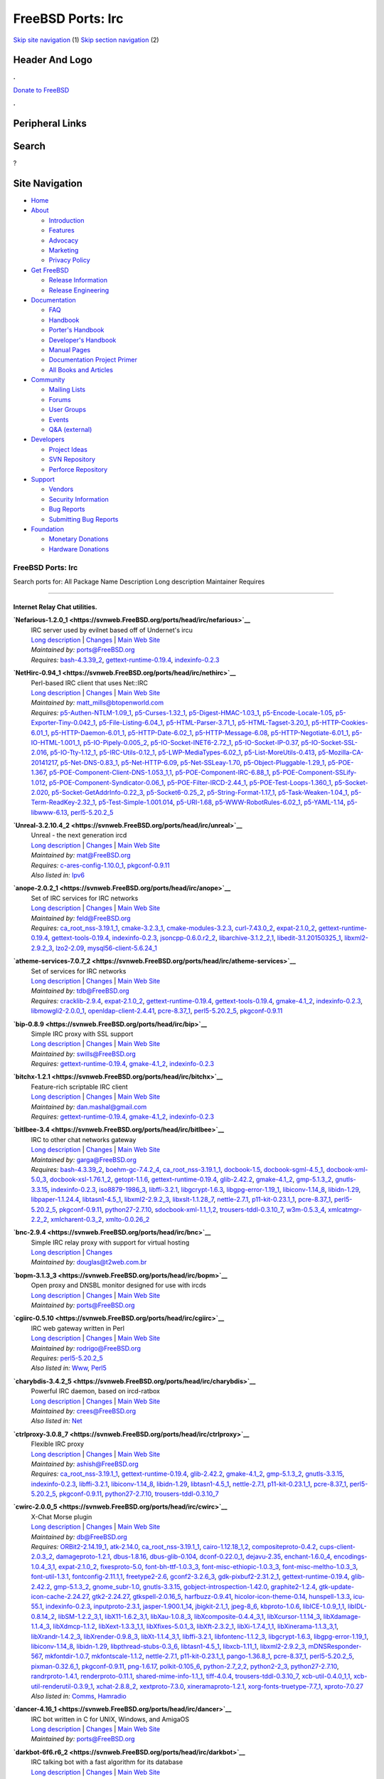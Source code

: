 ==================
FreeBSD Ports: Irc
==================

.. raw:: html

   <div id="containerwrap">

.. raw:: html

   <div id="container">

`Skip site navigation <#content>`__ (1) `Skip section
navigation <#contentwrap>`__ (2)

.. raw:: html

   <div id="headercontainer">

.. raw:: html

   <div id="header">

Header And Logo
---------------

.. raw:: html

   <div id="headerlogoleft">

|FreeBSD|

.. raw:: html

   </div>

.. raw:: html

   <div id="headerlogoright">

.. raw:: html

   <div class="frontdonateroundbox">

.. raw:: html

   <div class="frontdonatetop">

.. raw:: html

   <div>

**.**

.. raw:: html

   </div>

.. raw:: html

   </div>

.. raw:: html

   <div class="frontdonatecontent">

`Donate to FreeBSD <https://www.FreeBSDFoundation.org/donate/>`__

.. raw:: html

   </div>

.. raw:: html

   <div class="frontdonatebot">

.. raw:: html

   <div>

**.**

.. raw:: html

   </div>

.. raw:: html

   </div>

.. raw:: html

   </div>

Peripheral Links
----------------

.. raw:: html

   <div id="searchnav">

.. raw:: html

   </div>

.. raw:: html

   <div id="search">

Search
------

?

.. raw:: html

   </div>

.. raw:: html

   </div>

.. raw:: html

   </div>

Site Navigation
---------------

.. raw:: html

   <div id="menu">

-  `Home <../>`__

-  `About <../about.html>`__

   -  `Introduction <../projects/newbies.html>`__
   -  `Features <../features.html>`__
   -  `Advocacy <../advocacy/>`__
   -  `Marketing <../marketing/>`__
   -  `Privacy Policy <../privacy.html>`__

-  `Get FreeBSD <../where.html>`__

   -  `Release Information <../releases/>`__
   -  `Release Engineering <../releng/>`__

-  `Documentation <../docs.html>`__

   -  `FAQ <../doc/en_US.ISO8859-1/books/faq/>`__
   -  `Handbook <../doc/en_US.ISO8859-1/books/handbook/>`__
   -  `Porter's
      Handbook <../doc/en_US.ISO8859-1/books/porters-handbook>`__
   -  `Developer's
      Handbook <../doc/en_US.ISO8859-1/books/developers-handbook>`__
   -  `Manual Pages <//www.FreeBSD.org/cgi/man.cgi>`__
   -  `Documentation Project
      Primer <../doc/en_US.ISO8859-1/books/fdp-primer>`__
   -  `All Books and Articles <../docs/books.html>`__

-  `Community <../community.html>`__

   -  `Mailing Lists <../community/mailinglists.html>`__
   -  `Forums <https://forums.FreeBSD.org>`__
   -  `User Groups <../usergroups.html>`__
   -  `Events <../events/events.html>`__
   -  `Q&A
      (external) <http://serverfault.com/questions/tagged/freebsd>`__

-  `Developers <../projects/index.html>`__

   -  `Project Ideas <https://wiki.FreeBSD.org/IdeasPage>`__
   -  `SVN Repository <https://svnweb.FreeBSD.org>`__
   -  `Perforce Repository <http://p4web.FreeBSD.org>`__

-  `Support <../support.html>`__

   -  `Vendors <../commercial/commercial.html>`__
   -  `Security Information <../security/>`__
   -  `Bug Reports <https://bugs.FreeBSD.org/search/>`__
   -  `Submitting Bug Reports <https://www.FreeBSD.org/support.html>`__

-  `Foundation <https://www.freebsdfoundation.org/>`__

   -  `Monetary Donations <https://www.freebsdfoundation.org/donate/>`__
   -  `Hardware Donations <../donations/>`__

.. raw:: html

   </div>

.. raw:: html

   </div>

.. raw:: html

   <div id="content">

.. raw:: html

   <div id="sidewrap">

.. raw:: html

   </div>

.. raw:: html

   <div id="contentwrap">

FreeBSD Ports: Irc
==================

Search ports for: All Package Name Description Long description
Maintainer Requires

--------------

Internet Relay Chat utilities.
~~~~~~~~~~~~~~~~~~~~~~~~~~~~~~

**\ `Nefarious-1.2.0\_1 <https://svnweb.FreeBSD.org/ports/head/irc/nefarious>`__**
    | IRC server used by evilnet based off of Undernet's ircu
    | `Long
      description <https://svnweb.FreeBSD.org/ports/head/irc/nefarious/pkg-descr?revision=HEAD>`__
      \|
      `Changes <https://svnweb.FreeBSD.org/ports/head/irc/nefarious/?view=log>`__
      \| `Main Web Site <http://evilnet.sourceforge.net/>`__
    | *Maintained by:* ports@FreeBSD.org
    | *Requires:* `bash-4.3.39\_2 <shells.html#bash-4.3.39_2>`__,
      `gettext-runtime-0.19.4 <devel.html#gettext-runtime-0.19.4>`__,
      `indexinfo-0.2.3 <print.html#indexinfo-0.2.3>`__

**\ `NetHirc-0.94\_1 <https://svnweb.FreeBSD.org/ports/head/irc/nethirc>`__**
    | Perl-based IRC client that uses Net::IRC
    | `Long
      description <https://svnweb.FreeBSD.org/ports/head/irc/nethirc/pkg-descr?revision=HEAD>`__
      \|
      `Changes <https://svnweb.FreeBSD.org/ports/head/irc/nethirc/?view=log>`__
      \| `Main Web
      Site <http://www.nog.net/~tony/warez/nethirc.shtml>`__
    | *Maintained by:* matt_mills@btopenworld.com
    | *Requires:*
      `p5-Authen-NTLM-1.09\_1 <security.html#p5-Authen-NTLM-1.09_1>`__,
      `p5-Curses-1.32\_1 <devel.html#p5-Curses-1.32_1>`__,
      `p5-Digest-HMAC-1.03\_1 <security.html#p5-Digest-HMAC-1.03_1>`__,
      `p5-Encode-Locale-1.05 <converters.html#p5-Encode-Locale-1.05>`__,
      `p5-Exporter-Tiny-0.042\_1 <devel.html#p5-Exporter-Tiny-0.042_1>`__,
      `p5-File-Listing-6.04\_1 <sysutils.html#p5-File-Listing-6.04_1>`__,
      `p5-HTML-Parser-3.71\_1 <www.html#p5-HTML-Parser-3.71_1>`__,
      `p5-HTML-Tagset-3.20\_1 <www.html#p5-HTML-Tagset-3.20_1>`__,
      `p5-HTTP-Cookies-6.01\_1 <www.html#p5-HTTP-Cookies-6.01_1>`__,
      `p5-HTTP-Daemon-6.01\_1 <www.html#p5-HTTP-Daemon-6.01_1>`__,
      `p5-HTTP-Date-6.02\_1 <www.html#p5-HTTP-Date-6.02_1>`__,
      `p5-HTTP-Message-6.08 <www.html#p5-HTTP-Message-6.08>`__,
      `p5-HTTP-Negotiate-6.01\_1 <www.html#p5-HTTP-Negotiate-6.01_1>`__,
      `p5-IO-HTML-1.001\_1 <devel.html#p5-IO-HTML-1.001_1>`__,
      `p5-IO-Pipely-0.005\_2 <devel.html#p5-IO-Pipely-0.005_2>`__,
      `p5-IO-Socket-INET6-2.72\_1 <net.html#p5-IO-Socket-INET6-2.72_1>`__,
      `p5-IO-Socket-IP-0.37 <net.html#p5-IO-Socket-IP-0.37>`__,
      `p5-IO-Socket-SSL-2.016 <security.html#p5-IO-Socket-SSL-2.016>`__,
      `p5-IO-Tty-1.12\_1 <devel.html#p5-IO-Tty-1.12_1>`__,
      `p5-IRC-Utils-0.12\_1 <irc.html#p5-IRC-Utils-0.12_1>`__,
      `p5-LWP-MediaTypes-6.02\_1 <www.html#p5-LWP-MediaTypes-6.02_1>`__,
      `p5-List-MoreUtils-0.413 <lang.html#p5-List-MoreUtils-0.413>`__,
      `p5-Mozilla-CA-20141217 <www.html#p5-Mozilla-CA-20141217>`__,
      `p5-Net-DNS-0.83\_1 <dns.html#p5-Net-DNS-0.83_1>`__,
      `p5-Net-HTTP-6.09 <net.html#p5-Net-HTTP-6.09>`__,
      `p5-Net-SSLeay-1.70 <security.html#p5-Net-SSLeay-1.70>`__,
      `p5-Object-Pluggable-1.29\_1 <devel.html#p5-Object-Pluggable-1.29_1>`__,
      `p5-POE-1.367 <devel.html#p5-POE-1.367>`__,
      `p5-POE-Component-Client-DNS-1.053\_1,1 <dns.html#p5-POE-Component-Client-DNS-1.053_1,1>`__,
      `p5-POE-Component-IRC-6.88\_1 <irc.html#p5-POE-Component-IRC-6.88_1>`__,
      `p5-POE-Component-SSLify-1.012 <security.html#p5-POE-Component-SSLify-1.012>`__,
      `p5-POE-Component-Syndicator-0.06\_1 <devel.html#p5-POE-Component-Syndicator-0.06_1>`__,
      `p5-POE-Filter-IRCD-2.44\_1 <irc.html#p5-POE-Filter-IRCD-2.44_1>`__,
      `p5-POE-Test-Loops-1.360\_1 <devel.html#p5-POE-Test-Loops-1.360_1>`__,
      `p5-Socket-2.020 <net.html#p5-Socket-2.020>`__,
      `p5-Socket-GetAddrInfo-0.22\_3 <net.html#p5-Socket-GetAddrInfo-0.22_3>`__,
      `p5-Socket6-0.25\_2 <net.html#p5-Socket6-0.25_2>`__,
      `p5-String-Format-1.17\_1 <textproc.html#p5-String-Format-1.17_1>`__,
      `p5-Task-Weaken-1.04\_1 <devel.html#p5-Task-Weaken-1.04_1>`__,
      `p5-Term-ReadKey-2.32\_1 <devel.html#p5-Term-ReadKey-2.32_1>`__,
      `p5-Test-Simple-1.001.014 <devel.html#p5-Test-Simple-1.001.014>`__,
      `p5-URI-1.68 <net.html#p5-URI-1.68>`__,
      `p5-WWW-RobotRules-6.02\_1 <www.html#p5-WWW-RobotRules-6.02_1>`__,
      `p5-YAML-1.14 <textproc.html#p5-YAML-1.14>`__,
      `p5-libwww-6.13 <www.html#p5-libwww-6.13>`__,
      `perl5-5.20.2\_5 <lang.html#perl5-5.20.2_5>`__

**\ `Unreal-3.2.10.4\_2 <https://svnweb.FreeBSD.org/ports/head/irc/unreal>`__**
    | Unreal - the next generation ircd
    | `Long
      description <https://svnweb.FreeBSD.org/ports/head/irc/unreal/pkg-descr?revision=HEAD?revision=HEAD>`__
      \|
      `Changes <https://svnweb.FreeBSD.org/ports/head/irc/unreal/?view=log>`__
      \| `Main Web Site <http://www.unrealircd.com>`__
    | *Maintained by:* mat@FreeBSD.org
    | *Requires:*
      `c-ares-config-1.10.0\_1 <dns.html#c-ares-config-1.10.0_1>`__,
      `pkgconf-0.9.11 <devel.html#pkgconf-0.9.11>`__
    | *Also listed in:* `Ipv6 <ipv6.html#Unreal-3.2.10.4_2>`__

**\ `anope-2.0.2\_1 <https://svnweb.FreeBSD.org/ports/head/irc/anope>`__**
    | Set of IRC services for IRC networks
    | `Long
      description <https://svnweb.FreeBSD.org/ports/head/irc/anope/pkg-descr?revision=HEAD>`__
      \|
      `Changes <https://svnweb.FreeBSD.org/ports/head/irc/anope/?view=log>`__
      \| `Main Web Site <http://www.anope.org/>`__
    | *Maintained by:* feld@FreeBSD.org
    | *Requires:*
      `ca\_root\_nss-3.19.1\_1 <security.html#ca_root_nss-3.19.1_1>`__,
      `cmake-3.2.3\_1 <devel.html#cmake-3.2.3_1>`__,
      `cmake-modules-3.2.3 <devel.html#cmake-modules-3.2.3>`__,
      `curl-7.43.0\_2 <ftp.html#curl-7.43.0_2>`__,
      `expat-2.1.0\_2 <textproc.html#expat-2.1.0_2>`__,
      `gettext-runtime-0.19.4 <devel.html#gettext-runtime-0.19.4>`__,
      `gettext-tools-0.19.4 <devel.html#gettext-tools-0.19.4>`__,
      `indexinfo-0.2.3 <print.html#indexinfo-0.2.3>`__,
      `jsoncpp-0.6.0.r2\_2 <devel.html#jsoncpp-0.6.0.r2_2>`__,
      `libarchive-3.1.2\_2,1 <archivers.html#libarchive-3.1.2_2,1>`__,
      `libedit-3.1.20150325\_1 <devel.html#libedit-3.1.20150325_1>`__,
      `libxml2-2.9.2\_3 <textproc.html#libxml2-2.9.2_3>`__,
      `lzo2-2.09 <archivers.html#lzo2-2.09>`__,
      `mysql56-client-5.6.24\_1 <databases.html#mysql56-client-5.6.24_1>`__

**\ `atheme-services-7.0.7\_2 <https://svnweb.FreeBSD.org/ports/head/irc/atheme-services>`__**
    | Set of services for IRC networks
    | `Long
      description <https://svnweb.FreeBSD.org/ports/head/irc/atheme-services/pkg-descr?revision=HEAD>`__
      \|
      `Changes <https://svnweb.FreeBSD.org/ports/head/irc/atheme-services/?view=log>`__
      \| `Main Web Site <http://atheme.net/atheme.html>`__
    | *Maintained by:* tdb@FreeBSD.org
    | *Requires:* `cracklib-2.9.4 <security.html#cracklib-2.9.4>`__,
      `expat-2.1.0\_2 <textproc.html#expat-2.1.0_2>`__,
      `gettext-runtime-0.19.4 <devel.html#gettext-runtime-0.19.4>`__,
      `gettext-tools-0.19.4 <devel.html#gettext-tools-0.19.4>`__,
      `gmake-4.1\_2 <devel.html#gmake-4.1_2>`__,
      `indexinfo-0.2.3 <print.html#indexinfo-0.2.3>`__,
      `libmowgli2-2.0.0\_1 <devel.html#libmowgli2-2.0.0_1>`__,
      `openldap-client-2.4.41 <net.html#openldap-client-2.4.41>`__,
      `pcre-8.37\_1 <devel.html#pcre-8.37_1>`__,
      `perl5-5.20.2\_5 <lang.html#perl5-5.20.2_5>`__,
      `pkgconf-0.9.11 <devel.html#pkgconf-0.9.11>`__

**\ `bip-0.8.9 <https://svnweb.FreeBSD.org/ports/head/irc/bip>`__**
    | Simple IRC proxy with SSL support
    | `Long
      description <https://svnweb.FreeBSD.org/ports/head/irc/bip/pkg-descr?revision=HEAD>`__
      \|
      `Changes <https://svnweb.FreeBSD.org/ports/head/irc/bip/?view=log>`__
      \| `Main Web Site <http://bip.milkypond.org/>`__
    | *Maintained by:* swills@FreeBSD.org
    | *Requires:*
      `gettext-runtime-0.19.4 <devel.html#gettext-runtime-0.19.4>`__,
      `gmake-4.1\_2 <devel.html#gmake-4.1_2>`__,
      `indexinfo-0.2.3 <print.html#indexinfo-0.2.3>`__

**\ `bitchx-1.2.1 <https://svnweb.FreeBSD.org/ports/head/irc/bitchx>`__**
    | Feature-rich scriptable IRC client
    | `Long
      description <https://svnweb.FreeBSD.org/ports/head/irc/bitchx/pkg-descr?revision=HEAD>`__
      \|
      `Changes <https://svnweb.FreeBSD.org/ports/head/irc/bitchx/?view=log>`__
      \| `Main Web Site <http://www.bitchx.org/>`__
    | *Maintained by:* dan.mashal@gmail.com
    | *Requires:*
      `gettext-runtime-0.19.4 <devel.html#gettext-runtime-0.19.4>`__,
      `gmake-4.1\_2 <devel.html#gmake-4.1_2>`__,
      `indexinfo-0.2.3 <print.html#indexinfo-0.2.3>`__

**\ `bitlbee-3.4 <https://svnweb.FreeBSD.org/ports/head/irc/bitlbee>`__**
    | IRC to other chat networks gateway
    | `Long
      description <https://svnweb.FreeBSD.org/ports/head/irc/bitlbee/pkg-descr?revision=HEAD>`__
      \|
      `Changes <https://svnweb.FreeBSD.org/ports/head/irc/bitlbee/?view=log>`__
      \| `Main Web Site <http://www.bitlbee.org/>`__
    | *Maintained by:* garga@FreeBSD.org
    | *Requires:* `bash-4.3.39\_2 <shells.html#bash-4.3.39_2>`__,
      `boehm-gc-7.4.2\_4 <devel.html#boehm-gc-7.4.2_4>`__,
      `ca\_root\_nss-3.19.1\_1 <security.html#ca_root_nss-3.19.1_1>`__,
      `docbook-1.5 <textproc.html#docbook-1.5>`__,
      `docbook-sgml-4.5\_1 <textproc.html#docbook-sgml-4.5_1>`__,
      `docbook-xml-5.0\_3 <textproc.html#docbook-xml-5.0_3>`__,
      `docbook-xsl-1.76.1\_2 <textproc.html#docbook-xsl-1.76.1_2>`__,
      `getopt-1.1.6 <misc.html#getopt-1.1.6>`__,
      `gettext-runtime-0.19.4 <devel.html#gettext-runtime-0.19.4>`__,
      `glib-2.42.2 <devel.html#glib-2.42.2>`__,
      `gmake-4.1\_2 <devel.html#gmake-4.1_2>`__,
      `gmp-5.1.3\_2 <math.html#gmp-5.1.3_2>`__,
      `gnutls-3.3.15 <security.html#gnutls-3.3.15>`__,
      `indexinfo-0.2.3 <print.html#indexinfo-0.2.3>`__,
      `iso8879-1986\_3 <textproc.html#iso8879-1986_3>`__,
      `libffi-3.2.1 <devel.html#libffi-3.2.1>`__,
      `libgcrypt-1.6.3 <security.html#libgcrypt-1.6.3>`__,
      `libgpg-error-1.19\_1 <security.html#libgpg-error-1.19_1>`__,
      `libiconv-1.14\_8 <converters.html#libiconv-1.14_8>`__,
      `libidn-1.29 <dns.html#libidn-1.29>`__,
      `libpaper-1.1.24.4 <print.html#libpaper-1.1.24.4>`__,
      `libtasn1-4.5\_1 <security.html#libtasn1-4.5_1>`__,
      `libxml2-2.9.2\_3 <textproc.html#libxml2-2.9.2_3>`__,
      `libxslt-1.1.28\_7 <textproc.html#libxslt-1.1.28_7>`__,
      `nettle-2.7.1 <security.html#nettle-2.7.1>`__,
      `p11-kit-0.23.1\_1 <security.html#p11-kit-0.23.1_1>`__,
      `pcre-8.37\_1 <devel.html#pcre-8.37_1>`__,
      `perl5-5.20.2\_5 <lang.html#perl5-5.20.2_5>`__,
      `pkgconf-0.9.11 <devel.html#pkgconf-0.9.11>`__,
      `python27-2.7.10 <lang.html#python27-2.7.10>`__,
      `sdocbook-xml-1.1\_1,2 <textproc.html#sdocbook-xml-1.1_1,2>`__,
      `trousers-tddl-0.3.10\_7 <security.html#trousers-tddl-0.3.10_7>`__,
      `w3m-0.5.3\_4 <www.html#w3m-0.5.3_4>`__,
      `xmlcatmgr-2.2\_2 <textproc.html#xmlcatmgr-2.2_2>`__,
      `xmlcharent-0.3\_2 <textproc.html#xmlcharent-0.3_2>`__,
      `xmlto-0.0.26\_2 <textproc.html#xmlto-0.0.26_2>`__

**\ `bnc-2.9.4 <https://svnweb.FreeBSD.org/ports/head/irc/bnc>`__**
    | Simple IRC relay proxy with support for virtual hosting
    | `Long
      description <https://svnweb.FreeBSD.org/ports/head/irc/bnc/pkg-descr?revision=HEAD>`__
      \|
      `Changes <https://svnweb.FreeBSD.org/ports/head/irc/bnc/?view=log>`__
    | *Maintained by:* douglas@t2web.com.br

**\ `bopm-3.1.3\_3 <https://svnweb.FreeBSD.org/ports/head/irc/bopm>`__**
    | Open proxy and DNSBL monitor designed for use with ircds
    | `Long
      description <https://svnweb.FreeBSD.org/ports/head/irc/bopm/pkg-descr?revision=HEAD>`__
      \|
      `Changes <https://svnweb.FreeBSD.org/ports/head/irc/bopm/?view=log>`__
      \| `Main Web Site <http://wiki.blitzed.org/BOPM>`__
    | *Maintained by:* ports@FreeBSD.org

**\ `cgiirc-0.5.10 <https://svnweb.FreeBSD.org/ports/head/irc/cgiirc>`__**
    | IRC web gateway written in Perl
    | `Long
      description <https://svnweb.FreeBSD.org/ports/head/irc/cgiirc/pkg-descr?revision=HEAD>`__
      \|
      `Changes <https://svnweb.FreeBSD.org/ports/head/irc/cgiirc/?view=log>`__
      \| `Main Web Site <http://cgiirc.sourceforge.net/>`__
    | *Maintained by:* rodrigo@FreeBSD.org
    | *Requires:* `perl5-5.20.2\_5 <lang.html#perl5-5.20.2_5>`__
    | *Also listed in:* `Www <www.html#cgiirc-0.5.10>`__,
      `Perl5 <perl5.html#cgiirc-0.5.10>`__

**\ `charybdis-3.4.2\_5 <https://svnweb.FreeBSD.org/ports/head/irc/charybdis>`__**
    | Powerful IRC daemon, based on ircd-ratbox
    | `Long
      description <https://svnweb.FreeBSD.org/ports/head/irc/charybdis/pkg-descr?revision=HEAD>`__
      \|
      `Changes <https://svnweb.FreeBSD.org/ports/head/irc/charybdis/?view=log>`__
      \| `Main Web Site <http://www.atheme.org/project/charybdis>`__
    | *Maintained by:* crees@FreeBSD.org
    | *Also listed in:* `Net <net.html#charybdis-3.4.2_5>`__

**\ `ctrlproxy-3.0.8\_7 <https://svnweb.FreeBSD.org/ports/head/irc/ctrlproxy>`__**
    | Flexible IRC proxy
    | `Long
      description <https://svnweb.FreeBSD.org/ports/head/irc/ctrlproxy/pkg-descr?revision=HEAD>`__
      \|
      `Changes <https://svnweb.FreeBSD.org/ports/head/irc/ctrlproxy/?view=log>`__
      \| `Main Web Site <http://www.samba.org/~jelmer/ctrlproxy/>`__
    | *Maintained by:* ashish@FreeBSD.org
    | *Requires:*
      `ca\_root\_nss-3.19.1\_1 <security.html#ca_root_nss-3.19.1_1>`__,
      `gettext-runtime-0.19.4 <devel.html#gettext-runtime-0.19.4>`__,
      `glib-2.42.2 <devel.html#glib-2.42.2>`__,
      `gmake-4.1\_2 <devel.html#gmake-4.1_2>`__,
      `gmp-5.1.3\_2 <math.html#gmp-5.1.3_2>`__,
      `gnutls-3.3.15 <security.html#gnutls-3.3.15>`__,
      `indexinfo-0.2.3 <print.html#indexinfo-0.2.3>`__,
      `libffi-3.2.1 <devel.html#libffi-3.2.1>`__,
      `libiconv-1.14\_8 <converters.html#libiconv-1.14_8>`__,
      `libidn-1.29 <dns.html#libidn-1.29>`__,
      `libtasn1-4.5\_1 <security.html#libtasn1-4.5_1>`__,
      `nettle-2.7.1 <security.html#nettle-2.7.1>`__,
      `p11-kit-0.23.1\_1 <security.html#p11-kit-0.23.1_1>`__,
      `pcre-8.37\_1 <devel.html#pcre-8.37_1>`__,
      `perl5-5.20.2\_5 <lang.html#perl5-5.20.2_5>`__,
      `pkgconf-0.9.11 <devel.html#pkgconf-0.9.11>`__,
      `python27-2.7.10 <lang.html#python27-2.7.10>`__,
      `trousers-tddl-0.3.10\_7 <security.html#trousers-tddl-0.3.10_7>`__

**\ `cwirc-2.0.0\_5 <https://svnweb.FreeBSD.org/ports/head/irc/cwirc>`__**
    | X-Chat Morse plugin
    | `Long
      description <https://svnweb.FreeBSD.org/ports/head/irc/cwirc/pkg-descr?revision=HEAD?revision=HEAD?revision=HEAD>`__
      \|
      `Changes <https://svnweb.FreeBSD.org/ports/head/irc/cwirc/?view=log>`__
      \| `Main Web Site <http://users.skynet.be/ppc/cwirc/>`__
    | *Maintained by:* db@FreeBSD.org
    | *Requires:* `ORBit2-2.14.19\_1 <devel.html#ORBit2-2.14.19_1>`__,
      `atk-2.14.0 <accessibility.html#atk-2.14.0>`__,
      `ca\_root\_nss-3.19.1\_1 <security.html#ca_root_nss-3.19.1_1>`__,
      `cairo-1.12.18\_1,2 <graphics.html#cairo-1.12.18_1,2>`__,
      `compositeproto-0.4.2 <x11.html#compositeproto-0.4.2>`__,
      `cups-client-2.0.3\_2 <print.html#cups-client-2.0.3_2>`__,
      `damageproto-1.2.1 <x11.html#damageproto-1.2.1>`__,
      `dbus-1.8.16 <devel.html#dbus-1.8.16>`__,
      `dbus-glib-0.104 <devel.html#dbus-glib-0.104>`__,
      `dconf-0.22.0\_1 <devel.html#dconf-0.22.0_1>`__,
      `dejavu-2.35 <x11-fonts.html#dejavu-2.35>`__,
      `enchant-1.6.0\_4 <textproc.html#enchant-1.6.0_4>`__,
      `encodings-1.0.4\_3,1 <x11-fonts.html#encodings-1.0.4_3,1>`__,
      `expat-2.1.0\_2 <textproc.html#expat-2.1.0_2>`__,
      `fixesproto-5.0 <x11.html#fixesproto-5.0>`__,
      `font-bh-ttf-1.0.3\_3 <x11-fonts.html#font-bh-ttf-1.0.3_3>`__,
      `font-misc-ethiopic-1.0.3\_3 <x11-fonts.html#font-misc-ethiopic-1.0.3_3>`__,
      `font-misc-meltho-1.0.3\_3 <x11-fonts.html#font-misc-meltho-1.0.3_3>`__,
      `font-util-1.3.1 <x11-fonts.html#font-util-1.3.1>`__,
      `fontconfig-2.11.1,1 <x11-fonts.html#fontconfig-2.11.1,1>`__,
      `freetype2-2.6 <print.html#freetype2-2.6>`__,
      `gconf2-3.2.6\_3 <devel.html#gconf2-3.2.6_3>`__,
      `gdk-pixbuf2-2.31.2\_1 <graphics.html#gdk-pixbuf2-2.31.2_1>`__,
      `gettext-runtime-0.19.4 <devel.html#gettext-runtime-0.19.4>`__,
      `glib-2.42.2 <devel.html#glib-2.42.2>`__,
      `gmp-5.1.3\_2 <math.html#gmp-5.1.3_2>`__,
      `gnome\_subr-1.0 <sysutils.html#gnome_subr-1.0>`__,
      `gnutls-3.3.15 <security.html#gnutls-3.3.15>`__,
      `gobject-introspection-1.42.0 <devel.html#gobject-introspection-1.42.0>`__,
      `graphite2-1.2.4 <graphics.html#graphite2-1.2.4>`__,
      `gtk-update-icon-cache-2.24.27 <graphics.html#gtk-update-icon-cache-2.24.27>`__,
      `gtk2-2.24.27 <x11-toolkits.html#gtk2-2.24.27>`__,
      `gtkspell-2.0.16\_5 <textproc.html#gtkspell-2.0.16_5>`__,
      `harfbuzz-0.9.41 <print.html#harfbuzz-0.9.41>`__,
      `hicolor-icon-theme-0.14 <misc.html#hicolor-icon-theme-0.14>`__,
      `hunspell-1.3.3 <textproc.html#hunspell-1.3.3>`__,
      `icu-55.1 <devel.html#icu-55.1>`__,
      `indexinfo-0.2.3 <print.html#indexinfo-0.2.3>`__,
      `inputproto-2.3.1 <x11.html#inputproto-2.3.1>`__,
      `jasper-1.900.1\_14 <graphics.html#jasper-1.900.1_14>`__,
      `jbigkit-2.1\_1 <graphics.html#jbigkit-2.1_1>`__,
      `jpeg-8\_6 <graphics.html#jpeg-8_6>`__,
      `kbproto-1.0.6 <x11.html#kbproto-1.0.6>`__,
      `libICE-1.0.9\_1,1 <x11.html#libICE-1.0.9_1,1>`__,
      `libIDL-0.8.14\_2 <devel.html#libIDL-0.8.14_2>`__,
      `libSM-1.2.2\_3,1 <x11.html#libSM-1.2.2_3,1>`__,
      `libX11-1.6.2\_3,1 <x11.html#libX11-1.6.2_3,1>`__,
      `libXau-1.0.8\_3 <x11.html#libXau-1.0.8_3>`__,
      `libXcomposite-0.4.4\_3,1 <x11.html#libXcomposite-0.4.4_3,1>`__,
      `libXcursor-1.1.14\_3 <x11.html#libXcursor-1.1.14_3>`__,
      `libXdamage-1.1.4\_3 <x11.html#libXdamage-1.1.4_3>`__,
      `libXdmcp-1.1.2 <x11.html#libXdmcp-1.1.2>`__,
      `libXext-1.3.3\_1,1 <x11.html#libXext-1.3.3_1,1>`__,
      `libXfixes-5.0.1\_3 <x11.html#libXfixes-5.0.1_3>`__,
      `libXft-2.3.2\_1 <x11-fonts.html#libXft-2.3.2_1>`__,
      `libXi-1.7.4\_1,1 <x11.html#libXi-1.7.4_1,1>`__,
      `libXinerama-1.1.3\_3,1 <x11.html#libXinerama-1.1.3_3,1>`__,
      `libXrandr-1.4.2\_3 <x11.html#libXrandr-1.4.2_3>`__,
      `libXrender-0.9.8\_3 <x11.html#libXrender-0.9.8_3>`__,
      `libXt-1.1.4\_3,1 <x11-toolkits.html#libXt-1.1.4_3,1>`__,
      `libffi-3.2.1 <devel.html#libffi-3.2.1>`__,
      `libfontenc-1.1.2\_3 <x11-fonts.html#libfontenc-1.1.2_3>`__,
      `libgcrypt-1.6.3 <security.html#libgcrypt-1.6.3>`__,
      `libgpg-error-1.19\_1 <security.html#libgpg-error-1.19_1>`__,
      `libiconv-1.14\_8 <converters.html#libiconv-1.14_8>`__,
      `libidn-1.29 <dns.html#libidn-1.29>`__,
      `libpthread-stubs-0.3\_6 <devel.html#libpthread-stubs-0.3_6>`__,
      `libtasn1-4.5\_1 <security.html#libtasn1-4.5_1>`__,
      `libxcb-1.11\_1 <x11.html#libxcb-1.11_1>`__,
      `libxml2-2.9.2\_3 <textproc.html#libxml2-2.9.2_3>`__,
      `mDNSResponder-567 <net.html#mDNSResponder-567>`__,
      `mkfontdir-1.0.7 <x11-fonts.html#mkfontdir-1.0.7>`__,
      `mkfontscale-1.1.2 <x11-fonts.html#mkfontscale-1.1.2>`__,
      `nettle-2.7.1 <security.html#nettle-2.7.1>`__,
      `p11-kit-0.23.1\_1 <security.html#p11-kit-0.23.1_1>`__,
      `pango-1.36.8\_1 <x11-toolkits.html#pango-1.36.8_1>`__,
      `pcre-8.37\_1 <devel.html#pcre-8.37_1>`__,
      `perl5-5.20.2\_5 <lang.html#perl5-5.20.2_5>`__,
      `pixman-0.32.6\_1 <x11.html#pixman-0.32.6_1>`__,
      `pkgconf-0.9.11 <devel.html#pkgconf-0.9.11>`__,
      `png-1.6.17 <graphics.html#png-1.6.17>`__,
      `polkit-0.105\_6 <sysutils.html#polkit-0.105_6>`__,
      `python-2.7\_2,2 <lang.html#python-2.7_2,2>`__,
      `python2-2\_3 <lang.html#python2-2_3>`__,
      `python27-2.7.10 <lang.html#python27-2.7.10>`__,
      `randrproto-1.4.1 <x11.html#randrproto-1.4.1>`__,
      `renderproto-0.11.1 <x11.html#renderproto-0.11.1>`__,
      `shared-mime-info-1.1\_1 <misc.html#shared-mime-info-1.1_1>`__,
      `tiff-4.0.4 <graphics.html#tiff-4.0.4>`__,
      `trousers-tddl-0.3.10\_7 <security.html#trousers-tddl-0.3.10_7>`__,
      `xcb-util-0.4.0\_1,1 <x11.html#xcb-util-0.4.0_1,1>`__,
      `xcb-util-renderutil-0.3.9\_1 <x11.html#xcb-util-renderutil-0.3.9_1>`__,
      `xchat-2.8.8\_2 <irc.html#xchat-2.8.8_2>`__,
      `xextproto-7.3.0 <x11.html#xextproto-7.3.0>`__,
      `xineramaproto-1.2.1 <x11.html#xineramaproto-1.2.1>`__,
      `xorg-fonts-truetype-7.7\_1 <x11-fonts.html#xorg-fonts-truetype-7.7_1>`__,
      `xproto-7.0.27 <x11.html#xproto-7.0.27>`__
    | *Also listed in:* `Comms <comms.html#cwirc-2.0.0_5>`__,
      `Hamradio <hamradio.html#cwirc-2.0.0_5>`__

**\ `dancer-4.16\_1 <https://svnweb.FreeBSD.org/ports/head/irc/dancer>`__**
    | IRC bot written in C for UNIX, Windows, and AmigaOS
    | `Long
      description <https://svnweb.FreeBSD.org/ports/head/irc/dancer/pkg-descr?revision=HEAD>`__
      \|
      `Changes <https://svnweb.FreeBSD.org/ports/head/irc/dancer/?view=log>`__
      \| `Main Web Site <http://dancer.sourceforge.net/>`__
    | *Maintained by:* ports@FreeBSD.org

**\ `darkbot-6f6.r6\_2 <https://svnweb.FreeBSD.org/ports/head/irc/darkbot>`__**
    | IRC talking bot with a fast algorithm for its database
    | `Long
      description <https://svnweb.FreeBSD.org/ports/head/irc/darkbot/pkg-descr?revision=HEAD>`__
      \|
      `Changes <https://svnweb.FreeBSD.org/ports/head/irc/darkbot/?view=log>`__
      \| `Main Web Site <http://darkbot.sourceforge.net/>`__
    | *Maintained by:* ports@FreeBSD.org

**\ `dircproxy-1.2.0.r1\_1 <https://svnweb.FreeBSD.org/ports/head/irc/dircproxy>`__**
    | Detachable irc proxy server with many features
    | `Long
      description <https://svnweb.FreeBSD.org/ports/head/irc/dircproxy/pkg-descr?revision=HEAD>`__
      \|
      `Changes <https://svnweb.FreeBSD.org/ports/head/irc/dircproxy/?view=log>`__
      \| `Main Web Site <http://dircproxy.securiweb.net/>`__
    | *Maintained by:* mm@FreeBSD.org

**\ `dxirc-1.10.0\_3 <https://svnweb.FreeBSD.org/ports/head/irc/dxirc>`__**
    | Simple IRC client written using the FOX toolkit
    | `Long
      description <https://svnweb.FreeBSD.org/ports/head/irc/dxirc/pkg-descr?revision=HEAD>`__
      \|
      `Changes <https://svnweb.FreeBSD.org/ports/head/irc/dxirc/?view=log>`__
      \| `Main Web Site <http://www.dxirc.org/>`__
    | *Maintained by:* arch_dvx@users.sourceforge.net
    | *Requires:* `damageproto-1.2.1 <x11.html#damageproto-1.2.1>`__,
      `dri2proto-2.8 <x11.html#dri2proto-2.8>`__,
      `expat-2.1.0\_2 <textproc.html#expat-2.1.0_2>`__,
      `fixesproto-5.0 <x11.html#fixesproto-5.0>`__,
      `fontconfig-2.11.1,1 <x11-fonts.html#fontconfig-2.11.1,1>`__,
      `fox16-1.6.50\_1 <x11-toolkits.html#fox16-1.6.50_1>`__,
      `freetype2-2.6 <print.html#freetype2-2.6>`__,
      `gettext-runtime-0.19.4 <devel.html#gettext-runtime-0.19.4>`__,
      `gmake-4.1\_2 <devel.html#gmake-4.1_2>`__,
      `indexinfo-0.2.3 <print.html#indexinfo-0.2.3>`__,
      `jbigkit-2.1\_1 <graphics.html#jbigkit-2.1_1>`__,
      `jpeg-8\_6 <graphics.html#jpeg-8_6>`__,
      `kbproto-1.0.6 <x11.html#kbproto-1.0.6>`__,
      `libGL-9.1.7\_4 <graphics.html#libGL-9.1.7_4>`__,
      `libGLU-9.0.0\_2 <graphics.html#libGLU-9.0.0_2>`__,
      `libX11-1.6.2\_3,1 <x11.html#libX11-1.6.2_3,1>`__,
      `libXau-1.0.8\_3 <x11.html#libXau-1.0.8_3>`__,
      `libXdamage-1.1.4\_3 <x11.html#libXdamage-1.1.4_3>`__,
      `libXdmcp-1.1.2 <x11.html#libXdmcp-1.1.2>`__,
      `libXext-1.3.3\_1,1 <x11.html#libXext-1.3.3_1,1>`__,
      `libXfixes-5.0.1\_3 <x11.html#libXfixes-5.0.1_3>`__,
      `libXft-2.3.2\_1 <x11-fonts.html#libXft-2.3.2_1>`__,
      `libXrender-0.9.8\_3 <x11.html#libXrender-0.9.8_3>`__,
      `libXxf86vm-1.1.4\_1 <x11.html#libXxf86vm-1.1.4_1>`__,
      `libdevq-0.0.2\_1 <devel.html#libdevq-0.0.2_1>`__,
      `libdrm-2.4.60,1 <graphics.html#libdrm-2.4.60,1>`__,
      `libedit-3.1.20150325\_1 <devel.html#libedit-3.1.20150325_1>`__,
      `libglapi-9.1.7\_2 <graphics.html#libglapi-9.1.7_2>`__,
      `libpciaccess-0.13.3 <devel.html#libpciaccess-0.13.3>`__,
      `libpthread-stubs-0.3\_6 <devel.html#libpthread-stubs-0.3_6>`__,
      `libxcb-1.11\_1 <x11.html#libxcb-1.11_1>`__,
      `libxml2-2.9.2\_3 <textproc.html#libxml2-2.9.2_3>`__,
      `libxshmfence-1.2 <x11.html#libxshmfence-1.2>`__,
      `lua51-5.1.5\_9 <lang.html#lua51-5.1.5_9>`__,
      `pciids-20150710 <misc.html#pciids-20150710>`__,
      `pkgconf-0.9.11 <devel.html#pkgconf-0.9.11>`__,
      `png-1.6.17 <graphics.html#png-1.6.17>`__,
      `renderproto-0.11.1 <x11.html#renderproto-0.11.1>`__,
      `tiff-4.0.4 <graphics.html#tiff-4.0.4>`__,
      `xextproto-7.3.0 <x11.html#xextproto-7.3.0>`__,
      `xf86vidmodeproto-2.3.1 <x11.html#xf86vidmodeproto-2.3.1>`__,
      `xproto-7.0.27 <x11.html#xproto-7.0.27>`__

**\ `eggdrop-1.6.21\_1 <https://svnweb.FreeBSD.org/ports/head/irc/eggdrop>`__**
    | The most popular open source Internet Relay Chat bot
    | `Long
      description <https://svnweb.FreeBSD.org/ports/head/irc/eggdrop/pkg-descr?revision=HEAD>`__
      \|
      `Changes <https://svnweb.FreeBSD.org/ports/head/irc/eggdrop/?view=log>`__
      \| `Main Web Site <http://www.eggheads.org/>`__
    | *Maintained by:* bdrewery@FreeBSD.org
    | *Requires:* `tcl86-8.6.4 <lang.html#tcl86-8.6.4>`__

**\ `eggdrop-devel-1.8.0.20141008\_2 <https://svnweb.FreeBSD.org/ports/head/irc/eggdrop-devel>`__**
    | The most popular open source Internet Relay Chat bot
    | `Long
      description <https://svnweb.FreeBSD.org/ports/head/irc/eggdrop-devel/pkg-descr?revision=HEAD>`__
      \|
      `Changes <https://svnweb.FreeBSD.org/ports/head/irc/eggdrop-devel/?view=log>`__
      \| `Main Web Site <http://www.eggheads.org/>`__
    | *Maintained by:* bdrewery@FreeBSD.org
    | *Requires:* `tcl86-8.6.4 <lang.html#tcl86-8.6.4>`__

**\ `epic4-2.10.5\_1 <https://svnweb.FreeBSD.org/ports/head/irc/epic4>`__**
    | The (E)nhanced (P)rogrammable (I)RC-II (C)lient
    | `Long
      description <https://svnweb.FreeBSD.org/ports/head/irc/epic4/pkg-descr?revision=HEAD?revision=HEAD>`__
      \|
      `Changes <https://svnweb.FreeBSD.org/ports/head/irc/epic4/?view=log>`__
      \| `Main Web Site <http://www.epicsol.org/>`__
    | *Maintained by:* jpaetzel@FreeBSD.org
    | *Requires:* `perl5-5.20.2\_5 <lang.html#perl5-5.20.2_5>`__,
      `tcl84-8.4.20\_2,1 <lang.html#tcl84-8.4.20_2,1>`__
    | *Also listed in:* `Ipv6 <ipv6.html#epic4-2.10.5_1>`__

**\ `epic5-1.1.10 <https://svnweb.FreeBSD.org/ports/head/irc/epic5>`__**
    | The (E)nhanced (P)rogrammable (I)RC-II (C)lient
    | `Long
      description <https://svnweb.FreeBSD.org/ports/head/irc/epic5/pkg-descr?revision=HEAD?revision=HEAD>`__
      \|
      `Changes <https://svnweb.FreeBSD.org/ports/head/irc/epic5/?view=log>`__
      \| `Main Web Site <http://www.epicsol.org>`__
    | *Maintained by:* mp39590@gmail.com
    | *Requires:* `indexinfo-0.2.3 <print.html#indexinfo-0.2.3>`__,
      `libedit-3.1.20150325\_1 <devel.html#libedit-3.1.20150325_1>`__,
      `libffi-3.2.1 <devel.html#libffi-3.2.1>`__,
      `libiconv-1.14\_8 <converters.html#libiconv-1.14_8>`__,
      `libyaml-0.1.6\_2 <textproc.html#libyaml-0.1.6_2>`__,
      `perl5-5.20.2\_5 <lang.html#perl5-5.20.2_5>`__,
      `ruby-2.1.6,1 <lang.html#ruby-2.1.6,1>`__,
      `tcl86-8.6.4 <lang.html#tcl86-8.6.4>`__
    | *Also listed in:* `Ipv6 <ipv6.html#epic5-1.1.10>`__

**\ `evangeline-1.1.4 <https://svnweb.FreeBSD.org/ports/head/irc/evangeline>`__**
    | IRC Bot based on Eggdrop
    | `Long
      description <https://svnweb.FreeBSD.org/ports/head/irc/evangeline/pkg-descr?revision=HEAD>`__
      \|
      `Changes <https://svnweb.FreeBSD.org/ports/head/irc/evangeline/?view=log>`__
      \| `Main Web Site <http://www.averse.piasta.pl/>`__
    | *Maintained by:* ports@FreeBSD.org
    | *Requires:*
      `gettext-runtime-0.19.4 <devel.html#gettext-runtime-0.19.4>`__,
      `gmake-4.1\_2 <devel.html#gmake-4.1_2>`__,
      `indexinfo-0.2.3 <print.html#indexinfo-0.2.3>`__,
      `tcl86-8.6.4 <lang.html#tcl86-8.6.4>`__
    | *Also listed in:* `Tcl <tcl.html#evangeline-1.1.4>`__

**\ `ezbounce-1.99.15\_1 <https://svnweb.FreeBSD.org/ports/head/irc/ezbounce>`__**
    | Highly configurable IRC Proxy
    | `Long
      description <https://svnweb.FreeBSD.org/ports/head/irc/ezbounce/pkg-descr?revision=HEAD>`__
      \|
      `Changes <https://svnweb.FreeBSD.org/ports/head/irc/ezbounce/?view=log>`__
      \| `Main Web Site <http://sourceforge.net/projects/ezbounce/>`__
    | *Maintained by:* portmaster@BSDforge.com
    | *Requires:* `binutils-2.25 <devel.html#binutils-2.25>`__,
      `boost-libs-1.55.0\_5 <devel.html#boost-libs-1.55.0_5>`__,
      `gcc-4.8.4\_3 <lang.html#gcc-4.8.4_3>`__,
      `gcc-ecj-4.5 <lang.html#gcc-ecj-4.5>`__,
      `gettext-runtime-0.19.4 <devel.html#gettext-runtime-0.19.4>`__,
      `gmake-4.1\_2 <devel.html#gmake-4.1_2>`__,
      `gmp-5.1.3\_2 <math.html#gmp-5.1.3_2>`__,
      `icu-55.1 <devel.html#icu-55.1>`__,
      `indexinfo-0.2.3 <print.html#indexinfo-0.2.3>`__,
      `mpc-1.0.3 <math.html#mpc-1.0.3>`__,
      `mpfr-3.1.2\_2 <math.html#mpfr-3.1.2_2>`__

**\ `fisg-0.3.12 <https://svnweb.FreeBSD.org/ports/head/irc/fisg>`__**
    | Fast IRC statistics generator
    | `Long
      description <https://svnweb.FreeBSD.org/ports/head/irc/fisg/pkg-descr?revision=HEAD>`__
      \|
      `Changes <https://svnweb.FreeBSD.org/ports/head/irc/fisg/?view=log>`__
      \| `Main Web Site <http://www.tnsp.org/fisg.php>`__
    | *Maintained by:* psh@iki.fi
    | *Requires:*
      `gettext-runtime-0.19.4 <devel.html#gettext-runtime-0.19.4>`__,
      `gmake-4.1\_2 <devel.html#gmake-4.1_2>`__,
      `indexinfo-0.2.3 <print.html#indexinfo-0.2.3>`__

**\ `gruftistats-0.2.4\_1 <https://svnweb.FreeBSD.org/ports/head/irc/gruftistats>`__**
    | Produces a web page of statistics and quotes from IRC channel logs
    | `Long
      description <https://svnweb.FreeBSD.org/ports/head/irc/gruftistats/pkg-descr?revision=HEAD>`__
      \|
      `Changes <https://svnweb.FreeBSD.org/ports/head/irc/gruftistats/?view=log>`__
      \| `Main Web Site <http://gruftistats.sourceforge.net/>`__
    | *Maintained by:* ports@FreeBSD.org
    | *Requires:*
      `gettext-runtime-0.19.4 <devel.html#gettext-runtime-0.19.4>`__,
      `gmake-4.1\_2 <devel.html#gmake-4.1_2>`__,
      `indexinfo-0.2.3 <print.html#indexinfo-0.2.3>`__

**\ `gseen.mod-1.1.1.p3\_4 <https://svnweb.FreeBSD.org/ports/head/irc/gseen.mod>`__**
    | Seen-module for the eggdrop IRC bot
    | `Long
      description <https://svnweb.FreeBSD.org/ports/head/irc/gseen.mod/pkg-descr?revision=HEAD>`__
      \|
      `Changes <https://svnweb.FreeBSD.org/ports/head/irc/gseen.mod/?view=log>`__
      \| `Main Web Site <http://www.kreativrauschen.de/gseen.mod/>`__
    | *Maintained by:* ports@FreeBSD.org
    | *Requires:* `eggdrop-1.6.21\_1 <irc.html#eggdrop-1.6.21_1>`__,
      `tcl86-8.6.4 <lang.html#tcl86-8.6.4>`__

**\ `hexchat-2.10.2 <https://svnweb.FreeBSD.org/ports/head/irc/hexchat>`__**
    | IRC chat program with GTK and Text Frontend
    | `Long
      description <https://svnweb.FreeBSD.org/ports/head/irc/hexchat/pkg-descr?revision=HEAD?revision=HEAD?revision=HEAD>`__
      \|
      `Changes <https://svnweb.FreeBSD.org/ports/head/irc/hexchat/?view=log>`__
      \| `Main Web Site <http://hexchat.github.io/>`__
    | *Maintained by:* ports@FreeBSD.org
    | *Requires:* `ORBit2-2.14.19\_1 <devel.html#ORBit2-2.14.19_1>`__,
      `atk-2.14.0 <accessibility.html#atk-2.14.0>`__,
      `ca\_root\_nss-3.19.1\_1 <security.html#ca_root_nss-3.19.1_1>`__,
      `cairo-1.12.18\_1,2 <graphics.html#cairo-1.12.18_1,2>`__,
      `compositeproto-0.4.2 <x11.html#compositeproto-0.4.2>`__,
      `cups-client-2.0.3\_2 <print.html#cups-client-2.0.3_2>`__,
      `damageproto-1.2.1 <x11.html#damageproto-1.2.1>`__,
      `dbus-1.8.16 <devel.html#dbus-1.8.16>`__,
      `dbus-glib-0.104 <devel.html#dbus-glib-0.104>`__,
      `dconf-0.22.0\_1 <devel.html#dconf-0.22.0_1>`__,
      `dejavu-2.35 <x11-fonts.html#dejavu-2.35>`__,
      `desktop-file-utils-0.22\_3 <devel.html#desktop-file-utils-0.22_3>`__,
      `encodings-1.0.4\_3,1 <x11-fonts.html#encodings-1.0.4_3,1>`__,
      `expat-2.1.0\_2 <textproc.html#expat-2.1.0_2>`__,
      `fixesproto-5.0 <x11.html#fixesproto-5.0>`__,
      `font-bh-ttf-1.0.3\_3 <x11-fonts.html#font-bh-ttf-1.0.3_3>`__,
      `font-misc-ethiopic-1.0.3\_3 <x11-fonts.html#font-misc-ethiopic-1.0.3_3>`__,
      `font-misc-meltho-1.0.3\_3 <x11-fonts.html#font-misc-meltho-1.0.3_3>`__,
      `font-util-1.3.1 <x11-fonts.html#font-util-1.3.1>`__,
      `fontconfig-2.11.1,1 <x11-fonts.html#fontconfig-2.11.1,1>`__,
      `freetype2-2.6 <print.html#freetype2-2.6>`__,
      `gconf2-3.2.6\_3 <devel.html#gconf2-3.2.6_3>`__,
      `gdk-pixbuf2-2.31.2\_1 <graphics.html#gdk-pixbuf2-2.31.2_1>`__,
      `gettext-runtime-0.19.4 <devel.html#gettext-runtime-0.19.4>`__,
      `gettext-tools-0.19.4 <devel.html#gettext-tools-0.19.4>`__,
      `glib-2.42.2 <devel.html#glib-2.42.2>`__,
      `gmake-4.1\_2 <devel.html#gmake-4.1_2>`__,
      `gmp-5.1.3\_2 <math.html#gmp-5.1.3_2>`__,
      `gnome\_subr-1.0 <sysutils.html#gnome_subr-1.0>`__,
      `gnutls-3.3.15 <security.html#gnutls-3.3.15>`__,
      `gobject-introspection-1.42.0 <devel.html#gobject-introspection-1.42.0>`__,
      `graphite2-1.2.4 <graphics.html#graphite2-1.2.4>`__,
      `gtk-update-icon-cache-2.24.27 <graphics.html#gtk-update-icon-cache-2.24.27>`__,
      `gtk2-2.24.27 <x11-toolkits.html#gtk2-2.24.27>`__,
      `harfbuzz-0.9.41 <print.html#harfbuzz-0.9.41>`__,
      `hicolor-icon-theme-0.14 <misc.html#hicolor-icon-theme-0.14>`__,
      `icu-55.1 <devel.html#icu-55.1>`__,
      `indexinfo-0.2.3 <print.html#indexinfo-0.2.3>`__,
      `inputproto-2.3.1 <x11.html#inputproto-2.3.1>`__,
      `intltool-0.50.2\_1 <textproc.html#intltool-0.50.2_1>`__,
      `jasper-1.900.1\_14 <graphics.html#jasper-1.900.1_14>`__,
      `jbigkit-2.1\_1 <graphics.html#jbigkit-2.1_1>`__,
      `jpeg-8\_6 <graphics.html#jpeg-8_6>`__,
      `kbproto-1.0.6 <x11.html#kbproto-1.0.6>`__,
      `libICE-1.0.9\_1,1 <x11.html#libICE-1.0.9_1,1>`__,
      `libIDL-0.8.14\_2 <devel.html#libIDL-0.8.14_2>`__,
      `libSM-1.2.2\_3,1 <x11.html#libSM-1.2.2_3,1>`__,
      `libX11-1.6.2\_3,1 <x11.html#libX11-1.6.2_3,1>`__,
      `libXau-1.0.8\_3 <x11.html#libXau-1.0.8_3>`__,
      `libXcomposite-0.4.4\_3,1 <x11.html#libXcomposite-0.4.4_3,1>`__,
      `libXcursor-1.1.14\_3 <x11.html#libXcursor-1.1.14_3>`__,
      `libXdamage-1.1.4\_3 <x11.html#libXdamage-1.1.4_3>`__,
      `libXdmcp-1.1.2 <x11.html#libXdmcp-1.1.2>`__,
      `libXext-1.3.3\_1,1 <x11.html#libXext-1.3.3_1,1>`__,
      `libXfixes-5.0.1\_3 <x11.html#libXfixes-5.0.1_3>`__,
      `libXft-2.3.2\_1 <x11-fonts.html#libXft-2.3.2_1>`__,
      `libXi-1.7.4\_1,1 <x11.html#libXi-1.7.4_1,1>`__,
      `libXinerama-1.1.3\_3,1 <x11.html#libXinerama-1.1.3_3,1>`__,
      `libXrandr-1.4.2\_3 <x11.html#libXrandr-1.4.2_3>`__,
      `libXrender-0.9.8\_3 <x11.html#libXrender-0.9.8_3>`__,
      `libXt-1.1.4\_3,1 <x11-toolkits.html#libXt-1.1.4_3,1>`__,
      `libcanberra-0.30\_3 <audio.html#libcanberra-0.30_3>`__,
      `libffi-3.2.1 <devel.html#libffi-3.2.1>`__,
      `libfontenc-1.1.2\_3 <x11-fonts.html#libfontenc-1.1.2_3>`__,
      `libgcrypt-1.6.3 <security.html#libgcrypt-1.6.3>`__,
      `libgpg-error-1.19\_1 <security.html#libgpg-error-1.19_1>`__,
      `libiconv-1.14\_8 <converters.html#libiconv-1.14_8>`__,
      `libidn-1.29 <dns.html#libidn-1.29>`__,
      `libltdl-2.4.6 <devel.html#libltdl-2.4.6>`__,
      `libnotify-0.7.6\_1 <devel.html#libnotify-0.7.6_1>`__,
      `libogg-1.3.2\_1,4 <audio.html#libogg-1.3.2_1,4>`__,
      `libproxy-0.4.6 <net.html#libproxy-0.4.6>`__,
      `libpthread-stubs-0.3\_6 <devel.html#libpthread-stubs-0.3_6>`__,
      `libtasn1-4.5\_1 <security.html#libtasn1-4.5_1>`__,
      `libvorbis-1.3.5,3 <audio.html#libvorbis-1.3.5,3>`__,
      `libxcb-1.11\_1 <x11.html#libxcb-1.11_1>`__,
      `libxml2-2.9.2\_3 <textproc.html#libxml2-2.9.2_3>`__,
      `mDNSResponder-567 <net.html#mDNSResponder-567>`__,
      `mkfontdir-1.0.7 <x11-fonts.html#mkfontdir-1.0.7>`__,
      `mkfontscale-1.1.2 <x11-fonts.html#mkfontscale-1.1.2>`__,
      `nettle-2.7.1 <security.html#nettle-2.7.1>`__,
      `openssl-1.0.2\_4 <security.html#openssl-1.0.2_4>`__,
      `p11-kit-0.23.1\_1 <security.html#p11-kit-0.23.1_1>`__,
      `p5-XML-Parser-2.44 <textproc.html#p5-XML-Parser-2.44>`__,
      `pango-1.36.8\_1 <x11-toolkits.html#pango-1.36.8_1>`__,
      `pcre-8.37\_1 <devel.html#pcre-8.37_1>`__,
      `perl5-5.20.2\_5 <lang.html#perl5-5.20.2_5>`__,
      `pixman-0.32.6\_1 <x11.html#pixman-0.32.6_1>`__,
      `pkgconf-0.9.11 <devel.html#pkgconf-0.9.11>`__,
      `png-1.6.17 <graphics.html#png-1.6.17>`__,
      `polkit-0.105\_6 <sysutils.html#polkit-0.105_6>`__,
      `python-2.7\_2,2 <lang.html#python-2.7_2,2>`__,
      `python2-2\_3 <lang.html#python2-2_3>`__,
      `python27-2.7.10 <lang.html#python27-2.7.10>`__,
      `randrproto-1.4.1 <x11.html#randrproto-1.4.1>`__,
      `renderproto-0.11.1 <x11.html#renderproto-0.11.1>`__,
      `shared-mime-info-1.1\_1 <misc.html#shared-mime-info-1.1_1>`__,
      `tiff-4.0.4 <graphics.html#tiff-4.0.4>`__,
      `trousers-tddl-0.3.10\_7 <security.html#trousers-tddl-0.3.10_7>`__,
      `xcb-util-0.4.0\_1,1 <x11.html#xcb-util-0.4.0_1,1>`__,
      `xcb-util-renderutil-0.3.9\_1 <x11.html#xcb-util-renderutil-0.3.9_1>`__,
      `xextproto-7.3.0 <x11.html#xextproto-7.3.0>`__,
      `xineramaproto-1.2.1 <x11.html#xineramaproto-1.2.1>`__,
      `xorg-fonts-truetype-7.7\_1 <x11-fonts.html#xorg-fonts-truetype-7.7_1>`__,
      `xproto-7.0.27 <x11.html#xproto-7.0.27>`__
    | *Also listed in:* `Gnome <gnome.html#hexchat-2.10.2>`__,
      `Ipv6 <ipv6.html#hexchat-2.10.2>`__

**\ `hybserv-1.9.5 <https://svnweb.FreeBSD.org/ports/head/irc/hybserv>`__**
    | Hybrid2 IRC Services
    | `Long
      description <https://svnweb.FreeBSD.org/ports/head/irc/hybserv/pkg-descr?revision=HEAD>`__
      \|
      `Changes <https://svnweb.FreeBSD.org/ports/head/irc/hybserv/?view=log>`__
      \| `Main Web Site <https://github.com/dkorunic/hybserv2>`__
    | *Maintained by:* ports@FreeBSD.org
    | *Requires:*
      `gettext-runtime-0.19.4 <devel.html#gettext-runtime-0.19.4>`__,
      `gmake-4.1\_2 <devel.html#gmake-4.1_2>`__,
      `indexinfo-0.2.3 <print.html#indexinfo-0.2.3>`__

**\ `icbirc-1.8\_1 <https://svnweb.FreeBSD.org/ports/head/irc/icbirc>`__**
    | Proxy IRC client and ICB server
    | `Long
      description <https://svnweb.FreeBSD.org/ports/head/irc/icbirc/pkg-descr?revision=HEAD>`__
      \|
      `Changes <https://svnweb.FreeBSD.org/ports/head/irc/icbirc/?view=log>`__
      \| `Main Web Site <http://www.benzedrine.cx/icbirc.html>`__
    | *Maintained by:* hrs@FreeBSD.org

**\ `ii-1.7 <https://svnweb.FreeBSD.org/ports/head/irc/ii>`__**
    | Minimalist FIFO and filesystem-based IRC client
    | `Long
      description <https://svnweb.FreeBSD.org/ports/head/irc/ii/pkg-descr?revision=HEAD>`__
      \|
      `Changes <https://svnweb.FreeBSD.org/ports/head/irc/ii/?view=log>`__
      \| `Main Web Site <http://tools.suckless.org/ii/>`__
    | *Maintained by:* sbz@FreeBSD.org

**\ `infobot-0.45.3\_2 <https://svnweb.FreeBSD.org/ports/head/irc/infobot>`__**
    | Bot written in Perl with a rabid AI
    | `Long
      description <https://svnweb.FreeBSD.org/ports/head/irc/infobot/pkg-descr?revision=HEAD>`__
      \|
      `Changes <https://svnweb.FreeBSD.org/ports/head/irc/infobot/?view=log>`__
      \| `Main Web Site <http://www.infobot.org/>`__
    | *Maintained by:* ports@FreeBSD.org
    | *Requires:* `perl5-5.20.2\_5 <lang.html#perl5-5.20.2_5>`__

**\ `inspircd-2.0.18\_2 <https://svnweb.FreeBSD.org/ports/head/irc/inspircd>`__**
    | Modular C++ IRC daemon
    | `Long
      description <https://svnweb.FreeBSD.org/ports/head/irc/inspircd/pkg-descr?revision=HEAD>`__
      \|
      `Changes <https://svnweb.FreeBSD.org/ports/head/irc/inspircd/?view=log>`__
      \| `Main Web Site <http://www.inspircd.org/>`__
    | *Maintained by:* feld@FreeBSD.org
    | *Requires:* `perl5-5.20.2\_5 <lang.html#perl5-5.20.2_5>`__

**\ `insub-16.0 <https://svnweb.FreeBSD.org/ports/head/irc/insub>`__**
    | Some scripts for expressing how you feel on IRC and the web
    | `Long
      description <https://svnweb.FreeBSD.org/ports/head/irc/insub/pkg-descr?revision=HEAD>`__
      \|
      `Changes <https://svnweb.FreeBSD.org/ports/head/irc/insub/?view=log>`__
      \| `Main Web Site <https://github.com/cjones/insub>`__
    | *Maintained by:* ports@FreeBSD.org
    | *Requires:* `cowsay-3.03\_2 <games.html#cowsay-3.03_2>`__,
      `figlet-2.2.5 <misc.html#figlet-2.2.5>`__,
      `gettext-runtime-0.19.4 <devel.html#gettext-runtime-0.19.4>`__,
      `indexinfo-0.2.3 <print.html#indexinfo-0.2.3>`__,
      `libffi-3.2.1 <devel.html#libffi-3.2.1>`__,
      `perl5-5.20.2\_5 <lang.html#perl5-5.20.2_5>`__,
      `python27-2.7.10 <lang.html#python27-2.7.10>`__

**\ `irc-2.11.2p3 <https://svnweb.FreeBSD.org/ports/head/irc/irc>`__**
    | The "Internet Relay Chat" Server
    | `Long
      description <https://svnweb.FreeBSD.org/ports/head/irc/irc/pkg-descr?revision=HEAD?revision=HEAD>`__
      \|
      `Changes <https://svnweb.FreeBSD.org/ports/head/irc/irc/?view=log>`__
    | *Maintained by:* johans@FreeBSD.org
    | *Also listed in:* `Ipv6 <ipv6.html#irc-2.11.2p3>`__

**\ `irc-ninja-1.5.8.1 <https://svnweb.FreeBSD.org/ports/head/irc/ninja>`__**
    | Another ircII based irc client
    | `Long
      description <https://svnweb.FreeBSD.org/ports/head/irc/ninja/pkg-descr?revision=HEAD>`__
      \|
      `Changes <https://svnweb.FreeBSD.org/ports/head/irc/ninja/?view=log>`__
    | *Maintained by:* ports@FreeBSD.org

**\ `irc2dc-0.1 <https://svnweb.FreeBSD.org/ports/head/irc/irc2dc>`__**
    | Provides intercommunication between DC++ hub and IRC channel
    | `Long
      description <https://svnweb.FreeBSD.org/ports/head/irc/irc2dc/pkg-descr?revision=HEAD>`__
      \|
      `Changes <https://svnweb.FreeBSD.org/ports/head/irc/irc2dc/?view=log>`__
      \| `Main Web Site <http://sourceforge.net/projects/irc2dc/>`__
    | *Maintained by:* gelraen.ua@gmail.com
    | *Also listed in:* `Net-p2p <net-p2p.html#irc2dc-0.1>`__

**\ `ircd-hybrid-8.2.5 <https://svnweb.FreeBSD.org/ports/head/irc/ircd-hybrid>`__**
    | Fast irc daemon with a number of new features
    | `Long
      description <https://svnweb.FreeBSD.org/ports/head/irc/ircd-hybrid/pkg-descr?revision=HEAD?revision=HEAD>`__
      \|
      `Changes <https://svnweb.FreeBSD.org/ports/head/irc/ircd-hybrid/?view=log>`__
      \| `Main Web Site <http://www.ircd-hybrid.org/>`__
    | *Maintained by:* db@FreeBSD.org
    | *Requires:*
      `gettext-runtime-0.19.4 <devel.html#gettext-runtime-0.19.4>`__,
      `gmake-4.1\_2 <devel.html#gmake-4.1_2>`__,
      `indexinfo-0.2.3 <print.html#indexinfo-0.2.3>`__
    | *Also listed in:* `Ipv6 <ipv6.html#ircd-hybrid-8.2.5>`__

**\ `ircd-ratbox-3.0.8\_4 <https://svnweb.FreeBSD.org/ports/head/irc/ircd-ratbox>`__**
    | Advanced, stable IRC daemon, used widely on EFnet
    | `Long
      description <https://svnweb.FreeBSD.org/ports/head/irc/ircd-ratbox/pkg-descr?revision=HEAD?revision=HEAD>`__
      \|
      `Changes <https://svnweb.FreeBSD.org/ports/head/irc/ircd-ratbox/?view=log>`__
      \| `Main Web Site <http://www.ratbox.org/>`__
    | *Maintained by:* moggie@elasticmind.net
    | *Requires:* `sqlite3-3.8.10.2 <databases.html#sqlite3-3.8.10.2>`__
    | *Also listed in:* `Ipv6 <ipv6.html#ircd-ratbox-3.0.8_4>`__

**\ `ircd-ratbox-devel-3.0.7\_1 <https://svnweb.FreeBSD.org/ports/head/irc/ircd-ratbox-devel>`__**
    | Advanced, stable IRC daemon, used widely on EFnet ('testing'
      release)
    | `Long
      description <https://svnweb.FreeBSD.org/ports/head/irc/ircd-ratbox-devel/pkg-descr?revision=HEAD?revision=HEAD>`__
      \|
      `Changes <https://svnweb.FreeBSD.org/ports/head/irc/ircd-ratbox-devel/?view=log>`__
      \| `Main Web Site <http://www.ircd-ratbox.org/>`__
    | *Maintained by:* moggie@elasticmind.net
    | *Requires:* `perl5-5.20.2\_5 <lang.html#perl5-5.20.2_5>`__,
      `sqlite3-3.8.10.2 <databases.html#sqlite3-3.8.10.2>`__
    | *Also listed in:* `Ipv6 <ipv6.html#ircd-ratbox-devel-3.0.7_1>`__

**\ `ircd-ru-1.0.7\_8 <https://svnweb.FreeBSD.org/ports/head/irc/ircd-ru>`__**
    | IRC daemon with translation schemes and other useful features
    | `Long
      description <https://svnweb.FreeBSD.org/ports/head/irc/ircd-ru/pkg-descr?revision=HEAD>`__
      \|
      `Changes <https://svnweb.FreeBSD.org/ports/head/irc/ircd-ru/?view=log>`__
      \| `Main Web Site <http://www.ircd.ru/>`__
    | *Maintained by:* rum1cro@yandex.ru
    | *Also listed in:* `Russian <russian.html#ircd-ru-1.0.7_8>`__

**\ `ircii-20141122 <https://svnweb.FreeBSD.org/ports/head/irc/ircII>`__**
    | Small and high extensible IRC client
    | `Long
      description <https://svnweb.FreeBSD.org/ports/head/irc/ircII/pkg-descr?revision=HEAD?revision=HEAD>`__
      \|
      `Changes <https://svnweb.FreeBSD.org/ports/head/irc/ircII/?view=log>`__
      \| `Main Web Site <http://www.eterna.com.au/ircii/>`__
    | *Maintained by:* adamw@FreeBSD.org
    | *Requires:* `libiconv-1.14\_8 <converters.html#libiconv-1.14_8>`__
    | *Also listed in:* `Ipv6 <ipv6.html#ircii-20141122>`__

**\ `ircproxy-1.3.6\_3 <https://svnweb.FreeBSD.org/ports/head/irc/ircproxy>`__**
    | IRC proxy/bouncer daemon
    | `Long
      description <https://svnweb.FreeBSD.org/ports/head/irc/ircproxy/pkg-descr?revision=HEAD>`__
      \|
      `Changes <https://svnweb.FreeBSD.org/ports/head/irc/ircproxy/?view=log>`__
      \| `Main Web Site <http://ircproxy.sourceforge.net>`__
    | *Maintained by:* ports@FreeBSD.org
    | *Requires:*
      `c-ares-config-1.10.0\_1 <dns.html#c-ares-config-1.10.0_1>`__

**\ `ircservices-5.1.18 <https://svnweb.FreeBSD.org/ports/head/irc/ircservices>`__**
    | System of IRC services for IRC networks
    | `Long
      description <https://svnweb.FreeBSD.org/ports/head/irc/ircservices/pkg-descr?revision=HEAD>`__
      \|
      `Changes <https://svnweb.FreeBSD.org/ports/head/irc/ircservices/?view=log>`__
      \| `Main Web Site <http://www.ircservices.za.net/>`__
    | *Maintained by:* rum1cro@yandex.ru
    | *Requires:* `binutils-2.25 <devel.html#binutils-2.25>`__,
      `gcc-4.8.4\_3 <lang.html#gcc-4.8.4_3>`__,
      `gcc-ecj-4.5 <lang.html#gcc-ecj-4.5>`__,
      `gettext-runtime-0.19.4 <devel.html#gettext-runtime-0.19.4>`__,
      `gmake-4.1\_2 <devel.html#gmake-4.1_2>`__,
      `gmp-5.1.3\_2 <math.html#gmp-5.1.3_2>`__,
      `indexinfo-0.2.3 <print.html#indexinfo-0.2.3>`__,
      `mpc-1.0.3 <math.html#mpc-1.0.3>`__,
      `mpfr-3.1.2\_2 <math.html#mpfr-3.1.2_2>`__,
      `perl5-5.20.2\_5 <lang.html#perl5-5.20.2_5>`__

**\ `iroffer-1.4.3 <https://svnweb.FreeBSD.org/ports/head/irc/iroffer>`__**
    | IRC "bot" that makes sharing files via DCC extremely easy
    | `Long
      description <https://svnweb.FreeBSD.org/ports/head/irc/iroffer/pkg-descr?revision=HEAD>`__
      \|
      `Changes <https://svnweb.FreeBSD.org/ports/head/irc/iroffer/?view=log>`__
      \| `Main Web Site <http://iroffer.org/>`__
    | *Maintained by:* dinoex@FreeBSD.org

**\ `iroffer-dinoex-3.30 <https://svnweb.FreeBSD.org/ports/head/irc/iroffer-dinoex>`__**
    | IRC "bot" that makes sharing files via DCC extremely easy
    | `Long
      description <https://svnweb.FreeBSD.org/ports/head/irc/iroffer-dinoex/pkg-descr?revision=HEAD>`__
      \|
      `Changes <https://svnweb.FreeBSD.org/ports/head/irc/iroffer-dinoex/?view=log>`__
      \| `Main Web Site <http://iroffer.dinoex.net/>`__
    | *Maintained by:* dinoex@FreeBSD.org
    | *Requires:* `GeoIP-1.6.5\_2 <net.html#GeoIP-1.6.5_2>`__,
      `ca\_root\_nss-3.19.1\_1 <security.html#ca_root_nss-3.19.1_1>`__,
      `curl-7.43.0\_2 <ftp.html#curl-7.43.0_2>`__,
      `indexinfo-0.2.3 <print.html#indexinfo-0.2.3>`__,
      `libedit-3.1.20150325\_1 <devel.html#libedit-3.1.20150325_1>`__,
      `libffi-3.2.1 <devel.html#libffi-3.2.1>`__,
      `libyaml-0.1.6\_2 <textproc.html#libyaml-0.1.6_2>`__,
      `miniupnpc-1.9 <net.html#miniupnpc-1.9>`__,
      `ruby-2.1.6,1 <lang.html#ruby-2.1.6,1>`__

**\ `iroffer-lamm-1.4.3.2 <https://svnweb.FreeBSD.org/ports/head/irc/iroffer-lamm>`__**
    | IRC "bot" that makes sharing files via DCC extremely easy
    | `Long
      description <https://svnweb.FreeBSD.org/ports/head/irc/iroffer-lamm/pkg-descr?revision=HEAD>`__
      \|
      `Changes <https://svnweb.FreeBSD.org/ports/head/irc/iroffer-lamm/?view=log>`__
      \| `Main Web Site <http://iroffer-lamm.sourceforge.net/>`__
    | *Maintained by:* dinoex@FreeBSD.org

**\ `irssi-0.8.17\_1 <https://svnweb.FreeBSD.org/ports/head/irc/irssi>`__**
    | Modular IRC client with many features
    | `Long
      description <https://svnweb.FreeBSD.org/ports/head/irc/irssi/pkg-descr?revision=HEAD?revision=HEAD>`__
      \|
      `Changes <https://svnweb.FreeBSD.org/ports/head/irc/irssi/?view=log>`__
      \| `Main Web Site <http://www.irssi.org/>`__
    | *Maintained by:* vanilla@FreeBSD.org
    | *Requires:*
      `gettext-runtime-0.19.4 <devel.html#gettext-runtime-0.19.4>`__,
      `glib-2.42.2 <devel.html#glib-2.42.2>`__,
      `gmake-4.1\_2 <devel.html#gmake-4.1_2>`__,
      `indexinfo-0.2.3 <print.html#indexinfo-0.2.3>`__,
      `libffi-3.2.1 <devel.html#libffi-3.2.1>`__,
      `libiconv-1.14\_8 <converters.html#libiconv-1.14_8>`__,
      `pcre-8.37\_1 <devel.html#pcre-8.37_1>`__,
      `perl5-5.20.2\_5 <lang.html#perl5-5.20.2_5>`__,
      `pkgconf-0.9.11 <devel.html#pkgconf-0.9.11>`__,
      `python27-2.7.10 <lang.html#python27-2.7.10>`__
    | *Also listed in:* `Ipv6 <ipv6.html#irssi-0.8.17_1>`__

**\ `irssi-dcc\_send\_limiter-0.8.10\_1 <https://svnweb.FreeBSD.org/ports/head/irc/irssi-dcc_send_limiter>`__**
    | Irssi plugin to limit the transmit speed of DCC sends
    | `Long
      description <https://svnweb.FreeBSD.org/ports/head/irc/irssi-dcc_send_limiter/pkg-descr?revision=HEAD>`__
      \|
      `Changes <https://svnweb.FreeBSD.org/ports/head/irc/irssi-dcc_send_limiter/?view=log>`__
    | *Maintained by:* ports@FreeBSD.org
    | *Requires:*
      `gettext-runtime-0.19.4 <devel.html#gettext-runtime-0.19.4>`__,
      `glib-2.42.2 <devel.html#glib-2.42.2>`__,
      `indexinfo-0.2.3 <print.html#indexinfo-0.2.3>`__,
      `irssi-0.8.17\_1 <irc.html#irssi-0.8.17_1>`__,
      `libffi-3.2.1 <devel.html#libffi-3.2.1>`__,
      `libiconv-1.14\_8 <converters.html#libiconv-1.14_8>`__,
      `pcre-8.37\_1 <devel.html#pcre-8.37_1>`__,
      `perl5-5.20.2\_5 <lang.html#perl5-5.20.2_5>`__,
      `pkgconf-0.9.11 <devel.html#pkgconf-0.9.11>`__,
      `python27-2.7.10 <lang.html#python27-2.7.10>`__

**\ `irssi-devel-20140530\_2 <https://svnweb.FreeBSD.org/ports/head/irc/irssi-devel>`__**
    | Modular IRC client with many features
    | `Long
      description <https://svnweb.FreeBSD.org/ports/head/irc/irssi-devel/pkg-descr?revision=HEAD?revision=HEAD>`__
      \|
      `Changes <https://svnweb.FreeBSD.org/ports/head/irc/irssi-devel/?view=log>`__
      \| `Main Web Site <http://svn.irssi.org/>`__
    | *Maintained by:* ports@FreeBSD.org
    | *Requires:*
      `gettext-runtime-0.19.4 <devel.html#gettext-runtime-0.19.4>`__,
      `glib-2.42.2 <devel.html#glib-2.42.2>`__,
      `gmake-4.1\_2 <devel.html#gmake-4.1_2>`__,
      `indexinfo-0.2.3 <print.html#indexinfo-0.2.3>`__,
      `libffi-3.2.1 <devel.html#libffi-3.2.1>`__,
      `libiconv-1.14\_8 <converters.html#libiconv-1.14_8>`__,
      `pcre-8.37\_1 <devel.html#pcre-8.37_1>`__,
      `perl5-5.20.2\_5 <lang.html#perl5-5.20.2_5>`__,
      `pkgconf-0.9.11 <devel.html#pkgconf-0.9.11>`__,
      `python27-2.7.10 <lang.html#python27-2.7.10>`__
    | *Also listed in:* `Ipv6 <ipv6.html#irssi-devel-20140530_2>`__

**\ `irssi-fish-1.00.r5 <https://svnweb.FreeBSD.org/ports/head/irc/irssi-fish>`__**
    | Encryption plugin for irssi
    | `Long
      description <https://svnweb.FreeBSD.org/ports/head/irc/irssi-fish/pkg-descr?revision=HEAD>`__
      \|
      `Changes <https://svnweb.FreeBSD.org/ports/head/irc/irssi-fish/?view=log>`__
      \| `Main Web Site <http://fish.secure.la/>`__
    | *Maintained by:* ashish@FreeBSD.org
    | *Requires:* `binutils-2.25 <devel.html#binutils-2.25>`__,
      `gcc-4.8.4\_3 <lang.html#gcc-4.8.4_3>`__,
      `gcc-ecj-4.5 <lang.html#gcc-ecj-4.5>`__,
      `gettext-runtime-0.19.4 <devel.html#gettext-runtime-0.19.4>`__,
      `glib-2.42.2 <devel.html#glib-2.42.2>`__,
      `gmp-5.1.3\_2 <math.html#gmp-5.1.3_2>`__,
      `indexinfo-0.2.3 <print.html#indexinfo-0.2.3>`__,
      `irssi-0.8.17\_1 <irc.html#irssi-0.8.17_1>`__,
      `libffi-3.2.1 <devel.html#libffi-3.2.1>`__,
      `libiconv-1.14\_8 <converters.html#libiconv-1.14_8>`__,
      `miracl-5.6,1 <math.html#miracl-5.6,1>`__,
      `mpc-1.0.3 <math.html#mpc-1.0.3>`__,
      `mpfr-3.1.2\_2 <math.html#mpfr-3.1.2_2>`__,
      `pcre-8.37\_1 <devel.html#pcre-8.37_1>`__,
      `perl5-5.20.2\_5 <lang.html#perl5-5.20.2_5>`__,
      `python27-2.7.10 <lang.html#python27-2.7.10>`__
    | *Also listed in:* `Security <security.html#irssi-fish-1.00.r5>`__

**\ `irssi-otr-1.0.0\_4 <https://svnweb.FreeBSD.org/ports/head/irc/irssi-otr>`__**
    | Plugin for irssi for Off-the-Record (OTR) messaging
    | `Long
      description <https://svnweb.FreeBSD.org/ports/head/irc/irssi-otr/pkg-descr?revision=HEAD>`__
      \|
      `Changes <https://svnweb.FreeBSD.org/ports/head/irc/irssi-otr/?view=log>`__
      \| `Main Web Site <https://github.com/cryptodotis/irssi-otr>`__
    | *Maintained by:* ashish@FreeBSD.org
    | *Requires:* `autoconf-2.69 <devel.html#autoconf-2.69>`__,
      `autoconf-wrapper-20131203 <devel.html#autoconf-wrapper-20131203>`__,
      `automake-1.15 <devel.html#automake-1.15>`__,
      `automake-wrapper-20131203 <devel.html#automake-wrapper-20131203>`__,
      `gettext-runtime-0.19.4 <devel.html#gettext-runtime-0.19.4>`__,
      `glib-2.42.2 <devel.html#glib-2.42.2>`__,
      `indexinfo-0.2.3 <print.html#indexinfo-0.2.3>`__,
      `irssi-0.8.17\_1 <irc.html#irssi-0.8.17_1>`__,
      `libffi-3.2.1 <devel.html#libffi-3.2.1>`__,
      `libgcrypt-1.6.3 <security.html#libgcrypt-1.6.3>`__,
      `libgpg-error-1.19\_1 <security.html#libgpg-error-1.19_1>`__,
      `libiconv-1.14\_8 <converters.html#libiconv-1.14_8>`__,
      `libotr-4.1.0\_1 <security.html#libotr-4.1.0_1>`__,
      `libtool-2.4.6 <devel.html#libtool-2.4.6>`__,
      `m4-1.4.17\_1,1 <devel.html#m4-1.4.17_1,1>`__,
      `pcre-8.37\_1 <devel.html#pcre-8.37_1>`__,
      `perl5-5.20.2\_5 <lang.html#perl5-5.20.2_5>`__,
      `pkgconf-0.9.11 <devel.html#pkgconf-0.9.11>`__,
      `python27-2.7.10 <lang.html#python27-2.7.10>`__

**\ `irssi-scripts-20131030 <https://svnweb.FreeBSD.org/ports/head/irc/irssi-scripts>`__**
    | Collection of useful scripts for the irssi IRC-client
    | `Long
      description <https://svnweb.FreeBSD.org/ports/head/irc/irssi-scripts/pkg-descr?revision=HEAD>`__
      \|
      `Changes <https://svnweb.FreeBSD.org/ports/head/irc/irssi-scripts/?view=log>`__
      \| `Main Web Site <http://www.irssi.org/scripts/>`__
    | *Maintained by:* jadawin@FreeBSD.org
    | *Requires:*
      `gettext-runtime-0.19.4 <devel.html#gettext-runtime-0.19.4>`__,
      `glib-2.42.2 <devel.html#glib-2.42.2>`__,
      `indexinfo-0.2.3 <print.html#indexinfo-0.2.3>`__,
      `irssi-0.8.17\_1 <irc.html#irssi-0.8.17_1>`__,
      `libffi-3.2.1 <devel.html#libffi-3.2.1>`__,
      `libiconv-1.14\_8 <converters.html#libiconv-1.14_8>`__,
      `pcre-8.37\_1 <devel.html#pcre-8.37_1>`__,
      `perl5-5.20.2\_5 <lang.html#perl5-5.20.2_5>`__,
      `python27-2.7.10 <lang.html#python27-2.7.10>`__

**\ `irssi-themes-20101013 <https://svnweb.FreeBSD.org/ports/head/x11-themes/irssi-themes>`__**
    | Collection of additional irssi themes
    | `Long
      description <https://svnweb.FreeBSD.org/ports/head/x11-themes/irssi-themes/pkg-descr?revision=HEAD>`__
      \|
      `Changes <https://svnweb.FreeBSD.org/ports/head/x11-themes/irssi-themes/?view=log>`__
      \| `Main Web Site <http://www.irssi.org/themes/>`__
    | *Maintained by:* ehaupt@FreeBSD.org
    | *Requires:*
      `gettext-runtime-0.19.4 <devel.html#gettext-runtime-0.19.4>`__,
      `glib-2.42.2 <devel.html#glib-2.42.2>`__,
      `indexinfo-0.2.3 <print.html#indexinfo-0.2.3>`__,
      `irssi-0.8.17\_1 <irc.html#irssi-0.8.17_1>`__,
      `libffi-3.2.1 <devel.html#libffi-3.2.1>`__,
      `libiconv-1.14\_8 <converters.html#libiconv-1.14_8>`__,
      `pcre-8.37\_1 <devel.html#pcre-8.37_1>`__,
      `perl5-5.20.2\_5 <lang.html#perl5-5.20.2_5>`__,
      `python27-2.7.10 <lang.html#python27-2.7.10>`__
    | *Also listed in:*
      **`X11-themes <x11-themes.html#irssi-themes-20101013>`__**

**\ `irssi-xmpp-0.52\_1 <https://svnweb.FreeBSD.org/ports/head/irc/irssi-xmpp>`__**
    | Irssi plugin to connect to Jabber network
    | `Long
      description <https://svnweb.FreeBSD.org/ports/head/irc/irssi-xmpp/pkg-descr?revision=HEAD>`__
      \|
      `Changes <https://svnweb.FreeBSD.org/ports/head/irc/irssi-xmpp/?view=log>`__
      \| `Main Web Site <http://cybione.org/~irssi-xmpp/>`__
    | *Maintained by:* jadawin@FreeBSD.org
    | *Requires:*
      `ca\_root\_nss-3.19.1\_1 <security.html#ca_root_nss-3.19.1_1>`__,
      `gettext-runtime-0.19.4 <devel.html#gettext-runtime-0.19.4>`__,
      `glib-2.42.2 <devel.html#glib-2.42.2>`__,
      `gmp-5.1.3\_2 <math.html#gmp-5.1.3_2>`__,
      `gnutls-3.3.15 <security.html#gnutls-3.3.15>`__,
      `indexinfo-0.2.3 <print.html#indexinfo-0.2.3>`__,
      `irssi-0.8.17\_1 <irc.html#irssi-0.8.17_1>`__,
      `libffi-3.2.1 <devel.html#libffi-3.2.1>`__,
      `libiconv-1.14\_8 <converters.html#libiconv-1.14_8>`__,
      `libidn-1.29 <dns.html#libidn-1.29>`__,
      `libtasn1-4.5\_1 <security.html#libtasn1-4.5_1>`__,
      `loudmouth-1.4.3\_10 <net-im.html#loudmouth-1.4.3_10>`__,
      `nettle-2.7.1 <security.html#nettle-2.7.1>`__,
      `p11-kit-0.23.1\_1 <security.html#p11-kit-0.23.1_1>`__,
      `pcre-8.37\_1 <devel.html#pcre-8.37_1>`__,
      `perl5-5.20.2\_5 <lang.html#perl5-5.20.2_5>`__,
      `pkgconf-0.9.11 <devel.html#pkgconf-0.9.11>`__,
      `python27-2.7.10 <lang.html#python27-2.7.10>`__,
      `trousers-tddl-0.3.10\_7 <security.html#trousers-tddl-0.3.10_7>`__

**\ `irssistats-0.75 <https://svnweb.FreeBSD.org/ports/head/irc/irssistats>`__**
    | Generate IRC statistics based on irssi logs
    | `Long
      description <https://svnweb.FreeBSD.org/ports/head/irc/irssistats/pkg-descr?revision=HEAD>`__
      \|
      `Changes <https://svnweb.FreeBSD.org/ports/head/irc/irssistats/?view=log>`__
      \| `Main Web Site <http://royale.zerezo.com/irssistats/>`__
    | *Maintained by:* ports@FreeBSD.org

**\ `ja-tiarra-20100212\_5 <https://svnweb.FreeBSD.org/ports/head/japanese/tiarra>`__**
    | IRC Proxy software
    | `Long
      description <https://svnweb.FreeBSD.org/ports/head/japanese/tiarra/pkg-descr?revision=HEAD?revision=HEAD>`__
      \|
      `Changes <https://svnweb.FreeBSD.org/ports/head/japanese/tiarra/?view=log>`__
      \| `Main Web Site <http://www.clovery.jp/tiarra/>`__
    | *Maintained by:* ume@FreeBSD.org
    | *Requires:*
      `p5-IO-Socket-INET6-2.72\_1 <net.html#p5-IO-Socket-INET6-2.72_1>`__,
      `p5-Socket6-0.25\_2 <net.html#p5-Socket6-0.25_2>`__,
      `perl5-5.20.2\_5 <lang.html#perl5-5.20.2_5>`__
    | *Also listed in:*
      **`Japanese <japanese.html#ja-tiarra-20100212_5>`__**,
      `Ipv6 <ipv6.html#ja-tiarra-20100212_5>`__

**\ `keitairc-2.0 <https://svnweb.FreeBSD.org/ports/head/irc/keitairc2>`__**
    | IRC proxy for mobilephone that have a web interface
    | `Long
      description <https://svnweb.FreeBSD.org/ports/head/irc/keitairc2/pkg-descr?revision=HEAD>`__
      \|
      `Changes <https://svnweb.FreeBSD.org/ports/head/irc/keitairc2/?view=log>`__
      \| `Main Web Site <http://sourceforge.jp/projects/keitairc/>`__
    | *Maintained by:* ports@FreeBSD.org
    | *Requires:* `expat-2.1.0\_2 <textproc.html#expat-2.1.0_2>`__,
      `p5-AppConfig-1.71 <devel.html#p5-AppConfig-1.71>`__,
      `p5-Authen-NTLM-1.09\_1 <security.html#p5-Authen-NTLM-1.09_1>`__,
      `p5-Curses-1.32\_1 <devel.html#p5-Curses-1.32_1>`__,
      `p5-Digest-HMAC-1.03\_1 <security.html#p5-Digest-HMAC-1.03_1>`__,
      `p5-Encode-Locale-1.05 <converters.html#p5-Encode-Locale-1.05>`__,
      `p5-Exporter-Tiny-0.042\_1 <devel.html#p5-Exporter-Tiny-0.042_1>`__,
      `p5-File-Listing-6.04\_1 <sysutils.html#p5-File-Listing-6.04_1>`__,
      `p5-HTML-Parser-3.71\_1 <www.html#p5-HTML-Parser-3.71_1>`__,
      `p5-HTML-Tagset-3.20\_1 <www.html#p5-HTML-Tagset-3.20_1>`__,
      `p5-HTML-Template-2.95\_1 <www.html#p5-HTML-Template-2.95_1>`__,
      `p5-HTTP-Cookies-6.01\_1 <www.html#p5-HTTP-Cookies-6.01_1>`__,
      `p5-HTTP-Daemon-6.01\_1 <www.html#p5-HTTP-Daemon-6.01_1>`__,
      `p5-HTTP-Date-6.02\_1 <www.html#p5-HTTP-Date-6.02_1>`__,
      `p5-HTTP-Message-6.08 <www.html#p5-HTTP-Message-6.08>`__,
      `p5-HTTP-Negotiate-6.01\_1 <www.html#p5-HTTP-Negotiate-6.01_1>`__,
      `p5-IO-HTML-1.001\_1 <devel.html#p5-IO-HTML-1.001_1>`__,
      `p5-IO-Pipely-0.005\_2 <devel.html#p5-IO-Pipely-0.005_2>`__,
      `p5-IO-Socket-INET6-2.72\_1 <net.html#p5-IO-Socket-INET6-2.72_1>`__,
      `p5-IO-Socket-IP-0.37 <net.html#p5-IO-Socket-IP-0.37>`__,
      `p5-IO-Socket-SSL-2.016 <security.html#p5-IO-Socket-SSL-2.016>`__,
      `p5-IO-Tty-1.12\_1 <devel.html#p5-IO-Tty-1.12_1>`__,
      `p5-IRC-Utils-0.12\_1 <irc.html#p5-IRC-Utils-0.12_1>`__,
      `p5-LWP-MediaTypes-6.02\_1 <www.html#p5-LWP-MediaTypes-6.02_1>`__,
      `p5-List-MoreUtils-0.413 <lang.html#p5-List-MoreUtils-0.413>`__,
      `p5-Mozilla-CA-20141217 <www.html#p5-Mozilla-CA-20141217>`__,
      `p5-Net-DNS-0.83\_1 <dns.html#p5-Net-DNS-0.83_1>`__,
      `p5-Net-HTTP-6.09 <net.html#p5-Net-HTTP-6.09>`__,
      `p5-Net-SSLeay-1.70 <security.html#p5-Net-SSLeay-1.70>`__,
      `p5-Object-Pluggable-1.29\_1 <devel.html#p5-Object-Pluggable-1.29_1>`__,
      `p5-POE-1.367 <devel.html#p5-POE-1.367>`__,
      `p5-POE-Component-Client-DNS-1.053\_1,1 <dns.html#p5-POE-Component-Client-DNS-1.053_1,1>`__,
      `p5-POE-Component-IRC-6.88\_1 <irc.html#p5-POE-Component-IRC-6.88_1>`__,
      `p5-POE-Component-SSLify-1.012 <security.html#p5-POE-Component-SSLify-1.012>`__,
      `p5-POE-Component-Syndicator-0.06\_1 <devel.html#p5-POE-Component-Syndicator-0.06_1>`__,
      `p5-POE-Filter-IRCD-2.44\_1 <irc.html#p5-POE-Filter-IRCD-2.44_1>`__,
      `p5-POE-Test-Loops-1.360\_1 <devel.html#p5-POE-Test-Loops-1.360_1>`__,
      `p5-Proc-Daemon-0.19 <devel.html#p5-Proc-Daemon-0.19>`__,
      `p5-Socket-2.020 <net.html#p5-Socket-2.020>`__,
      `p5-Socket-GetAddrInfo-0.22\_3 <net.html#p5-Socket-GetAddrInfo-0.22_3>`__,
      `p5-Socket6-0.25\_2 <net.html#p5-Socket6-0.25_2>`__,
      `p5-Task-Weaken-1.04\_1 <devel.html#p5-Task-Weaken-1.04_1>`__,
      `p5-Term-ReadKey-2.32\_1 <devel.html#p5-Term-ReadKey-2.32_1>`__,
      `p5-Test-Simple-1.001.014 <devel.html#p5-Test-Simple-1.001.014>`__,
      `p5-URI-1.68 <net.html#p5-URI-1.68>`__,
      `p5-WWW-RobotRules-6.02\_1 <www.html#p5-WWW-RobotRules-6.02_1>`__,
      `p5-XML-NamespaceSupport-1.11\_1 <textproc.html#p5-XML-NamespaceSupport-1.11_1>`__,
      `p5-XML-Parser-2.44 <textproc.html#p5-XML-Parser-2.44>`__,
      `p5-XML-SAX-0.99\_2 <textproc.html#p5-XML-SAX-0.99_2>`__,
      `p5-XML-SAX-Base-1.08\_1 <textproc.html#p5-XML-SAX-Base-1.08_1>`__,
      `p5-XML-SAX-Expat-0.51\_1 <textproc.html#p5-XML-SAX-Expat-0.51_1>`__,
      `p5-XML-Simple-2.20\_1 <textproc.html#p5-XML-Simple-2.20_1>`__,
      `p5-libwww-6.13 <www.html#p5-libwww-6.13>`__,
      `perl5-5.20.2\_5 <lang.html#perl5-5.20.2_5>`__

**\ `konversation-1.5.1 <https://svnweb.FreeBSD.org/ports/head/irc/konversation-kde4>`__**
    | User friendly IRC client for KDE
    | `Long
      description <https://svnweb.FreeBSD.org/ports/head/irc/konversation-kde4/pkg-descr?revision=HEAD>`__
      \|
      `Changes <https://svnweb.FreeBSD.org/ports/head/irc/konversation-kde4/?view=log>`__
      \| `Main Web Site <http://konversation.kde.org>`__
    | *Maintained by:* makc@FreeBSD.org
    | *Requires:*
      `ImageMagick-6.9.1.7,1 <graphics.html#ImageMagick-6.9.1.7,1>`__,
      `OpenEXR-2.2.0\_5 <graphics.html#OpenEXR-2.2.0_5>`__,
      `akonadi-1.13.0 <databases.html#akonadi-1.13.0>`__,
      `atk-2.14.0 <accessibility.html#atk-2.14.0>`__,
      `attica-0.4.2,2 <x11-toolkits.html#attica-0.4.2,2>`__,
      `automoc4-0.9.88\_3 <devel.html#automoc4-0.9.88_3>`__,
      `avahi-app-0.6.31\_3 <net.html#avahi-app-0.6.31_3>`__,
      `boost-libs-1.55.0\_5 <devel.html#boost-libs-1.55.0_5>`__,
      `ca\_root\_nss-3.19.1\_1 <security.html#ca_root_nss-3.19.1_1>`__,
      `cairo-1.12.18\_1,2 <graphics.html#cairo-1.12.18_1,2>`__,
      `clucene-2.3.3.4\_6 <textproc.html#clucene-2.3.3.4_6>`__,
      `cmake-3.2.3\_1 <devel.html#cmake-3.2.3_1>`__,
      `cmake-modules-3.2.3 <devel.html#cmake-modules-3.2.3>`__,
      `compositeproto-0.4.2 <x11.html#compositeproto-0.4.2>`__,
      `consolekit-0.4.5\_3 <sysutils.html#consolekit-0.4.5_3>`__,
      `cups-client-2.0.3\_2 <print.html#cups-client-2.0.3_2>`__,
      `cups-image-2.0.3\_2 <print.html#cups-image-2.0.3_2>`__,
      `curl-7.43.0\_2 <ftp.html#curl-7.43.0_2>`__,
      `cyrus-sasl-2.1.26\_9 <security.html#cyrus-sasl-2.1.26_9>`__,
      `damageproto-1.2.1 <x11.html#damageproto-1.2.1>`__,
      `db5-5.3.28\_2 <databases.html#db5-5.3.28_2>`__,
      `dbus-1.8.16 <devel.html#dbus-1.8.16>`__,
      `dbus-glib-0.104 <devel.html#dbus-glib-0.104>`__,
      `dejavu-2.35 <x11-fonts.html#dejavu-2.35>`__,
      `dmidecode-2.12 <sysutils.html#dmidecode-2.12>`__,
      `docbook-1.5 <textproc.html#docbook-1.5>`__,
      `docbook-sgml-4.5\_1 <textproc.html#docbook-sgml-4.5_1>`__,
      `docbook-xml-5.0\_3 <textproc.html#docbook-xml-5.0_3>`__,
      `docbook-xsl-1.76.1\_2 <textproc.html#docbook-xsl-1.76.1_2>`__,
      `dri2proto-2.8 <x11.html#dri2proto-2.8>`__,
      `e2fsprogs-libuuid-1.42.12 <misc.html#e2fsprogs-libuuid-1.42.12>`__,
      `enchant-1.6.0\_4 <textproc.html#enchant-1.6.0_4>`__,
      `encodings-1.0.4\_3,1 <x11-fonts.html#encodings-1.0.4_3,1>`__,
      `exiv2-0.24\_2,1 <graphics.html#exiv2-0.24_2,1>`__,
      `expat-2.1.0\_2 <textproc.html#expat-2.1.0_2>`__,
      `ffmpeg-2.7.1\_1,1 <multimedia.html#ffmpeg-2.7.1_1,1>`__,
      `fftw3-3.3.3\_2 <math.html#fftw3-3.3.3_2>`__,
      `fixesproto-5.0 <x11.html#fixesproto-5.0>`__,
      `font-bh-ttf-1.0.3\_3 <x11-fonts.html#font-bh-ttf-1.0.3_3>`__,
      `font-misc-ethiopic-1.0.3\_3 <x11-fonts.html#font-misc-ethiopic-1.0.3_3>`__,
      `font-misc-meltho-1.0.3\_3 <x11-fonts.html#font-misc-meltho-1.0.3_3>`__,
      `font-util-1.3.1 <x11-fonts.html#font-util-1.3.1>`__,
      `fontcacheproto-0.1.3 <x11-fonts.html#fontcacheproto-0.1.3>`__,
      `fontconfig-2.11.1,1 <x11-fonts.html#fontconfig-2.11.1,1>`__,
      `freetype2-2.6 <print.html#freetype2-2.6>`__,
      `gamin-0.1.10\_8 <devel.html#gamin-0.1.10_8>`__,
      `gdbm-1.11\_2 <databases.html#gdbm-1.11_2>`__,
      `gdk-pixbuf2-2.31.2\_1 <graphics.html#gdk-pixbuf2-2.31.2_1>`__,
      `gettext-runtime-0.19.4 <devel.html#gettext-runtime-0.19.4>`__,
      `gettext-tools-0.19.4 <devel.html#gettext-tools-0.19.4>`__,
      `ghostscript9-9.06\_10 <print.html#ghostscript9-9.06_10>`__,
      `giflib-5.0.6 <graphics.html#giflib-5.0.6>`__,
      `glib-2.42.2 <devel.html#glib-2.42.2>`__,
      `gmp-5.1.3\_2 <math.html#gmp-5.1.3_2>`__,
      `gnome\_subr-1.0 <sysutils.html#gnome_subr-1.0>`__,
      `gnupg-2.1.6 <security.html#gnupg-2.1.6>`__,
      `gnutls-3.3.15 <security.html#gnutls-3.3.15>`__,
      `gobject-introspection-1.42.0 <devel.html#gobject-introspection-1.42.0>`__,
      `gpgme-1.5.5 <security.html#gpgme-1.5.5>`__,
      `grantlee-0.5.1 <devel.html#grantlee-0.5.1>`__,
      `graphite2-1.2.4 <graphics.html#graphite2-1.2.4>`__,
      `gsfonts-8.11\_6 <print.html#gsfonts-8.11_6>`__,
      `gstreamer-0.10.36\_3 <multimedia.html#gstreamer-0.10.36_3>`__,
      `gstreamer-plugins-0.10.36\_5,3 <multimedia.html#gstreamer-plugins-0.10.36_5,3>`__,
      `gtk-engines2-2.20.2\_2 <x11-themes.html#gtk-engines2-2.20.2_2>`__,
      `gtk-update-icon-cache-2.24.27 <graphics.html#gtk-update-icon-cache-2.24.27>`__,
      `gtk2-2.24.27 <x11-toolkits.html#gtk2-2.24.27>`__,
      `hal-0.5.14\_29 <sysutils.html#hal-0.5.14_29>`__,
      `harfbuzz-0.9.41 <print.html#harfbuzz-0.9.41>`__,
      `hicolor-icon-theme-0.14 <misc.html#hicolor-icon-theme-0.14>`__,
      `hunspell-1.3.3 <textproc.html#hunspell-1.3.3>`__,
      `hupnp-1.0.0\_1 <net.html#hupnp-1.0.0_1>`__,
      `icu-55.1 <devel.html#icu-55.1>`__,
      `ilmbase-2.2.0 <graphics.html#ilmbase-2.2.0>`__,
      `indexinfo-0.2.3 <print.html#indexinfo-0.2.3>`__,
      `inputproto-2.3.1 <x11.html#inputproto-2.3.1>`__,
      `iso8879-1986\_3 <textproc.html#iso8879-1986_3>`__,
      `jasper-1.900.1\_14 <graphics.html#jasper-1.900.1_14>`__,
      `jbig2dec-0.11\_4 <graphics.html#jbig2dec-0.11_4>`__,
      `jbigkit-2.1\_1 <graphics.html#jbigkit-2.1_1>`__,
      `jpeg-8\_6 <graphics.html#jpeg-8_6>`__,
      `jsoncpp-0.6.0.r2\_2 <devel.html#jsoncpp-0.6.0.r2_2>`__,
      `kbproto-1.0.6 <x11.html#kbproto-1.0.6>`__,
      `kde4-icons-oxygen-4.14.3 <x11-themes.html#kde4-icons-oxygen-4.14.3>`__,
      `kdelibs-4.14.3 <x11.html#kdelibs-4.14.3>`__,
      `kdepimlibs-4.14.3\_1 <deskutils.html#kdepimlibs-4.14.3_1>`__,
      `lcms-1.19\_5,1 <graphics.html#lcms-1.19_5,1>`__,
      `lcms2-2.7 <graphics.html#lcms2-2.7>`__,
      `libGL-9.1.7\_4 <graphics.html#libGL-9.1.7_4>`__,
      `libICE-1.0.9\_1,1 <x11.html#libICE-1.0.9_1,1>`__,
      `libSM-1.2.2\_3,1 <x11.html#libSM-1.2.2_3,1>`__,
      `libX11-1.6.2\_3,1 <x11.html#libX11-1.6.2_3,1>`__,
      `libXau-1.0.8\_3 <x11.html#libXau-1.0.8_3>`__,
      `libXcomposite-0.4.4\_3,1 <x11.html#libXcomposite-0.4.4_3,1>`__,
      `libXcursor-1.1.14\_3 <x11.html#libXcursor-1.1.14_3>`__,
      `libXdamage-1.1.4\_3 <x11.html#libXdamage-1.1.4_3>`__,
      `libXdmcp-1.1.2 <x11.html#libXdmcp-1.1.2>`__,
      `libXext-1.3.3\_1,1 <x11.html#libXext-1.3.3_1,1>`__,
      `libXfixes-5.0.1\_3 <x11.html#libXfixes-5.0.1_3>`__,
      `libXfontcache-1.0.5\_3 <x11-fonts.html#libXfontcache-1.0.5_3>`__,
      `libXft-2.3.2\_1 <x11-fonts.html#libXft-2.3.2_1>`__,
      `libXi-1.7.4\_1,1 <x11.html#libXi-1.7.4_1,1>`__,
      `libXinerama-1.1.3\_3,1 <x11.html#libXinerama-1.1.3_3,1>`__,
      `libXmu-1.1.2\_3,1 <x11-toolkits.html#libXmu-1.1.2_3,1>`__,
      `libXpm-3.5.11\_4 <x11.html#libXpm-3.5.11_4>`__,
      `libXrandr-1.4.2\_3 <x11.html#libXrandr-1.4.2_3>`__,
      `libXrender-0.9.8\_3 <x11.html#libXrender-0.9.8_3>`__,
      `libXt-1.1.4\_3,1 <x11-toolkits.html#libXt-1.1.4_3,1>`__,
      `libXtst-1.2.2\_3 <x11.html#libXtst-1.2.2_3>`__,
      `libXv-1.0.10\_3,1 <x11.html#libXv-1.0.10_3,1>`__,
      `libXxf86vm-1.1.4\_1 <x11.html#libXxf86vm-1.1.4_1>`__,
      `libarchive-3.1.2\_2,1 <archivers.html#libarchive-3.1.2_2,1>`__,
      `libassuan-2.2.1 <security.html#libassuan-2.2.1>`__,
      `libcroco-0.6.8\_2 <textproc.html#libcroco-0.6.8_2>`__,
      `libdaemon-0.14\_1 <devel.html#libdaemon-0.14_1>`__,
      `libdbusmenu-qt-0.9.3.151020150604 <devel.html#libdbusmenu-qt-0.9.3.151020150604>`__,
      `libdevq-0.0.2\_1 <devel.html#libdevq-0.0.2_1>`__,
      `libdmtx-0.7.4\_7 <graphics.html#libdmtx-0.7.4_7>`__,
      `libdrm-2.4.60,1 <graphics.html#libdrm-2.4.60,1>`__,
      `libedit-3.1.20150325\_1 <devel.html#libedit-3.1.20150325_1>`__,
      `libffi-3.2.1 <devel.html#libffi-3.2.1>`__,
      `libfontenc-1.1.2\_3 <x11-fonts.html#libfontenc-1.1.2_3>`__,
      `libfpx-1.3.1.4 <graphics.html#libfpx-1.3.1.4>`__,
      `libgcrypt-1.6.3 <security.html#libgcrypt-1.6.3>`__,
      `libglapi-9.1.7\_2 <graphics.html#libglapi-9.1.7_2>`__,
      `libgpg-error-1.19\_1 <security.html#libgpg-error-1.19_1>`__,
      `libgsf-1.14.33 <devel.html#libgsf-1.14.33>`__,
      `libical-1.0.1 <devel.html#libical-1.0.1>`__,
      `libiconv-1.14\_8 <converters.html#libiconv-1.14_8>`__,
      `libidn-1.29 <dns.html#libidn-1.29>`__,
      `libiodbc-3.52.9 <databases.html#libiodbc-3.52.9>`__,
      `libksba-1.3.3 <security.html#libksba-1.3.3>`__,
      `liblqr-1-0.4.1\_8 <graphics.html#liblqr-1-0.4.1_8>`__,
      `libltdl-2.4.6 <devel.html#libltdl-2.4.6>`__,
      `libmng-1.0.10\_2 <graphics.html#libmng-1.0.10_2>`__,
      `libogg-1.3.2\_1,4 <audio.html#libogg-1.3.2_1,4>`__,
      `libpaper-1.1.24.4 <print.html#libpaper-1.1.24.4>`__,
      `libpciaccess-0.13.3 <devel.html#libpciaccess-0.13.3>`__,
      `libpthread-stubs-0.3\_6 <devel.html#libpthread-stubs-0.3_6>`__,
      `libqrencode-3.4.4\_1 <graphics.html#libqrencode-3.4.4_1>`__,
      `librsvg2-2.40.9 <graphics.html#librsvg2-2.40.9>`__,
      `libstreamanalyzer-0.7.8\_5 <deskutils.html#libstreamanalyzer-0.7.8_5>`__,
      `libstreams-0.7.8\_1 <deskutils.html#libstreams-0.7.8_1>`__,
      `libtasn1-4.5\_1 <security.html#libtasn1-4.5_1>`__,
      `libtheora-1.1.1\_6 <multimedia.html#libtheora-1.1.1_6>`__,
      `libutempter-1.1.5\_1 <sysutils.html#libutempter-1.1.5_1>`__,
      `libvolume\_id-0.81.1 <devel.html#libvolume_id-0.81.1>`__,
      `libvorbis-1.3.5,3 <audio.html#libvorbis-1.3.5,3>`__,
      `libvpx-1.4.0 <multimedia.html#libvpx-1.4.0>`__,
      `libwmf-0.2.8.4\_13 <graphics.html#libwmf-0.2.8.4_13>`__,
      `libx264-0.144.2533 <multimedia.html#libx264-0.144.2533>`__,
      `libxcb-1.11\_1 <x11.html#libxcb-1.11_1>`__,
      `libxml2-2.9.2\_3 <textproc.html#libxml2-2.9.2_3>`__,
      `libxshmfence-1.2 <x11.html#libxshmfence-1.2>`__,
      `libxslt-1.1.28\_7 <textproc.html#libxslt-1.1.28_7>`__,
      `lzo2-2.09 <archivers.html#lzo2-2.09>`__,
      `mDNSResponder-567 <net.html#mDNSResponder-567>`__,
      `mkfontdir-1.0.7 <x11-fonts.html#mkfontdir-1.0.7>`__,
      `mkfontscale-1.1.2 <x11-fonts.html#mkfontscale-1.1.2>`__,
      `mysql56-client-5.6.24\_1 <databases.html#mysql56-client-5.6.24_1>`__,
      `mysql56-server-5.6.24 <databases.html#mysql56-server-5.6.24>`__,
      `nettle-2.7.1 <security.html#nettle-2.7.1>`__,
      `npth-1.2 <devel.html#npth-1.2>`__,
      `opencv-core-2.4.9\_3 <graphics.html#opencv-core-2.4.9_3>`__,
      `openjpeg-2.1.0\_1 <graphics.html#openjpeg-2.1.0_1>`__,
      `openldap-client-2.4.41 <net.html#openldap-client-2.4.41>`__,
      `orc-0.4.24 <devel.html#orc-0.4.24>`__,
      `p11-kit-0.23.1\_1 <security.html#p11-kit-0.23.1_1>`__,
      `pango-1.36.8\_1 <x11-toolkits.html#pango-1.36.8_1>`__,
      `pciids-20150710 <misc.html#pciids-20150710>`__,
      `pcre-8.37\_1 <devel.html#pcre-8.37_1>`__,
      `perl5-5.20.2\_5 <lang.html#perl5-5.20.2_5>`__,
      `phonon-4.8.3 <multimedia.html#phonon-4.8.3>`__,
      `pinentry-0.9.2 <security.html#pinentry-0.9.2>`__,
      `pinentry-tty-0.9.2 <security.html#pinentry-tty-0.9.2>`__,
      `pixman-0.32.6\_1 <x11.html#pixman-0.32.6_1>`__,
      `pkgconf-0.9.11 <devel.html#pkgconf-0.9.11>`__,
      `png-1.6.17 <graphics.html#png-1.6.17>`__,
      `policykit-0.9\_8 <sysutils.html#policykit-0.9_8>`__,
      `polkit-0.105\_6 <sysutils.html#polkit-0.105_6>`__,
      `polkit-qt-0.112.0 <sysutils.html#polkit-qt-0.112.0>`__,
      `prison-1.0\_1 <graphics.html#prison-1.0_1>`__,
      `python-2.7\_2,2 <lang.html#python-2.7_2,2>`__,
      `python2-2\_3 <lang.html#python2-2_3>`__,
      `python27-2.7.10 <lang.html#python27-2.7.10>`__,
      `qca-2.1.0\_1 <devel.html#qca-2.1.0_1>`__,
      `qjson-0.8.1 <devel.html#qjson-0.8.1>`__,
      `qt4-clucene-4.8.6\_1 <textproc.html#qt4-clucene-4.8.6_1>`__,
      `qt4-corelib-4.8.6\_5 <devel.html#qt4-corelib-4.8.6_5>`__,
      `qt4-dbus-4.8.6\_1 <devel.html#qt4-dbus-4.8.6_1>`__,
      `qt4-declarative-4.8.6\_2 <x11-toolkits.html#qt4-declarative-4.8.6_2>`__,
      `qt4-gui-4.8.6\_5 <x11-toolkits.html#qt4-gui-4.8.6_5>`__,
      `qt4-imageformats-4.8.6\_3 <graphics.html#qt4-imageformats-4.8.6_3>`__,
      `qt4-moc-4.8.6 <devel.html#qt4-moc-4.8.6>`__,
      `qt4-mysql-plugin-4.8.6 <databases.html#qt4-mysql-plugin-4.8.6>`__,
      `qt4-network-4.8.6\_1 <net.html#qt4-network-4.8.6_1>`__,
      `qt4-opengl-4.8.6\_2 <graphics.html#qt4-opengl-4.8.6_2>`__,
      `qt4-qdbusviewer-4.8.6 <devel.html#qt4-qdbusviewer-4.8.6>`__,
      `qt4-qmake-4.8.6 <devel.html#qt4-qmake-4.8.6>`__,
      `qt4-qt3support-4.8.6\_1 <devel.html#qt4-qt3support-4.8.6_1>`__,
      `qt4-rcc-4.8.6 <devel.html#qt4-rcc-4.8.6>`__,
      `qt4-script-4.8.6\_1 <devel.html#qt4-script-4.8.6_1>`__,
      `qt4-sql-4.8.6\_1 <databases.html#qt4-sql-4.8.6_1>`__,
      `qt4-svg-4.8.6\_1 <graphics.html#qt4-svg-4.8.6_1>`__,
      `qt4-testlib-4.8.6\_1 <devel.html#qt4-testlib-4.8.6_1>`__,
      `qt4-uic-4.8.6 <devel.html#qt4-uic-4.8.6>`__,
      `qt4-webkit-4.8.6\_2 <www.html#qt4-webkit-4.8.6_2>`__,
      `qt4-xml-4.8.6\_1 <textproc.html#qt4-xml-4.8.6_1>`__,
      `qt4-xmlpatterns-4.8.6\_1 <textproc.html#qt4-xmlpatterns-4.8.6_1>`__,
      `qzeitgeist-0.8.0\_1 <sysutils.html#qzeitgeist-0.8.0_1>`__,
      `randrproto-1.4.1 <x11.html#randrproto-1.4.1>`__,
      `raptor2-2.0.15\_1 <textproc.html#raptor2-2.0.15_1>`__,
      `rasqal-0.9.33 <textproc.html#rasqal-0.9.33>`__,
      `recordproto-1.14.2 <x11.html#recordproto-1.14.2>`__,
      `redland-1.0.17\_4 <textproc.html#redland-1.0.17_4>`__,
      `renderproto-0.11.1 <x11.html#renderproto-0.11.1>`__,
      `schroedinger-1.0.11\_3 <multimedia.html#schroedinger-1.0.11_3>`__,
      `sdocbook-xml-1.1\_1,2 <textproc.html#sdocbook-xml-1.1_1,2>`__,
      `shared-desktop-ontologies-0.11.0 <x11-toolkits.html#shared-desktop-ontologies-0.11.0>`__,
      `shared-mime-info-1.1\_1 <misc.html#shared-mime-info-1.1_1>`__,
      `soprano-2.9.4\_1 <textproc.html#soprano-2.9.4_1>`__,
      `svgalib-1.4.3\_7 <graphics.html#svgalib-1.4.3_7>`__,
      `tiff-4.0.4 <graphics.html#tiff-4.0.4>`__,
      `trousers-tddl-0.3.10\_7 <security.html#trousers-tddl-0.3.10_7>`__,
      `videoproto-2.3.2 <x11.html#videoproto-2.3.2>`__,
      `webp-0.4.3 <graphics.html#webp-0.4.3>`__,
      `xauth-1.0.9\_1 <x11.html#xauth-1.0.9_1>`__,
      `xcb-util-0.4.0\_1,1 <x11.html#xcb-util-0.4.0_1,1>`__,
      `xcb-util-renderutil-0.3.9\_1 <x11.html#xcb-util-renderutil-0.3.9_1>`__,
      `xdg-utils-1.0.2.20130919\_1 <devel.html#xdg-utils-1.0.2.20130919_1>`__,
      `xextproto-7.3.0 <x11.html#xextproto-7.3.0>`__,
      `xf86vidmodeproto-2.3.1 <x11.html#xf86vidmodeproto-2.3.1>`__,
      `xineramaproto-1.2.1 <x11.html#xineramaproto-1.2.1>`__,
      `xmlcatmgr-2.2\_2 <textproc.html#xmlcatmgr-2.2_2>`__,
      `xmlcharent-0.3\_2 <textproc.html#xmlcharent-0.3_2>`__,
      `xorg-fonts-truetype-7.7\_1 <x11-fonts.html#xorg-fonts-truetype-7.7_1>`__,
      `xprop-1.2.2 <x11.html#xprop-1.2.2>`__,
      `xproto-7.0.27 <x11.html#xproto-7.0.27>`__,
      `xset-1.2.3\_1 <x11.html#xset-1.2.3_1>`__,
      `xvid-1.3.2,1 <multimedia.html#xvid-1.3.2,1>`__,
      `yajl-2.1.0 <devel.html#yajl-2.1.0>`__
    | *Also listed in:* `Kde <kde.html#konversation-1.5.1>`__

**\ `kvirc-4.2.0\_3 <https://svnweb.FreeBSD.org/ports/head/irc/kvirc>`__**
    | IRC client for KDE 4
    | `Long
      description <https://svnweb.FreeBSD.org/ports/head/irc/kvirc/pkg-descr?revision=HEAD>`__
      \|
      `Changes <https://svnweb.FreeBSD.org/ports/head/irc/kvirc/?view=log>`__
      \| `Main Web Site <http://www.kvirc.net>`__
    | *Maintained by:* makc@FreeBSD.org
    | *Requires:* `OpenEXR-2.2.0\_5 <graphics.html#OpenEXR-2.2.0_5>`__,
      `atk-2.14.0 <accessibility.html#atk-2.14.0>`__,
      `attica-0.4.2,2 <x11-toolkits.html#attica-0.4.2,2>`__,
      `automoc4-0.9.88\_3 <devel.html#automoc4-0.9.88_3>`__,
      `avahi-app-0.6.31\_3 <net.html#avahi-app-0.6.31_3>`__,
      `ca\_root\_nss-3.19.1\_1 <security.html#ca_root_nss-3.19.1_1>`__,
      `cairo-1.12.18\_1,2 <graphics.html#cairo-1.12.18_1,2>`__,
      `clucene-2.3.3.4\_6 <textproc.html#clucene-2.3.3.4_6>`__,
      `cmake-3.2.3\_1 <devel.html#cmake-3.2.3_1>`__,
      `cmake-modules-3.2.3 <devel.html#cmake-modules-3.2.3>`__,
      `compositeproto-0.4.2 <x11.html#compositeproto-0.4.2>`__,
      `consolekit-0.4.5\_3 <sysutils.html#consolekit-0.4.5_3>`__,
      `curl-7.43.0\_2 <ftp.html#curl-7.43.0_2>`__,
      `damageproto-1.2.1 <x11.html#damageproto-1.2.1>`__,
      `db5-5.3.28\_2 <databases.html#db5-5.3.28_2>`__,
      `dbus-1.8.16 <devel.html#dbus-1.8.16>`__,
      `dbus-glib-0.104 <devel.html#dbus-glib-0.104>`__,
      `dejavu-2.35 <x11-fonts.html#dejavu-2.35>`__,
      `dmidecode-2.12 <sysutils.html#dmidecode-2.12>`__,
      `docbook-1.5 <textproc.html#docbook-1.5>`__,
      `docbook-sgml-4.5\_1 <textproc.html#docbook-sgml-4.5_1>`__,
      `docbook-xml-5.0\_3 <textproc.html#docbook-xml-5.0_3>`__,
      `docbook-xsl-1.76.1\_2 <textproc.html#docbook-xsl-1.76.1_2>`__,
      `dri2proto-2.8 <x11.html#dri2proto-2.8>`__,
      `enchant-1.6.0\_4 <textproc.html#enchant-1.6.0_4>`__,
      `encodings-1.0.4\_3,1 <x11-fonts.html#encodings-1.0.4_3,1>`__,
      `exiv2-0.24\_2,1 <graphics.html#exiv2-0.24_2,1>`__,
      `expat-2.1.0\_2 <textproc.html#expat-2.1.0_2>`__,
      `ffmpeg-2.7.1\_1,1 <multimedia.html#ffmpeg-2.7.1_1,1>`__,
      `fixesproto-5.0 <x11.html#fixesproto-5.0>`__,
      `font-bh-ttf-1.0.3\_3 <x11-fonts.html#font-bh-ttf-1.0.3_3>`__,
      `font-misc-ethiopic-1.0.3\_3 <x11-fonts.html#font-misc-ethiopic-1.0.3_3>`__,
      `font-misc-meltho-1.0.3\_3 <x11-fonts.html#font-misc-meltho-1.0.3_3>`__,
      `font-util-1.3.1 <x11-fonts.html#font-util-1.3.1>`__,
      `fontcacheproto-0.1.3 <x11-fonts.html#fontcacheproto-0.1.3>`__,
      `fontconfig-2.11.1,1 <x11-fonts.html#fontconfig-2.11.1,1>`__,
      `freetype2-2.6 <print.html#freetype2-2.6>`__,
      `gamin-0.1.10\_8 <devel.html#gamin-0.1.10_8>`__,
      `gdbm-1.11\_2 <databases.html#gdbm-1.11_2>`__,
      `gdk-pixbuf2-2.31.2\_1 <graphics.html#gdk-pixbuf2-2.31.2_1>`__,
      `gettext-runtime-0.19.4 <devel.html#gettext-runtime-0.19.4>`__,
      `gettext-tools-0.19.4 <devel.html#gettext-tools-0.19.4>`__,
      `giflib-5.0.6 <graphics.html#giflib-5.0.6>`__,
      `glib-2.42.2 <devel.html#glib-2.42.2>`__,
      `gmp-5.1.3\_2 <math.html#gmp-5.1.3_2>`__,
      `gnome\_subr-1.0 <sysutils.html#gnome_subr-1.0>`__,
      `gnupg-2.1.6 <security.html#gnupg-2.1.6>`__,
      `gnutls-3.3.15 <security.html#gnutls-3.3.15>`__,
      `gobject-introspection-1.42.0 <devel.html#gobject-introspection-1.42.0>`__,
      `grantlee-0.5.1 <devel.html#grantlee-0.5.1>`__,
      `graphite2-1.2.4 <graphics.html#graphite2-1.2.4>`__,
      `gstreamer-0.10.36\_3 <multimedia.html#gstreamer-0.10.36_3>`__,
      `gstreamer-plugins-0.10.36\_5,3 <multimedia.html#gstreamer-plugins-0.10.36_5,3>`__,
      `gtk-update-icon-cache-2.24.27 <graphics.html#gtk-update-icon-cache-2.24.27>`__,
      `hal-0.5.14\_29 <sysutils.html#hal-0.5.14_29>`__,
      `harfbuzz-0.9.41 <print.html#harfbuzz-0.9.41>`__,
      `hicolor-icon-theme-0.14 <misc.html#hicolor-icon-theme-0.14>`__,
      `hunspell-1.3.3 <textproc.html#hunspell-1.3.3>`__,
      `hupnp-1.0.0\_1 <net.html#hupnp-1.0.0_1>`__,
      `icu-55.1 <devel.html#icu-55.1>`__,
      `ilmbase-2.2.0 <graphics.html#ilmbase-2.2.0>`__,
      `indexinfo-0.2.3 <print.html#indexinfo-0.2.3>`__,
      `inputproto-2.3.1 <x11.html#inputproto-2.3.1>`__,
      `iso8879-1986\_3 <textproc.html#iso8879-1986_3>`__,
      `jasper-1.900.1\_14 <graphics.html#jasper-1.900.1_14>`__,
      `jbigkit-2.1\_1 <graphics.html#jbigkit-2.1_1>`__,
      `jpeg-8\_6 <graphics.html#jpeg-8_6>`__,
      `jsoncpp-0.6.0.r2\_2 <devel.html#jsoncpp-0.6.0.r2_2>`__,
      `kbproto-1.0.6 <x11.html#kbproto-1.0.6>`__,
      `kde4-icons-oxygen-4.14.3 <x11-themes.html#kde4-icons-oxygen-4.14.3>`__,
      `kdelibs-4.14.3 <x11.html#kdelibs-4.14.3>`__,
      `lcms-1.19\_5,1 <graphics.html#lcms-1.19_5,1>`__,
      `libGL-9.1.7\_4 <graphics.html#libGL-9.1.7_4>`__,
      `libICE-1.0.9\_1,1 <x11.html#libICE-1.0.9_1,1>`__,
      `libSM-1.2.2\_3,1 <x11.html#libSM-1.2.2_3,1>`__,
      `libX11-1.6.2\_3,1 <x11.html#libX11-1.6.2_3,1>`__,
      `libXau-1.0.8\_3 <x11.html#libXau-1.0.8_3>`__,
      `libXcomposite-0.4.4\_3,1 <x11.html#libXcomposite-0.4.4_3,1>`__,
      `libXcursor-1.1.14\_3 <x11.html#libXcursor-1.1.14_3>`__,
      `libXdamage-1.1.4\_3 <x11.html#libXdamage-1.1.4_3>`__,
      `libXdmcp-1.1.2 <x11.html#libXdmcp-1.1.2>`__,
      `libXext-1.3.3\_1,1 <x11.html#libXext-1.3.3_1,1>`__,
      `libXfixes-5.0.1\_3 <x11.html#libXfixes-5.0.1_3>`__,
      `libXfontcache-1.0.5\_3 <x11-fonts.html#libXfontcache-1.0.5_3>`__,
      `libXft-2.3.2\_1 <x11-fonts.html#libXft-2.3.2_1>`__,
      `libXi-1.7.4\_1,1 <x11.html#libXi-1.7.4_1,1>`__,
      `libXinerama-1.1.3\_3,1 <x11.html#libXinerama-1.1.3_3,1>`__,
      `libXmu-1.1.2\_3,1 <x11-toolkits.html#libXmu-1.1.2_3,1>`__,
      `libXpm-3.5.11\_4 <x11.html#libXpm-3.5.11_4>`__,
      `libXrandr-1.4.2\_3 <x11.html#libXrandr-1.4.2_3>`__,
      `libXrender-0.9.8\_3 <x11.html#libXrender-0.9.8_3>`__,
      `libXt-1.1.4\_3,1 <x11-toolkits.html#libXt-1.1.4_3,1>`__,
      `libXtst-1.2.2\_3 <x11.html#libXtst-1.2.2_3>`__,
      `libXv-1.0.10\_3,1 <x11.html#libXv-1.0.10_3,1>`__,
      `libXxf86vm-1.1.4\_1 <x11.html#libXxf86vm-1.1.4_1>`__,
      `libarchive-3.1.2\_2,1 <archivers.html#libarchive-3.1.2_2,1>`__,
      `libassuan-2.2.1 <security.html#libassuan-2.2.1>`__,
      `libdaemon-0.14\_1 <devel.html#libdaemon-0.14_1>`__,
      `libdbusmenu-qt-0.9.3.151020150604 <devel.html#libdbusmenu-qt-0.9.3.151020150604>`__,
      `libdevq-0.0.2\_1 <devel.html#libdevq-0.0.2_1>`__,
      `libdrm-2.4.60,1 <graphics.html#libdrm-2.4.60,1>`__,
      `libffi-3.2.1 <devel.html#libffi-3.2.1>`__,
      `libfontenc-1.1.2\_3 <x11-fonts.html#libfontenc-1.1.2_3>`__,
      `libgcrypt-1.6.3 <security.html#libgcrypt-1.6.3>`__,
      `libglapi-9.1.7\_2 <graphics.html#libglapi-9.1.7_2>`__,
      `libgpg-error-1.19\_1 <security.html#libgpg-error-1.19_1>`__,
      `libiconv-1.14\_8 <converters.html#libiconv-1.14_8>`__,
      `libidn-1.29 <dns.html#libidn-1.29>`__,
      `libiodbc-3.52.9 <databases.html#libiodbc-3.52.9>`__,
      `libksba-1.3.3 <security.html#libksba-1.3.3>`__,
      `libltdl-2.4.6 <devel.html#libltdl-2.4.6>`__,
      `libmng-1.0.10\_2 <graphics.html#libmng-1.0.10_2>`__,
      `libogg-1.3.2\_1,4 <audio.html#libogg-1.3.2_1,4>`__,
      `libpciaccess-0.13.3 <devel.html#libpciaccess-0.13.3>`__,
      `libpthread-stubs-0.3\_6 <devel.html#libpthread-stubs-0.3_6>`__,
      `libstreamanalyzer-0.7.8\_5 <deskutils.html#libstreamanalyzer-0.7.8_5>`__,
      `libstreams-0.7.8\_1 <deskutils.html#libstreams-0.7.8_1>`__,
      `libtasn1-4.5\_1 <security.html#libtasn1-4.5_1>`__,
      `libtheora-1.1.1\_6 <multimedia.html#libtheora-1.1.1_6>`__,
      `libutempter-1.1.5\_1 <sysutils.html#libutempter-1.1.5_1>`__,
      `libvolume\_id-0.81.1 <devel.html#libvolume_id-0.81.1>`__,
      `libvorbis-1.3.5,3 <audio.html#libvorbis-1.3.5,3>`__,
      `libvpx-1.4.0 <multimedia.html#libvpx-1.4.0>`__,
      `libx264-0.144.2533 <multimedia.html#libx264-0.144.2533>`__,
      `libxcb-1.11\_1 <x11.html#libxcb-1.11_1>`__,
      `libxml2-2.9.2\_3 <textproc.html#libxml2-2.9.2_3>`__,
      `libxshmfence-1.2 <x11.html#libxshmfence-1.2>`__,
      `libxslt-1.1.28\_7 <textproc.html#libxslt-1.1.28_7>`__,
      `lzo2-2.09 <archivers.html#lzo2-2.09>`__,
      `mkfontdir-1.0.7 <x11-fonts.html#mkfontdir-1.0.7>`__,
      `mkfontscale-1.1.2 <x11-fonts.html#mkfontscale-1.1.2>`__,
      `nettle-2.7.1 <security.html#nettle-2.7.1>`__,
      `npth-1.2 <devel.html#npth-1.2>`__,
      `opencv-core-2.4.9\_3 <graphics.html#opencv-core-2.4.9_3>`__,
      `orc-0.4.24 <devel.html#orc-0.4.24>`__,
      `p11-kit-0.23.1\_1 <security.html#p11-kit-0.23.1_1>`__,
      `pango-1.36.8\_1 <x11-toolkits.html#pango-1.36.8_1>`__,
      `pciids-20150710 <misc.html#pciids-20150710>`__,
      `pcre-8.37\_1 <devel.html#pcre-8.37_1>`__,
      `perl5-5.20.2\_5 <lang.html#perl5-5.20.2_5>`__,
      `phonon-4.8.3 <multimedia.html#phonon-4.8.3>`__,
      `pinentry-0.9.2 <security.html#pinentry-0.9.2>`__,
      `pinentry-tty-0.9.2 <security.html#pinentry-tty-0.9.2>`__,
      `pixman-0.32.6\_1 <x11.html#pixman-0.32.6_1>`__,
      `png-1.6.17 <graphics.html#png-1.6.17>`__,
      `policykit-0.9\_8 <sysutils.html#policykit-0.9_8>`__,
      `polkit-0.105\_6 <sysutils.html#polkit-0.105_6>`__,
      `polkit-qt-0.112.0 <sysutils.html#polkit-qt-0.112.0>`__,
      `python2-2\_3 <lang.html#python2-2_3>`__,
      `python27-2.7.10 <lang.html#python27-2.7.10>`__,
      `qca-2.1.0\_1 <devel.html#qca-2.1.0_1>`__,
      `qt4-clucene-4.8.6\_1 <textproc.html#qt4-clucene-4.8.6_1>`__,
      `qt4-corelib-4.8.6\_5 <devel.html#qt4-corelib-4.8.6_5>`__,
      `qt4-dbus-4.8.6\_1 <devel.html#qt4-dbus-4.8.6_1>`__,
      `qt4-declarative-4.8.6\_2 <x11-toolkits.html#qt4-declarative-4.8.6_2>`__,
      `qt4-gui-4.8.6\_5 <x11-toolkits.html#qt4-gui-4.8.6_5>`__,
      `qt4-imageformats-4.8.6\_3 <graphics.html#qt4-imageformats-4.8.6_3>`__,
      `qt4-moc-4.8.6 <devel.html#qt4-moc-4.8.6>`__,
      `qt4-network-4.8.6\_1 <net.html#qt4-network-4.8.6_1>`__,
      `qt4-opengl-4.8.6\_2 <graphics.html#qt4-opengl-4.8.6_2>`__,
      `qt4-qdbusviewer-4.8.6 <devel.html#qt4-qdbusviewer-4.8.6>`__,
      `qt4-qmake-4.8.6 <devel.html#qt4-qmake-4.8.6>`__,
      `qt4-qt3support-4.8.6\_1 <devel.html#qt4-qt3support-4.8.6_1>`__,
      `qt4-rcc-4.8.6 <devel.html#qt4-rcc-4.8.6>`__,
      `qt4-script-4.8.6\_1 <devel.html#qt4-script-4.8.6_1>`__,
      `qt4-sql-4.8.6\_1 <databases.html#qt4-sql-4.8.6_1>`__,
      `qt4-svg-4.8.6\_1 <graphics.html#qt4-svg-4.8.6_1>`__,
      `qt4-testlib-4.8.6\_1 <devel.html#qt4-testlib-4.8.6_1>`__,
      `qt4-uic-4.8.6 <devel.html#qt4-uic-4.8.6>`__,
      `qt4-webkit-4.8.6\_2 <www.html#qt4-webkit-4.8.6_2>`__,
      `qt4-xml-4.8.6\_1 <textproc.html#qt4-xml-4.8.6_1>`__,
      `qt4-xmlpatterns-4.8.6\_1 <textproc.html#qt4-xmlpatterns-4.8.6_1>`__,
      `qzeitgeist-0.8.0\_1 <sysutils.html#qzeitgeist-0.8.0_1>`__,
      `randrproto-1.4.1 <x11.html#randrproto-1.4.1>`__,
      `raptor2-2.0.15\_1 <textproc.html#raptor2-2.0.15_1>`__,
      `rasqal-0.9.33 <textproc.html#rasqal-0.9.33>`__,
      `recordproto-1.14.2 <x11.html#recordproto-1.14.2>`__,
      `redland-1.0.17\_4 <textproc.html#redland-1.0.17_4>`__,
      `renderproto-0.11.1 <x11.html#renderproto-0.11.1>`__,
      `schroedinger-1.0.11\_3 <multimedia.html#schroedinger-1.0.11_3>`__,
      `sdocbook-xml-1.1\_1,2 <textproc.html#sdocbook-xml-1.1_1,2>`__,
      `shared-desktop-ontologies-0.11.0 <x11-toolkits.html#shared-desktop-ontologies-0.11.0>`__,
      `shared-mime-info-1.1\_1 <misc.html#shared-mime-info-1.1_1>`__,
      `soprano-2.9.4\_1 <textproc.html#soprano-2.9.4_1>`__,
      `tiff-4.0.4 <graphics.html#tiff-4.0.4>`__,
      `trousers-tddl-0.3.10\_7 <security.html#trousers-tddl-0.3.10_7>`__,
      `videoproto-2.3.2 <x11.html#videoproto-2.3.2>`__,
      `xauth-1.0.9\_1 <x11.html#xauth-1.0.9_1>`__,
      `xcb-util-0.4.0\_1,1 <x11.html#xcb-util-0.4.0_1,1>`__,
      `xcb-util-renderutil-0.3.9\_1 <x11.html#xcb-util-renderutil-0.3.9_1>`__,
      `xdg-utils-1.0.2.20130919\_1 <devel.html#xdg-utils-1.0.2.20130919_1>`__,
      `xextproto-7.3.0 <x11.html#xextproto-7.3.0>`__,
      `xf86vidmodeproto-2.3.1 <x11.html#xf86vidmodeproto-2.3.1>`__,
      `xineramaproto-1.2.1 <x11.html#xineramaproto-1.2.1>`__,
      `xmlcatmgr-2.2\_2 <textproc.html#xmlcatmgr-2.2_2>`__,
      `xmlcharent-0.3\_2 <textproc.html#xmlcharent-0.3_2>`__,
      `xorg-fonts-truetype-7.7\_1 <x11-fonts.html#xorg-fonts-truetype-7.7_1>`__,
      `xprop-1.2.2 <x11.html#xprop-1.2.2>`__,
      `xproto-7.0.27 <x11.html#xproto-7.0.27>`__,
      `xset-1.2.3\_1 <x11.html#xset-1.2.3_1>`__,
      `xvid-1.3.2,1 <multimedia.html#xvid-1.3.2,1>`__,
      `yajl-2.1.0 <devel.html#yajl-2.1.0>`__
    | *Also listed in:* `Kde <kde.html#kvirc-4.2.0_3>`__

**\ `kvirc-qt4-4.2.0\_3 <https://svnweb.FreeBSD.org/ports/head/irc/kvirc-qt4>`__**
    | Qt4 based IRC client
    | `Long
      description <https://svnweb.FreeBSD.org/ports/head/irc/kvirc/pkg-descr?revision=HEAD>`__
      \|
      `Changes <https://svnweb.FreeBSD.org/ports/head/irc/kvirc-qt4/?view=log>`__
      \| `Main Web Site <http://www.kvirc.net>`__
    | *Maintained by:* makc@FreeBSD.org
    | *Requires:* `atk-2.14.0 <accessibility.html#atk-2.14.0>`__,
      `ca\_root\_nss-3.19.1\_1 <security.html#ca_root_nss-3.19.1_1>`__,
      `cairo-1.12.18\_1,2 <graphics.html#cairo-1.12.18_1,2>`__,
      `cmake-3.2.3\_1 <devel.html#cmake-3.2.3_1>`__,
      `cmake-modules-3.2.3 <devel.html#cmake-modules-3.2.3>`__,
      `compositeproto-0.4.2 <x11.html#compositeproto-0.4.2>`__,
      `curl-7.43.0\_2 <ftp.html#curl-7.43.0_2>`__,
      `damageproto-1.2.1 <x11.html#damageproto-1.2.1>`__,
      `dbus-1.8.16 <devel.html#dbus-1.8.16>`__,
      `dejavu-2.35 <x11-fonts.html#dejavu-2.35>`__,
      `encodings-1.0.4\_3,1 <x11-fonts.html#encodings-1.0.4_3,1>`__,
      `expat-2.1.0\_2 <textproc.html#expat-2.1.0_2>`__,
      `fixesproto-5.0 <x11.html#fixesproto-5.0>`__,
      `font-bh-ttf-1.0.3\_3 <x11-fonts.html#font-bh-ttf-1.0.3_3>`__,
      `font-misc-ethiopic-1.0.3\_3 <x11-fonts.html#font-misc-ethiopic-1.0.3_3>`__,
      `font-misc-meltho-1.0.3\_3 <x11-fonts.html#font-misc-meltho-1.0.3_3>`__,
      `font-util-1.3.1 <x11-fonts.html#font-util-1.3.1>`__,
      `fontcacheproto-0.1.3 <x11-fonts.html#fontcacheproto-0.1.3>`__,
      `fontconfig-2.11.1,1 <x11-fonts.html#fontconfig-2.11.1,1>`__,
      `freetype2-2.6 <print.html#freetype2-2.6>`__,
      `gdk-pixbuf2-2.31.2\_1 <graphics.html#gdk-pixbuf2-2.31.2_1>`__,
      `gettext-runtime-0.19.4 <devel.html#gettext-runtime-0.19.4>`__,
      `gettext-tools-0.19.4 <devel.html#gettext-tools-0.19.4>`__,
      `glib-2.42.2 <devel.html#glib-2.42.2>`__,
      `gnome\_subr-1.0 <sysutils.html#gnome_subr-1.0>`__,
      `graphite2-1.2.4 <graphics.html#graphite2-1.2.4>`__,
      `gtk-update-icon-cache-2.24.27 <graphics.html#gtk-update-icon-cache-2.24.27>`__,
      `harfbuzz-0.9.41 <print.html#harfbuzz-0.9.41>`__,
      `hicolor-icon-theme-0.14 <misc.html#hicolor-icon-theme-0.14>`__,
      `icu-55.1 <devel.html#icu-55.1>`__,
      `indexinfo-0.2.3 <print.html#indexinfo-0.2.3>`__,
      `inputproto-2.3.1 <x11.html#inputproto-2.3.1>`__,
      `jasper-1.900.1\_14 <graphics.html#jasper-1.900.1_14>`__,
      `jbigkit-2.1\_1 <graphics.html#jbigkit-2.1_1>`__,
      `jpeg-8\_6 <graphics.html#jpeg-8_6>`__,
      `jsoncpp-0.6.0.r2\_2 <devel.html#jsoncpp-0.6.0.r2_2>`__,
      `kbproto-1.0.6 <x11.html#kbproto-1.0.6>`__,
      `libICE-1.0.9\_1,1 <x11.html#libICE-1.0.9_1,1>`__,
      `libSM-1.2.2\_3,1 <x11.html#libSM-1.2.2_3,1>`__,
      `libX11-1.6.2\_3,1 <x11.html#libX11-1.6.2_3,1>`__,
      `libXau-1.0.8\_3 <x11.html#libXau-1.0.8_3>`__,
      `libXcomposite-0.4.4\_3,1 <x11.html#libXcomposite-0.4.4_3,1>`__,
      `libXcursor-1.1.14\_3 <x11.html#libXcursor-1.1.14_3>`__,
      `libXdamage-1.1.4\_3 <x11.html#libXdamage-1.1.4_3>`__,
      `libXdmcp-1.1.2 <x11.html#libXdmcp-1.1.2>`__,
      `libXext-1.3.3\_1,1 <x11.html#libXext-1.3.3_1,1>`__,
      `libXfixes-5.0.1\_3 <x11.html#libXfixes-5.0.1_3>`__,
      `libXfontcache-1.0.5\_3 <x11-fonts.html#libXfontcache-1.0.5_3>`__,
      `libXft-2.3.2\_1 <x11-fonts.html#libXft-2.3.2_1>`__,
      `libXi-1.7.4\_1,1 <x11.html#libXi-1.7.4_1,1>`__,
      `libXinerama-1.1.3\_3,1 <x11.html#libXinerama-1.1.3_3,1>`__,
      `libXmu-1.1.2\_3,1 <x11-toolkits.html#libXmu-1.1.2_3,1>`__,
      `libXrandr-1.4.2\_3 <x11.html#libXrandr-1.4.2_3>`__,
      `libXrender-0.9.8\_3 <x11.html#libXrender-0.9.8_3>`__,
      `libXt-1.1.4\_3,1 <x11-toolkits.html#libXt-1.1.4_3,1>`__,
      `libarchive-3.1.2\_2,1 <archivers.html#libarchive-3.1.2_2,1>`__,
      `libffi-3.2.1 <devel.html#libffi-3.2.1>`__,
      `libfontenc-1.1.2\_3 <x11-fonts.html#libfontenc-1.1.2_3>`__,
      `libiconv-1.14\_8 <converters.html#libiconv-1.14_8>`__,
      `libpthread-stubs-0.3\_6 <devel.html#libpthread-stubs-0.3_6>`__,
      `libxcb-1.11\_1 <x11.html#libxcb-1.11_1>`__,
      `libxml2-2.9.2\_3 <textproc.html#libxml2-2.9.2_3>`__,
      `lzo2-2.09 <archivers.html#lzo2-2.09>`__,
      `mkfontdir-1.0.7 <x11-fonts.html#mkfontdir-1.0.7>`__,
      `mkfontscale-1.1.2 <x11-fonts.html#mkfontscale-1.1.2>`__,
      `pango-1.36.8\_1 <x11-toolkits.html#pango-1.36.8_1>`__,
      `pcre-8.37\_1 <devel.html#pcre-8.37_1>`__,
      `perl5-5.20.2\_5 <lang.html#perl5-5.20.2_5>`__,
      `pixman-0.32.6\_1 <x11.html#pixman-0.32.6_1>`__,
      `png-1.6.17 <graphics.html#png-1.6.17>`__,
      `python27-2.7.10 <lang.html#python27-2.7.10>`__,
      `qt4-corelib-4.8.6\_5 <devel.html#qt4-corelib-4.8.6_5>`__,
      `qt4-dbus-4.8.6\_1 <devel.html#qt4-dbus-4.8.6_1>`__,
      `qt4-gui-4.8.6\_5 <x11-toolkits.html#qt4-gui-4.8.6_5>`__,
      `qt4-moc-4.8.6 <devel.html#qt4-moc-4.8.6>`__,
      `qt4-network-4.8.6\_1 <net.html#qt4-network-4.8.6_1>`__,
      `qt4-qmake-4.8.6 <devel.html#qt4-qmake-4.8.6>`__,
      `qt4-rcc-4.8.6 <devel.html#qt4-rcc-4.8.6>`__,
      `qt4-sql-4.8.6\_1 <databases.html#qt4-sql-4.8.6_1>`__,
      `qt4-uic-4.8.6 <devel.html#qt4-uic-4.8.6>`__,
      `qt4-xml-4.8.6\_1 <textproc.html#qt4-xml-4.8.6_1>`__,
      `randrproto-1.4.1 <x11.html#randrproto-1.4.1>`__,
      `renderproto-0.11.1 <x11.html#renderproto-0.11.1>`__,
      `shared-mime-info-1.1\_1 <misc.html#shared-mime-info-1.1_1>`__,
      `tiff-4.0.4 <graphics.html#tiff-4.0.4>`__,
      `xcb-util-0.4.0\_1,1 <x11.html#xcb-util-0.4.0_1,1>`__,
      `xcb-util-renderutil-0.3.9\_1 <x11.html#xcb-util-renderutil-0.3.9_1>`__,
      `xdg-utils-1.0.2.20130919\_1 <devel.html#xdg-utils-1.0.2.20130919_1>`__,
      `xextproto-7.3.0 <x11.html#xextproto-7.3.0>`__,
      `xineramaproto-1.2.1 <x11.html#xineramaproto-1.2.1>`__,
      `xorg-fonts-truetype-7.7\_1 <x11-fonts.html#xorg-fonts-truetype-7.7_1>`__,
      `xprop-1.2.2 <x11.html#xprop-1.2.2>`__,
      `xproto-7.0.27 <x11.html#xproto-7.0.27>`__,
      `xset-1.2.3\_1 <x11.html#xset-1.2.3_1>`__
    | *Also listed in:* `Kde <kde.html#kvirc-qt4-4.2.0_3>`__

**\ `libircclient-1.7 <https://svnweb.FreeBSD.org/ports/head/irc/libircclient>`__**
    | IRC library to create IRC clients
    | `Long
      description <https://svnweb.FreeBSD.org/ports/head/irc/libircclient/pkg-descr?revision=HEAD?revision=HEAD>`__
      \|
      `Changes <https://svnweb.FreeBSD.org/ports/head/irc/libircclient/?view=log>`__
      \| `Main Web Site <http://www.ulduzsoft.com/libircclient/>`__
    | *Maintained by:* jlaffaye@FreeBSD.org
    | *Also listed in:* `Devel <devel.html#libircclient-1.7>`__

**\ `linux-instantbird-1.5 <https://svnweb.FreeBSD.org/ports/head/net-im/linux-instantbird>`__**
    | Instant Messaging client based on XULRunner and libpurple
    | `Long
      description <https://svnweb.FreeBSD.org/ports/head/net-im/linux-instantbird/pkg-descr?revision=HEAD?revision=HEAD>`__
      \|
      `Changes <https://svnweb.FreeBSD.org/ports/head/net-im/linux-instantbird/?view=log>`__
      \| `Main Web Site <http://instantbird.com/>`__
    | *Maintained by:* gecko@FreeBSD.org
    | *Requires:* `alsa-lib-1.0.29 <audio.html#alsa-lib-1.0.29>`__,
      `hicolor-icon-theme-0.14 <misc.html#hicolor-icon-theme-0.14>`__,
      `linux-c6-alsa-lib-1.0.22\_2 <audio.html#linux-c6-alsa-lib-1.0.22_2>`__,
      `linux-c6-alsa-plugins-oss-1.0.21\_3 <audio.html#linux-c6-alsa-plugins-oss-1.0.21_3>`__,
      `linux-c6-atk-1.30.0 <accessibility.html#linux-c6-atk-1.30.0>`__,
      `linux-c6-cairo-1.8.8\_1 <graphics.html#linux-c6-cairo-1.8.8_1>`__,
      `linux-c6-dbus-glib-0.86\_1 <devel.html#linux-c6-dbus-glib-0.86_1>`__,
      `linux-c6-dbus-libs-1.2.24\_1 <devel.html#linux-c6-dbus-libs-1.2.24_1>`__,
      `linux-c6-expat-2.0.1\_1 <textproc.html#linux-c6-expat-2.0.1_1>`__,
      `linux-c6-fontconfig-2.8.0\_1 <x11-fonts.html#linux-c6-fontconfig-2.8.0_1>`__,
      `linux-c6-gdk-pixbuf2-2.24.1 <graphics.html#linux-c6-gdk-pixbuf2-2.24.1>`__,
      `linux-c6-gtk2-2.24.23\_1 <x11-toolkits.html#linux-c6-gtk2-2.24.23_1>`__,
      `linux-c6-hicolor-icon-theme-0.5\_1 <x11-themes.html#linux-c6-hicolor-icon-theme-0.5_1>`__,
      `linux-c6-jpeg-1.2.1\_1 <graphics.html#linux-c6-jpeg-1.2.1_1>`__,
      `linux-c6-libxml2-2.7.6\_1 <textproc.html#linux-c6-libxml2-2.7.6_1>`__,
      `linux-c6-pango-1.28.1\_1 <x11-toolkits.html#linux-c6-pango-1.28.1_1>`__,
      `linux-c6-png-1.2.49\_1 <graphics.html#linux-c6-png-1.2.49_1>`__,
      `linux-c6-tiff-3.9.4\_1 <graphics.html#linux-c6-tiff-3.9.4_1>`__,
      `linux-c6-xorg-libs-7.4\_1 <x11.html#linux-c6-xorg-libs-7.4_1>`__,
      `linux\_base-c6-6.6\_4 <emulators.html#linux_base-c6-6.6_4>`__
    | *Also listed in:*
      **`Net-im <net-im.html#linux-instantbird-1.5>`__**,
      `Ipv6 <ipv6.html#linux-instantbird-1.5>`__,
      `Linux <linux.html#linux-instantbird-1.5>`__

**\ `linux-seamonkey-2.33.1 <https://svnweb.FreeBSD.org/ports/head/www/linux-seamonkey>`__**
    | The open source, standards compliant web browser
    | `Long
      description <https://svnweb.FreeBSD.org/ports/head/www/linux-seamonkey/pkg-descr?revision=HEAD?revision=HEAD?revision=HEAD>`__
      \|
      `Changes <https://svnweb.FreeBSD.org/ports/head/www/linux-seamonkey/?view=log>`__
      \| `Main Web Site <http://www.mozilla.org/projects/seamonkey/>`__
    | *Maintained by:* gecko@FreeBSD.org
    | *Requires:* `alsa-lib-1.0.29 <audio.html#alsa-lib-1.0.29>`__,
      `hicolor-icon-theme-0.14 <misc.html#hicolor-icon-theme-0.14>`__,
      `linux-c6-alsa-lib-1.0.22\_2 <audio.html#linux-c6-alsa-lib-1.0.22_2>`__,
      `linux-c6-alsa-plugins-oss-1.0.21\_3 <audio.html#linux-c6-alsa-plugins-oss-1.0.21_3>`__,
      `linux-c6-atk-1.30.0 <accessibility.html#linux-c6-atk-1.30.0>`__,
      `linux-c6-cairo-1.8.8\_1 <graphics.html#linux-c6-cairo-1.8.8_1>`__,
      `linux-c6-dbus-glib-0.86\_1 <devel.html#linux-c6-dbus-glib-0.86_1>`__,
      `linux-c6-dbus-libs-1.2.24\_1 <devel.html#linux-c6-dbus-libs-1.2.24_1>`__,
      `linux-c6-expat-2.0.1\_1 <textproc.html#linux-c6-expat-2.0.1_1>`__,
      `linux-c6-fontconfig-2.8.0\_1 <x11-fonts.html#linux-c6-fontconfig-2.8.0_1>`__,
      `linux-c6-gdk-pixbuf2-2.24.1 <graphics.html#linux-c6-gdk-pixbuf2-2.24.1>`__,
      `linux-c6-gtk2-2.24.23\_1 <x11-toolkits.html#linux-c6-gtk2-2.24.23_1>`__,
      `linux-c6-hicolor-icon-theme-0.5\_1 <x11-themes.html#linux-c6-hicolor-icon-theme-0.5_1>`__,
      `linux-c6-jpeg-1.2.1\_1 <graphics.html#linux-c6-jpeg-1.2.1_1>`__,
      `linux-c6-pango-1.28.1\_1 <x11-toolkits.html#linux-c6-pango-1.28.1_1>`__,
      `linux-c6-png-1.2.49\_1 <graphics.html#linux-c6-png-1.2.49_1>`__,
      `linux-c6-tiff-3.9.4\_1 <graphics.html#linux-c6-tiff-3.9.4_1>`__,
      `linux-c6-xorg-libs-7.4\_1 <x11.html#linux-c6-xorg-libs-7.4_1>`__,
      `linux\_base-c6-6.6\_4 <emulators.html#linux_base-c6-6.6_4>`__
    | *Also listed in:* **`Www <www.html#linux-seamonkey-2.33.1>`__**,
      `Mail <mail.html#linux-seamonkey-2.33.1>`__,
      `News <news.html#linux-seamonkey-2.33.1>`__,
      `Editors <editors.html#linux-seamonkey-2.33.1>`__,
      `Ipv6 <ipv6.html#linux-seamonkey-2.33.1>`__,
      `Linux <linux.html#linux-seamonkey-2.33.1>`__

**\ `lostirc-0.4.6\_10 <https://svnweb.FreeBSD.org/ports/head/irc/lostirc>`__**
    | Simple and minimal IRC client for X
    | `Long
      description <https://svnweb.FreeBSD.org/ports/head/irc/lostirc/pkg-descr?revision=HEAD>`__
      \|
      `Changes <https://svnweb.FreeBSD.org/ports/head/irc/lostirc/?view=log>`__
      \| `Main Web Site <http://lostirc.sourceforge.net/>`__
    | *Maintained by:* ports@FreeBSD.org
    | *Requires:* `atk-2.14.0 <accessibility.html#atk-2.14.0>`__,
      `atkmm-2.22.7 <accessibility.html#atkmm-2.22.7>`__,
      `ca\_root\_nss-3.19.1\_1 <security.html#ca_root_nss-3.19.1_1>`__,
      `cairo-1.12.18\_1,2 <graphics.html#cairo-1.12.18_1,2>`__,
      `cairomm-1.10.0\_2 <graphics.html#cairomm-1.10.0_2>`__,
      `compositeproto-0.4.2 <x11.html#compositeproto-0.4.2>`__,
      `cups-client-2.0.3\_2 <print.html#cups-client-2.0.3_2>`__,
      `damageproto-1.2.1 <x11.html#damageproto-1.2.1>`__,
      `dejavu-2.35 <x11-fonts.html#dejavu-2.35>`__,
      `encodings-1.0.4\_3,1 <x11-fonts.html#encodings-1.0.4_3,1>`__,
      `expat-2.1.0\_2 <textproc.html#expat-2.1.0_2>`__,
      `fixesproto-5.0 <x11.html#fixesproto-5.0>`__,
      `font-bh-ttf-1.0.3\_3 <x11-fonts.html#font-bh-ttf-1.0.3_3>`__,
      `font-misc-ethiopic-1.0.3\_3 <x11-fonts.html#font-misc-ethiopic-1.0.3_3>`__,
      `font-misc-meltho-1.0.3\_3 <x11-fonts.html#font-misc-meltho-1.0.3_3>`__,
      `font-util-1.3.1 <x11-fonts.html#font-util-1.3.1>`__,
      `fontconfig-2.11.1,1 <x11-fonts.html#fontconfig-2.11.1,1>`__,
      `freetype2-2.6 <print.html#freetype2-2.6>`__,
      `gdk-pixbuf2-2.31.2\_1 <graphics.html#gdk-pixbuf2-2.31.2_1>`__,
      `gettext-runtime-0.19.4 <devel.html#gettext-runtime-0.19.4>`__,
      `gettext-tools-0.19.4 <devel.html#gettext-tools-0.19.4>`__,
      `glib-2.42.2 <devel.html#glib-2.42.2>`__,
      `glibmm-2.42.0,1 <devel.html#glibmm-2.42.0,1>`__,
      `gmp-5.1.3\_2 <math.html#gmp-5.1.3_2>`__,
      `gnutls-3.3.15 <security.html#gnutls-3.3.15>`__,
      `graphite2-1.2.4 <graphics.html#graphite2-1.2.4>`__,
      `gtk-update-icon-cache-2.24.27 <graphics.html#gtk-update-icon-cache-2.24.27>`__,
      `gtk2-2.24.27 <x11-toolkits.html#gtk2-2.24.27>`__,
      `gtkmm24-2.24.4\_2 <x11-toolkits.html#gtkmm24-2.24.4_2>`__,
      `harfbuzz-0.9.41 <print.html#harfbuzz-0.9.41>`__,
      `hicolor-icon-theme-0.14 <misc.html#hicolor-icon-theme-0.14>`__,
      `icu-55.1 <devel.html#icu-55.1>`__,
      `indexinfo-0.2.3 <print.html#indexinfo-0.2.3>`__,
      `inputproto-2.3.1 <x11.html#inputproto-2.3.1>`__,
      `jasper-1.900.1\_14 <graphics.html#jasper-1.900.1_14>`__,
      `jbigkit-2.1\_1 <graphics.html#jbigkit-2.1_1>`__,
      `jpeg-8\_6 <graphics.html#jpeg-8_6>`__,
      `kbproto-1.0.6 <x11.html#kbproto-1.0.6>`__,
      `libICE-1.0.9\_1,1 <x11.html#libICE-1.0.9_1,1>`__,
      `libSM-1.2.2\_3,1 <x11.html#libSM-1.2.2_3,1>`__,
      `libX11-1.6.2\_3,1 <x11.html#libX11-1.6.2_3,1>`__,
      `libXau-1.0.8\_3 <x11.html#libXau-1.0.8_3>`__,
      `libXcomposite-0.4.4\_3,1 <x11.html#libXcomposite-0.4.4_3,1>`__,
      `libXcursor-1.1.14\_3 <x11.html#libXcursor-1.1.14_3>`__,
      `libXdamage-1.1.4\_3 <x11.html#libXdamage-1.1.4_3>`__,
      `libXdmcp-1.1.2 <x11.html#libXdmcp-1.1.2>`__,
      `libXext-1.3.3\_1,1 <x11.html#libXext-1.3.3_1,1>`__,
      `libXfixes-5.0.1\_3 <x11.html#libXfixes-5.0.1_3>`__,
      `libXft-2.3.2\_1 <x11-fonts.html#libXft-2.3.2_1>`__,
      `libXi-1.7.4\_1,1 <x11.html#libXi-1.7.4_1,1>`__,
      `libXinerama-1.1.3\_3,1 <x11.html#libXinerama-1.1.3_3,1>`__,
      `libXrandr-1.4.2\_3 <x11.html#libXrandr-1.4.2_3>`__,
      `libXrender-0.9.8\_3 <x11.html#libXrender-0.9.8_3>`__,
      `libXt-1.1.4\_3,1 <x11-toolkits.html#libXt-1.1.4_3,1>`__,
      `libffi-3.2.1 <devel.html#libffi-3.2.1>`__,
      `libfontenc-1.1.2\_3 <x11-fonts.html#libfontenc-1.1.2_3>`__,
      `libgcrypt-1.6.3 <security.html#libgcrypt-1.6.3>`__,
      `libgpg-error-1.19\_1 <security.html#libgpg-error-1.19_1>`__,
      `libiconv-1.14\_8 <converters.html#libiconv-1.14_8>`__,
      `libidn-1.29 <dns.html#libidn-1.29>`__,
      `libpthread-stubs-0.3\_6 <devel.html#libpthread-stubs-0.3_6>`__,
      `libsigc++-2.4.1 <devel.html#libsigc++-2.4.1>`__,
      `libtasn1-4.5\_1 <security.html#libtasn1-4.5_1>`__,
      `libxcb-1.11\_1 <x11.html#libxcb-1.11_1>`__,
      `libxml++-2.34.2\_2 <textproc.html#libxml++-2.34.2_2>`__,
      `libxml2-2.9.2\_3 <textproc.html#libxml2-2.9.2_3>`__,
      `mDNSResponder-567 <net.html#mDNSResponder-567>`__,
      `mkfontdir-1.0.7 <x11-fonts.html#mkfontdir-1.0.7>`__,
      `mkfontscale-1.1.2 <x11-fonts.html#mkfontscale-1.1.2>`__,
      `nettle-2.7.1 <security.html#nettle-2.7.1>`__,
      `p11-kit-0.23.1\_1 <security.html#p11-kit-0.23.1_1>`__,
      `pango-1.36.8\_1 <x11-toolkits.html#pango-1.36.8_1>`__,
      `pangomm-2.34.0\_1 <x11-toolkits.html#pangomm-2.34.0_1>`__,
      `pcre-8.37\_1 <devel.html#pcre-8.37_1>`__,
      `perl5-5.20.2\_5 <lang.html#perl5-5.20.2_5>`__,
      `pixman-0.32.6\_1 <x11.html#pixman-0.32.6_1>`__,
      `pkgconf-0.9.11 <devel.html#pkgconf-0.9.11>`__,
      `png-1.6.17 <graphics.html#png-1.6.17>`__,
      `python-2.7\_2,2 <lang.html#python-2.7_2,2>`__,
      `python2-2\_3 <lang.html#python2-2_3>`__,
      `python27-2.7.10 <lang.html#python27-2.7.10>`__,
      `randrproto-1.4.1 <x11.html#randrproto-1.4.1>`__,
      `renderproto-0.11.1 <x11.html#renderproto-0.11.1>`__,
      `shared-mime-info-1.1\_1 <misc.html#shared-mime-info-1.1_1>`__,
      `tiff-4.0.4 <graphics.html#tiff-4.0.4>`__,
      `trousers-tddl-0.3.10\_7 <security.html#trousers-tddl-0.3.10_7>`__,
      `xcb-util-0.4.0\_1,1 <x11.html#xcb-util-0.4.0_1,1>`__,
      `xcb-util-renderutil-0.3.9\_1 <x11.html#xcb-util-renderutil-0.3.9_1>`__,
      `xextproto-7.3.0 <x11.html#xextproto-7.3.0>`__,
      `xineramaproto-1.2.1 <x11.html#xineramaproto-1.2.1>`__,
      `xorg-fonts-truetype-7.7\_1 <x11-fonts.html#xorg-fonts-truetype-7.7_1>`__,
      `xproto-7.0.27 <x11.html#xproto-7.0.27>`__

**\ `miau-0.6.6\_1 <https://svnweb.FreeBSD.org/ports/head/irc/miau>`__**
    | Fully featured easy to use IRC-bouncer
    | `Long
      description <https://svnweb.FreeBSD.org/ports/head/irc/miau/pkg-descr?revision=HEAD?revision=HEAD>`__
      \|
      `Changes <https://svnweb.FreeBSD.org/ports/head/irc/miau/?view=log>`__
      \| `Main Web Site <http://miau.sourceforge.net/>`__
    | *Maintained by:* freebsd-ports@dan.me.uk
    | *Requires:* `indexinfo-0.2.3 <print.html#indexinfo-0.2.3>`__,
      `libiconv-1.14\_8 <converters.html#libiconv-1.14_8>`__
    | *Also listed in:* `Ipv6 <ipv6.html#miau-0.6.6_1>`__

**\ `minbif-1.0.5\_7 <https://svnweb.FreeBSD.org/ports/head/irc/minbif>`__**
    | IRC to instant messaging gateway
    | `Long
      description <https://svnweb.FreeBSD.org/ports/head/irc/minbif/pkg-descr?revision=HEAD>`__
      \|
      `Changes <https://svnweb.FreeBSD.org/ports/head/irc/minbif/?view=log>`__
      \| `Main Web Site <http://minbif.im>`__
    | *Maintained by:* ports@FreeBSD.org
    | *Requires:*
      `argp-standalone-1.3\_2 <devel.html#argp-standalone-1.3_2>`__,
      `avahi-app-0.6.31\_3 <net.html#avahi-app-0.6.31_3>`__,
      `ca\_root\_nss-3.19.1\_1 <security.html#ca_root_nss-3.19.1_1>`__,
      `cairo-1.12.18\_1,2 <graphics.html#cairo-1.12.18_1,2>`__,
      `cmake-3.2.3\_1 <devel.html#cmake-3.2.3_1>`__,
      `cmake-modules-3.2.3 <devel.html#cmake-modules-3.2.3>`__,
      `consolekit-0.4.5\_3 <sysutils.html#consolekit-0.4.5_3>`__,
      `curl-7.43.0\_2 <ftp.html#curl-7.43.0_2>`__,
      `cuse4bsd-kmod-0.1.36 <multimedia.html#cuse4bsd-kmod-0.1.36>`__,
      `damageproto-1.2.1 <x11.html#damageproto-1.2.1>`__,
      `dbus-1.8.16 <devel.html#dbus-1.8.16>`__,
      `dbus-glib-0.104 <devel.html#dbus-glib-0.104>`__,
      `dejavu-2.35 <x11-fonts.html#dejavu-2.35>`__,
      `dmidecode-2.12 <sysutils.html#dmidecode-2.12>`__,
      `dri2proto-2.8 <x11.html#dri2proto-2.8>`__,
      `encodings-1.0.4\_3,1 <x11-fonts.html#encodings-1.0.4_3,1>`__,
      `expat-2.1.0\_2 <textproc.html#expat-2.1.0_2>`__,
      `farsight2-0.0.31\_2 <net-im.html#farsight2-0.0.31_2>`__,
      `fixesproto-5.0 <x11.html#fixesproto-5.0>`__,
      `font-bh-ttf-1.0.3\_3 <x11-fonts.html#font-bh-ttf-1.0.3_3>`__,
      `font-misc-ethiopic-1.0.3\_3 <x11-fonts.html#font-misc-ethiopic-1.0.3_3>`__,
      `font-misc-meltho-1.0.3\_3 <x11-fonts.html#font-misc-meltho-1.0.3_3>`__,
      `font-util-1.3.1 <x11-fonts.html#font-util-1.3.1>`__,
      `fontconfig-2.11.1,1 <x11-fonts.html#fontconfig-2.11.1,1>`__,
      `freeglut-2.8.1\_4 <graphics.html#freeglut-2.8.1_4>`__,
      `freetype2-2.6 <print.html#freetype2-2.6>`__,
      `gdbm-1.11\_2 <databases.html#gdbm-1.11_2>`__,
      `gettext-runtime-0.19.4 <devel.html#gettext-runtime-0.19.4>`__,
      `giflib-5.0.6 <graphics.html#giflib-5.0.6>`__,
      `glib-2.42.2 <devel.html#glib-2.42.2>`__,
      `gnome\_subr-1.0 <sysutils.html#gnome_subr-1.0>`__,
      `gobject-introspection-1.42.0 <devel.html#gobject-introspection-1.42.0>`__,
      `graphite2-1.2.4 <graphics.html#graphite2-1.2.4>`__,
      `gstreamer-0.10.36\_3 <multimedia.html#gstreamer-0.10.36_3>`__,
      `gstreamer-ffmpeg-0.10.13\_4 <multimedia.html#gstreamer-ffmpeg-0.10.13_4>`__,
      `gstreamer-plugins-0.10.36\_5,3 <multimedia.html#gstreamer-plugins-0.10.36_5,3>`__,
      `gstreamer-plugins-a52dec-0.10.19\_1,3 <audio.html#gstreamer-plugins-a52dec-0.10.19_1,3>`__,
      `gstreamer-plugins-bad-0.10.23\_1,3 <multimedia.html#gstreamer-plugins-bad-0.10.23_1,3>`__,
      `gstreamer-plugins-core-0.10\_13 <multimedia.html#gstreamer-plugins-core-0.10_13>`__,
      `gstreamer-plugins-dts-0.10.23\_1,3 <multimedia.html#gstreamer-plugins-dts-0.10.23_1,3>`__,
      `gstreamer-plugins-dvd-0.10.19\_4,3 <multimedia.html#gstreamer-plugins-dvd-0.10.19_4,3>`__,
      `gstreamer-plugins-good-0.10.31\_2,3 <multimedia.html#gstreamer-plugins-good-0.10.31_2,3>`__,
      `gstreamer-plugins-libpng-0.10.31\_2,3 <graphics.html#gstreamer-plugins-libpng-0.10.31_2,3>`__,
      `gstreamer-plugins-mad-0.10.19\_3,3 <audio.html#gstreamer-plugins-mad-0.10.19_3,3>`__,
      `gstreamer-plugins-mp3-0.10.0\_1 <audio.html#gstreamer-plugins-mp3-0.10.0_1>`__,
      `gstreamer-plugins-ogg-0.10.36\_1,3 <audio.html#gstreamer-plugins-ogg-0.10.36_1,3>`__,
      `gstreamer-plugins-pango-0.10.36\_2,3 <x11-toolkits.html#gstreamer-plugins-pango-0.10.36_2,3>`__,
      `gstreamer-plugins-theora-0.10.36\_1,3 <multimedia.html#gstreamer-plugins-theora-0.10.36_1,3>`__,
      `gstreamer-plugins-ugly-0.10.19\_1,3 <multimedia.html#gstreamer-plugins-ugly-0.10.19_1,3>`__,
      `gstreamer-plugins-v4l2-0.10.31\_1,3 <multimedia.html#gstreamer-plugins-v4l2-0.10.31_1,3>`__,
      `gstreamer-plugins-vorbis-0.10.36\_1,3 <audio.html#gstreamer-plugins-vorbis-0.10.36_1,3>`__,
      `gstreamer-plugins-xvid-0.10.23\_1,3 <multimedia.html#gstreamer-plugins-xvid-0.10.23_1,3>`__,
      `hal-0.5.14\_29 <sysutils.html#hal-0.5.14_29>`__,
      `harfbuzz-0.9.41 <print.html#harfbuzz-0.9.41>`__,
      `icu-55.1 <devel.html#icu-55.1>`__,
      `imlib2-1.4.6\_6,2 <graphics.html#imlib2-1.4.6_6,2>`__,
      `indexinfo-0.2.3 <print.html#indexinfo-0.2.3>`__,
      `inputproto-2.3.1 <x11.html#inputproto-2.3.1>`__,
      `jbigkit-2.1\_1 <graphics.html#jbigkit-2.1_1>`__,
      `jpeg-8\_6 <graphics.html#jpeg-8_6>`__,
      `jsoncpp-0.6.0.r2\_2 <devel.html#jsoncpp-0.6.0.r2_2>`__,
      `kbproto-1.0.6 <x11.html#kbproto-1.0.6>`__,
      `libGL-9.1.7\_4 <graphics.html#libGL-9.1.7_4>`__,
      `libGLU-9.0.0\_2 <graphics.html#libGLU-9.0.0_2>`__,
      `libICE-1.0.9\_1,1 <x11.html#libICE-1.0.9_1,1>`__,
      `libSM-1.2.2\_3,1 <x11.html#libSM-1.2.2_3,1>`__,
      `libX11-1.6.2\_3,1 <x11.html#libX11-1.6.2_3,1>`__,
      `libXau-1.0.8\_3 <x11.html#libXau-1.0.8_3>`__,
      `libXdamage-1.1.4\_3 <x11.html#libXdamage-1.1.4_3>`__,
      `libXdmcp-1.1.2 <x11.html#libXdmcp-1.1.2>`__,
      `libXext-1.3.3\_1,1 <x11.html#libXext-1.3.3_1,1>`__,
      `libXfixes-5.0.1\_3 <x11.html#libXfixes-5.0.1_3>`__,
      `libXft-2.3.2\_1 <x11-fonts.html#libXft-2.3.2_1>`__,
      `libXi-1.7.4\_1,1 <x11.html#libXi-1.7.4_1,1>`__,
      `libXrandr-1.4.2\_3 <x11.html#libXrandr-1.4.2_3>`__,
      `libXrender-0.9.8\_3 <x11.html#libXrender-0.9.8_3>`__,
      `libXv-1.0.10\_3,1 <x11.html#libXv-1.0.10_3,1>`__,
      `libXxf86vm-1.1.4\_1 <x11.html#libXxf86vm-1.1.4_1>`__,
      `liba52-0.7.4\_3 <audio.html#liba52-0.7.4_3>`__,
      `libarchive-3.1.2\_2,1 <archivers.html#libarchive-3.1.2_2,1>`__,
      `libcaca-0.99.b19\_1 <graphics.html#libcaca-0.99.b19_1>`__,
      `libdaemon-0.14\_1 <devel.html#libdaemon-0.14_1>`__,
      `libdca-0.0.5\_1 <multimedia.html#libdca-0.0.5_1>`__,
      `libdevq-0.0.2\_1 <devel.html#libdevq-0.0.2_1>`__,
      `libdrm-2.4.60,1 <graphics.html#libdrm-2.4.60,1>`__,
      `libdvdcss-1.3.99 <multimedia.html#libdvdcss-1.3.99>`__,
      `libdvdread-5.0.3 <multimedia.html#libdvdread-5.0.3>`__,
      `libffi-3.2.1 <devel.html#libffi-3.2.1>`__,
      `libfontenc-1.1.2\_3 <x11-fonts.html#libfontenc-1.1.2_3>`__,
      `libglapi-9.1.7\_2 <graphics.html#libglapi-9.1.7_2>`__,
      `libiconv-1.14\_8 <converters.html#libiconv-1.14_8>`__,
      `libid3tag-0.15.1b\_1 <audio.html#libid3tag-0.15.1b_1>`__,
      `libidn-1.29 <dns.html#libidn-1.29>`__,
      `libmad-0.15.1b\_6 <audio.html#libmad-0.15.1b_6>`__,
      `libnice-0.1.8 <net-im.html#libnice-0.1.8>`__,
      `libnice-gst010-0.1.8 <net-im.html#libnice-gst010-0.1.8>`__,
      `libogg-1.3.2\_1,4 <audio.html#libogg-1.3.2_1,4>`__,
      `libpciaccess-0.13.3 <devel.html#libpciaccess-0.13.3>`__,
      `libpthread-stubs-0.3\_6 <devel.html#libpthread-stubs-0.3_6>`__,
      `libpurple-2.10.11 <net-im.html#libpurple-2.10.11>`__,
      `libtheora-1.1.1\_6 <multimedia.html#libtheora-1.1.1_6>`__,
      `libv4l-1.6.3 <multimedia.html#libv4l-1.6.3>`__,
      `libvolume\_id-0.81.1 <devel.html#libvolume_id-0.81.1>`__,
      `libvorbis-1.3.5,3 <audio.html#libvorbis-1.3.5,3>`__,
      `libxcb-1.11\_1 <x11.html#libxcb-1.11_1>`__,
      `libxml2-2.9.2\_3 <textproc.html#libxml2-2.9.2_3>`__,
      `libxshmfence-1.2 <x11.html#libxshmfence-1.2>`__,
      `lzo2-2.09 <archivers.html#lzo2-2.09>`__,
      `mkfontdir-1.0.7 <x11-fonts.html#mkfontdir-1.0.7>`__,
      `mkfontscale-1.1.2 <x11-fonts.html#mkfontscale-1.1.2>`__,
      `nspr-4.10.8\_1 <devel.html#nspr-4.10.8_1>`__,
      `nss-3.19.1 <security.html#nss-3.19.1>`__,
      `orc-0.4.24 <devel.html#orc-0.4.24>`__,
      `pango-1.36.8\_1 <x11-toolkits.html#pango-1.36.8_1>`__,
      `pciids-20150710 <misc.html#pciids-20150710>`__,
      `pcre-8.37\_1 <devel.html#pcre-8.37_1>`__,
      `perl5-5.20.2\_5 <lang.html#perl5-5.20.2_5>`__,
      `pixman-0.32.6\_1 <x11.html#pixman-0.32.6_1>`__,
      `pkgconf-0.9.11 <devel.html#pkgconf-0.9.11>`__,
      `png-1.6.17 <graphics.html#png-1.6.17>`__,
      `policykit-0.9\_8 <sysutils.html#policykit-0.9_8>`__,
      `polkit-0.105\_6 <sysutils.html#polkit-0.105_6>`__,
      `py27-cairo-1.10.0\_2 <graphics.html#py27-cairo-1.10.0_2>`__,
      `py27-dbus-1.1.1\_1 <devel.html#py27-dbus-1.1.1_1>`__,
      `py27-gobject-2.28.6\_5 <devel.html#py27-gobject-2.28.6_5>`__,
      `py27-gstreamer-0.10.22\_3 <multimedia.html#py27-gstreamer-0.10.22_3>`__,
      `py27-libxml2-2.9.2 <textproc.html#py27-libxml2-2.9.2>`__,
      `py27-setuptools27-17.0 <devel.html#py27-setuptools27-17.0>`__,
      `pydbus-common-1.1.1\_4 <devel.html#pydbus-common-1.1.1_4>`__,
      `python2-2\_3 <lang.html#python2-2_3>`__,
      `python27-2.7.10 <lang.html#python27-2.7.10>`__,
      `randrproto-1.4.1 <x11.html#randrproto-1.4.1>`__,
      `renderproto-0.11.1 <x11.html#renderproto-0.11.1>`__,
      `sqlite3-3.8.10.2 <databases.html#sqlite3-3.8.10.2>`__,
      `tiff-4.0.4 <graphics.html#tiff-4.0.4>`__,
      `videoproto-2.3.2 <x11.html#videoproto-2.3.2>`__,
      `webcamd-3.18.0.1 <multimedia.html#webcamd-3.18.0.1>`__,
      `xcb-util-0.4.0\_1,1 <x11.html#xcb-util-0.4.0_1,1>`__,
      `xcb-util-renderutil-0.3.9\_1 <x11.html#xcb-util-renderutil-0.3.9_1>`__,
      `xextproto-7.3.0 <x11.html#xextproto-7.3.0>`__,
      `xf86vidmodeproto-2.3.1 <x11.html#xf86vidmodeproto-2.3.1>`__,
      `xorg-fonts-truetype-7.7\_1 <x11-fonts.html#xorg-fonts-truetype-7.7_1>`__,
      `xproto-7.0.27 <x11.html#xproto-7.0.27>`__,
      `xvid-1.3.2,1 <multimedia.html#xvid-1.3.2,1>`__
    | *Also listed in:* `Net-im <net-im.html#minbif-1.0.5_7>`__

**\ `muh-2.2a <https://svnweb.FreeBSD.org/ports/head/irc/muh>`__**
    | Smart irc-bouncing-tool that remains on IRC all the time
    | `Long
      description <https://svnweb.FreeBSD.org/ports/head/irc/muh/pkg-descr?revision=HEAD?revision=HEAD>`__
      \|
      `Changes <https://svnweb.FreeBSD.org/ports/head/irc/muh/?view=log>`__
      \| `Main Web Site <http://sourceforge.net/projects/muh/>`__
    | *Maintained by:* oliver@FreeBSD.org
    | *Also listed in:* `Ipv6 <ipv6.html#muh-2.2a>`__

**\ `nagircbot-0.0.33\_2 <https://svnweb.FreeBSD.org/ports/head/net-mgmt/nagircbot>`__**
    | IRC bot for Nagios
    | `Long
      description <https://svnweb.FreeBSD.org/ports/head/net-mgmt/nagircbot/pkg-descr?revision=HEAD>`__
      \|
      `Changes <https://svnweb.FreeBSD.org/ports/head/net-mgmt/nagircbot/?view=log>`__
      \| `Main Web Site <http://www.vanheusden.com/nagircbot/>`__
    | *Maintained by:* ports@FreeBSD.org
    | *Requires:*
      `gettext-runtime-0.19.4 <devel.html#gettext-runtime-0.19.4>`__,
      `gmake-4.1\_2 <devel.html#gmake-4.1_2>`__,
      `indexinfo-0.2.3 <print.html#indexinfo-0.2.3>`__
    | *Also listed in:*
      **`Net-mgmt <net-mgmt.html#nagircbot-0.0.33_2>`__**

**\ `naim-0.11.8.3.2 <https://svnweb.FreeBSD.org/ports/head/net-im/naim>`__**
    | Console ncurses-based AIM, ICQ, IRC, and Lily client
    | `Long
      description <https://svnweb.FreeBSD.org/ports/head/net-im/naim/pkg-descr?revision=HEAD>`__
      \|
      `Changes <https://svnweb.FreeBSD.org/ports/head/net-im/naim/?view=log>`__
      \| `Main Web Site <http://naim.n.ml.org/>`__
    | *Maintained by:* j@scre.ws
    | *Also listed in:* **`Net-im <net-im.html#naim-0.11.8.3.2>`__**

**\ `netwalker-ircc-0.5.0 <https://svnweb.FreeBSD.org/ports/head/irc/netwalker-ircc>`__**
    | Lightweight curses-based IRC client
    | `Long
      description <https://svnweb.FreeBSD.org/ports/head/irc/netwalker-ircc/pkg-descr?revision=HEAD>`__
      \|
      `Changes <https://svnweb.FreeBSD.org/ports/head/irc/netwalker-ircc/?view=log>`__
    | *Maintained by:* ehaupt@FreeBSD.org

**\ `ngircd-22.1 <https://svnweb.FreeBSD.org/ports/head/irc/ngircd>`__**
    | Free open source daemon for Internet Relay Chat (IRC)
    | `Long
      description <https://svnweb.FreeBSD.org/ports/head/irc/ngircd/pkg-descr?revision=HEAD?revision=HEAD>`__
      \|
      `Changes <https://svnweb.FreeBSD.org/ports/head/irc/ngircd/?view=log>`__
      \| `Main Web Site <http://ngircd.barton.de/>`__
    | *Maintained by:* ports@FreeBSD.org
    | *Requires:* `libiconv-1.14\_8 <converters.html#libiconv-1.14_8>`__
    | *Also listed in:* `Ipv6 <ipv6.html#ngircd-22.1>`__

**\ `onis-0.8.2 <https://svnweb.FreeBSD.org/ports/head/irc/onis>`__**
    | Script that converts IRC logfiles into an HTML statistics page
    | `Long
      description <https://svnweb.FreeBSD.org/ports/head/irc/onis/pkg-descr?revision=HEAD>`__
      \|
      `Changes <https://svnweb.FreeBSD.org/ports/head/irc/onis/?view=log>`__
      \| `Main Web Site <http://verplant.org/onis/>`__
    | *Maintained by:* ports@FreeBSD.org
    | *Requires:* `perl5-5.20.2\_5 <lang.html#perl5-5.20.2_5>`__

**\ `p5-AnyEvent-IRC-0.97\_1 <https://svnweb.FreeBSD.org/ports/head/irc/p5-AnyEvent-IRC>`__**
    | Event system independent IRC protocol module
    | `Long
      description <https://svnweb.FreeBSD.org/ports/head/irc/p5-AnyEvent-IRC/pkg-descr?revision=HEAD>`__
      \|
      `Changes <https://svnweb.FreeBSD.org/ports/head/irc/p5-AnyEvent-IRC/?view=log>`__
      \| `Main Web Site <http://search.cpan.org/dist/AnyEvent-IRC/>`__
    | *Maintained by:* perl@FreeBSD.org
    | *Requires:*
      `p5-AnyEvent-7.09,1 <devel.html#p5-AnyEvent-7.09,1>`__,
      `p5-Object-Event-1.220\_1 <devel.html#p5-Object-Event-1.220_1>`__,
      `p5-common-sense-3.73\_1 <devel.html#p5-common-sense-3.73_1>`__,
      `perl5-5.20.2\_5 <lang.html#perl5-5.20.2_5>`__
    | *Also listed in:* `Perl5 <perl5.html#p5-AnyEvent-IRC-0.97_1>`__

**\ `p5-Bot-BasicBot-0.89\_1 <https://svnweb.FreeBSD.org/ports/head/irc/p5-Bot-BasicBot>`__**
    | Simple irc bot baseclass
    | `Long
      description <https://svnweb.FreeBSD.org/ports/head/irc/p5-Bot-BasicBot/pkg-descr?revision=HEAD>`__
      \|
      `Changes <https://svnweb.FreeBSD.org/ports/head/irc/p5-Bot-BasicBot/?view=log>`__
      \| `Main Web Site <http://search.cpan.org/dist/Bot-BasicBot/>`__
    | *Maintained by:* perl@FreeBSD.org
    | *Requires:*
      `p5-Authen-NTLM-1.09\_1 <security.html#p5-Authen-NTLM-1.09_1>`__,
      `p5-Curses-1.32\_1 <devel.html#p5-Curses-1.32_1>`__,
      `p5-Digest-HMAC-1.03\_1 <security.html#p5-Digest-HMAC-1.03_1>`__,
      `p5-Encode-Locale-1.05 <converters.html#p5-Encode-Locale-1.05>`__,
      `p5-Exporter-Tiny-0.042\_1 <devel.html#p5-Exporter-Tiny-0.042_1>`__,
      `p5-File-Listing-6.04\_1 <sysutils.html#p5-File-Listing-6.04_1>`__,
      `p5-HTML-Parser-3.71\_1 <www.html#p5-HTML-Parser-3.71_1>`__,
      `p5-HTML-Tagset-3.20\_1 <www.html#p5-HTML-Tagset-3.20_1>`__,
      `p5-HTTP-Cookies-6.01\_1 <www.html#p5-HTTP-Cookies-6.01_1>`__,
      `p5-HTTP-Daemon-6.01\_1 <www.html#p5-HTTP-Daemon-6.01_1>`__,
      `p5-HTTP-Date-6.02\_1 <www.html#p5-HTTP-Date-6.02_1>`__,
      `p5-HTTP-Message-6.08 <www.html#p5-HTTP-Message-6.08>`__,
      `p5-HTTP-Negotiate-6.01\_1 <www.html#p5-HTTP-Negotiate-6.01_1>`__,
      `p5-IO-HTML-1.001\_1 <devel.html#p5-IO-HTML-1.001_1>`__,
      `p5-IO-Pipely-0.005\_2 <devel.html#p5-IO-Pipely-0.005_2>`__,
      `p5-IO-Socket-INET6-2.72\_1 <net.html#p5-IO-Socket-INET6-2.72_1>`__,
      `p5-IO-Socket-IP-0.37 <net.html#p5-IO-Socket-IP-0.37>`__,
      `p5-IO-Socket-SSL-2.016 <security.html#p5-IO-Socket-SSL-2.016>`__,
      `p5-IO-Tty-1.12\_1 <devel.html#p5-IO-Tty-1.12_1>`__,
      `p5-IRC-Utils-0.12\_1 <irc.html#p5-IRC-Utils-0.12_1>`__,
      `p5-LWP-MediaTypes-6.02\_1 <www.html#p5-LWP-MediaTypes-6.02_1>`__,
      `p5-List-MoreUtils-0.413 <lang.html#p5-List-MoreUtils-0.413>`__,
      `p5-Mozilla-CA-20141217 <www.html#p5-Mozilla-CA-20141217>`__,
      `p5-Net-DNS-0.83\_1 <dns.html#p5-Net-DNS-0.83_1>`__,
      `p5-Net-HTTP-6.09 <net.html#p5-Net-HTTP-6.09>`__,
      `p5-Net-SSLeay-1.70 <security.html#p5-Net-SSLeay-1.70>`__,
      `p5-Object-Pluggable-1.29\_1 <devel.html#p5-Object-Pluggable-1.29_1>`__,
      `p5-POE-1.367 <devel.html#p5-POE-1.367>`__,
      `p5-POE-Component-Client-DNS-1.053\_1,1 <dns.html#p5-POE-Component-Client-DNS-1.053_1,1>`__,
      `p5-POE-Component-IRC-6.88\_1 <irc.html#p5-POE-Component-IRC-6.88_1>`__,
      `p5-POE-Component-SSLify-1.012 <security.html#p5-POE-Component-SSLify-1.012>`__,
      `p5-POE-Component-Syndicator-0.06\_1 <devel.html#p5-POE-Component-Syndicator-0.06_1>`__,
      `p5-POE-Filter-IRCD-2.44\_1 <irc.html#p5-POE-Filter-IRCD-2.44_1>`__,
      `p5-POE-Test-Loops-1.360\_1 <devel.html#p5-POE-Test-Loops-1.360_1>`__,
      `p5-Socket-2.020 <net.html#p5-Socket-2.020>`__,
      `p5-Socket-GetAddrInfo-0.22\_3 <net.html#p5-Socket-GetAddrInfo-0.22_3>`__,
      `p5-Socket6-0.25\_2 <net.html#p5-Socket6-0.25_2>`__,
      `p5-Task-Weaken-1.04\_1 <devel.html#p5-Task-Weaken-1.04_1>`__,
      `p5-Term-ReadKey-2.32\_1 <devel.html#p5-Term-ReadKey-2.32_1>`__,
      `p5-Test-Simple-1.001.014 <devel.html#p5-Test-Simple-1.001.014>`__,
      `p5-URI-1.68 <net.html#p5-URI-1.68>`__,
      `p5-WWW-RobotRules-6.02\_1 <www.html#p5-WWW-RobotRules-6.02_1>`__,
      `p5-libwww-6.13 <www.html#p5-libwww-6.13>`__,
      `perl5-5.20.2\_5 <lang.html#perl5-5.20.2_5>`__
    | *Also listed in:* `Perl5 <perl5.html#p5-Bot-BasicBot-0.89_1>`__

**\ `p5-IRC-Bot-Hangman-0.1\_1 <https://svnweb.FreeBSD.org/ports/head/irc/p5-IRC-Bot-Hangman>`__**
    | IRC hangman bot
    | `Long
      description <https://svnweb.FreeBSD.org/ports/head/irc/p5-IRC-Bot-Hangman/pkg-descr?revision=HEAD?revision=HEAD>`__
      \|
      `Changes <https://svnweb.FreeBSD.org/ports/head/irc/p5-IRC-Bot-Hangman/?view=log>`__
      \| `Main Web
      Site <http://search.cpan.org/dist/IRC-Bot-Hangman/>`__
    | *Maintained by:* perl@FreeBSD.org
    | *Requires:*
      `p5-Authen-NTLM-1.09\_1 <security.html#p5-Authen-NTLM-1.09_1>`__,
      `p5-Bot-BasicBot-0.89\_1 <irc.html#p5-Bot-BasicBot-0.89_1>`__,
      `p5-CPAN-Meta-2.150005 <devel.html#p5-CPAN-Meta-2.150005>`__,
      `p5-Chatbot-Eliza-1.05\_1 <misc.html#p5-Chatbot-Eliza-1.05_1>`__,
      `p5-Curses-1.32\_1 <devel.html#p5-Curses-1.32_1>`__,
      `p5-Digest-HMAC-1.03\_1 <security.html#p5-Digest-HMAC-1.03_1>`__,
      `p5-Encode-Locale-1.05 <converters.html#p5-Encode-Locale-1.05>`__,
      `p5-Exporter-Tiny-0.042\_1 <devel.html#p5-Exporter-Tiny-0.042_1>`__,
      `p5-File-Listing-6.04\_1 <sysutils.html#p5-File-Listing-6.04_1>`__,
      `p5-Games-GuessWord-0.16\_1 <games.html#p5-Games-GuessWord-0.16_1>`__,
      `p5-HTML-Parser-3.71\_1 <www.html#p5-HTML-Parser-3.71_1>`__,
      `p5-HTML-Tagset-3.20\_1 <www.html#p5-HTML-Tagset-3.20_1>`__,
      `p5-HTTP-Cookies-6.01\_1 <www.html#p5-HTTP-Cookies-6.01_1>`__,
      `p5-HTTP-Daemon-6.01\_1 <www.html#p5-HTTP-Daemon-6.01_1>`__,
      `p5-HTTP-Date-6.02\_1 <www.html#p5-HTTP-Date-6.02_1>`__,
      `p5-HTTP-Message-6.08 <www.html#p5-HTTP-Message-6.08>`__,
      `p5-HTTP-Negotiate-6.01\_1 <www.html#p5-HTTP-Negotiate-6.01_1>`__,
      `p5-IO-HTML-1.001\_1 <devel.html#p5-IO-HTML-1.001_1>`__,
      `p5-IO-Pipely-0.005\_2 <devel.html#p5-IO-Pipely-0.005_2>`__,
      `p5-IO-Socket-INET6-2.72\_1 <net.html#p5-IO-Socket-INET6-2.72_1>`__,
      `p5-IO-Socket-IP-0.37 <net.html#p5-IO-Socket-IP-0.37>`__,
      `p5-IO-Socket-SSL-2.016 <security.html#p5-IO-Socket-SSL-2.016>`__,
      `p5-IO-Tty-1.12\_1 <devel.html#p5-IO-Tty-1.12_1>`__,
      `p5-IRC-Utils-0.12\_1 <irc.html#p5-IRC-Utils-0.12_1>`__,
      `p5-LWP-MediaTypes-6.02\_1 <www.html#p5-LWP-MediaTypes-6.02_1>`__,
      `p5-List-MoreUtils-0.413 <lang.html#p5-List-MoreUtils-0.413>`__,
      `p5-Module-Build-0.4214 <devel.html#p5-Module-Build-0.4214>`__,
      `p5-Module-Find-0.13 <devel.html#p5-Module-Find-0.13>`__,
      `p5-Mozilla-CA-20141217 <www.html#p5-Mozilla-CA-20141217>`__,
      `p5-Net-DNS-0.83\_1 <dns.html#p5-Net-DNS-0.83_1>`__,
      `p5-Net-HTTP-6.09 <net.html#p5-Net-HTTP-6.09>`__,
      `p5-Net-SSLeay-1.70 <security.html#p5-Net-SSLeay-1.70>`__,
      `p5-Object-Pluggable-1.29\_1 <devel.html#p5-Object-Pluggable-1.29_1>`__,
      `p5-POE-1.367 <devel.html#p5-POE-1.367>`__,
      `p5-POE-Component-Client-DNS-1.053\_1,1 <dns.html#p5-POE-Component-Client-DNS-1.053_1,1>`__,
      `p5-POE-Component-IRC-6.88\_1 <irc.html#p5-POE-Component-IRC-6.88_1>`__,
      `p5-POE-Component-SSLify-1.012 <security.html#p5-POE-Component-SSLify-1.012>`__,
      `p5-POE-Component-Syndicator-0.06\_1 <devel.html#p5-POE-Component-Syndicator-0.06_1>`__,
      `p5-POE-Filter-IRCD-2.44\_1 <irc.html#p5-POE-Filter-IRCD-2.44_1>`__,
      `p5-POE-Test-Loops-1.360\_1 <devel.html#p5-POE-Test-Loops-1.360_1>`__,
      `p5-Regexp-Common-2013031301\_1 <textproc.html#p5-Regexp-Common-2013031301_1>`__,
      `p5-Socket-2.020 <net.html#p5-Socket-2.020>`__,
      `p5-Socket-GetAddrInfo-0.22\_3 <net.html#p5-Socket-GetAddrInfo-0.22_3>`__,
      `p5-Socket6-0.25\_2 <net.html#p5-Socket6-0.25_2>`__,
      `p5-Task-Weaken-1.04\_1 <devel.html#p5-Task-Weaken-1.04_1>`__,
      `p5-Term-ReadKey-2.32\_1 <devel.html#p5-Term-ReadKey-2.32_1>`__,
      `p5-Test-Simple-1.001.014 <devel.html#p5-Test-Simple-1.001.014>`__,
      `p5-URI-1.68 <net.html#p5-URI-1.68>`__,
      `p5-WWW-RobotRules-6.02\_1 <www.html#p5-WWW-RobotRules-6.02_1>`__,
      `p5-libwww-6.13 <www.html#p5-libwww-6.13>`__,
      `perl5-5.20.2\_5 <lang.html#perl5-5.20.2_5>`__
    | *Also listed in:* `Games <games.html#p5-IRC-Bot-Hangman-0.1_1>`__,
      `Perl5 <perl5.html#p5-IRC-Bot-Hangman-0.1_1>`__

**\ `p5-IRC-Utils-0.12\_1 <https://svnweb.FreeBSD.org/ports/head/irc/p5-IRC-Utils>`__**
    | Common utilities for IRC-related tasks
    | `Long
      description <https://svnweb.FreeBSD.org/ports/head/irc/p5-IRC-Utils/pkg-descr?revision=HEAD>`__
      \|
      `Changes <https://svnweb.FreeBSD.org/ports/head/irc/p5-IRC-Utils/?view=log>`__
      \| `Main Web Site <http://search.cpan.org/dist/IRC-Utils/>`__
    | *Maintained by:* markun@onohara.to
    | *Requires:* `perl5-5.20.2\_5 <lang.html#perl5-5.20.2_5>`__
    | *Also listed in:* `Perl5 <perl5.html#p5-IRC-Utils-0.12_1>`__

**\ `p5-POE-Component-IRC-6.88\_1 <https://svnweb.FreeBSD.org/ports/head/irc/p5-POE-Component-IRC>`__**
    | Fully event-driven IRC client module
    | `Long
      description <https://svnweb.FreeBSD.org/ports/head/irc/p5-POE-Component-IRC/pkg-descr?revision=HEAD?revision=HEAD>`__
      \|
      `Changes <https://svnweb.FreeBSD.org/ports/head/irc/p5-POE-Component-IRC/?view=log>`__
      \| `Main Web
      Site <http://metacpan.org/release/POE-Component-IRC/>`__
    | *Maintained by:* perl@FreeBSD.org
    | *Requires:*
      `p5-Authen-NTLM-1.09\_1 <security.html#p5-Authen-NTLM-1.09_1>`__,
      `p5-Curses-1.32\_1 <devel.html#p5-Curses-1.32_1>`__,
      `p5-Digest-HMAC-1.03\_1 <security.html#p5-Digest-HMAC-1.03_1>`__,
      `p5-Encode-Locale-1.05 <converters.html#p5-Encode-Locale-1.05>`__,
      `p5-Exporter-Tiny-0.042\_1 <devel.html#p5-Exporter-Tiny-0.042_1>`__,
      `p5-File-Listing-6.04\_1 <sysutils.html#p5-File-Listing-6.04_1>`__,
      `p5-HTML-Parser-3.71\_1 <www.html#p5-HTML-Parser-3.71_1>`__,
      `p5-HTML-Tagset-3.20\_1 <www.html#p5-HTML-Tagset-3.20_1>`__,
      `p5-HTTP-Cookies-6.01\_1 <www.html#p5-HTTP-Cookies-6.01_1>`__,
      `p5-HTTP-Daemon-6.01\_1 <www.html#p5-HTTP-Daemon-6.01_1>`__,
      `p5-HTTP-Date-6.02\_1 <www.html#p5-HTTP-Date-6.02_1>`__,
      `p5-HTTP-Message-6.08 <www.html#p5-HTTP-Message-6.08>`__,
      `p5-HTTP-Negotiate-6.01\_1 <www.html#p5-HTTP-Negotiate-6.01_1>`__,
      `p5-IO-HTML-1.001\_1 <devel.html#p5-IO-HTML-1.001_1>`__,
      `p5-IO-Pipely-0.005\_2 <devel.html#p5-IO-Pipely-0.005_2>`__,
      `p5-IO-Socket-INET6-2.72\_1 <net.html#p5-IO-Socket-INET6-2.72_1>`__,
      `p5-IO-Socket-IP-0.37 <net.html#p5-IO-Socket-IP-0.37>`__,
      `p5-IO-Socket-SSL-2.016 <security.html#p5-IO-Socket-SSL-2.016>`__,
      `p5-IO-Tty-1.12\_1 <devel.html#p5-IO-Tty-1.12_1>`__,
      `p5-IRC-Utils-0.12\_1 <irc.html#p5-IRC-Utils-0.12_1>`__,
      `p5-LWP-MediaTypes-6.02\_1 <www.html#p5-LWP-MediaTypes-6.02_1>`__,
      `p5-List-MoreUtils-0.413 <lang.html#p5-List-MoreUtils-0.413>`__,
      `p5-Mozilla-CA-20141217 <www.html#p5-Mozilla-CA-20141217>`__,
      `p5-Net-DNS-0.83\_1 <dns.html#p5-Net-DNS-0.83_1>`__,
      `p5-Net-HTTP-6.09 <net.html#p5-Net-HTTP-6.09>`__,
      `p5-Net-SSLeay-1.70 <security.html#p5-Net-SSLeay-1.70>`__,
      `p5-Object-Pluggable-1.29\_1 <devel.html#p5-Object-Pluggable-1.29_1>`__,
      `p5-POE-1.367 <devel.html#p5-POE-1.367>`__,
      `p5-POE-Component-Client-DNS-1.053\_1,1 <dns.html#p5-POE-Component-Client-DNS-1.053_1,1>`__,
      `p5-POE-Component-SSLify-1.012 <security.html#p5-POE-Component-SSLify-1.012>`__,
      `p5-POE-Component-Syndicator-0.06\_1 <devel.html#p5-POE-Component-Syndicator-0.06_1>`__,
      `p5-POE-Filter-IRCD-2.44\_1 <irc.html#p5-POE-Filter-IRCD-2.44_1>`__,
      `p5-POE-Test-Loops-1.360\_1 <devel.html#p5-POE-Test-Loops-1.360_1>`__,
      `p5-Socket-2.020 <net.html#p5-Socket-2.020>`__,
      `p5-Socket-GetAddrInfo-0.22\_3 <net.html#p5-Socket-GetAddrInfo-0.22_3>`__,
      `p5-Socket6-0.25\_2 <net.html#p5-Socket6-0.25_2>`__,
      `p5-Task-Weaken-1.04\_1 <devel.html#p5-Task-Weaken-1.04_1>`__,
      `p5-Term-ReadKey-2.32\_1 <devel.html#p5-Term-ReadKey-2.32_1>`__,
      `p5-Test-Simple-1.001.014 <devel.html#p5-Test-Simple-1.001.014>`__,
      `p5-URI-1.68 <net.html#p5-URI-1.68>`__,
      `p5-WWW-RobotRules-6.02\_1 <www.html#p5-WWW-RobotRules-6.02_1>`__,
      `p5-libwww-6.13 <www.html#p5-libwww-6.13>`__,
      `perl5-5.20.2\_5 <lang.html#perl5-5.20.2_5>`__
    | *Also listed in:*
      `Devel <devel.html#p5-POE-Component-IRC-6.88_1>`__,
      `Perl5 <perl5.html#p5-POE-Component-IRC-6.88_1>`__

**\ `p5-POE-Component-IRC-Object-0.02\_1 <https://svnweb.FreeBSD.org/ports/head/irc/p5-POE-Component-IRC-Object>`__**
    | Slightly simpler OO interface to POE::Component::IRC
    | `Long
      description <https://svnweb.FreeBSD.org/ports/head/irc/p5-POE-Component-IRC-Object/pkg-descr?revision=HEAD?revision=HEAD>`__
      \|
      `Changes <https://svnweb.FreeBSD.org/ports/head/irc/p5-POE-Component-IRC-Object/?view=log>`__
      \| `Main Web
      Site <http://search.cpan.org/dist/POE-Component-IRC-Object/>`__
    | *Maintained by:* perl@FreeBSD.org
    | *Requires:*
      `p5-Authen-NTLM-1.09\_1 <security.html#p5-Authen-NTLM-1.09_1>`__,
      `p5-Curses-1.32\_1 <devel.html#p5-Curses-1.32_1>`__,
      `p5-Digest-HMAC-1.03\_1 <security.html#p5-Digest-HMAC-1.03_1>`__,
      `p5-Encode-Locale-1.05 <converters.html#p5-Encode-Locale-1.05>`__,
      `p5-Exporter-Tiny-0.042\_1 <devel.html#p5-Exporter-Tiny-0.042_1>`__,
      `p5-File-Listing-6.04\_1 <sysutils.html#p5-File-Listing-6.04_1>`__,
      `p5-HTML-Parser-3.71\_1 <www.html#p5-HTML-Parser-3.71_1>`__,
      `p5-HTML-Tagset-3.20\_1 <www.html#p5-HTML-Tagset-3.20_1>`__,
      `p5-HTTP-Cookies-6.01\_1 <www.html#p5-HTTP-Cookies-6.01_1>`__,
      `p5-HTTP-Daemon-6.01\_1 <www.html#p5-HTTP-Daemon-6.01_1>`__,
      `p5-HTTP-Date-6.02\_1 <www.html#p5-HTTP-Date-6.02_1>`__,
      `p5-HTTP-Message-6.08 <www.html#p5-HTTP-Message-6.08>`__,
      `p5-HTTP-Negotiate-6.01\_1 <www.html#p5-HTTP-Negotiate-6.01_1>`__,
      `p5-IO-HTML-1.001\_1 <devel.html#p5-IO-HTML-1.001_1>`__,
      `p5-IO-Pipely-0.005\_2 <devel.html#p5-IO-Pipely-0.005_2>`__,
      `p5-IO-Socket-INET6-2.72\_1 <net.html#p5-IO-Socket-INET6-2.72_1>`__,
      `p5-IO-Socket-IP-0.37 <net.html#p5-IO-Socket-IP-0.37>`__,
      `p5-IO-Socket-SSL-2.016 <security.html#p5-IO-Socket-SSL-2.016>`__,
      `p5-IO-Tty-1.12\_1 <devel.html#p5-IO-Tty-1.12_1>`__,
      `p5-IRC-Utils-0.12\_1 <irc.html#p5-IRC-Utils-0.12_1>`__,
      `p5-LWP-MediaTypes-6.02\_1 <www.html#p5-LWP-MediaTypes-6.02_1>`__,
      `p5-List-MoreUtils-0.413 <lang.html#p5-List-MoreUtils-0.413>`__,
      `p5-Mozilla-CA-20141217 <www.html#p5-Mozilla-CA-20141217>`__,
      `p5-Net-DNS-0.83\_1 <dns.html#p5-Net-DNS-0.83_1>`__,
      `p5-Net-HTTP-6.09 <net.html#p5-Net-HTTP-6.09>`__,
      `p5-Net-SSLeay-1.70 <security.html#p5-Net-SSLeay-1.70>`__,
      `p5-Object-Pluggable-1.29\_1 <devel.html#p5-Object-Pluggable-1.29_1>`__,
      `p5-POE-1.367 <devel.html#p5-POE-1.367>`__,
      `p5-POE-Component-Client-DNS-1.053\_1,1 <dns.html#p5-POE-Component-Client-DNS-1.053_1,1>`__,
      `p5-POE-Component-IRC-6.88\_1 <irc.html#p5-POE-Component-IRC-6.88_1>`__,
      `p5-POE-Component-SSLify-1.012 <security.html#p5-POE-Component-SSLify-1.012>`__,
      `p5-POE-Component-Syndicator-0.06\_1 <devel.html#p5-POE-Component-Syndicator-0.06_1>`__,
      `p5-POE-Filter-IRCD-2.44\_1 <irc.html#p5-POE-Filter-IRCD-2.44_1>`__,
      `p5-POE-Test-Loops-1.360\_1 <devel.html#p5-POE-Test-Loops-1.360_1>`__,
      `p5-Socket-2.020 <net.html#p5-Socket-2.020>`__,
      `p5-Socket-GetAddrInfo-0.22\_3 <net.html#p5-Socket-GetAddrInfo-0.22_3>`__,
      `p5-Socket6-0.25\_2 <net.html#p5-Socket6-0.25_2>`__,
      `p5-Task-Weaken-1.04\_1 <devel.html#p5-Task-Weaken-1.04_1>`__,
      `p5-Term-ReadKey-2.32\_1 <devel.html#p5-Term-ReadKey-2.32_1>`__,
      `p5-Test-Simple-1.001.014 <devel.html#p5-Test-Simple-1.001.014>`__,
      `p5-URI-1.68 <net.html#p5-URI-1.68>`__,
      `p5-WWW-RobotRules-6.02\_1 <www.html#p5-WWW-RobotRules-6.02_1>`__,
      `p5-libwww-6.13 <www.html#p5-libwww-6.13>`__,
      `perl5-5.20.2\_5 <lang.html#perl5-5.20.2_5>`__
    | *Also listed in:*
      `Perl5 <perl5.html#p5-POE-Component-IRC-Object-0.02_1>`__,
      `Devel <devel.html#p5-POE-Component-IRC-Object-0.02_1>`__

**\ `p5-POE-Component-IRC-Plugin-Blowfish-0.01\_1 <https://svnweb.FreeBSD.org/ports/head/irc/p5-POE-Component-IRC-Plugin-Blowfish>`__**
    | POE::Component::IRC plugin tthat provides blowfish encryption
    | `Long
      description <https://svnweb.FreeBSD.org/ports/head/irc/p5-POE-Component-IRC-Plugin-Blowfish/pkg-descr?revision=HEAD?revision=HEAD>`__
      \|
      `Changes <https://svnweb.FreeBSD.org/ports/head/irc/p5-POE-Component-IRC-Plugin-Blowfish/?view=log>`__
      \| `Main Web
      Site <http://search.cpan.org/dist/POE-Component-IRC-Plugin-Blowfish/>`__
    | *Maintained by:* jase@FreeBSD.org
    | *Requires:*
      `p5-Authen-NTLM-1.09\_1 <security.html#p5-Authen-NTLM-1.09_1>`__,
      `p5-Crypt-Blowfish\_PP-1.12\_1 <security.html#p5-Crypt-Blowfish_PP-1.12_1>`__,
      `p5-Curses-1.32\_1 <devel.html#p5-Curses-1.32_1>`__,
      `p5-Digest-HMAC-1.03\_1 <security.html#p5-Digest-HMAC-1.03_1>`__,
      `p5-Encode-Locale-1.05 <converters.html#p5-Encode-Locale-1.05>`__,
      `p5-Exporter-Tiny-0.042\_1 <devel.html#p5-Exporter-Tiny-0.042_1>`__,
      `p5-File-Listing-6.04\_1 <sysutils.html#p5-File-Listing-6.04_1>`__,
      `p5-HTML-Parser-3.71\_1 <www.html#p5-HTML-Parser-3.71_1>`__,
      `p5-HTML-Tagset-3.20\_1 <www.html#p5-HTML-Tagset-3.20_1>`__,
      `p5-HTTP-Cookies-6.01\_1 <www.html#p5-HTTP-Cookies-6.01_1>`__,
      `p5-HTTP-Daemon-6.01\_1 <www.html#p5-HTTP-Daemon-6.01_1>`__,
      `p5-HTTP-Date-6.02\_1 <www.html#p5-HTTP-Date-6.02_1>`__,
      `p5-HTTP-Message-6.08 <www.html#p5-HTTP-Message-6.08>`__,
      `p5-HTTP-Negotiate-6.01\_1 <www.html#p5-HTTP-Negotiate-6.01_1>`__,
      `p5-IO-HTML-1.001\_1 <devel.html#p5-IO-HTML-1.001_1>`__,
      `p5-IO-Pipely-0.005\_2 <devel.html#p5-IO-Pipely-0.005_2>`__,
      `p5-IO-Socket-INET6-2.72\_1 <net.html#p5-IO-Socket-INET6-2.72_1>`__,
      `p5-IO-Socket-IP-0.37 <net.html#p5-IO-Socket-IP-0.37>`__,
      `p5-IO-Socket-SSL-2.016 <security.html#p5-IO-Socket-SSL-2.016>`__,
      `p5-IO-Tty-1.12\_1 <devel.html#p5-IO-Tty-1.12_1>`__,
      `p5-IRC-Utils-0.12\_1 <irc.html#p5-IRC-Utils-0.12_1>`__,
      `p5-LWP-MediaTypes-6.02\_1 <www.html#p5-LWP-MediaTypes-6.02_1>`__,
      `p5-List-MoreUtils-0.413 <lang.html#p5-List-MoreUtils-0.413>`__,
      `p5-Mozilla-CA-20141217 <www.html#p5-Mozilla-CA-20141217>`__,
      `p5-Net-DNS-0.83\_1 <dns.html#p5-Net-DNS-0.83_1>`__,
      `p5-Net-HTTP-6.09 <net.html#p5-Net-HTTP-6.09>`__,
      `p5-Net-SSLeay-1.70 <security.html#p5-Net-SSLeay-1.70>`__,
      `p5-Object-Pluggable-1.29\_1 <devel.html#p5-Object-Pluggable-1.29_1>`__,
      `p5-POE-1.367 <devel.html#p5-POE-1.367>`__,
      `p5-POE-Component-Client-DNS-1.053\_1,1 <dns.html#p5-POE-Component-Client-DNS-1.053_1,1>`__,
      `p5-POE-Component-IRC-6.88\_1 <irc.html#p5-POE-Component-IRC-6.88_1>`__,
      `p5-POE-Component-SSLify-1.012 <security.html#p5-POE-Component-SSLify-1.012>`__,
      `p5-POE-Component-Syndicator-0.06\_1 <devel.html#p5-POE-Component-Syndicator-0.06_1>`__,
      `p5-POE-Filter-IRCD-2.44\_1 <irc.html#p5-POE-Filter-IRCD-2.44_1>`__,
      `p5-POE-Test-Loops-1.360\_1 <devel.html#p5-POE-Test-Loops-1.360_1>`__,
      `p5-Socket-2.020 <net.html#p5-Socket-2.020>`__,
      `p5-Socket-GetAddrInfo-0.22\_3 <net.html#p5-Socket-GetAddrInfo-0.22_3>`__,
      `p5-Socket6-0.25\_2 <net.html#p5-Socket6-0.25_2>`__,
      `p5-Task-Weaken-1.04\_1 <devel.html#p5-Task-Weaken-1.04_1>`__,
      `p5-Term-ReadKey-2.32\_1 <devel.html#p5-Term-ReadKey-2.32_1>`__,
      `p5-Test-Simple-1.001.014 <devel.html#p5-Test-Simple-1.001.014>`__,
      `p5-URI-1.68 <net.html#p5-URI-1.68>`__,
      `p5-WWW-RobotRules-6.02\_1 <www.html#p5-WWW-RobotRules-6.02_1>`__,
      `p5-libwww-6.13 <www.html#p5-libwww-6.13>`__,
      `perl5-5.20.2\_5 <lang.html#perl5-5.20.2_5>`__
    | *Also listed in:*
      `Perl5 <perl5.html#p5-POE-Component-IRC-Plugin-Blowfish-0.01_1>`__,
      `Devel <devel.html#p5-POE-Component-IRC-Plugin-Blowfish-0.01_1>`__

**\ `p5-POE-Component-IRC-Plugin-Bollocks-1.00\_2 <https://svnweb.FreeBSD.org/ports/head/irc/p5-POE-Component-IRC-Plugin-Bollocks>`__**
    | POE::Component::IRC plugin that talks bollocks
    | `Long
      description <https://svnweb.FreeBSD.org/ports/head/irc/p5-POE-Component-IRC-Plugin-Bollocks/pkg-descr?revision=HEAD?revision=HEAD>`__
      \|
      `Changes <https://svnweb.FreeBSD.org/ports/head/irc/p5-POE-Component-IRC-Plugin-Bollocks/?view=log>`__
      \| `Main Web
      Site <http://search.cpan.org/dist/POE-Component-IRC-Plugin-Bollocks/>`__
    | *Maintained by:* perl@FreeBSD.org
    | *Requires:*
      `p5-Authen-NTLM-1.09\_1 <security.html#p5-Authen-NTLM-1.09_1>`__,
      `p5-Curses-1.32\_1 <devel.html#p5-Curses-1.32_1>`__,
      `p5-Dev-Bollocks-0.06\_1 <textproc.html#p5-Dev-Bollocks-0.06_1>`__,
      `p5-Digest-HMAC-1.03\_1 <security.html#p5-Digest-HMAC-1.03_1>`__,
      `p5-Encode-Locale-1.05 <converters.html#p5-Encode-Locale-1.05>`__,
      `p5-Exporter-Tiny-0.042\_1 <devel.html#p5-Exporter-Tiny-0.042_1>`__,
      `p5-File-Listing-6.04\_1 <sysutils.html#p5-File-Listing-6.04_1>`__,
      `p5-HTML-Parser-3.71\_1 <www.html#p5-HTML-Parser-3.71_1>`__,
      `p5-HTML-Tagset-3.20\_1 <www.html#p5-HTML-Tagset-3.20_1>`__,
      `p5-HTTP-Cookies-6.01\_1 <www.html#p5-HTTP-Cookies-6.01_1>`__,
      `p5-HTTP-Daemon-6.01\_1 <www.html#p5-HTTP-Daemon-6.01_1>`__,
      `p5-HTTP-Date-6.02\_1 <www.html#p5-HTTP-Date-6.02_1>`__,
      `p5-HTTP-Message-6.08 <www.html#p5-HTTP-Message-6.08>`__,
      `p5-HTTP-Negotiate-6.01\_1 <www.html#p5-HTTP-Negotiate-6.01_1>`__,
      `p5-IO-HTML-1.001\_1 <devel.html#p5-IO-HTML-1.001_1>`__,
      `p5-IO-Pipely-0.005\_2 <devel.html#p5-IO-Pipely-0.005_2>`__,
      `p5-IO-Socket-INET6-2.72\_1 <net.html#p5-IO-Socket-INET6-2.72_1>`__,
      `p5-IO-Socket-IP-0.37 <net.html#p5-IO-Socket-IP-0.37>`__,
      `p5-IO-Socket-SSL-2.016 <security.html#p5-IO-Socket-SSL-2.016>`__,
      `p5-IO-Tty-1.12\_1 <devel.html#p5-IO-Tty-1.12_1>`__,
      `p5-IRC-Utils-0.12\_1 <irc.html#p5-IRC-Utils-0.12_1>`__,
      `p5-LWP-MediaTypes-6.02\_1 <www.html#p5-LWP-MediaTypes-6.02_1>`__,
      `p5-List-MoreUtils-0.413 <lang.html#p5-List-MoreUtils-0.413>`__,
      `p5-Math-String-1.28\_2 <math.html#p5-Math-String-1.28_2>`__,
      `p5-Mozilla-CA-20141217 <www.html#p5-Mozilla-CA-20141217>`__,
      `p5-Net-DNS-0.83\_1 <dns.html#p5-Net-DNS-0.83_1>`__,
      `p5-Net-HTTP-6.09 <net.html#p5-Net-HTTP-6.09>`__,
      `p5-Net-SSLeay-1.70 <security.html#p5-Net-SSLeay-1.70>`__,
      `p5-Object-Pluggable-1.29\_1 <devel.html#p5-Object-Pluggable-1.29_1>`__,
      `p5-POE-1.367 <devel.html#p5-POE-1.367>`__,
      `p5-POE-Component-Client-DNS-1.053\_1,1 <dns.html#p5-POE-Component-Client-DNS-1.053_1,1>`__,
      `p5-POE-Component-IRC-6.88\_1 <irc.html#p5-POE-Component-IRC-6.88_1>`__,
      `p5-POE-Component-SSLify-1.012 <security.html#p5-POE-Component-SSLify-1.012>`__,
      `p5-POE-Component-Syndicator-0.06\_1 <devel.html#p5-POE-Component-Syndicator-0.06_1>`__,
      `p5-POE-Filter-IRCD-2.44\_1 <irc.html#p5-POE-Filter-IRCD-2.44_1>`__,
      `p5-POE-Test-Loops-1.360\_1 <devel.html#p5-POE-Test-Loops-1.360_1>`__,
      `p5-Socket-2.020 <net.html#p5-Socket-2.020>`__,
      `p5-Socket-GetAddrInfo-0.22\_3 <net.html#p5-Socket-GetAddrInfo-0.22_3>`__,
      `p5-Socket6-0.25\_2 <net.html#p5-Socket6-0.25_2>`__,
      `p5-Task-Weaken-1.04\_1 <devel.html#p5-Task-Weaken-1.04_1>`__,
      `p5-Term-ReadKey-2.32\_1 <devel.html#p5-Term-ReadKey-2.32_1>`__,
      `p5-Test-Simple-1.001.014 <devel.html#p5-Test-Simple-1.001.014>`__,
      `p5-URI-1.68 <net.html#p5-URI-1.68>`__,
      `p5-WWW-RobotRules-6.02\_1 <www.html#p5-WWW-RobotRules-6.02_1>`__,
      `p5-libwww-6.13 <www.html#p5-libwww-6.13>`__,
      `perl5-5.20.2\_5 <lang.html#perl5-5.20.2_5>`__
    | *Also listed in:*
      `Perl5 <perl5.html#p5-POE-Component-IRC-Plugin-Bollocks-1.00_2>`__,
      `Devel <devel.html#p5-POE-Component-IRC-Plugin-Bollocks-1.00_2>`__

**\ `p5-POE-Component-IRC-Plugin-CoreList-1.02\_1 <https://svnweb.FreeBSD.org/ports/head/irc/p5-POE-Component-IRC-Plugin-CoreList>`__**
    | IRC plugin that provides CoreList goodness
    | `Long
      description <https://svnweb.FreeBSD.org/ports/head/irc/p5-POE-Component-IRC-Plugin-CoreList/pkg-descr?revision=HEAD?revision=HEAD>`__
      \|
      `Changes <https://svnweb.FreeBSD.org/ports/head/irc/p5-POE-Component-IRC-Plugin-CoreList/?view=log>`__
      \| `Main Web
      Site <http://search.cpan.org/dist/POE-Component-IRC-Plugin-CoreList/>`__
    | *Maintained by:* perl@FreeBSD.org
    | *Requires:*
      `p5-Authen-NTLM-1.09\_1 <security.html#p5-Authen-NTLM-1.09_1>`__,
      `p5-Curses-1.32\_1 <devel.html#p5-Curses-1.32_1>`__,
      `p5-Digest-HMAC-1.03\_1 <security.html#p5-Digest-HMAC-1.03_1>`__,
      `p5-Encode-Locale-1.05 <converters.html#p5-Encode-Locale-1.05>`__,
      `p5-Exporter-Tiny-0.042\_1 <devel.html#p5-Exporter-Tiny-0.042_1>`__,
      `p5-File-Listing-6.04\_1 <sysutils.html#p5-File-Listing-6.04_1>`__,
      `p5-HTML-Parser-3.71\_1 <www.html#p5-HTML-Parser-3.71_1>`__,
      `p5-HTML-Tagset-3.20\_1 <www.html#p5-HTML-Tagset-3.20_1>`__,
      `p5-HTTP-Cookies-6.01\_1 <www.html#p5-HTTP-Cookies-6.01_1>`__,
      `p5-HTTP-Daemon-6.01\_1 <www.html#p5-HTTP-Daemon-6.01_1>`__,
      `p5-HTTP-Date-6.02\_1 <www.html#p5-HTTP-Date-6.02_1>`__,
      `p5-HTTP-Message-6.08 <www.html#p5-HTTP-Message-6.08>`__,
      `p5-HTTP-Negotiate-6.01\_1 <www.html#p5-HTTP-Negotiate-6.01_1>`__,
      `p5-IO-HTML-1.001\_1 <devel.html#p5-IO-HTML-1.001_1>`__,
      `p5-IO-Pipely-0.005\_2 <devel.html#p5-IO-Pipely-0.005_2>`__,
      `p5-IO-Socket-INET6-2.72\_1 <net.html#p5-IO-Socket-INET6-2.72_1>`__,
      `p5-IO-Socket-IP-0.37 <net.html#p5-IO-Socket-IP-0.37>`__,
      `p5-IO-Socket-SSL-2.016 <security.html#p5-IO-Socket-SSL-2.016>`__,
      `p5-IO-Tty-1.12\_1 <devel.html#p5-IO-Tty-1.12_1>`__,
      `p5-IRC-Utils-0.12\_1 <irc.html#p5-IRC-Utils-0.12_1>`__,
      `p5-LWP-MediaTypes-6.02\_1 <www.html#p5-LWP-MediaTypes-6.02_1>`__,
      `p5-List-MoreUtils-0.413 <lang.html#p5-List-MoreUtils-0.413>`__,
      `p5-Mozilla-CA-20141217 <www.html#p5-Mozilla-CA-20141217>`__,
      `p5-Net-DNS-0.83\_1 <dns.html#p5-Net-DNS-0.83_1>`__,
      `p5-Net-HTTP-6.09 <net.html#p5-Net-HTTP-6.09>`__,
      `p5-Net-SSLeay-1.70 <security.html#p5-Net-SSLeay-1.70>`__,
      `p5-Object-Pluggable-1.29\_1 <devel.html#p5-Object-Pluggable-1.29_1>`__,
      `p5-POE-1.367 <devel.html#p5-POE-1.367>`__,
      `p5-POE-Component-Client-DNS-1.053\_1,1 <dns.html#p5-POE-Component-Client-DNS-1.053_1,1>`__,
      `p5-POE-Component-IRC-6.88\_1 <irc.html#p5-POE-Component-IRC-6.88_1>`__,
      `p5-POE-Component-SSLify-1.012 <security.html#p5-POE-Component-SSLify-1.012>`__,
      `p5-POE-Component-Syndicator-0.06\_1 <devel.html#p5-POE-Component-Syndicator-0.06_1>`__,
      `p5-POE-Filter-IRCD-2.44\_1 <irc.html#p5-POE-Filter-IRCD-2.44_1>`__,
      `p5-POE-Test-Loops-1.360\_1 <devel.html#p5-POE-Test-Loops-1.360_1>`__,
      `p5-Socket-2.020 <net.html#p5-Socket-2.020>`__,
      `p5-Socket-GetAddrInfo-0.22\_3 <net.html#p5-Socket-GetAddrInfo-0.22_3>`__,
      `p5-Socket6-0.25\_2 <net.html#p5-Socket6-0.25_2>`__,
      `p5-Task-Weaken-1.04\_1 <devel.html#p5-Task-Weaken-1.04_1>`__,
      `p5-Term-ReadKey-2.32\_1 <devel.html#p5-Term-ReadKey-2.32_1>`__,
      `p5-Test-Simple-1.001.014 <devel.html#p5-Test-Simple-1.001.014>`__,
      `p5-URI-1.68 <net.html#p5-URI-1.68>`__,
      `p5-WWW-RobotRules-6.02\_1 <www.html#p5-WWW-RobotRules-6.02_1>`__,
      `p5-libwww-6.13 <www.html#p5-libwww-6.13>`__,
      `perl5-5.20.2\_5 <lang.html#perl5-5.20.2_5>`__
    | *Also listed in:*
      `Perl5 <perl5.html#p5-POE-Component-IRC-Plugin-CoreList-1.02_1>`__,
      `Devel <devel.html#p5-POE-Component-IRC-Plugin-CoreList-1.02_1>`__

**\ `p5-POE-Component-IRC-Plugin-Hailo-0.18\_1 <https://svnweb.FreeBSD.org/ports/head/irc/p5-POE-Component-IRC-Plugin-Hailo>`__**
    | PoCo-IRC plugin for a Hailo conversation simulator
    | `Long
      description <https://svnweb.FreeBSD.org/ports/head/irc/p5-POE-Component-IRC-Plugin-Hailo/pkg-descr?revision=HEAD>`__
      \|
      `Changes <https://svnweb.FreeBSD.org/ports/head/irc/p5-POE-Component-IRC-Plugin-Hailo/?view=log>`__
      \| `Main Web
      Site <https://metacpan.org/release/POE-Component-IRC-Plugin-Hailo>`__
    | *Maintained by:* milki@FreeBSD.org
    | *Requires:*
      `p5-Algorithm-C3-0.10\_1 <devel.html#p5-Algorithm-C3-0.10_1>`__,
      `p5-Any-Moose-0.26 <devel.html#p5-Any-Moose-0.26>`__,
      `p5-Authen-NTLM-1.09\_1 <security.html#p5-Authen-NTLM-1.09_1>`__,
      `p5-B-Hooks-EndOfScope-0.15 <devel.html#p5-B-Hooks-EndOfScope-0.15>`__,
      `p5-Bot-Training-0.04\_2 <misc.html#p5-Bot-Training-0.04_2>`__,
      `p5-Bot-Training-MegaHAL-0.02\_1 <misc.html#p5-Bot-Training-MegaHAL-0.02_1>`__,
      `p5-Bot-Training-StarCraft-0.02\_1 <misc.html#p5-Bot-Training-StarCraft-0.02_1>`__,
      `p5-Carp-Clan-6.04\_1 <devel.html#p5-Carp-Clan-6.04_1>`__,
      `p5-Class-Accessor-0.34\_1 <devel.html#p5-Class-Accessor-0.34_1>`__,
      `p5-Class-C3-0.28 <devel.html#p5-Class-C3-0.28>`__,
      `p5-Class-Inspector-1.28\_1 <devel.html#p5-Class-Inspector-1.28_1>`__,
      `p5-Class-Load-0.22 <devel.html#p5-Class-Load-0.22>`__,
      `p5-Class-Load-XS-0.09\_1 <devel.html#p5-Class-Load-XS-0.09_1>`__,
      `p5-Curses-1.32\_1 <devel.html#p5-Curses-1.32_1>`__,
      `p5-DBD-SQLite-1.48 <databases.html#p5-DBD-SQLite-1.48>`__,
      `p5-DBI-1.633\_1 <databases.html#p5-DBI-1.633_1>`__,
      `p5-Data-Dump-1.23\_1 <devel.html#p5-Data-Dump-1.23_1>`__,
      `p5-Data-OptList-0.109\_1 <devel.html#p5-Data-OptList-0.109_1>`__,
      `p5-Data-Section-0.200006\_1 <devel.html#p5-Data-Section-0.200006_1>`__,
      `p5-Devel-GlobalDestruction-0.13\_1 <devel.html#p5-Devel-GlobalDestruction-0.13_1>`__,
      `p5-Devel-OverloadInfo-0.002 <devel.html#p5-Devel-OverloadInfo-0.002>`__,
      `p5-Devel-StackTrace-2.00 <devel.html#p5-Devel-StackTrace-2.00>`__,
      `p5-Digest-HMAC-1.03\_1 <security.html#p5-Digest-HMAC-1.03_1>`__,
      `p5-Dir-Self-0.11\_1 <devel.html#p5-Dir-Self-0.11_1>`__,
      `p5-Dist-CheckConflicts-0.11\_1 <devel.html#p5-Dist-CheckConflicts-0.11_1>`__,
      `p5-Encode-Locale-1.05 <converters.html#p5-Encode-Locale-1.05>`__,
      `p5-Eval-Closure-0.13 <devel.html#p5-Eval-Closure-0.13>`__,
      `p5-Exporter-Tiny-0.042\_1 <devel.html#p5-Exporter-Tiny-0.042_1>`__,
      `p5-File-CountLines-0.0.3\_1 <devel.html#p5-File-CountLines-0.0.3_1>`__,
      `p5-File-Listing-6.04\_1 <sysutils.html#p5-File-Listing-6.04_1>`__,
      `p5-File-ShareDir-1.102\_1 <devel.html#p5-File-ShareDir-1.102_1>`__,
      `p5-File-Slurp-9999.19\_1 <devel.html#p5-File-Slurp-9999.19_1>`__,
      `p5-Getopt-Long-Descriptive-0.099 <devel.html#p5-Getopt-Long-Descriptive-0.099>`__,
      `p5-HTML-Parser-3.71\_1 <www.html#p5-HTML-Parser-3.71_1>`__,
      `p5-HTML-Tagset-3.20\_1 <www.html#p5-HTML-Tagset-3.20_1>`__,
      `p5-HTTP-Cookies-6.01\_1 <www.html#p5-HTTP-Cookies-6.01_1>`__,
      `p5-HTTP-Daemon-6.01\_1 <www.html#p5-HTTP-Daemon-6.01_1>`__,
      `p5-HTTP-Date-6.02\_1 <www.html#p5-HTTP-Date-6.02_1>`__,
      `p5-HTTP-Message-6.08 <www.html#p5-HTTP-Message-6.08>`__,
      `p5-HTTP-Negotiate-6.01\_1 <www.html#p5-HTTP-Negotiate-6.01_1>`__,
      `p5-Hailo-0.70\_2 <textproc.html#p5-Hailo-0.70_2>`__,
      `p5-IO-HTML-1.001\_1 <devel.html#p5-IO-HTML-1.001_1>`__,
      `p5-IO-Interactive-0.0.6\_2,1 <devel.html#p5-IO-Interactive-0.0.6_2,1>`__,
      `p5-IO-Pipely-0.005\_2 <devel.html#p5-IO-Pipely-0.005_2>`__,
      `p5-IO-Socket-INET6-2.72\_1 <net.html#p5-IO-Socket-INET6-2.72_1>`__,
      `p5-IO-Socket-IP-0.37 <net.html#p5-IO-Socket-IP-0.37>`__,
      `p5-IO-Socket-SSL-2.016 <security.html#p5-IO-Socket-SSL-2.016>`__,
      `p5-IO-Tty-1.12\_1 <devel.html#p5-IO-Tty-1.12_1>`__,
      `p5-IPC-System-Simple-1.25\_1 <devel.html#p5-IPC-System-Simple-1.25_1>`__,
      `p5-IRC-Utils-0.12\_1 <irc.html#p5-IRC-Utils-0.12_1>`__,
      `p5-LWP-MediaTypes-6.02\_1 <www.html#p5-LWP-MediaTypes-6.02_1>`__,
      `p5-List-MoreUtils-0.413 <lang.html#p5-List-MoreUtils-0.413>`__,
      `p5-MRO-Compat-0.12\_1 <devel.html#p5-MRO-Compat-0.12_1>`__,
      `p5-Math-Random-OO-0.22\_1 <math.html#p5-Math-Random-OO-0.22_1>`__,
      `p5-Module-Implementation-0.09\_1 <devel.html#p5-Module-Implementation-0.09_1>`__,
      `p5-Module-Runtime-0.014\_1 <devel.html#p5-Module-Runtime-0.014_1>`__,
      `p5-Module-Runtime-Conflicts-0.002 <devel.html#p5-Module-Runtime-Conflicts-0.002>`__,
      `p5-Moose-2.1405,1 <devel.html#p5-Moose-2.1405,1>`__,
      `p5-MooseX-ConfigFromFile-0.13\_1 <devel.html#p5-MooseX-ConfigFromFile-0.13_1>`__,
      `p5-MooseX-Getopt-0.68 <devel.html#p5-MooseX-Getopt-0.68>`__,
      `p5-MooseX-Role-Parameterized-1.02\_1 <devel.html#p5-MooseX-Role-Parameterized-1.02_1>`__,
      `p5-MooseX-StrictConstructor-0.19\_1 <devel.html#p5-MooseX-StrictConstructor-0.19_1>`__,
      `p5-MooseX-Types-0.45 <devel.html#p5-MooseX-Types-0.45>`__,
      `p5-MooseX-Types-Path-Tiny-0.011\_1 <devel.html#p5-MooseX-Types-Path-Tiny-0.011_1>`__,
      `p5-MooseX-Types-Stringlike-0.003\_1 <devel.html#p5-MooseX-Types-Stringlike-0.003_1>`__,
      `p5-Mouse-2.4.2,1 <devel.html#p5-Mouse-2.4.2,1>`__,
      `p5-MouseX-Getopt-0.3600 <devel.html#p5-MouseX-Getopt-0.3600>`__,
      `p5-MouseX-StrictConstructor-0.02\_1 <devel.html#p5-MouseX-StrictConstructor-0.02_1>`__,
      `p5-Mozilla-CA-20141217 <www.html#p5-Mozilla-CA-20141217>`__,
      `p5-Net-DNS-0.83\_1 <dns.html#p5-Net-DNS-0.83_1>`__,
      `p5-Net-HTTP-6.09 <net.html#p5-Net-HTTP-6.09>`__,
      `p5-Net-SSLeay-1.70 <security.html#p5-Net-SSLeay-1.70>`__,
      `p5-Object-Pluggable-1.29\_1 <devel.html#p5-Object-Pluggable-1.29_1>`__,
      `p5-POE-1.367 <devel.html#p5-POE-1.367>`__,
      `p5-POE-Component-Client-DNS-1.053\_1,1 <dns.html#p5-POE-Component-Client-DNS-1.053_1,1>`__,
      `p5-POE-Component-Hailo-0.10\_1 <devel.html#p5-POE-Component-Hailo-0.10_1>`__,
      `p5-POE-Component-IRC-6.88\_1 <irc.html#p5-POE-Component-IRC-6.88_1>`__,
      `p5-POE-Component-SSLify-1.012 <security.html#p5-POE-Component-SSLify-1.012>`__,
      `p5-POE-Component-Syndicator-0.06\_1 <devel.html#p5-POE-Component-Syndicator-0.06_1>`__,
      `p5-POE-Filter-IRCD-2.44\_1 <irc.html#p5-POE-Filter-IRCD-2.44_1>`__,
      `p5-POE-Test-Loops-1.360\_1 <devel.html#p5-POE-Test-Loops-1.360_1>`__,
      `p5-Package-DeprecationManager-0.14 <devel.html#p5-Package-DeprecationManager-0.14>`__,
      `p5-Package-Stash-0.37\_1 <devel.html#p5-Package-Stash-0.37_1>`__,
      `p5-Package-Stash-XS-0.28\_1 <devel.html#p5-Package-Stash-XS-0.28_1>`__,
      `p5-Params-Util-1.07\_1 <devel.html#p5-Params-Util-1.07_1>`__,
      `p5-Params-Validate-1.20 <devel.html#p5-Params-Validate-1.20>`__,
      `p5-Path-Tiny-0.068 <devel.html#p5-Path-Tiny-0.068>`__,
      `p5-Regexp-Common-2013031301\_1 <textproc.html#p5-Regexp-Common-2013031301_1>`__,
      `p5-Socket-2.020 <net.html#p5-Socket-2.020>`__,
      `p5-Socket-GetAddrInfo-0.22\_3 <net.html#p5-Socket-GetAddrInfo-0.22_3>`__,
      `p5-Socket6-0.25\_2 <net.html#p5-Socket6-0.25_2>`__,
      `p5-Sub-Exporter-0.987\_1 <devel.html#p5-Sub-Exporter-0.987_1>`__,
      `p5-Sub-Exporter-Progressive-0.001011 <devel.html#p5-Sub-Exporter-Progressive-0.001011>`__,
      `p5-Sub-Identify-0.10 <devel.html#p5-Sub-Identify-0.10>`__,
      `p5-Sub-Install-0.928\_1 <devel.html#p5-Sub-Install-0.928_1>`__,
      `p5-Sub-Name-0.14,1 <devel.html#p5-Sub-Name-0.14,1>`__,
      `p5-Task-Weaken-1.04\_1 <devel.html#p5-Task-Weaken-1.04_1>`__,
      `p5-Term-ReadKey-2.32\_1 <devel.html#p5-Term-ReadKey-2.32_1>`__,
      `p5-Term-Sk-0.14\_1 <devel.html#p5-Term-Sk-0.14_1>`__,
      `p5-Test-Simple-1.001.014 <devel.html#p5-Test-Simple-1.001.014>`__,
      `p5-Try-Tiny-0.22 <lang.html#p5-Try-Tiny-0.22>`__,
      `p5-URI-1.68 <net.html#p5-URI-1.68>`__,
      `p5-Variable-Magic-0.57 <devel.html#p5-Variable-Magic-0.57>`__,
      `p5-WWW-RobotRules-6.02\_1 <www.html#p5-WWW-RobotRules-6.02_1>`__,
      `p5-libwww-6.13 <www.html#p5-libwww-6.13>`__,
      `p5-namespace-autoclean-0.26 <devel.html#p5-namespace-autoclean-0.26>`__,
      `p5-namespace-clean-0.25\_2 <devel.html#p5-namespace-clean-0.25_2>`__,
      `perl5-5.20.2\_5 <lang.html#perl5-5.20.2_5>`__
    | *Also listed in:*
      `Perl5 <perl5.html#p5-POE-Component-IRC-Plugin-Hailo-0.18_1>`__

**\ `p5-POE-Component-IRC-Plugin-Karma-0.003\_1 <https://svnweb.FreeBSD.org/ports/head/irc/p5-POE-Component-IRC-Plugin-Karma>`__**
    | PoCo-IRC plugin that keeps track of karma
    | `Long
      description <https://svnweb.FreeBSD.org/ports/head/irc/p5-POE-Component-IRC-Plugin-Karma/pkg-descr?revision=HEAD>`__
      \|
      `Changes <https://svnweb.FreeBSD.org/ports/head/irc/p5-POE-Component-IRC-Plugin-Karma/?view=log>`__
      \| `Main Web
      Site <https://metacpan.org/module/POE::Component::IRC::Plugin::Karma/>`__
    | *Maintained by:* milki@FreeBSD.org
    | *Requires:*
      `p5-Algorithm-C3-0.10\_1 <devel.html#p5-Algorithm-C3-0.10_1>`__,
      `p5-Authen-NTLM-1.09\_1 <security.html#p5-Authen-NTLM-1.09_1>`__,
      `p5-B-Hooks-EndOfScope-0.15 <devel.html#p5-B-Hooks-EndOfScope-0.15>`__,
      `p5-Class-C3-0.28 <devel.html#p5-Class-C3-0.28>`__,
      `p5-Class-Load-0.22 <devel.html#p5-Class-Load-0.22>`__,
      `p5-Class-Load-XS-0.09\_1 <devel.html#p5-Class-Load-XS-0.09_1>`__,
      `p5-Curses-1.32\_1 <devel.html#p5-Curses-1.32_1>`__,
      `p5-DBD-SQLite-1.48 <databases.html#p5-DBD-SQLite-1.48>`__,
      `p5-DBI-1.633\_1 <databases.html#p5-DBI-1.633_1>`__,
      `p5-Data-OptList-0.109\_1 <devel.html#p5-Data-OptList-0.109_1>`__,
      `p5-Devel-GlobalDestruction-0.13\_1 <devel.html#p5-Devel-GlobalDestruction-0.13_1>`__,
      `p5-Devel-OverloadInfo-0.002 <devel.html#p5-Devel-OverloadInfo-0.002>`__,
      `p5-Devel-StackTrace-2.00 <devel.html#p5-Devel-StackTrace-2.00>`__,
      `p5-Digest-HMAC-1.03\_1 <security.html#p5-Digest-HMAC-1.03_1>`__,
      `p5-Dist-CheckConflicts-0.11\_1 <devel.html#p5-Dist-CheckConflicts-0.11_1>`__,
      `p5-Encode-Locale-1.05 <converters.html#p5-Encode-Locale-1.05>`__,
      `p5-Eval-Closure-0.13 <devel.html#p5-Eval-Closure-0.13>`__,
      `p5-Exporter-Tiny-0.042\_1 <devel.html#p5-Exporter-Tiny-0.042_1>`__,
      `p5-File-Listing-6.04\_1 <sysutils.html#p5-File-Listing-6.04_1>`__,
      `p5-HTML-Parser-3.71\_1 <www.html#p5-HTML-Parser-3.71_1>`__,
      `p5-HTML-Tagset-3.20\_1 <www.html#p5-HTML-Tagset-3.20_1>`__,
      `p5-HTTP-Cookies-6.01\_1 <www.html#p5-HTTP-Cookies-6.01_1>`__,
      `p5-HTTP-Daemon-6.01\_1 <www.html#p5-HTTP-Daemon-6.01_1>`__,
      `p5-HTTP-Date-6.02\_1 <www.html#p5-HTTP-Date-6.02_1>`__,
      `p5-HTTP-Message-6.08 <www.html#p5-HTTP-Message-6.08>`__,
      `p5-HTTP-Negotiate-6.01\_1 <www.html#p5-HTTP-Negotiate-6.01_1>`__,
      `p5-IO-HTML-1.001\_1 <devel.html#p5-IO-HTML-1.001_1>`__,
      `p5-IO-Pipely-0.005\_2 <devel.html#p5-IO-Pipely-0.005_2>`__,
      `p5-IO-Socket-INET6-2.72\_1 <net.html#p5-IO-Socket-INET6-2.72_1>`__,
      `p5-IO-Socket-IP-0.37 <net.html#p5-IO-Socket-IP-0.37>`__,
      `p5-IO-Socket-SSL-2.016 <security.html#p5-IO-Socket-SSL-2.016>`__,
      `p5-IO-Tty-1.12\_1 <devel.html#p5-IO-Tty-1.12_1>`__,
      `p5-IRC-Utils-0.12\_1 <irc.html#p5-IRC-Utils-0.12_1>`__,
      `p5-LWP-MediaTypes-6.02\_1 <www.html#p5-LWP-MediaTypes-6.02_1>`__,
      `p5-List-MoreUtils-0.413 <lang.html#p5-List-MoreUtils-0.413>`__,
      `p5-MRO-Compat-0.12\_1 <devel.html#p5-MRO-Compat-0.12_1>`__,
      `p5-Module-Implementation-0.09\_1 <devel.html#p5-Module-Implementation-0.09_1>`__,
      `p5-Module-Runtime-0.014\_1 <devel.html#p5-Module-Runtime-0.014_1>`__,
      `p5-Module-Runtime-Conflicts-0.002 <devel.html#p5-Module-Runtime-Conflicts-0.002>`__,
      `p5-Moose-2.1405,1 <devel.html#p5-Moose-2.1405,1>`__,
      `p5-Mozilla-CA-20141217 <www.html#p5-Mozilla-CA-20141217>`__,
      `p5-Net-DNS-0.83\_1 <dns.html#p5-Net-DNS-0.83_1>`__,
      `p5-Net-HTTP-6.09 <net.html#p5-Net-HTTP-6.09>`__,
      `p5-Net-SSLeay-1.70 <security.html#p5-Net-SSLeay-1.70>`__,
      `p5-Object-Pluggable-1.29\_1 <devel.html#p5-Object-Pluggable-1.29_1>`__,
      `p5-POE-1.367 <devel.html#p5-POE-1.367>`__,
      `p5-POE-Component-Client-DNS-1.053\_1,1 <dns.html#p5-POE-Component-Client-DNS-1.053_1,1>`__,
      `p5-POE-Component-IRC-6.88\_1 <irc.html#p5-POE-Component-IRC-6.88_1>`__,
      `p5-POE-Component-SSLify-1.012 <security.html#p5-POE-Component-SSLify-1.012>`__,
      `p5-POE-Component-Syndicator-0.06\_1 <devel.html#p5-POE-Component-Syndicator-0.06_1>`__,
      `p5-POE-Filter-IRCD-2.44\_1 <irc.html#p5-POE-Filter-IRCD-2.44_1>`__,
      `p5-POE-Test-Loops-1.360\_1 <devel.html#p5-POE-Test-Loops-1.360_1>`__,
      `p5-Package-DeprecationManager-0.14 <devel.html#p5-Package-DeprecationManager-0.14>`__,
      `p5-Package-Stash-0.37\_1 <devel.html#p5-Package-Stash-0.37_1>`__,
      `p5-Package-Stash-XS-0.28\_1 <devel.html#p5-Package-Stash-XS-0.28_1>`__,
      `p5-Params-Util-1.07\_1 <devel.html#p5-Params-Util-1.07_1>`__,
      `p5-Socket-2.020 <net.html#p5-Socket-2.020>`__,
      `p5-Socket-GetAddrInfo-0.22\_3 <net.html#p5-Socket-GetAddrInfo-0.22_3>`__,
      `p5-Socket6-0.25\_2 <net.html#p5-Socket6-0.25_2>`__,
      `p5-Sub-Exporter-0.987\_1 <devel.html#p5-Sub-Exporter-0.987_1>`__,
      `p5-Sub-Exporter-Progressive-0.001011 <devel.html#p5-Sub-Exporter-Progressive-0.001011>`__,
      `p5-Sub-Identify-0.10 <devel.html#p5-Sub-Identify-0.10>`__,
      `p5-Sub-Install-0.928\_1 <devel.html#p5-Sub-Install-0.928_1>`__,
      `p5-Sub-Name-0.14,1 <devel.html#p5-Sub-Name-0.14,1>`__,
      `p5-Task-Weaken-1.04\_1 <devel.html#p5-Task-Weaken-1.04_1>`__,
      `p5-Term-ReadKey-2.32\_1 <devel.html#p5-Term-ReadKey-2.32_1>`__,
      `p5-Test-Simple-1.001.014 <devel.html#p5-Test-Simple-1.001.014>`__,
      `p5-Try-Tiny-0.22 <lang.html#p5-Try-Tiny-0.22>`__,
      `p5-URI-1.68 <net.html#p5-URI-1.68>`__,
      `p5-Variable-Magic-0.57 <devel.html#p5-Variable-Magic-0.57>`__,
      `p5-WWW-RobotRules-6.02\_1 <www.html#p5-WWW-RobotRules-6.02_1>`__,
      `p5-libwww-6.13 <www.html#p5-libwww-6.13>`__,
      `p5-namespace-clean-0.25\_2 <devel.html#p5-namespace-clean-0.25_2>`__,
      `perl5-5.20.2\_5 <lang.html#perl5-5.20.2_5>`__
    | *Also listed in:*
      `Perl5 <perl5.html#p5-POE-Component-IRC-Plugin-Karma-0.003_1>`__

**\ `p5-POE-Component-IRC-Plugin-POE-Knee-1.08\_2 <https://svnweb.FreeBSD.org/ports/head/irc/p5-POE-Component-IRC-Plugin-POE-Knee>`__**
    | POE::Component::IRC plugin that runs Acme::POE::Knee races
    | `Long
      description <https://svnweb.FreeBSD.org/ports/head/irc/p5-POE-Component-IRC-Plugin-POE-Knee/pkg-descr?revision=HEAD?revision=HEAD>`__
      \|
      `Changes <https://svnweb.FreeBSD.org/ports/head/irc/p5-POE-Component-IRC-Plugin-POE-Knee/?view=log>`__
      \| `Main Web
      Site <http://search.cpan.org/dist/POE-Component-IRC-Plugin-POE-Knee/>`__
    | *Maintained by:* perl@FreeBSD.org
    | *Requires:*
      `p5-Authen-NTLM-1.09\_1 <security.html#p5-Authen-NTLM-1.09_1>`__,
      `p5-Curses-1.32\_1 <devel.html#p5-Curses-1.32_1>`__,
      `p5-Digest-HMAC-1.03\_1 <security.html#p5-Digest-HMAC-1.03_1>`__,
      `p5-Encode-Locale-1.05 <converters.html#p5-Encode-Locale-1.05>`__,
      `p5-Exporter-Tiny-0.042\_1 <devel.html#p5-Exporter-Tiny-0.042_1>`__,
      `p5-File-Listing-6.04\_1 <sysutils.html#p5-File-Listing-6.04_1>`__,
      `p5-HTML-Parser-3.71\_1 <www.html#p5-HTML-Parser-3.71_1>`__,
      `p5-HTML-Tagset-3.20\_1 <www.html#p5-HTML-Tagset-3.20_1>`__,
      `p5-HTTP-Cookies-6.01\_1 <www.html#p5-HTTP-Cookies-6.01_1>`__,
      `p5-HTTP-Daemon-6.01\_1 <www.html#p5-HTTP-Daemon-6.01_1>`__,
      `p5-HTTP-Date-6.02\_1 <www.html#p5-HTTP-Date-6.02_1>`__,
      `p5-HTTP-Message-6.08 <www.html#p5-HTTP-Message-6.08>`__,
      `p5-HTTP-Negotiate-6.01\_1 <www.html#p5-HTTP-Negotiate-6.01_1>`__,
      `p5-IO-HTML-1.001\_1 <devel.html#p5-IO-HTML-1.001_1>`__,
      `p5-IO-Pipely-0.005\_2 <devel.html#p5-IO-Pipely-0.005_2>`__,
      `p5-IO-Socket-INET6-2.72\_1 <net.html#p5-IO-Socket-INET6-2.72_1>`__,
      `p5-IO-Socket-IP-0.37 <net.html#p5-IO-Socket-IP-0.37>`__,
      `p5-IO-Socket-SSL-2.016 <security.html#p5-IO-Socket-SSL-2.016>`__,
      `p5-IO-Tty-1.12\_1 <devel.html#p5-IO-Tty-1.12_1>`__,
      `p5-IRC-Utils-0.12\_1 <irc.html#p5-IRC-Utils-0.12_1>`__,
      `p5-LWP-MediaTypes-6.02\_1 <www.html#p5-LWP-MediaTypes-6.02_1>`__,
      `p5-List-MoreUtils-0.413 <lang.html#p5-List-MoreUtils-0.413>`__,
      `p5-Math-Random-0.71\_2 <math.html#p5-Math-Random-0.71_2>`__,
      `p5-Mozilla-CA-20141217 <www.html#p5-Mozilla-CA-20141217>`__,
      `p5-Net-DNS-0.83\_1 <dns.html#p5-Net-DNS-0.83_1>`__,
      `p5-Net-HTTP-6.09 <net.html#p5-Net-HTTP-6.09>`__,
      `p5-Net-SSLeay-1.70 <security.html#p5-Net-SSLeay-1.70>`__,
      `p5-Object-Pluggable-1.29\_1 <devel.html#p5-Object-Pluggable-1.29_1>`__,
      `p5-POE-1.367 <devel.html#p5-POE-1.367>`__,
      `p5-POE-Component-Client-DNS-1.053\_1,1 <dns.html#p5-POE-Component-Client-DNS-1.053_1,1>`__,
      `p5-POE-Component-IRC-6.88\_1 <irc.html#p5-POE-Component-IRC-6.88_1>`__,
      `p5-POE-Component-SSLify-1.012 <security.html#p5-POE-Component-SSLify-1.012>`__,
      `p5-POE-Component-Syndicator-0.06\_1 <devel.html#p5-POE-Component-Syndicator-0.06_1>`__,
      `p5-POE-Filter-IRCD-2.44\_1 <irc.html#p5-POE-Filter-IRCD-2.44_1>`__,
      `p5-POE-Test-Loops-1.360\_1 <devel.html#p5-POE-Test-Loops-1.360_1>`__,
      `p5-Socket-2.020 <net.html#p5-Socket-2.020>`__,
      `p5-Socket-GetAddrInfo-0.22\_3 <net.html#p5-Socket-GetAddrInfo-0.22_3>`__,
      `p5-Socket6-0.25\_2 <net.html#p5-Socket6-0.25_2>`__,
      `p5-Task-Weaken-1.04\_1 <devel.html#p5-Task-Weaken-1.04_1>`__,
      `p5-Term-ReadKey-2.32\_1 <devel.html#p5-Term-ReadKey-2.32_1>`__,
      `p5-Test-Simple-1.001.014 <devel.html#p5-Test-Simple-1.001.014>`__,
      `p5-URI-1.68 <net.html#p5-URI-1.68>`__,
      `p5-WWW-RobotRules-6.02\_1 <www.html#p5-WWW-RobotRules-6.02_1>`__,
      `p5-libwww-6.13 <www.html#p5-libwww-6.13>`__,
      `perl5-5.20.2\_5 <lang.html#perl5-5.20.2_5>`__
    | *Also listed in:*
      `Perl5 <perl5.html#p5-POE-Component-IRC-Plugin-POE-Knee-1.08_2>`__,
      `Devel <devel.html#p5-POE-Component-IRC-Plugin-POE-Knee-1.08_2>`__

**\ `p5-POE-Component-IRC-Plugin-QueryDNS-1.04\_1 <https://svnweb.FreeBSD.org/ports/head/irc/p5-POE-Component-IRC-Plugin-QueryDNS>`__**
    | POE::Component::IRC plugin for IRC based DNS queries
    | `Long
      description <https://svnweb.FreeBSD.org/ports/head/irc/p5-POE-Component-IRC-Plugin-QueryDNS/pkg-descr?revision=HEAD?revision=HEAD>`__
      \|
      `Changes <https://svnweb.FreeBSD.org/ports/head/irc/p5-POE-Component-IRC-Plugin-QueryDNS/?view=log>`__
      \| `Main Web
      Site <http://search.cpan.org/dist/POE-Component-IRC-Plugin-QueryDNS/>`__
    | *Maintained by:* perl@FreeBSD.org
    | *Requires:*
      `p5-Authen-NTLM-1.09\_1 <security.html#p5-Authen-NTLM-1.09_1>`__,
      `p5-Curses-1.32\_1 <devel.html#p5-Curses-1.32_1>`__,
      `p5-Digest-HMAC-1.03\_1 <security.html#p5-Digest-HMAC-1.03_1>`__,
      `p5-Encode-Locale-1.05 <converters.html#p5-Encode-Locale-1.05>`__,
      `p5-Exporter-Tiny-0.042\_1 <devel.html#p5-Exporter-Tiny-0.042_1>`__,
      `p5-File-Listing-6.04\_1 <sysutils.html#p5-File-Listing-6.04_1>`__,
      `p5-HTML-Parser-3.71\_1 <www.html#p5-HTML-Parser-3.71_1>`__,
      `p5-HTML-Tagset-3.20\_1 <www.html#p5-HTML-Tagset-3.20_1>`__,
      `p5-HTTP-Cookies-6.01\_1 <www.html#p5-HTTP-Cookies-6.01_1>`__,
      `p5-HTTP-Daemon-6.01\_1 <www.html#p5-HTTP-Daemon-6.01_1>`__,
      `p5-HTTP-Date-6.02\_1 <www.html#p5-HTTP-Date-6.02_1>`__,
      `p5-HTTP-Message-6.08 <www.html#p5-HTTP-Message-6.08>`__,
      `p5-HTTP-Negotiate-6.01\_1 <www.html#p5-HTTP-Negotiate-6.01_1>`__,
      `p5-IO-HTML-1.001\_1 <devel.html#p5-IO-HTML-1.001_1>`__,
      `p5-IO-Pipely-0.005\_2 <devel.html#p5-IO-Pipely-0.005_2>`__,
      `p5-IO-Socket-INET6-2.72\_1 <net.html#p5-IO-Socket-INET6-2.72_1>`__,
      `p5-IO-Socket-IP-0.37 <net.html#p5-IO-Socket-IP-0.37>`__,
      `p5-IO-Socket-SSL-2.016 <security.html#p5-IO-Socket-SSL-2.016>`__,
      `p5-IO-Tty-1.12\_1 <devel.html#p5-IO-Tty-1.12_1>`__,
      `p5-IRC-Utils-0.12\_1 <irc.html#p5-IRC-Utils-0.12_1>`__,
      `p5-LWP-MediaTypes-6.02\_1 <www.html#p5-LWP-MediaTypes-6.02_1>`__,
      `p5-List-MoreUtils-0.413 <lang.html#p5-List-MoreUtils-0.413>`__,
      `p5-Mozilla-CA-20141217 <www.html#p5-Mozilla-CA-20141217>`__,
      `p5-Net-DNS-0.83\_1 <dns.html#p5-Net-DNS-0.83_1>`__,
      `p5-Net-HTTP-6.09 <net.html#p5-Net-HTTP-6.09>`__,
      `p5-Net-IP-1.26\_1 <net-mgmt.html#p5-Net-IP-1.26_1>`__,
      `p5-Net-SSLeay-1.70 <security.html#p5-Net-SSLeay-1.70>`__,
      `p5-Object-Pluggable-1.29\_1 <devel.html#p5-Object-Pluggable-1.29_1>`__,
      `p5-POE-1.367 <devel.html#p5-POE-1.367>`__,
      `p5-POE-Component-Client-DNS-1.053\_1,1 <dns.html#p5-POE-Component-Client-DNS-1.053_1,1>`__,
      `p5-POE-Component-IRC-6.88\_1 <irc.html#p5-POE-Component-IRC-6.88_1>`__,
      `p5-POE-Component-SSLify-1.012 <security.html#p5-POE-Component-SSLify-1.012>`__,
      `p5-POE-Component-Syndicator-0.06\_1 <devel.html#p5-POE-Component-Syndicator-0.06_1>`__,
      `p5-POE-Filter-IRCD-2.44\_1 <irc.html#p5-POE-Filter-IRCD-2.44_1>`__,
      `p5-POE-Test-Loops-1.360\_1 <devel.html#p5-POE-Test-Loops-1.360_1>`__,
      `p5-Socket-2.020 <net.html#p5-Socket-2.020>`__,
      `p5-Socket-GetAddrInfo-0.22\_3 <net.html#p5-Socket-GetAddrInfo-0.22_3>`__,
      `p5-Socket6-0.25\_2 <net.html#p5-Socket6-0.25_2>`__,
      `p5-Task-Weaken-1.04\_1 <devel.html#p5-Task-Weaken-1.04_1>`__,
      `p5-Term-ReadKey-2.32\_1 <devel.html#p5-Term-ReadKey-2.32_1>`__,
      `p5-Test-Simple-1.001.014 <devel.html#p5-Test-Simple-1.001.014>`__,
      `p5-URI-1.68 <net.html#p5-URI-1.68>`__,
      `p5-WWW-RobotRules-6.02\_1 <www.html#p5-WWW-RobotRules-6.02_1>`__,
      `p5-libwww-6.13 <www.html#p5-libwww-6.13>`__,
      `perl5-5.20.2\_5 <lang.html#perl5-5.20.2_5>`__
    | *Also listed in:*
      `Perl5 <perl5.html#p5-POE-Component-IRC-Plugin-QueryDNS-1.04_1>`__,
      `Devel <devel.html#p5-POE-Component-IRC-Plugin-QueryDNS-1.04_1>`__

**\ `p5-POE-Component-IRC-Plugin-QueryDNSBL-1.04\_1 <https://svnweb.FreeBSD.org/ports/head/irc/p5-POE-Component-IRC-Plugin-QueryDNSBL>`__**
    | POE::Component::IRC plugin for IRC based DNSBL queries
    | `Long
      description <https://svnweb.FreeBSD.org/ports/head/irc/p5-POE-Component-IRC-Plugin-QueryDNSBL/pkg-descr?revision=HEAD?revision=HEAD>`__
      \|
      `Changes <https://svnweb.FreeBSD.org/ports/head/irc/p5-POE-Component-IRC-Plugin-QueryDNSBL/?view=log>`__
      \| `Main Web
      Site <http://search.cpan.org/dist/POE-Component-IRC-Plugin-QueryDNSBL/>`__
    | *Maintained by:* perl@FreeBSD.org
    | *Requires:*
      `p5-Authen-NTLM-1.09\_1 <security.html#p5-Authen-NTLM-1.09_1>`__,
      `p5-Curses-1.32\_1 <devel.html#p5-Curses-1.32_1>`__,
      `p5-Digest-HMAC-1.03\_1 <security.html#p5-Digest-HMAC-1.03_1>`__,
      `p5-Encode-Locale-1.05 <converters.html#p5-Encode-Locale-1.05>`__,
      `p5-Exporter-Tiny-0.042\_1 <devel.html#p5-Exporter-Tiny-0.042_1>`__,
      `p5-File-Listing-6.04\_1 <sysutils.html#p5-File-Listing-6.04_1>`__,
      `p5-HTML-Parser-3.71\_1 <www.html#p5-HTML-Parser-3.71_1>`__,
      `p5-HTML-Tagset-3.20\_1 <www.html#p5-HTML-Tagset-3.20_1>`__,
      `p5-HTTP-Cookies-6.01\_1 <www.html#p5-HTTP-Cookies-6.01_1>`__,
      `p5-HTTP-Daemon-6.01\_1 <www.html#p5-HTTP-Daemon-6.01_1>`__,
      `p5-HTTP-Date-6.02\_1 <www.html#p5-HTTP-Date-6.02_1>`__,
      `p5-HTTP-Message-6.08 <www.html#p5-HTTP-Message-6.08>`__,
      `p5-HTTP-Negotiate-6.01\_1 <www.html#p5-HTTP-Negotiate-6.01_1>`__,
      `p5-IO-HTML-1.001\_1 <devel.html#p5-IO-HTML-1.001_1>`__,
      `p5-IO-Pipely-0.005\_2 <devel.html#p5-IO-Pipely-0.005_2>`__,
      `p5-IO-Socket-INET6-2.72\_1 <net.html#p5-IO-Socket-INET6-2.72_1>`__,
      `p5-IO-Socket-IP-0.37 <net.html#p5-IO-Socket-IP-0.37>`__,
      `p5-IO-Socket-SSL-2.016 <security.html#p5-IO-Socket-SSL-2.016>`__,
      `p5-IO-Tty-1.12\_1 <devel.html#p5-IO-Tty-1.12_1>`__,
      `p5-IRC-Utils-0.12\_1 <irc.html#p5-IRC-Utils-0.12_1>`__,
      `p5-LWP-MediaTypes-6.02\_1 <www.html#p5-LWP-MediaTypes-6.02_1>`__,
      `p5-List-MoreUtils-0.413 <lang.html#p5-List-MoreUtils-0.413>`__,
      `p5-Mozilla-CA-20141217 <www.html#p5-Mozilla-CA-20141217>`__,
      `p5-Net-DNS-0.83\_1 <dns.html#p5-Net-DNS-0.83_1>`__,
      `p5-Net-HTTP-6.09 <net.html#p5-Net-HTTP-6.09>`__,
      `p5-Net-IP-1.26\_1 <net-mgmt.html#p5-Net-IP-1.26_1>`__,
      `p5-Net-IP-Minimal-0.06\_1 <net.html#p5-Net-IP-Minimal-0.06_1>`__,
      `p5-Net-SSLeay-1.70 <security.html#p5-Net-SSLeay-1.70>`__,
      `p5-Object-Pluggable-1.29\_1 <devel.html#p5-Object-Pluggable-1.29_1>`__,
      `p5-POE-1.367 <devel.html#p5-POE-1.367>`__,
      `p5-POE-Component-Client-DNS-1.053\_1,1 <dns.html#p5-POE-Component-Client-DNS-1.053_1,1>`__,
      `p5-POE-Component-Client-DNSBL-1.08\_1 <dns.html#p5-POE-Component-Client-DNSBL-1.08_1>`__,
      `p5-POE-Component-IRC-6.88\_1 <irc.html#p5-POE-Component-IRC-6.88_1>`__,
      `p5-POE-Component-SSLify-1.012 <security.html#p5-POE-Component-SSLify-1.012>`__,
      `p5-POE-Component-Syndicator-0.06\_1 <devel.html#p5-POE-Component-Syndicator-0.06_1>`__,
      `p5-POE-Filter-IRCD-2.44\_1 <irc.html#p5-POE-Filter-IRCD-2.44_1>`__,
      `p5-POE-Test-Loops-1.360\_1 <devel.html#p5-POE-Test-Loops-1.360_1>`__,
      `p5-Socket-2.020 <net.html#p5-Socket-2.020>`__,
      `p5-Socket-GetAddrInfo-0.22\_3 <net.html#p5-Socket-GetAddrInfo-0.22_3>`__,
      `p5-Socket6-0.25\_2 <net.html#p5-Socket6-0.25_2>`__,
      `p5-Task-Weaken-1.04\_1 <devel.html#p5-Task-Weaken-1.04_1>`__,
      `p5-Term-ReadKey-2.32\_1 <devel.html#p5-Term-ReadKey-2.32_1>`__,
      `p5-Test-Simple-1.001.014 <devel.html#p5-Test-Simple-1.001.014>`__,
      `p5-URI-1.68 <net.html#p5-URI-1.68>`__,
      `p5-WWW-RobotRules-6.02\_1 <www.html#p5-WWW-RobotRules-6.02_1>`__,
      `p5-libwww-6.13 <www.html#p5-libwww-6.13>`__,
      `perl5-5.20.2\_5 <lang.html#perl5-5.20.2_5>`__
    | *Also listed in:*
      `Perl5 <perl5.html#p5-POE-Component-IRC-Plugin-QueryDNSBL-1.04_1>`__,
      `Devel <devel.html#p5-POE-Component-IRC-Plugin-QueryDNSBL-1.04_1>`__

**\ `p5-POE-Component-IRC-Plugin-RSS-Headlines-1.08\_2 <https://svnweb.FreeBSD.org/ports/head/irc/p5-POE-Component-IRC-Plugin-RSS-Headlines>`__**
    | POE::Component::IRC plugin that provides RSS headline retrieval
    | `Long
      description <https://svnweb.FreeBSD.org/ports/head/irc/p5-POE-Component-IRC-Plugin-RSS-Headlines/pkg-descr?revision=HEAD?revision=HEAD>`__
      \|
      `Changes <https://svnweb.FreeBSD.org/ports/head/irc/p5-POE-Component-IRC-Plugin-RSS-Headlines/?view=log>`__
      \| `Main Web
      Site <http://search.cpan.org/dist/POE-Component-IRC-Plugin-RSS-Headlines/>`__
    | *Maintained by:* perl@FreeBSD.org
    | *Requires:* `expat-2.1.0\_2 <textproc.html#expat-2.1.0_2>`__,
      `p5-Authen-NTLM-1.09\_1 <security.html#p5-Authen-NTLM-1.09_1>`__,
      `p5-Class-Singleton-1.5\_1 <devel.html#p5-Class-Singleton-1.5_1>`__,
      `p5-Curses-1.32\_1 <devel.html#p5-Curses-1.32_1>`__,
      `p5-DateTime-1.20 <devel.html#p5-DateTime-1.20>`__,
      `p5-DateTime-Format-Mail-0.30.01\_1 <devel.html#p5-DateTime-Format-Mail-0.30.01_1>`__,
      `p5-DateTime-Format-W3CDTF-0.06\_1 <devel.html#p5-DateTime-Format-W3CDTF-0.06_1>`__,
      `p5-DateTime-Locale-0.46 <devel.html#p5-DateTime-Locale-0.46>`__,
      `p5-DateTime-TimeZone-1.92\_1 <devel.html#p5-DateTime-TimeZone-1.92_1>`__,
      `p5-Digest-HMAC-1.03\_1 <security.html#p5-Digest-HMAC-1.03_1>`__,
      `p5-Dist-CheckConflicts-0.11\_1 <devel.html#p5-Dist-CheckConflicts-0.11_1>`__,
      `p5-Encode-Locale-1.05 <converters.html#p5-Encode-Locale-1.05>`__,
      `p5-Exporter-Tiny-0.042\_1 <devel.html#p5-Exporter-Tiny-0.042_1>`__,
      `p5-File-Listing-6.04\_1 <sysutils.html#p5-File-Listing-6.04_1>`__,
      `p5-HTML-Parser-3.71\_1 <www.html#p5-HTML-Parser-3.71_1>`__,
      `p5-HTML-Tagset-3.20\_1 <www.html#p5-HTML-Tagset-3.20_1>`__,
      `p5-HTTP-Cookies-6.01\_1 <www.html#p5-HTTP-Cookies-6.01_1>`__,
      `p5-HTTP-Daemon-6.01\_1 <www.html#p5-HTTP-Daemon-6.01_1>`__,
      `p5-HTTP-Date-6.02\_1 <www.html#p5-HTTP-Date-6.02_1>`__,
      `p5-HTTP-Message-6.08 <www.html#p5-HTTP-Message-6.08>`__,
      `p5-HTTP-Negotiate-6.01\_1 <www.html#p5-HTTP-Negotiate-6.01_1>`__,
      `p5-IO-HTML-1.001\_1 <devel.html#p5-IO-HTML-1.001_1>`__,
      `p5-IO-Pipely-0.005\_2 <devel.html#p5-IO-Pipely-0.005_2>`__,
      `p5-IO-Socket-INET6-2.72\_1 <net.html#p5-IO-Socket-INET6-2.72_1>`__,
      `p5-IO-Socket-IP-0.37 <net.html#p5-IO-Socket-IP-0.37>`__,
      `p5-IO-Socket-SSL-2.016 <security.html#p5-IO-Socket-SSL-2.016>`__,
      `p5-IO-Tty-1.12\_1 <devel.html#p5-IO-Tty-1.12_1>`__,
      `p5-IRC-Utils-0.12\_1 <irc.html#p5-IRC-Utils-0.12_1>`__,
      `p5-LWP-MediaTypes-6.02\_1 <www.html#p5-LWP-MediaTypes-6.02_1>`__,
      `p5-List-AllUtils-0.09\_1 <devel.html#p5-List-AllUtils-0.09_1>`__,
      `p5-List-MoreUtils-0.413 <lang.html#p5-List-MoreUtils-0.413>`__,
      `p5-Module-Implementation-0.09\_1 <devel.html#p5-Module-Implementation-0.09_1>`__,
      `p5-Module-Runtime-0.014\_1 <devel.html#p5-Module-Runtime-0.014_1>`__,
      `p5-Mozilla-CA-20141217 <www.html#p5-Mozilla-CA-20141217>`__,
      `p5-Net-DNS-0.83\_1 <dns.html#p5-Net-DNS-0.83_1>`__,
      `p5-Net-HTTP-6.09 <net.html#p5-Net-HTTP-6.09>`__,
      `p5-Net-IP-Minimal-0.06\_1 <net.html#p5-Net-IP-Minimal-0.06_1>`__,
      `p5-Net-SSLeay-1.70 <security.html#p5-Net-SSLeay-1.70>`__,
      `p5-Object-Pluggable-1.29\_1 <devel.html#p5-Object-Pluggable-1.29_1>`__,
      `p5-POE-1.367 <devel.html#p5-POE-1.367>`__,
      `p5-POE-Component-Client-DNS-1.053\_1,1 <dns.html#p5-POE-Component-Client-DNS-1.053_1,1>`__,
      `p5-POE-Component-Client-HTTP-0.9480\_2 <www.html#p5-POE-Component-Client-HTTP-0.9480_2>`__,
      `p5-POE-Component-Client-Keepalive-0.2710\_1 <net.html#p5-POE-Component-Client-Keepalive-0.2710_1>`__,
      `p5-POE-Component-IRC-6.88\_1 <irc.html#p5-POE-Component-IRC-6.88_1>`__,
      `p5-POE-Component-Resolver-0.921\_1 <dns.html#p5-POE-Component-Resolver-0.921_1>`__,
      `p5-POE-Component-SSLify-1.012 <security.html#p5-POE-Component-SSLify-1.012>`__,
      `p5-POE-Component-Syndicator-0.06\_1 <devel.html#p5-POE-Component-Syndicator-0.06_1>`__,
      `p5-POE-Filter-IRCD-2.44\_1 <irc.html#p5-POE-Filter-IRCD-2.44_1>`__,
      `p5-POE-Test-Loops-1.360\_1 <devel.html#p5-POE-Test-Loops-1.360_1>`__,
      `p5-Params-Validate-1.20 <devel.html#p5-Params-Validate-1.20>`__,
      `p5-Socket-2.020 <net.html#p5-Socket-2.020>`__,
      `p5-Socket-GetAddrInfo-0.22\_3 <net.html#p5-Socket-GetAddrInfo-0.22_3>`__,
      `p5-Socket6-0.25\_2 <net.html#p5-Socket6-0.25_2>`__,
      `p5-Task-Weaken-1.04\_1 <devel.html#p5-Task-Weaken-1.04_1>`__,
      `p5-Term-ReadKey-2.32\_1 <devel.html#p5-Term-ReadKey-2.32_1>`__,
      `p5-Test-Simple-1.001.014 <devel.html#p5-Test-Simple-1.001.014>`__,
      `p5-Try-Tiny-0.22 <lang.html#p5-Try-Tiny-0.22>`__,
      `p5-URI-1.68 <net.html#p5-URI-1.68>`__,
      `p5-WWW-RobotRules-6.02\_1 <www.html#p5-WWW-RobotRules-6.02_1>`__,
      `p5-XML-Parser-2.44 <textproc.html#p5-XML-Parser-2.44>`__,
      `p5-XML-RSS-1.56 <textproc.html#p5-XML-RSS-1.56>`__,
      `p5-libwww-6.13 <www.html#p5-libwww-6.13>`__,
      `perl5-5.20.2\_5 <lang.html#perl5-5.20.2_5>`__
    | *Also listed in:*
      `Perl5 <perl5.html#p5-POE-Component-IRC-Plugin-RSS-Headlines-1.08_2>`__,
      `Devel <devel.html#p5-POE-Component-IRC-Plugin-RSS-Headlines-1.08_2>`__

**\ `p5-POE-Component-Server-IRC-1.54\_1 <https://svnweb.FreeBSD.org/ports/head/irc/p5-POE-Component-Server-IRC>`__**
    | Fully event-driven networkable IRC server daemon module
    | `Long
      description <https://svnweb.FreeBSD.org/ports/head/irc/p5-POE-Component-Server-IRC/pkg-descr?revision=HEAD>`__
      \|
      `Changes <https://svnweb.FreeBSD.org/ports/head/irc/p5-POE-Component-Server-IRC/?view=log>`__
      \| `Main Web
      Site <http://search.cpan.org/dist/POE-Component-Server-IRC/>`__
    | *Maintained by:* markun@onohara.to
    | *Requires:*
      `p5-Authen-NTLM-1.09\_1 <security.html#p5-Authen-NTLM-1.09_1>`__,
      `p5-Crypt-PasswdMD5-1.3\_2 <security.html#p5-Crypt-PasswdMD5-1.3_2>`__,
      `p5-Curses-1.32\_1 <devel.html#p5-Curses-1.32_1>`__,
      `p5-Digest-HMAC-1.03\_1 <security.html#p5-Digest-HMAC-1.03_1>`__,
      `p5-Encode-Locale-1.05 <converters.html#p5-Encode-Locale-1.05>`__,
      `p5-Exporter-Tiny-0.042\_1 <devel.html#p5-Exporter-Tiny-0.042_1>`__,
      `p5-File-Listing-6.04\_1 <sysutils.html#p5-File-Listing-6.04_1>`__,
      `p5-HTML-Parser-3.71\_1 <www.html#p5-HTML-Parser-3.71_1>`__,
      `p5-HTML-Tagset-3.20\_1 <www.html#p5-HTML-Tagset-3.20_1>`__,
      `p5-HTTP-Cookies-6.01\_1 <www.html#p5-HTTP-Cookies-6.01_1>`__,
      `p5-HTTP-Daemon-6.01\_1 <www.html#p5-HTTP-Daemon-6.01_1>`__,
      `p5-HTTP-Date-6.02\_1 <www.html#p5-HTTP-Date-6.02_1>`__,
      `p5-HTTP-Message-6.08 <www.html#p5-HTTP-Message-6.08>`__,
      `p5-HTTP-Negotiate-6.01\_1 <www.html#p5-HTTP-Negotiate-6.01_1>`__,
      `p5-IO-HTML-1.001\_1 <devel.html#p5-IO-HTML-1.001_1>`__,
      `p5-IO-Pipely-0.005\_2 <devel.html#p5-IO-Pipely-0.005_2>`__,
      `p5-IO-Socket-INET6-2.72\_1 <net.html#p5-IO-Socket-INET6-2.72_1>`__,
      `p5-IO-Socket-IP-0.37 <net.html#p5-IO-Socket-IP-0.37>`__,
      `p5-IO-Socket-SSL-2.016 <security.html#p5-IO-Socket-SSL-2.016>`__,
      `p5-IO-Tty-1.12\_1 <devel.html#p5-IO-Tty-1.12_1>`__,
      `p5-IRC-Utils-0.12\_1 <irc.html#p5-IRC-Utils-0.12_1>`__,
      `p5-LWP-MediaTypes-6.02\_1 <www.html#p5-LWP-MediaTypes-6.02_1>`__,
      `p5-List-MoreUtils-0.413 <lang.html#p5-List-MoreUtils-0.413>`__,
      `p5-Mozilla-CA-20141217 <www.html#p5-Mozilla-CA-20141217>`__,
      `p5-Net-DNS-0.83\_1 <dns.html#p5-Net-DNS-0.83_1>`__,
      `p5-Net-HTTP-6.09 <net.html#p5-Net-HTTP-6.09>`__,
      `p5-Net-Netmask-1.9022 <net-mgmt.html#p5-Net-Netmask-1.9022>`__,
      `p5-Net-SSLeay-1.70 <security.html#p5-Net-SSLeay-1.70>`__,
      `p5-Object-Pluggable-1.29\_1 <devel.html#p5-Object-Pluggable-1.29_1>`__,
      `p5-POE-1.367 <devel.html#p5-POE-1.367>`__,
      `p5-POE-Component-Client-DNS-1.053\_1,1 <dns.html#p5-POE-Component-Client-DNS-1.053_1,1>`__,
      `p5-POE-Component-Client-Ident-1.16\_1 <net.html#p5-POE-Component-Client-Ident-1.16_1>`__,
      `p5-POE-Component-IRC-6.88\_1 <irc.html#p5-POE-Component-IRC-6.88_1>`__,
      `p5-POE-Component-SSLify-1.012 <security.html#p5-POE-Component-SSLify-1.012>`__,
      `p5-POE-Component-Syndicator-0.06\_1 <devel.html#p5-POE-Component-Syndicator-0.06_1>`__,
      `p5-POE-Filter-IRCD-2.44\_1 <irc.html#p5-POE-Filter-IRCD-2.44_1>`__,
      `p5-POE-Filter-Zlib-2.0.2\_2 <archivers.html#p5-POE-Filter-Zlib-2.0.2_2>`__,
      `p5-POE-Test-Loops-1.360\_1 <devel.html#p5-POE-Test-Loops-1.360_1>`__,
      `p5-Socket-2.020 <net.html#p5-Socket-2.020>`__,
      `p5-Socket-GetAddrInfo-0.22\_3 <net.html#p5-Socket-GetAddrInfo-0.22_3>`__,
      `p5-Socket6-0.25\_2 <net.html#p5-Socket6-0.25_2>`__,
      `p5-Task-Weaken-1.04\_1 <devel.html#p5-Task-Weaken-1.04_1>`__,
      `p5-Term-ReadKey-2.32\_1 <devel.html#p5-Term-ReadKey-2.32_1>`__,
      `p5-Test-Simple-1.001.014 <devel.html#p5-Test-Simple-1.001.014>`__,
      `p5-URI-1.68 <net.html#p5-URI-1.68>`__,
      `p5-WWW-RobotRules-6.02\_1 <www.html#p5-WWW-RobotRules-6.02_1>`__,
      `p5-libwww-6.13 <www.html#p5-libwww-6.13>`__,
      `perl5-5.20.2\_5 <lang.html#perl5-5.20.2_5>`__
    | *Also listed in:*
      `Perl5 <perl5.html#p5-POE-Component-Server-IRC-1.54_1>`__

**\ `p5-POE-Filter-IRCD-2.44\_1 <https://svnweb.FreeBSD.org/ports/head/irc/p5-POE-Filter-IRCD>`__**
    | POE-based parser for the IRC protocol
    | `Long
      description <https://svnweb.FreeBSD.org/ports/head/irc/p5-POE-Filter-IRCD/pkg-descr?revision=HEAD?revision=HEAD>`__
      \|
      `Changes <https://svnweb.FreeBSD.org/ports/head/irc/p5-POE-Filter-IRCD/?view=log>`__
      \| `Main Web
      Site <http://search.cpan.org/dist/POE-Filter-IRCD/>`__
    | *Maintained by:* perl@FreeBSD.org
    | *Requires:*
      `p5-Authen-NTLM-1.09\_1 <security.html#p5-Authen-NTLM-1.09_1>`__,
      `p5-Curses-1.32\_1 <devel.html#p5-Curses-1.32_1>`__,
      `p5-Digest-HMAC-1.03\_1 <security.html#p5-Digest-HMAC-1.03_1>`__,
      `p5-Encode-Locale-1.05 <converters.html#p5-Encode-Locale-1.05>`__,
      `p5-File-Listing-6.04\_1 <sysutils.html#p5-File-Listing-6.04_1>`__,
      `p5-HTML-Parser-3.71\_1 <www.html#p5-HTML-Parser-3.71_1>`__,
      `p5-HTML-Tagset-3.20\_1 <www.html#p5-HTML-Tagset-3.20_1>`__,
      `p5-HTTP-Cookies-6.01\_1 <www.html#p5-HTTP-Cookies-6.01_1>`__,
      `p5-HTTP-Daemon-6.01\_1 <www.html#p5-HTTP-Daemon-6.01_1>`__,
      `p5-HTTP-Date-6.02\_1 <www.html#p5-HTTP-Date-6.02_1>`__,
      `p5-HTTP-Message-6.08 <www.html#p5-HTTP-Message-6.08>`__,
      `p5-HTTP-Negotiate-6.01\_1 <www.html#p5-HTTP-Negotiate-6.01_1>`__,
      `p5-IO-HTML-1.001\_1 <devel.html#p5-IO-HTML-1.001_1>`__,
      `p5-IO-Pipely-0.005\_2 <devel.html#p5-IO-Pipely-0.005_2>`__,
      `p5-IO-Socket-IP-0.37 <net.html#p5-IO-Socket-IP-0.37>`__,
      `p5-IO-Socket-SSL-2.016 <security.html#p5-IO-Socket-SSL-2.016>`__,
      `p5-IO-Tty-1.12\_1 <devel.html#p5-IO-Tty-1.12_1>`__,
      `p5-LWP-MediaTypes-6.02\_1 <www.html#p5-LWP-MediaTypes-6.02_1>`__,
      `p5-Mozilla-CA-20141217 <www.html#p5-Mozilla-CA-20141217>`__,
      `p5-Net-HTTP-6.09 <net.html#p5-Net-HTTP-6.09>`__,
      `p5-Net-SSLeay-1.70 <security.html#p5-Net-SSLeay-1.70>`__,
      `p5-POE-1.367 <devel.html#p5-POE-1.367>`__,
      `p5-POE-Test-Loops-1.360\_1 <devel.html#p5-POE-Test-Loops-1.360_1>`__,
      `p5-Socket-2.020 <net.html#p5-Socket-2.020>`__,
      `p5-Socket-GetAddrInfo-0.22\_3 <net.html#p5-Socket-GetAddrInfo-0.22_3>`__,
      `p5-Term-ReadKey-2.32\_1 <devel.html#p5-Term-ReadKey-2.32_1>`__,
      `p5-URI-1.68 <net.html#p5-URI-1.68>`__,
      `p5-WWW-RobotRules-6.02\_1 <www.html#p5-WWW-RobotRules-6.02_1>`__,
      `p5-libwww-6.13 <www.html#p5-libwww-6.13>`__,
      `perl5-5.20.2\_5 <lang.html#perl5-5.20.2_5>`__
    | *Also listed in:*
      `Devel <devel.html#p5-POE-Filter-IRCD-2.44_1>`__,
      `Perl5 <perl5.html#p5-POE-Filter-IRCD-2.44_1>`__

**\ `p5-POE-Session-Irssi-0.50\_3 <https://svnweb.FreeBSD.org/ports/head/irc/p5-POE-Session-Irssi>`__**
    | Emit POE events for Irssi signals
    | `Long
      description <https://svnweb.FreeBSD.org/ports/head/irc/p5-POE-Session-Irssi/pkg-descr?revision=HEAD?revision=HEAD>`__
      \|
      `Changes <https://svnweb.FreeBSD.org/ports/head/irc/p5-POE-Session-Irssi/?view=log>`__
      \| `Main Web
      Site <https://metacpan.org/module/POE::Session::Irssi>`__
    | *Maintained by:* jase@FreeBSD.org
    | *Requires:*
      `gettext-runtime-0.19.4 <devel.html#gettext-runtime-0.19.4>`__,
      `glib-2.42.2 <devel.html#glib-2.42.2>`__,
      `indexinfo-0.2.3 <print.html#indexinfo-0.2.3>`__,
      `irssi-0.8.17\_1 <irc.html#irssi-0.8.17_1>`__,
      `libffi-3.2.1 <devel.html#libffi-3.2.1>`__,
      `libiconv-1.14\_8 <converters.html#libiconv-1.14_8>`__,
      `p5-Authen-NTLM-1.09\_1 <security.html#p5-Authen-NTLM-1.09_1>`__,
      `p5-Curses-1.32\_1 <devel.html#p5-Curses-1.32_1>`__,
      `p5-Digest-HMAC-1.03\_1 <security.html#p5-Digest-HMAC-1.03_1>`__,
      `p5-Encode-Locale-1.05 <converters.html#p5-Encode-Locale-1.05>`__,
      `p5-ExtUtils-Depends-0.404 <devel.html#p5-ExtUtils-Depends-0.404>`__,
      `p5-ExtUtils-PkgConfig-1.15\_1 <devel.html#p5-ExtUtils-PkgConfig-1.15_1>`__,
      `p5-File-Listing-6.04\_1 <sysutils.html#p5-File-Listing-6.04_1>`__,
      `p5-Glib2-1.310 <devel.html#p5-Glib2-1.310>`__,
      `p5-HTML-Parser-3.71\_1 <www.html#p5-HTML-Parser-3.71_1>`__,
      `p5-HTML-Tagset-3.20\_1 <www.html#p5-HTML-Tagset-3.20_1>`__,
      `p5-HTTP-Cookies-6.01\_1 <www.html#p5-HTTP-Cookies-6.01_1>`__,
      `p5-HTTP-Daemon-6.01\_1 <www.html#p5-HTTP-Daemon-6.01_1>`__,
      `p5-HTTP-Date-6.02\_1 <www.html#p5-HTTP-Date-6.02_1>`__,
      `p5-HTTP-Message-6.08 <www.html#p5-HTTP-Message-6.08>`__,
      `p5-HTTP-Negotiate-6.01\_1 <www.html#p5-HTTP-Negotiate-6.01_1>`__,
      `p5-IO-HTML-1.001\_1 <devel.html#p5-IO-HTML-1.001_1>`__,
      `p5-IO-Pipely-0.005\_2 <devel.html#p5-IO-Pipely-0.005_2>`__,
      `p5-IO-Socket-IP-0.37 <net.html#p5-IO-Socket-IP-0.37>`__,
      `p5-IO-Socket-SSL-2.016 <security.html#p5-IO-Socket-SSL-2.016>`__,
      `p5-IO-Tty-1.12\_1 <devel.html#p5-IO-Tty-1.12_1>`__,
      `p5-LWP-MediaTypes-6.02\_1 <www.html#p5-LWP-MediaTypes-6.02_1>`__,
      `p5-Mozilla-CA-20141217 <www.html#p5-Mozilla-CA-20141217>`__,
      `p5-Net-HTTP-6.09 <net.html#p5-Net-HTTP-6.09>`__,
      `p5-Net-SSLeay-1.70 <security.html#p5-Net-SSLeay-1.70>`__,
      `p5-POE-1.367 <devel.html#p5-POE-1.367>`__,
      `p5-POE-Loop-Glib-0.038\_2 <devel.html#p5-POE-Loop-Glib-0.038_2>`__,
      `p5-POE-Test-Loops-1.360\_1 <devel.html#p5-POE-Test-Loops-1.360_1>`__,
      `p5-Socket-2.020 <net.html#p5-Socket-2.020>`__,
      `p5-Socket-GetAddrInfo-0.22\_3 <net.html#p5-Socket-GetAddrInfo-0.22_3>`__,
      `p5-Sub-Uplevel-0.2500 <devel.html#p5-Sub-Uplevel-0.2500>`__,
      `p5-Term-ReadKey-2.32\_1 <devel.html#p5-Term-ReadKey-2.32_1>`__,
      `p5-URI-1.68 <net.html#p5-URI-1.68>`__,
      `p5-WWW-RobotRules-6.02\_1 <www.html#p5-WWW-RobotRules-6.02_1>`__,
      `p5-libwww-6.13 <www.html#p5-libwww-6.13>`__,
      `pcre-8.37\_1 <devel.html#pcre-8.37_1>`__,
      `perl5-5.20.2\_5 <lang.html#perl5-5.20.2_5>`__,
      `pkgconf-0.9.11 <devel.html#pkgconf-0.9.11>`__,
      `python27-2.7.10 <lang.html#python27-2.7.10>`__
    | *Also listed in:*
      `Perl5 <perl5.html#p5-POE-Session-Irssi-0.50_3>`__,
      `Devel <devel.html#p5-POE-Session-Irssi-0.50_3>`__

**\ `p5-Parse-IRC-1.20\_1 <https://svnweb.FreeBSD.org/ports/head/irc/p5-Parse-IRC>`__**
    | Parser for the IRC protocol
    | `Long
      description <https://svnweb.FreeBSD.org/ports/head/irc/p5-Parse-IRC/pkg-descr?revision=HEAD>`__
      \|
      `Changes <https://svnweb.FreeBSD.org/ports/head/irc/p5-Parse-IRC/?view=log>`__
      \| `Main Web Site <http://search.cpan.org/dist/Net-Parse-IRC/>`__
    | *Maintained by:* perl@FreeBSD.org
    | *Requires:* `perl5-5.20.2\_5 <lang.html#perl5-5.20.2_5>`__
    | *Also listed in:* `Perl5 <perl5.html#p5-Parse-IRC-1.20_1>`__

**\ `pear-Net\_SmartIRC-1.1.7 <https://svnweb.FreeBSD.org/ports/head/irc/pear-Net_SmartIRC>`__**
    | PEAR class for communication with IRC networks
    | `Long
      description <https://svnweb.FreeBSD.org/ports/head/irc/pear-Net_SmartIRC/pkg-descr?revision=HEAD>`__
      \|
      `Changes <https://svnweb.FreeBSD.org/ports/head/irc/pear-Net_SmartIRC/?view=log>`__
      \| `Main Web Site <http://pear.php.net/package/Net_SmartIRC/>`__
    | *Maintained by:* ports@FreeBSD.org
    | *Requires:* `libxml2-2.9.2\_3 <textproc.html#libxml2-2.9.2_3>`__,
      `pcre-8.37\_1 <devel.html#pcre-8.37_1>`__,
      `pear-1.9.4\_3 <devel.html#pear-1.9.4_3>`__,
      `php56-5.6.11 <lang.html#php56-5.6.11>`__,
      `php56-xml-5.6.11 <textproc.html#php56-xml-5.6.11>`__
    | *Also listed in:* `Www <www.html#pear-Net_SmartIRC-1.1.7>`__,
      `Pear <pear.html#pear-Net_SmartIRC-1.1.7>`__

**\ `pircbot-1.5.0\_1 <https://svnweb.FreeBSD.org/ports/head/irc/pircbot>`__**
    | PircBot Java IRC Bot Framework
    | `Long
      description <https://svnweb.FreeBSD.org/ports/head/irc/pircbot/pkg-descr?revision=HEAD>`__
      \|
      `Changes <https://svnweb.FreeBSD.org/ports/head/irc/pircbot/?view=log>`__
      \| `Main Web Site <http://www.jibble.org/pircbot.php>`__
    | *Maintained by:* tdb@FreeBSD.org
    | *Requires:* `alsa-lib-1.0.29 <audio.html#alsa-lib-1.0.29>`__,
      `dejavu-2.35 <x11-fonts.html#dejavu-2.35>`__,
      `expat-2.1.0\_2 <textproc.html#expat-2.1.0_2>`__,
      `fixesproto-5.0 <x11.html#fixesproto-5.0>`__,
      `fontconfig-2.11.1,1 <x11-fonts.html#fontconfig-2.11.1,1>`__,
      `freetype2-2.6 <print.html#freetype2-2.6>`__,
      `inputproto-2.3.1 <x11.html#inputproto-2.3.1>`__,
      `java-zoneinfo-2015.e\_1 <java.html#java-zoneinfo-2015.e_1>`__,
      `javavmwrapper-2.5 <java.html#javavmwrapper-2.5>`__,
      `kbproto-1.0.6 <x11.html#kbproto-1.0.6>`__,
      `libICE-1.0.9\_1,1 <x11.html#libICE-1.0.9_1,1>`__,
      `libSM-1.2.2\_3,1 <x11.html#libSM-1.2.2_3,1>`__,
      `libX11-1.6.2\_3,1 <x11.html#libX11-1.6.2_3,1>`__,
      `libXau-1.0.8\_3 <x11.html#libXau-1.0.8_3>`__,
      `libXdmcp-1.1.2 <x11.html#libXdmcp-1.1.2>`__,
      `libXext-1.3.3\_1,1 <x11.html#libXext-1.3.3_1,1>`__,
      `libXfixes-5.0.1\_3 <x11.html#libXfixes-5.0.1_3>`__,
      `libXi-1.7.4\_1,1 <x11.html#libXi-1.7.4_1,1>`__,
      `libXrender-0.9.8\_3 <x11.html#libXrender-0.9.8_3>`__,
      `libXt-1.1.4\_3,1 <x11-toolkits.html#libXt-1.1.4_3,1>`__,
      `libXtst-1.2.2\_3 <x11.html#libXtst-1.2.2_3>`__,
      `libfontenc-1.1.2\_3 <x11-fonts.html#libfontenc-1.1.2_3>`__,
      `libpthread-stubs-0.3\_6 <devel.html#libpthread-stubs-0.3_6>`__,
      `libxcb-1.11\_1 <x11.html#libxcb-1.11_1>`__,
      `libxml2-2.9.2\_3 <textproc.html#libxml2-2.9.2_3>`__,
      `mkfontdir-1.0.7 <x11-fonts.html#mkfontdir-1.0.7>`__,
      `mkfontscale-1.1.2 <x11-fonts.html#mkfontscale-1.1.2>`__,
      `openjdk-7.80.15\_1,1 <java.html#openjdk-7.80.15_1,1>`__,
      `recordproto-1.14.2 <x11.html#recordproto-1.14.2>`__,
      `renderproto-0.11.1 <x11.html#renderproto-0.11.1>`__,
      `xextproto-7.3.0 <x11.html#xextproto-7.3.0>`__,
      `xproto-7.0.27 <x11.html#xproto-7.0.27>`__
    | *Also listed in:* `Java <java.html#pircbot-1.5.0_1>`__

**\ `pisg-0.73\_1 <https://svnweb.FreeBSD.org/ports/head/irc/pisg>`__**
    | Perl IRC Statistics Generator
    | `Long
      description <https://svnweb.FreeBSD.org/ports/head/irc/pisg/pkg-descr?revision=HEAD>`__
      \|
      `Changes <https://svnweb.FreeBSD.org/ports/head/irc/pisg/?view=log>`__
      \| `Main Web Site <http://pisg.sourceforge.net/>`__
    | *Maintained by:* ports@FreeBSD.org
    | *Requires:* `perl5-5.20.2\_5 <lang.html#perl5-5.20.2_5>`__

**\ `polari-3.14.1 <https://svnweb.FreeBSD.org/ports/head/irc/polari>`__**
    | Internet Relay Chat (IRC) client designed for GNOME 3
    | `Long
      description <https://svnweb.FreeBSD.org/ports/head/irc/polari/pkg-descr?revision=HEAD?revision=HEAD>`__
      \|
      `Changes <https://svnweb.FreeBSD.org/ports/head/irc/polari/?view=log>`__
      \| `Main Web Site <https://wiki.gnome.org/Apps/Polari>`__
    | *Maintained by:* gnome@FreeBSD.org
    | *Requires:*
      `adwaita-icon-theme-3.14.0\_1 <x11-themes.html#adwaita-icon-theme-3.14.0_1>`__,
      `at-spi2-atk-2.14.1 <accessibility.html#at-spi2-atk-2.14.1>`__,
      `at-spi2-core-2.14.1 <accessibility.html#at-spi2-core-2.14.1>`__,
      `atk-2.14.0 <accessibility.html#atk-2.14.0>`__,
      `ca\_root\_nss-3.19.1\_1 <security.html#ca_root_nss-3.19.1_1>`__,
      `cairo-1.12.18\_1,2 <graphics.html#cairo-1.12.18_1,2>`__,
      `cantarell-fonts-0.0.16 <x11-fonts.html#cantarell-fonts-0.0.16>`__,
      `colord-1.2.4\_1 <graphics.html#colord-1.2.4_1>`__,
      `compositeproto-0.4.2 <x11.html#compositeproto-0.4.2>`__,
      `cups-client-2.0.3\_2 <print.html#cups-client-2.0.3_2>`__,
      `damageproto-1.2.1 <x11.html#damageproto-1.2.1>`__,
      `dbus-1.8.16 <devel.html#dbus-1.8.16>`__,
      `dbus-glib-0.104 <devel.html#dbus-glib-0.104>`__,
      `dejavu-2.35 <x11-fonts.html#dejavu-2.35>`__,
      `encodings-1.0.4\_3,1 <x11-fonts.html#encodings-1.0.4_3,1>`__,
      `expat-2.1.0\_2 <textproc.html#expat-2.1.0_2>`__,
      `fixesproto-5.0 <x11.html#fixesproto-5.0>`__,
      `font-bh-ttf-1.0.3\_3 <x11-fonts.html#font-bh-ttf-1.0.3_3>`__,
      `font-misc-ethiopic-1.0.3\_3 <x11-fonts.html#font-misc-ethiopic-1.0.3_3>`__,
      `font-misc-meltho-1.0.3\_3 <x11-fonts.html#font-misc-meltho-1.0.3_3>`__,
      `font-util-1.3.1 <x11-fonts.html#font-util-1.3.1>`__,
      `fontconfig-2.11.1,1 <x11-fonts.html#fontconfig-2.11.1,1>`__,
      `freetype2-2.6 <print.html#freetype2-2.6>`__,
      `gdk-pixbuf2-2.31.2\_1 <graphics.html#gdk-pixbuf2-2.31.2_1>`__,
      `gettext-runtime-0.19.4 <devel.html#gettext-runtime-0.19.4>`__,
      `gettext-tools-0.19.4 <devel.html#gettext-tools-0.19.4>`__,
      `gjs-1.42.0\_1 <lang.html#gjs-1.42.0_1>`__,
      `glib-2.42.2 <devel.html#glib-2.42.2>`__,
      `gmake-4.1\_2 <devel.html#gmake-4.1_2>`__,
      `gmp-5.1.3\_2 <math.html#gmp-5.1.3_2>`__,
      `gnome-desktop-3.14.2\_1 <x11.html#gnome-desktop-3.14.2_1>`__,
      `gnome\_subr-1.0 <sysutils.html#gnome_subr-1.0>`__,
      `gnutls-3.3.15 <security.html#gnutls-3.3.15>`__,
      `gobject-introspection-1.42.0 <devel.html#gobject-introspection-1.42.0>`__,
      `graphite2-1.2.4 <graphics.html#graphite2-1.2.4>`__,
      `gsettings-desktop-schemas-3.14.1 <devel.html#gsettings-desktop-schemas-3.14.1>`__,
      `gtk-update-icon-cache-2.24.27 <graphics.html#gtk-update-icon-cache-2.24.27>`__,
      `gtk3-3.14.12 <x11-toolkits.html#gtk3-3.14.12>`__,
      `harfbuzz-0.9.41 <print.html#harfbuzz-0.9.41>`__,
      `hicolor-icon-theme-0.14 <misc.html#hicolor-icon-theme-0.14>`__,
      `icu-55.1 <devel.html#icu-55.1>`__,
      `indexinfo-0.2.3 <print.html#indexinfo-0.2.3>`__,
      `inputproto-2.3.1 <x11.html#inputproto-2.3.1>`__,
      `intltool-0.50.2\_1 <textproc.html#intltool-0.50.2_1>`__,
      `iso-codes-3.59 <misc.html#iso-codes-3.59>`__,
      `jasper-1.900.1\_14 <graphics.html#jasper-1.900.1_14>`__,
      `jbigkit-2.1\_1 <graphics.html#jbigkit-2.1_1>`__,
      `jpeg-8\_6 <graphics.html#jpeg-8_6>`__,
      `kbproto-1.0.6 <x11.html#kbproto-1.0.6>`__,
      `lcms2-2.7 <graphics.html#lcms2-2.7>`__,
      `libICE-1.0.9\_1,1 <x11.html#libICE-1.0.9_1,1>`__,
      `libSM-1.2.2\_3,1 <x11.html#libSM-1.2.2_3,1>`__,
      `libX11-1.6.2\_3,1 <x11.html#libX11-1.6.2_3,1>`__,
      `libXau-1.0.8\_3 <x11.html#libXau-1.0.8_3>`__,
      `libXcomposite-0.4.4\_3,1 <x11.html#libXcomposite-0.4.4_3,1>`__,
      `libXcursor-1.1.14\_3 <x11.html#libXcursor-1.1.14_3>`__,
      `libXdamage-1.1.4\_3 <x11.html#libXdamage-1.1.4_3>`__,
      `libXdmcp-1.1.2 <x11.html#libXdmcp-1.1.2>`__,
      `libXext-1.3.3\_1,1 <x11.html#libXext-1.3.3_1,1>`__,
      `libXfixes-5.0.1\_3 <x11.html#libXfixes-5.0.1_3>`__,
      `libXft-2.3.2\_1 <x11-fonts.html#libXft-2.3.2_1>`__,
      `libXi-1.7.4\_1,1 <x11.html#libXi-1.7.4_1,1>`__,
      `libXinerama-1.1.3\_3,1 <x11.html#libXinerama-1.1.3_3,1>`__,
      `libXrandr-1.4.2\_3 <x11.html#libXrandr-1.4.2_3>`__,
      `libXrender-0.9.8\_3 <x11.html#libXrender-0.9.8_3>`__,
      `libXt-1.1.4\_3,1 <x11-toolkits.html#libXt-1.1.4_3,1>`__,
      `libXtst-1.2.2\_3 <x11.html#libXtst-1.2.2_3>`__,
      `libffi-3.2.1 <devel.html#libffi-3.2.1>`__,
      `libfontenc-1.1.2\_3 <x11-fonts.html#libfontenc-1.1.2_3>`__,
      `libgcrypt-1.6.3 <security.html#libgcrypt-1.6.3>`__,
      `libgpg-error-1.19\_1 <security.html#libgpg-error-1.19_1>`__,
      `libiconv-1.14\_8 <converters.html#libiconv-1.14_8>`__,
      `libidn-1.29 <dns.html#libidn-1.29>`__,
      `libpthread-stubs-0.3\_6 <devel.html#libpthread-stubs-0.3_6>`__,
      `libtasn1-4.5\_1 <security.html#libtasn1-4.5_1>`__,
      `libxcb-1.11\_1 <x11.html#libxcb-1.11_1>`__,
      `libxkbfile-1.0.8\_3 <x11.html#libxkbfile-1.0.8_3>`__,
      `libxml2-2.9.2\_3 <textproc.html#libxml2-2.9.2_3>`__,
      `libxslt-1.1.28\_7 <textproc.html#libxslt-1.1.28_7>`__,
      `mDNSResponder-567 <net.html#mDNSResponder-567>`__,
      `mkfontdir-1.0.7 <x11-fonts.html#mkfontdir-1.0.7>`__,
      `mkfontscale-1.1.2 <x11-fonts.html#mkfontscale-1.1.2>`__,
      `nettle-2.7.1 <security.html#nettle-2.7.1>`__,
      `nspr-4.10.8\_1 <devel.html#nspr-4.10.8_1>`__,
      `p11-kit-0.23.1\_1 <security.html#p11-kit-0.23.1_1>`__,
      `p5-XML-Parser-2.44 <textproc.html#p5-XML-Parser-2.44>`__,
      `pango-1.36.8\_1 <x11-toolkits.html#pango-1.36.8_1>`__,
      `pcre-8.37\_1 <devel.html#pcre-8.37_1>`__,
      `perl5-5.20.2\_5 <lang.html#perl5-5.20.2_5>`__,
      `pixman-0.32.6\_1 <x11.html#pixman-0.32.6_1>`__,
      `pkgconf-0.9.11 <devel.html#pkgconf-0.9.11>`__,
      `png-1.6.17 <graphics.html#png-1.6.17>`__,
      `polkit-0.105\_6 <sysutils.html#polkit-0.105_6>`__,
      `python2-2\_3 <lang.html#python2-2_3>`__,
      `python27-2.7.10 <lang.html#python27-2.7.10>`__,
      `python3-3\_3 <lang.html#python3-3_3>`__,
      `python34-3.4.3\_1 <lang.html#python34-3.4.3_1>`__,
      `randrproto-1.4.1 <x11.html#randrproto-1.4.1>`__,
      `recordproto-1.14.2 <x11.html#recordproto-1.14.2>`__,
      `renderproto-0.11.1 <x11.html#renderproto-0.11.1>`__,
      `shared-mime-info-1.1\_1 <misc.html#shared-mime-info-1.1_1>`__,
      `spidermonkey24-24.2.0\_1 <lang.html#spidermonkey24-24.2.0_1>`__,
      `sqlite3-3.8.10.2 <databases.html#sqlite3-3.8.10.2>`__,
      `startup-notification-0.12\_4 <x11.html#startup-notification-0.12_4>`__,
      `telepathy-glib-0.24.1 <net-im.html#telepathy-glib-0.24.1>`__,
      `tiff-4.0.4 <graphics.html#tiff-4.0.4>`__,
      `trousers-tddl-0.3.10\_7 <security.html#trousers-tddl-0.3.10_7>`__,
      `vala-0.26.2 <lang.html#vala-0.26.2>`__,
      `xcb-util-0.4.0\_1,1 <x11.html#xcb-util-0.4.0_1,1>`__,
      `xcb-util-renderutil-0.3.9\_1 <x11.html#xcb-util-renderutil-0.3.9_1>`__,
      `xextproto-7.3.0 <x11.html#xextproto-7.3.0>`__,
      `xineramaproto-1.2.1 <x11.html#xineramaproto-1.2.1>`__,
      `xkeyboard-config-2.14 <x11.html#xkeyboard-config-2.14>`__,
      `xorg-fonts-truetype-7.7\_1 <x11-fonts.html#xorg-fonts-truetype-7.7_1>`__,
      `xproto-7.0.27 <x11.html#xproto-7.0.27>`__
    | *Also listed in:* `Gnome <gnome.html#polari-3.14.1>`__

**\ `psybnc-2.3.2.9\_2 <https://svnweb.FreeBSD.org/ports/head/irc/psybnc>`__**
    | Powerful IRC bouncer
    | `Long
      description <https://svnweb.FreeBSD.org/ports/head/irc/psybnc/pkg-descr?revision=HEAD?revision=HEAD>`__
      \|
      `Changes <https://svnweb.FreeBSD.org/ports/head/irc/psybnc/?view=log>`__
      \| `Main Web Site <http://www.psyBNC.at/>`__
    | *Maintained by:* ports@FreeBSD.org
    | *Also listed in:* `Ipv6 <ipv6.html#psybnc-2.3.2.9_2>`__

**\ `py-fishcrypt-4.21 <https://svnweb.FreeBSD.org/ports/head/irc/py-fishcrypt>`__**
    | FiSH/Mircryption clone for XChat/HexChat
    | `Long
      description <https://svnweb.FreeBSD.org/ports/head/irc/py-fishcrypt/pkg-descr?revision=HEAD>`__
      \|
      `Changes <https://svnweb.FreeBSD.org/ports/head/irc/py-fishcrypt/?view=log>`__
      \| `Main Web Site <https://github.com/kwaaak/py-fishcrypt>`__
    | *Maintained by:* koalative@gmail.com
    | *Requires:*
      `gettext-runtime-0.19.4 <devel.html#gettext-runtime-0.19.4>`__,
      `gmp-5.1.3\_2 <math.html#gmp-5.1.3_2>`__,
      `indexinfo-0.2.3 <print.html#indexinfo-0.2.3>`__,
      `libffi-3.2.1 <devel.html#libffi-3.2.1>`__,
      `py27-pycrypto-2.6.1\_1 <security.html#py27-pycrypto-2.6.1_1>`__,
      `py27-setuptools27-17.0 <devel.html#py27-setuptools27-17.0>`__,
      `python27-2.7.10 <lang.html#python27-2.7.10>`__
    | *Also listed in:* `Security <security.html#py-fishcrypt-4.21>`__

**\ `py27-gozerbot-0.8.1.1\_3 <https://svnweb.FreeBSD.org/ports/head/irc/py-gozerbot>`__**
    | Gozerbot - A modular Python IRC and Jabber bot
    | `Long
      description <https://svnweb.FreeBSD.org/ports/head/irc/py-gozerbot/pkg-descr?revision=HEAD>`__
      \|
      `Changes <https://svnweb.FreeBSD.org/ports/head/irc/py-gozerbot/?view=log>`__
      \| `Main Web Site <http://www.gozerbot.org/>`__
    | *Maintained by:* sten@blinkenlights.nl
    | *Requires:*
      `ca\_root\_nss-3.19.1\_1 <security.html#ca_root_nss-3.19.1_1>`__,
      `gettext-runtime-0.19.4 <devel.html#gettext-runtime-0.19.4>`__,
      `gmp-5.1.3\_2 <math.html#gmp-5.1.3_2>`__,
      `gnupg-2.1.6 <security.html#gnupg-2.1.6>`__,
      `gnutls-3.3.15 <security.html#gnutls-3.3.15>`__,
      `indexinfo-0.2.3 <print.html#indexinfo-0.2.3>`__,
      `libassuan-2.2.1 <security.html#libassuan-2.2.1>`__,
      `libffi-3.2.1 <devel.html#libffi-3.2.1>`__,
      `libgcrypt-1.6.3 <security.html#libgcrypt-1.6.3>`__,
      `libgpg-error-1.19\_1 <security.html#libgpg-error-1.19_1>`__,
      `libidn-1.29 <dns.html#libidn-1.29>`__,
      `libksba-1.3.3 <security.html#libksba-1.3.3>`__,
      `libtasn1-4.5\_1 <security.html#libtasn1-4.5_1>`__,
      `nettle-2.7.1 <security.html#nettle-2.7.1>`__,
      `npth-1.2 <devel.html#npth-1.2>`__,
      `p11-kit-0.23.1\_1 <security.html#p11-kit-0.23.1_1>`__,
      `pinentry-0.9.2 <security.html#pinentry-0.9.2>`__,
      `pinentry-tty-0.9.2 <security.html#pinentry-tty-0.9.2>`__,
      `py27-setuptools27-17.0 <devel.html#py27-setuptools27-17.0>`__,
      `python27-2.7.10 <lang.html#python27-2.7.10>`__,
      `trousers-tddl-0.3.10\_7 <security.html#trousers-tddl-0.3.10_7>`__
    | *Also listed in:* `Python <python.html#py27-gozerbot-0.8.1.1_3>`__

**\ `py27-irc-8.9.1 <https://svnweb.FreeBSD.org/ports/head/irc/py-irc>`__**
    | IRC protocol client library for Python
    | `Long
      description <https://svnweb.FreeBSD.org/ports/head/irc/py-irc/pkg-descr?revision=HEAD>`__
      \|
      `Changes <https://svnweb.FreeBSD.org/ports/head/irc/py-irc/?view=log>`__
      \| `Main Web Site <https://bitbucket.org/jaraco/irc>`__
    | *Maintained by:* wg@FreeBSD.org
    | *Requires:*
      `gettext-runtime-0.19.4 <devel.html#gettext-runtime-0.19.4>`__,
      `indexinfo-0.2.3 <print.html#indexinfo-0.2.3>`__,
      `libffi-3.2.1 <devel.html#libffi-3.2.1>`__,
      `py27-hgtools-6.1.1 <devel.html#py27-hgtools-6.1.1>`__,
      `py27-jaraco.timing-1.0 <devel.html#py27-jaraco.timing-1.0>`__,
      `py27-jaraco.util-10.5 <devel.html#py27-jaraco.util-10.5>`__,
      `py27-more-itertools-2.2 <devel.html#py27-more-itertools-2.2>`__,
      `py27-pytest-runner-2.0 <devel.html#py27-pytest-runner-2.0>`__,
      `py27-setuptools27-17.0 <devel.html#py27-setuptools27-17.0>`__,
      `py27-six-1.9.0 <devel.html#py27-six-1.9.0>`__,
      `python2-2\_3 <lang.html#python2-2_3>`__,
      `python27-2.7.10 <lang.html#python27-2.7.10>`__
    | *Also listed in:* `Python <python.html#py27-irc-8.9.1>`__

**\ `py27-supybot-0.83.4.1 <https://svnweb.FreeBSD.org/ports/head/irc/py-supybot>`__**
    | Supybot - A Superb Python IRC bot
    | `Long
      description <https://svnweb.FreeBSD.org/ports/head/irc/py-supybot/pkg-descr?revision=HEAD>`__
      \|
      `Changes <https://svnweb.FreeBSD.org/ports/head/irc/py-supybot/?view=log>`__
      \| `Main Web Site <http://www.supybot.com/>`__
    | *Maintained by:* ports@FreeBSD.org
    | *Requires:*
      `gettext-runtime-0.19.4 <devel.html#gettext-runtime-0.19.4>`__,
      `indexinfo-0.2.3 <print.html#indexinfo-0.2.3>`__,
      `libffi-3.2.1 <devel.html#libffi-3.2.1>`__,
      `py27-setuptools27-17.0 <devel.html#py27-setuptools27-17.0>`__,
      `python27-2.7.10 <lang.html#python27-2.7.10>`__
    | *Also listed in:* `Python <python.html#py27-supybot-0.83.4.1>`__

**\ `py27-supybot-plugins-20060723\_1 <https://svnweb.FreeBSD.org/ports/head/irc/py-supybot-plugins>`__**
    | Official plugin pack for Supybot
    | `Long
      description <https://svnweb.FreeBSD.org/ports/head/irc/py-supybot-plugins/pkg-descr?revision=HEAD>`__
      \|
      `Changes <https://svnweb.FreeBSD.org/ports/head/irc/py-supybot-plugins/?view=log>`__
      \| `Main Web Site <http://supybot.com/>`__
    | *Maintained by:* ports@FreeBSD.org
    | *Requires:*
      `gettext-runtime-0.19.4 <devel.html#gettext-runtime-0.19.4>`__,
      `indexinfo-0.2.3 <print.html#indexinfo-0.2.3>`__,
      `libffi-3.2.1 <devel.html#libffi-3.2.1>`__,
      `py27-setuptools27-17.0 <devel.html#py27-setuptools27-17.0>`__,
      `py27-supybot-0.83.4.1 <irc.html#py27-supybot-0.83.4.1>`__,
      `python27-2.7.10 <lang.html#python27-2.7.10>`__
    | *Also listed in:*
      `Python <python.html#py27-supybot-plugins-20060723_1>`__

**\ `py27-xmpppy-irc-0.3\_2 <https://svnweb.FreeBSD.org/ports/head/net-im/py-xmpppy-irc>`__**
    | Xmpp to irc transport
    | `Long
      description <https://svnweb.FreeBSD.org/ports/head/net-im/py-xmpppy-irc/pkg-descr?revision=HEAD>`__
      \|
      `Changes <https://svnweb.FreeBSD.org/ports/head/net-im/py-xmpppy-irc/?view=log>`__
      \| `Main Web Site <http://xmpppy.sourceforge.net/irc/>`__
    | *Maintained by:* ports@FreeBSD.org
    | *Requires:*
      `gettext-runtime-0.19.4 <devel.html#gettext-runtime-0.19.4>`__,
      `indexinfo-0.2.3 <print.html#indexinfo-0.2.3>`__,
      `libffi-3.2.1 <devel.html#libffi-3.2.1>`__,
      `py27-dnspython-1.12.0 <dns.html#py27-dnspython-1.12.0>`__,
      `py27-irc-8.9.1 <irc.html#py27-irc-8.9.1>`__,
      `py27-jaraco.timing-1.0 <devel.html#py27-jaraco.timing-1.0>`__,
      `py27-jaraco.util-10.5 <devel.html#py27-jaraco.util-10.5>`__,
      `py27-more-itertools-2.2 <devel.html#py27-more-itertools-2.2>`__,
      `py27-setuptools27-17.0 <devel.html#py27-setuptools27-17.0>`__,
      `py27-six-1.9.0 <devel.html#py27-six-1.9.0>`__,
      `py27-xmpppy-0.5.0\_2 <net-im.html#py27-xmpppy-0.5.0_2>`__,
      `python27-2.7.10 <lang.html#python27-2.7.10>`__
    | *Also listed in:*
      **`Net-im <net-im.html#py27-xmpppy-irc-0.3_2>`__**,
      `Python <python.html#py27-xmpppy-irc-0.3_2>`__

**\ `quassel-0.11.1 <https://svnweb.FreeBSD.org/ports/head/irc/quassel>`__**
    | Qt 4 based distributed IRC client
    | `Long
      description <https://svnweb.FreeBSD.org/ports/head/irc/quassel/pkg-descr?revision=HEAD>`__
      \|
      `Changes <https://svnweb.FreeBSD.org/ports/head/irc/quassel/?view=log>`__
      \| `Main Web Site <http://www.quassel-irc.org/>`__
    | *Maintained by:* makc@FreeBSD.org
    | *Requires:*
      `ca\_root\_nss-3.19.1\_1 <security.html#ca_root_nss-3.19.1_1>`__,
      `cmake-3.2.3\_1 <devel.html#cmake-3.2.3_1>`__,
      `cmake-modules-3.2.3 <devel.html#cmake-modules-3.2.3>`__,
      `curl-7.43.0\_2 <ftp.html#curl-7.43.0_2>`__,
      `damageproto-1.2.1 <x11.html#damageproto-1.2.1>`__,
      `dbus-1.8.16 <devel.html#dbus-1.8.16>`__,
      `dri2proto-2.8 <x11.html#dri2proto-2.8>`__,
      `expat-2.1.0\_2 <textproc.html#expat-2.1.0_2>`__,
      `fixesproto-5.0 <x11.html#fixesproto-5.0>`__,
      `fontcacheproto-0.1.3 <x11-fonts.html#fontcacheproto-0.1.3>`__,
      `fontconfig-2.11.1,1 <x11-fonts.html#fontconfig-2.11.1,1>`__,
      `freetype2-2.6 <print.html#freetype2-2.6>`__,
      `gettext-runtime-0.19.4 <devel.html#gettext-runtime-0.19.4>`__,
      `glib-2.42.2 <devel.html#glib-2.42.2>`__,
      `gmp-5.1.3\_2 <math.html#gmp-5.1.3_2>`__,
      `gnome\_subr-1.0 <sysutils.html#gnome_subr-1.0>`__,
      `gnupg-2.1.6 <security.html#gnupg-2.1.6>`__,
      `gnutls-3.3.15 <security.html#gnutls-3.3.15>`__,
      `gobject-introspection-1.42.0 <devel.html#gobject-introspection-1.42.0>`__,
      `gstreamer-0.10.36\_3 <multimedia.html#gstreamer-0.10.36_3>`__,
      `gstreamer-plugins-0.10.36\_5,3 <multimedia.html#gstreamer-plugins-0.10.36_5,3>`__,
      `hicolor-icon-theme-0.14 <misc.html#hicolor-icon-theme-0.14>`__,
      `icu-55.1 <devel.html#icu-55.1>`__,
      `indexinfo-0.2.3 <print.html#indexinfo-0.2.3>`__,
      `inputproto-2.3.1 <x11.html#inputproto-2.3.1>`__,
      `jsoncpp-0.6.0.r2\_2 <devel.html#jsoncpp-0.6.0.r2_2>`__,
      `kbproto-1.0.6 <x11.html#kbproto-1.0.6>`__,
      `libGL-9.1.7\_4 <graphics.html#libGL-9.1.7_4>`__,
      `libICE-1.0.9\_1,1 <x11.html#libICE-1.0.9_1,1>`__,
      `libSM-1.2.2\_3,1 <x11.html#libSM-1.2.2_3,1>`__,
      `libX11-1.6.2\_3,1 <x11.html#libX11-1.6.2_3,1>`__,
      `libXau-1.0.8\_3 <x11.html#libXau-1.0.8_3>`__,
      `libXcursor-1.1.14\_3 <x11.html#libXcursor-1.1.14_3>`__,
      `libXdamage-1.1.4\_3 <x11.html#libXdamage-1.1.4_3>`__,
      `libXdmcp-1.1.2 <x11.html#libXdmcp-1.1.2>`__,
      `libXext-1.3.3\_1,1 <x11.html#libXext-1.3.3_1,1>`__,
      `libXfixes-5.0.1\_3 <x11.html#libXfixes-5.0.1_3>`__,
      `libXfontcache-1.0.5\_3 <x11-fonts.html#libXfontcache-1.0.5_3>`__,
      `libXi-1.7.4\_1,1 <x11.html#libXi-1.7.4_1,1>`__,
      `libXinerama-1.1.3\_3,1 <x11.html#libXinerama-1.1.3_3,1>`__,
      `libXmu-1.1.2\_3,1 <x11-toolkits.html#libXmu-1.1.2_3,1>`__,
      `libXrandr-1.4.2\_3 <x11.html#libXrandr-1.4.2_3>`__,
      `libXrender-0.9.8\_3 <x11.html#libXrender-0.9.8_3>`__,
      `libXt-1.1.4\_3,1 <x11-toolkits.html#libXt-1.1.4_3,1>`__,
      `libXv-1.0.10\_3,1 <x11.html#libXv-1.0.10_3,1>`__,
      `libXxf86vm-1.1.4\_1 <x11.html#libXxf86vm-1.1.4_1>`__,
      `libarchive-3.1.2\_2,1 <archivers.html#libarchive-3.1.2_2,1>`__,
      `libassuan-2.2.1 <security.html#libassuan-2.2.1>`__,
      `libdbusmenu-qt-0.9.3.151020150604 <devel.html#libdbusmenu-qt-0.9.3.151020150604>`__,
      `libdevq-0.0.2\_1 <devel.html#libdevq-0.0.2_1>`__,
      `libdrm-2.4.60,1 <graphics.html#libdrm-2.4.60,1>`__,
      `libffi-3.2.1 <devel.html#libffi-3.2.1>`__,
      `libgcrypt-1.6.3 <security.html#libgcrypt-1.6.3>`__,
      `libglapi-9.1.7\_2 <graphics.html#libglapi-9.1.7_2>`__,
      `libgpg-error-1.19\_1 <security.html#libgpg-error-1.19_1>`__,
      `libiconv-1.14\_8 <converters.html#libiconv-1.14_8>`__,
      `libidn-1.29 <dns.html#libidn-1.29>`__,
      `libksba-1.3.3 <security.html#libksba-1.3.3>`__,
      `libpciaccess-0.13.3 <devel.html#libpciaccess-0.13.3>`__,
      `libpthread-stubs-0.3\_6 <devel.html#libpthread-stubs-0.3_6>`__,
      `libtasn1-4.5\_1 <security.html#libtasn1-4.5_1>`__,
      `libxcb-1.11\_1 <x11.html#libxcb-1.11_1>`__,
      `libxml2-2.9.2\_3 <textproc.html#libxml2-2.9.2_3>`__,
      `libxshmfence-1.2 <x11.html#libxshmfence-1.2>`__,
      `lzo2-2.09 <archivers.html#lzo2-2.09>`__,
      `nettle-2.7.1 <security.html#nettle-2.7.1>`__,
      `npth-1.2 <devel.html#npth-1.2>`__,
      `orc-0.4.24 <devel.html#orc-0.4.24>`__,
      `p11-kit-0.23.1\_1 <security.html#p11-kit-0.23.1_1>`__,
      `pciids-20150710 <misc.html#pciids-20150710>`__,
      `pcre-8.37\_1 <devel.html#pcre-8.37_1>`__,
      `perl5-5.20.2\_5 <lang.html#perl5-5.20.2_5>`__,
      `phonon-4.8.3 <multimedia.html#phonon-4.8.3>`__,
      `pinentry-0.9.2 <security.html#pinentry-0.9.2>`__,
      `pinentry-tty-0.9.2 <security.html#pinentry-tty-0.9.2>`__,
      `png-1.6.17 <graphics.html#png-1.6.17>`__,
      `python2-2\_3 <lang.html#python2-2_3>`__,
      `python27-2.7.10 <lang.html#python27-2.7.10>`__,
      `qca-2.1.0\_1 <devel.html#qca-2.1.0_1>`__,
      `qt4-corelib-4.8.6\_5 <devel.html#qt4-corelib-4.8.6_5>`__,
      `qt4-dbus-4.8.6\_1 <devel.html#qt4-dbus-4.8.6_1>`__,
      `qt4-declarative-4.8.6\_2 <x11-toolkits.html#qt4-declarative-4.8.6_2>`__,
      `qt4-gui-4.8.6\_5 <x11-toolkits.html#qt4-gui-4.8.6_5>`__,
      `qt4-linguisttools-4.8.6 <devel.html#qt4-linguisttools-4.8.6>`__,
      `qt4-moc-4.8.6 <devel.html#qt4-moc-4.8.6>`__,
      `qt4-network-4.8.6\_1 <net.html#qt4-network-4.8.6_1>`__,
      `qt4-opengl-4.8.6\_2 <graphics.html#qt4-opengl-4.8.6_2>`__,
      `qt4-qmake-4.8.6 <devel.html#qt4-qmake-4.8.6>`__,
      `qt4-rcc-4.8.6 <devel.html#qt4-rcc-4.8.6>`__,
      `qt4-script-4.8.6\_1 <devel.html#qt4-script-4.8.6_1>`__,
      `qt4-sql-4.8.6\_1 <databases.html#qt4-sql-4.8.6_1>`__,
      `qt4-sqlite-plugin-4.8.6\_1 <databases.html#qt4-sqlite-plugin-4.8.6_1>`__,
      `qt4-svg-4.8.6\_1 <graphics.html#qt4-svg-4.8.6_1>`__,
      `qt4-testlib-4.8.6\_1 <devel.html#qt4-testlib-4.8.6_1>`__,
      `qt4-uic-4.8.6 <devel.html#qt4-uic-4.8.6>`__,
      `qt4-webkit-4.8.6\_2 <www.html#qt4-webkit-4.8.6_2>`__,
      `qt4-xml-4.8.6\_1 <textproc.html#qt4-xml-4.8.6_1>`__,
      `qt4-xmlpatterns-4.8.6\_1 <textproc.html#qt4-xmlpatterns-4.8.6_1>`__,
      `qzeitgeist-0.8.0\_1 <sysutils.html#qzeitgeist-0.8.0_1>`__,
      `randrproto-1.4.1 <x11.html#randrproto-1.4.1>`__,
      `renderproto-0.11.1 <x11.html#renderproto-0.11.1>`__,
      `sqlite3-3.8.10.2 <databases.html#sqlite3-3.8.10.2>`__,
      `trousers-tddl-0.3.10\_7 <security.html#trousers-tddl-0.3.10_7>`__,
      `videoproto-2.3.2 <x11.html#videoproto-2.3.2>`__,
      `xdg-utils-1.0.2.20130919\_1 <devel.html#xdg-utils-1.0.2.20130919_1>`__,
      `xextproto-7.3.0 <x11.html#xextproto-7.3.0>`__,
      `xf86vidmodeproto-2.3.1 <x11.html#xf86vidmodeproto-2.3.1>`__,
      `xineramaproto-1.2.1 <x11.html#xineramaproto-1.2.1>`__,
      `xprop-1.2.2 <x11.html#xprop-1.2.2>`__,
      `xproto-7.0.27 <x11.html#xproto-7.0.27>`__,
      `xset-1.2.3\_1 <x11.html#xset-1.2.3_1>`__

**\ `quirc-0.9.84\_5 <https://svnweb.FreeBSD.org/ports/head/irc/quirc>`__**
    | Tcl/Tk IRC client for the X Window System
    | `Long
      description <https://svnweb.FreeBSD.org/ports/head/irc/quirc/pkg-descr?revision=HEAD>`__
      \|
      `Changes <https://svnweb.FreeBSD.org/ports/head/irc/quirc/?view=log>`__
      \| `Main Web Site <http://quirc.sourceforge.net/>`__
    | *Maintained by:* ports@FreeBSD.org
    | *Requires:* `expat-2.1.0\_2 <textproc.html#expat-2.1.0_2>`__,
      `fontconfig-2.11.1,1 <x11-fonts.html#fontconfig-2.11.1,1>`__,
      `freetype2-2.6 <print.html#freetype2-2.6>`__,
      `kbproto-1.0.6 <x11.html#kbproto-1.0.6>`__,
      `libICE-1.0.9\_1,1 <x11.html#libICE-1.0.9_1,1>`__,
      `libSM-1.2.2\_3,1 <x11.html#libSM-1.2.2_3,1>`__,
      `libX11-1.6.2\_3,1 <x11.html#libX11-1.6.2_3,1>`__,
      `libXScrnSaver-1.2.2\_3 <x11.html#libXScrnSaver-1.2.2_3>`__,
      `libXau-1.0.8\_3 <x11.html#libXau-1.0.8_3>`__,
      `libXdmcp-1.1.2 <x11.html#libXdmcp-1.1.2>`__,
      `libXext-1.3.3\_1,1 <x11.html#libXext-1.3.3_1,1>`__,
      `libXft-2.3.2\_1 <x11-fonts.html#libXft-2.3.2_1>`__,
      `libXrender-0.9.8\_3 <x11.html#libXrender-0.9.8_3>`__,
      `libXt-1.1.4\_3,1 <x11-toolkits.html#libXt-1.1.4_3,1>`__,
      `libpthread-stubs-0.3\_6 <devel.html#libpthread-stubs-0.3_6>`__,
      `libxcb-1.11\_1 <x11.html#libxcb-1.11_1>`__,
      `libxml2-2.9.2\_3 <textproc.html#libxml2-2.9.2_3>`__,
      `renderproto-0.11.1 <x11.html#renderproto-0.11.1>`__,
      `scrnsaverproto-1.2.2 <x11.html#scrnsaverproto-1.2.2>`__,
      `tcl86-8.6.4 <lang.html#tcl86-8.6.4>`__,
      `tk86-8.6.4 <x11-toolkits.html#tk86-8.6.4>`__,
      `xextproto-7.3.0 <x11.html#xextproto-7.3.0>`__,
      `xproto-7.0.27 <x11.html#xproto-7.0.27>`__
    | *Also listed in:* `Tk <tk.html#quirc-0.9.84_5>`__

**\ `qwebirc-0.1\_2 <https://svnweb.FreeBSD.org/ports/head/irc/qwebirc>`__**
    | Fast, easy to use, free, and open source web IRC client
    | `Long
      description <https://svnweb.FreeBSD.org/ports/head/irc/qwebirc/pkg-descr?revision=HEAD>`__
      \|
      `Changes <https://svnweb.FreeBSD.org/ports/head/irc/qwebirc/?view=log>`__
      \| `Main Web Site <http://qwebirc.org>`__
    | *Maintained by:* tabmow@freenode.net
    | *Requires:*
      `gettext-runtime-0.19.4 <devel.html#gettext-runtime-0.19.4>`__,
      `indexinfo-0.2.3 <print.html#indexinfo-0.2.3>`__,
      `libffi-3.2.1 <devel.html#libffi-3.2.1>`__,
      `py27-asn1-0.1.7,1 <devel.html#py27-asn1-0.1.7,1>`__,
      `py27-asn1-modules-0.0.6 <devel.html#py27-asn1-modules-0.0.6>`__,
      `py27-cffi-1.1.1 <devel.html#py27-cffi-1.1.1>`__,
      `py27-characteristic-14.1.0 <devel.html#py27-characteristic-14.1.0>`__,
      `py27-cryptography-0.8.2 <security.html#py27-cryptography-0.8.2>`__,
      `py27-openssl-0.15.1 <security.html#py27-openssl-0.15.1>`__,
      `py27-pycparser-2.10 <devel.html#py27-pycparser-2.10>`__,
      `py27-service\_identity-14.0.0 <security.html#py27-service_identity-14.0.0>`__,
      `py27-setuptools27-17.0 <devel.html#py27-setuptools27-17.0>`__,
      `py27-six-1.9.0 <devel.html#py27-six-1.9.0>`__,
      `py27-twistedConch-15.2.1 <security.html#py27-twistedConch-15.2.1>`__,
      `py27-twistedCore-15.2.1 <devel.html#py27-twistedCore-15.2.1>`__,
      `py27-twistedMail-15.2.1 <mail.html#py27-twistedMail-15.2.1>`__,
      `py27-twistedNames-15.2.1 <dns.html#py27-twistedNames-15.2.1>`__,
      `py27-twistedWeb-15.2.1 <www.html#py27-twistedWeb-15.2.1>`__,
      `py27-twistedWords-15.2.1 <net-im.html#py27-twistedWords-15.2.1>`__,
      `py27-zope.interface-4.1.2 <devel.html#py27-zope.interface-4.1.2>`__,
      `python2-2\_3 <lang.html#python2-2_3>`__,
      `python27-2.7.10 <lang.html#python27-2.7.10>`__
    | *Also listed in:* `Www <www.html#qwebirc-0.1_2>`__

**\ `ratbox-respond-1.0\_1 <https://svnweb.FreeBSD.org/ports/head/irc/ratbox-respond>`__**
    | Client-side implementation of the challenge oper system in
      ircd-ratbox
    | `Long
      description <https://svnweb.FreeBSD.org/ports/head/irc/ratbox-respond/pkg-descr?revision=HEAD>`__
      \|
      `Changes <https://svnweb.FreeBSD.org/ports/head/irc/ratbox-respond/?view=log>`__
      \| `Main Web Site <http://respond.ratbox.org/>`__
    | *Maintained by:* ports@FreeBSD.org
    | *Also listed in:*
      `Sysutils <sysutils.html#ratbox-respond-1.0_1>`__

**\ `ratbox-services-1.2.3\_3 <https://svnweb.FreeBSD.org/ports/head/irc/ratbox-services>`__**
    | Highly configurable services package for use with ircd-ratbox
    | `Long
      description <https://svnweb.FreeBSD.org/ports/head/irc/ratbox-services/pkg-descr?revision=HEAD>`__
      \|
      `Changes <https://svnweb.FreeBSD.org/ports/head/irc/ratbox-services/?view=log>`__
      \| `Main Web Site <http://www.ratbox.org/>`__
    | *Maintained by:* moggie@elasticmind.net
    | *Requires:* `pcre-8.37\_1 <devel.html#pcre-8.37_1>`__,
      `perl5-5.20.2\_5 <lang.html#perl5-5.20.2_5>`__,
      `pkgconf-0.9.11 <devel.html#pkgconf-0.9.11>`__,
      `sqlite3-3.8.10.2 <databases.html#sqlite3-3.8.10.2>`__

**\ `rbot-20150311 <https://svnweb.FreeBSD.org/ports/head/irc/rbot>`__**
    | Ruby IRC bot similar to infobot
    | `Long
      description <https://svnweb.FreeBSD.org/ports/head/irc/rbot/pkg-descr?revision=HEAD>`__
      \|
      `Changes <https://svnweb.FreeBSD.org/ports/head/irc/rbot/?view=log>`__
      \| `Main Web Site <http://ruby-rbot.org>`__
    | *Maintained by:* bdrewery@FreeBSD.org
    | *Requires:*
      `gettext-runtime-0.19.4 <devel.html#gettext-runtime-0.19.4>`__,
      `indexinfo-0.2.3 <print.html#indexinfo-0.2.3>`__,
      `libedit-3.1.20150325\_1 <devel.html#libedit-3.1.20150325_1>`__,
      `libffi-3.2.1 <devel.html#libffi-3.2.1>`__,
      `libgcrypt-1.6.3 <security.html#libgcrypt-1.6.3>`__,
      `libgpg-error-1.19\_1 <security.html#libgpg-error-1.19_1>`__,
      `libxml2-2.9.2\_3 <textproc.html#libxml2-2.9.2_3>`__,
      `libxslt-1.1.28\_7 <textproc.html#libxslt-1.1.28_7>`__,
      `libyaml-0.1.6\_2 <textproc.html#libyaml-0.1.6_2>`__,
      `ruby-2.1.6,1 <lang.html#ruby-2.1.6,1>`__,
      `ruby21-gems-2.4.8 <devel.html#ruby21-gems-2.4.8>`__,
      `ruby21-tokyocabinet-1.31 <databases.html#ruby21-tokyocabinet-1.31>`__,
      `rubygem-atomic-1.1.99 <devel.html#rubygem-atomic-1.1.99>`__,
      `rubygem-domain\_name-0.5.24 <net.html#rubygem-domain_name-0.5.24>`__,
      `rubygem-faraday-0.9.1 <www.html#rubygem-faraday-0.9.1>`__,
      `rubygem-http-cookie-1.0.2 <www.html#rubygem-http-cookie-1.0.2>`__,
      `rubygem-json\_pure-1.8.2 <devel.html#rubygem-json_pure-1.8.2>`__,
      `rubygem-jwt-1.5.1 <www.html#rubygem-jwt-1.5.1>`__,
      `rubygem-mechanize-2.7.3 <www.html#rubygem-mechanize-2.7.3>`__,
      `rubygem-mime-types-2.6.1 <misc.html#rubygem-mime-types-2.6.1>`__,
      `rubygem-multi\_json-1.11.2 <devel.html#rubygem-multi_json-1.11.2>`__,
      `rubygem-multi\_xml-0.5.5 <textproc.html#rubygem-multi_xml-0.5.5>`__,
      `rubygem-multipart-post-2.0.0 <www.html#rubygem-multipart-post-2.0.0>`__,
      `rubygem-net-http-digest\_auth-1.4 <www.html#rubygem-net-http-digest_auth-1.4>`__,
      `rubygem-net-http-persistent-2.9.4 <www.html#rubygem-net-http-persistent-2.9.4>`__,
      `rubygem-nokogiri-1.6.6.2 <textproc.html#rubygem-nokogiri-1.6.6.2>`__,
      `rubygem-ntlm-http-0.1.1 <www.html#rubygem-ntlm-http-0.1.1>`__,
      `rubygem-oauth-0.4.7 <net.html#rubygem-oauth-0.4.7>`__,
      `rubygem-oauth2-1.0.0\_1 <net.html#rubygem-oauth2-1.0.0_1>`__,
      `rubygem-rack16-1.6.4 <www.html#rubygem-rack16-1.6.4>`__,
      `rubygem-thread\_safe1-0.1.3 <devel.html#rubygem-thread_safe1-0.1.3>`__,
      `rubygem-tzinfo-1.2.2\_1 <devel.html#rubygem-tzinfo-1.2.2_1>`__,
      `rubygem-unf-0.1.4 <textproc.html#rubygem-unf-0.1.4>`__,
      `rubygem-unf\_ext-0.0.7.1 <textproc.html#rubygem-unf_ext-0.0.7.1>`__,
      `rubygem-webrobots-0.1.1 <www.html#rubygem-webrobots-0.1.1>`__,
      `tokyocabinet-1.4.48 <databases.html#tokyocabinet-1.4.48>`__
    | *Also listed in:* `Ruby <ruby.html#rbot-20150311>`__

**\ `riece-emacs24-9.0.0\_3 <https://svnweb.FreeBSD.org/ports/head/irc/riece>`__**
    | IRC client for Emacs
    | `Long
      description <https://svnweb.FreeBSD.org/ports/head/irc/riece/pkg-descr?revision=HEAD?revision=HEAD>`__
      \|
      `Changes <https://svnweb.FreeBSD.org/ports/head/irc/riece/?view=log>`__
      \| `Main Web Site <http://www.nongnu.org/riece/>`__
    | *Maintained by:* yasu@utahime.org
    | *Requires:*
      `ImageMagick-6.9.1.7,1 <graphics.html#ImageMagick-6.9.1.7,1>`__,
      `ORBit2-2.14.19\_1 <devel.html#ORBit2-2.14.19_1>`__,
      `atk-2.14.0 <accessibility.html#atk-2.14.0>`__,
      `binutils-2.25 <devel.html#binutils-2.25>`__,
      `ca\_root\_nss-3.19.1\_1 <security.html#ca_root_nss-3.19.1_1>`__,
      `cairo-1.12.18\_1,2 <graphics.html#cairo-1.12.18_1,2>`__,
      `compositeproto-0.4.2 <x11.html#compositeproto-0.4.2>`__,
      `cups-client-2.0.3\_2 <print.html#cups-client-2.0.3_2>`__,
      `cups-image-2.0.3\_2 <print.html#cups-image-2.0.3_2>`__,
      `damageproto-1.2.1 <x11.html#damageproto-1.2.1>`__,
      `dbus-1.8.16 <devel.html#dbus-1.8.16>`__,
      `dbus-glib-0.104 <devel.html#dbus-glib-0.104>`__,
      `dconf-0.22.0\_1 <devel.html#dconf-0.22.0_1>`__,
      `dejavu-2.35 <x11-fonts.html#dejavu-2.35>`__,
      `desktop-file-utils-0.22\_3 <devel.html#desktop-file-utils-0.22_3>`__,
      `emacs24-24.5,3 <editors.html#emacs24-24.5,3>`__,
      `encodings-1.0.4\_3,1 <x11-fonts.html#encodings-1.0.4_3,1>`__,
      `expat-2.1.0\_2 <textproc.html#expat-2.1.0_2>`__,
      `fftw3-3.3.3\_2 <math.html#fftw3-3.3.3_2>`__,
      `fixesproto-5.0 <x11.html#fixesproto-5.0>`__,
      `font-bh-ttf-1.0.3\_3 <x11-fonts.html#font-bh-ttf-1.0.3_3>`__,
      `font-misc-ethiopic-1.0.3\_3 <x11-fonts.html#font-misc-ethiopic-1.0.3_3>`__,
      `font-misc-meltho-1.0.3\_3 <x11-fonts.html#font-misc-meltho-1.0.3_3>`__,
      `font-util-1.3.1 <x11-fonts.html#font-util-1.3.1>`__,
      `fontconfig-2.11.1,1 <x11-fonts.html#fontconfig-2.11.1,1>`__,
      `freetype2-2.6 <print.html#freetype2-2.6>`__,
      `fribidi-0.19.2\_2 <converters.html#fribidi-0.19.2_2>`__,
      `gcc-4.8.4\_3 <lang.html#gcc-4.8.4_3>`__,
      `gcc-ecj-4.5 <lang.html#gcc-ecj-4.5>`__,
      `gconf2-3.2.6\_3 <devel.html#gconf2-3.2.6_3>`__,
      `gdk-pixbuf2-2.31.2\_1 <graphics.html#gdk-pixbuf2-2.31.2_1>`__,
      `gettext-runtime-0.19.4 <devel.html#gettext-runtime-0.19.4>`__,
      `ghostscript9-9.06\_10 <print.html#ghostscript9-9.06_10>`__,
      `giflib-5.0.6 <graphics.html#giflib-5.0.6>`__,
      `glib-2.42.2 <devel.html#glib-2.42.2>`__,
      `gmake-4.1\_2 <devel.html#gmake-4.1_2>`__,
      `gmp-5.1.3\_2 <math.html#gmp-5.1.3_2>`__,
      `gnome\_subr-1.0 <sysutils.html#gnome_subr-1.0>`__,
      `gnutls-3.3.15 <security.html#gnutls-3.3.15>`__,
      `gobject-introspection-1.42.0 <devel.html#gobject-introspection-1.42.0>`__,
      `graphite2-1.2.4 <graphics.html#graphite2-1.2.4>`__,
      `gsfonts-8.11\_6 <print.html#gsfonts-8.11_6>`__,
      `gtk-engines2-2.20.2\_2 <x11-themes.html#gtk-engines2-2.20.2_2>`__,
      `gtk-update-icon-cache-2.24.27 <graphics.html#gtk-update-icon-cache-2.24.27>`__,
      `gtk2-2.24.27 <x11-toolkits.html#gtk2-2.24.27>`__,
      `harfbuzz-0.9.41 <print.html#harfbuzz-0.9.41>`__,
      `hicolor-icon-theme-0.14 <misc.html#hicolor-icon-theme-0.14>`__,
      `icu-55.1 <devel.html#icu-55.1>`__,
      `indexinfo-0.2.3 <print.html#indexinfo-0.2.3>`__,
      `inputproto-2.3.1 <x11.html#inputproto-2.3.1>`__,
      `jasper-1.900.1\_14 <graphics.html#jasper-1.900.1_14>`__,
      `jbig2dec-0.11\_4 <graphics.html#jbig2dec-0.11_4>`__,
      `jbigkit-2.1\_1 <graphics.html#jbigkit-2.1_1>`__,
      `jpeg-8\_6 <graphics.html#jpeg-8_6>`__,
      `kbproto-1.0.6 <x11.html#kbproto-1.0.6>`__,
      `lcms2-2.7 <graphics.html#lcms2-2.7>`__,
      `libICE-1.0.9\_1,1 <x11.html#libICE-1.0.9_1,1>`__,
      `libIDL-0.8.14\_2 <devel.html#libIDL-0.8.14_2>`__,
      `libSM-1.2.2\_3,1 <x11.html#libSM-1.2.2_3,1>`__,
      `libX11-1.6.2\_3,1 <x11.html#libX11-1.6.2_3,1>`__,
      `libXau-1.0.8\_3 <x11.html#libXau-1.0.8_3>`__,
      `libXaw-1.0.12\_3,2 <x11-toolkits.html#libXaw-1.0.12_3,2>`__,
      `libXcomposite-0.4.4\_3,1 <x11.html#libXcomposite-0.4.4_3,1>`__,
      `libXcursor-1.1.14\_3 <x11.html#libXcursor-1.1.14_3>`__,
      `libXdamage-1.1.4\_3 <x11.html#libXdamage-1.1.4_3>`__,
      `libXdmcp-1.1.2 <x11.html#libXdmcp-1.1.2>`__,
      `libXext-1.3.3\_1,1 <x11.html#libXext-1.3.3_1,1>`__,
      `libXfixes-5.0.1\_3 <x11.html#libXfixes-5.0.1_3>`__,
      `libXft-2.3.2\_1 <x11-fonts.html#libXft-2.3.2_1>`__,
      `libXi-1.7.4\_1,1 <x11.html#libXi-1.7.4_1,1>`__,
      `libXinerama-1.1.3\_3,1 <x11.html#libXinerama-1.1.3_3,1>`__,
      `libXmu-1.1.2\_3,1 <x11-toolkits.html#libXmu-1.1.2_3,1>`__,
      `libXp-1.0.3,1 <x11.html#libXp-1.0.3,1>`__,
      `libXpm-3.5.11\_4 <x11.html#libXpm-3.5.11_4>`__,
      `libXrandr-1.4.2\_3 <x11.html#libXrandr-1.4.2_3>`__,
      `libXrender-0.9.8\_3 <x11.html#libXrender-0.9.8_3>`__,
      `libXt-1.1.4\_3,1 <x11-toolkits.html#libXt-1.1.4_3,1>`__,
      `libcroco-0.6.8\_2 <textproc.html#libcroco-0.6.8_2>`__,
      `libffi-3.2.1 <devel.html#libffi-3.2.1>`__,
      `libfontenc-1.1.2\_3 <x11-fonts.html#libfontenc-1.1.2_3>`__,
      `libfpx-1.3.1.4 <graphics.html#libfpx-1.3.1.4>`__,
      `libgcrypt-1.6.3 <security.html#libgcrypt-1.6.3>`__,
      `libgd-2.1.0\_6,1 <graphics.html#libgd-2.1.0_6,1>`__,
      `libgpg-error-1.19\_1 <security.html#libgpg-error-1.19_1>`__,
      `libgsf-1.14.33 <devel.html#libgsf-1.14.33>`__,
      `libiconv-1.14\_8 <converters.html#libiconv-1.14_8>`__,
      `libidn-1.29 <dns.html#libidn-1.29>`__,
      `liblqr-1-0.4.1\_8 <graphics.html#liblqr-1-0.4.1_8>`__,
      `libltdl-2.4.6 <devel.html#libltdl-2.4.6>`__,
      `libotf-0.9.13\_2 <print.html#libotf-0.9.13_2>`__,
      `libpaper-1.1.24.4 <print.html#libpaper-1.1.24.4>`__,
      `libpthread-stubs-0.3\_6 <devel.html#libpthread-stubs-0.3_6>`__,
      `librsvg2-2.40.9 <graphics.html#librsvg2-2.40.9>`__,
      `libtasn1-4.5\_1 <security.html#libtasn1-4.5_1>`__,
      `libwmf-0.2.8.4\_13 <graphics.html#libwmf-0.2.8.4_13>`__,
      `libxcb-1.11\_1 <x11.html#libxcb-1.11_1>`__,
      `libxml2-2.9.2\_3 <textproc.html#libxml2-2.9.2_3>`__,
      `m17n-db-1.6.5 <devel.html#m17n-db-1.6.5>`__,
      `m17n-lib-1.6.4\_6 <devel.html#m17n-lib-1.6.4_6>`__,
      `mDNSResponder-567 <net.html#mDNSResponder-567>`__,
      `mkfontdir-1.0.7 <x11-fonts.html#mkfontdir-1.0.7>`__,
      `mkfontscale-1.1.2 <x11-fonts.html#mkfontscale-1.1.2>`__,
      `mpc-1.0.3 <math.html#mpc-1.0.3>`__,
      `mpfr-3.1.2\_2 <math.html#mpfr-3.1.2_2>`__,
      `nettle-2.7.1 <security.html#nettle-2.7.1>`__,
      `openjpeg-2.1.0\_1 <graphics.html#openjpeg-2.1.0_1>`__,
      `p11-kit-0.23.1\_1 <security.html#p11-kit-0.23.1_1>`__,
      `pango-1.36.8\_1 <x11-toolkits.html#pango-1.36.8_1>`__,
      `pcre-8.37\_1 <devel.html#pcre-8.37_1>`__,
      `perl5-5.20.2\_5 <lang.html#perl5-5.20.2_5>`__,
      `pixman-0.32.6\_1 <x11.html#pixman-0.32.6_1>`__,
      `pkgconf-0.9.11 <devel.html#pkgconf-0.9.11>`__,
      `png-1.6.17 <graphics.html#png-1.6.17>`__,
      `polkit-0.105\_6 <sysutils.html#polkit-0.105_6>`__,
      `printproto-1.0.5 <x11.html#printproto-1.0.5>`__,
      `python-2.7\_2,2 <lang.html#python-2.7_2,2>`__,
      `python2-2\_3 <lang.html#python2-2_3>`__,
      `python27-2.7.10 <lang.html#python27-2.7.10>`__,
      `randrproto-1.4.1 <x11.html#randrproto-1.4.1>`__,
      `renderproto-0.11.1 <x11.html#renderproto-0.11.1>`__,
      `shared-mime-info-1.1\_1 <misc.html#shared-mime-info-1.1_1>`__,
      `svgalib-1.4.3\_7 <graphics.html#svgalib-1.4.3_7>`__,
      `tiff-4.0.4 <graphics.html#tiff-4.0.4>`__,
      `trousers-tddl-0.3.10\_7 <security.html#trousers-tddl-0.3.10_7>`__,
      `webp-0.4.3 <graphics.html#webp-0.4.3>`__,
      `xcb-util-0.4.0\_1,1 <x11.html#xcb-util-0.4.0_1,1>`__,
      `xcb-util-renderutil-0.3.9\_1 <x11.html#xcb-util-renderutil-0.3.9_1>`__,
      `xextproto-7.3.0 <x11.html#xextproto-7.3.0>`__,
      `xineramaproto-1.2.1 <x11.html#xineramaproto-1.2.1>`__,
      `xorg-fonts-truetype-7.7\_1 <x11-fonts.html#xorg-fonts-truetype-7.7_1>`__,
      `xproto-7.0.27 <x11.html#xproto-7.0.27>`__
    | *Also listed in:* `Elisp <elisp.html#riece-emacs24-9.0.0_3>`__

**\ `roxirc-2.0\_2 <https://svnweb.FreeBSD.org/ports/head/irc/roxirc>`__**
    | Tcl/tk irc client
    | `Long
      description <https://svnweb.FreeBSD.org/ports/head/irc/roxirc/pkg-descr?revision=HEAD>`__
      \|
      `Changes <https://svnweb.FreeBSD.org/ports/head/irc/roxirc/?view=log>`__
      \| `Main Web Site <http://roxirc.lighter.net/>`__
    | *Maintained by:* tcltk@FreeBSD.org
    | *Requires:* `expat-2.1.0\_2 <textproc.html#expat-2.1.0_2>`__,
      `fontconfig-2.11.1,1 <x11-fonts.html#fontconfig-2.11.1,1>`__,
      `freetype2-2.6 <print.html#freetype2-2.6>`__,
      `kbproto-1.0.6 <x11.html#kbproto-1.0.6>`__,
      `libX11-1.6.2\_3,1 <x11.html#libX11-1.6.2_3,1>`__,
      `libXScrnSaver-1.2.2\_3 <x11.html#libXScrnSaver-1.2.2_3>`__,
      `libXau-1.0.8\_3 <x11.html#libXau-1.0.8_3>`__,
      `libXdmcp-1.1.2 <x11.html#libXdmcp-1.1.2>`__,
      `libXext-1.3.3\_1,1 <x11.html#libXext-1.3.3_1,1>`__,
      `libXft-2.3.2\_1 <x11-fonts.html#libXft-2.3.2_1>`__,
      `libXrender-0.9.8\_3 <x11.html#libXrender-0.9.8_3>`__,
      `libpthread-stubs-0.3\_6 <devel.html#libpthread-stubs-0.3_6>`__,
      `libxcb-1.11\_1 <x11.html#libxcb-1.11_1>`__,
      `libxml2-2.9.2\_3 <textproc.html#libxml2-2.9.2_3>`__,
      `renderproto-0.11.1 <x11.html#renderproto-0.11.1>`__,
      `scrnsaverproto-1.2.2 <x11.html#scrnsaverproto-1.2.2>`__,
      `tcl86-8.6.4 <lang.html#tcl86-8.6.4>`__,
      `tk86-8.6.4 <x11-toolkits.html#tk86-8.6.4>`__,
      `xextproto-7.3.0 <x11.html#xextproto-7.3.0>`__,
      `xproto-7.0.27 <x11.html#xproto-7.0.27>`__
    | *Also listed in:* `Tk <tk.html#roxirc-2.0_2>`__

**\ `ru-ircd-hybrid-7.2.4 <https://svnweb.FreeBSD.org/ports/head/russian/ircd-hybrid>`__**
    | Russian version of well known hybrid IRC server
    | `Long
      description <https://svnweb.FreeBSD.org/ports/head/russian/ircd-hybrid/pkg-descr?revision=HEAD>`__
      \|
      `Changes <https://svnweb.FreeBSD.org/ports/head/russian/ircd-hybrid/?view=log>`__
      \| `Main Web Site <http://hyb.net.ru/>`__
    | *Maintained by:* rodrigo@FreeBSD.org
    | *Requires:* `bison-2.7.1,1 <devel.html#bison-2.7.1,1>`__,
      `gettext-runtime-0.19.4 <devel.html#gettext-runtime-0.19.4>`__,
      `indexinfo-0.2.3 <print.html#indexinfo-0.2.3>`__,
      `m4-1.4.17\_1,1 <devel.html#m4-1.4.17_1,1>`__
    | *Also listed in:*
      **`Russian <russian.html#ru-ircd-hybrid-7.2.4>`__**

**\ `ruby21-irc-0.14 <https://svnweb.FreeBSD.org/ports/head/irc/ruby-irc>`__**
    | IRC client framework for Ruby
    | `Long
      description <https://svnweb.FreeBSD.org/ports/head/irc/ruby-irc/pkg-descr?revision=HEAD>`__
      \|
      `Changes <https://svnweb.FreeBSD.org/ports/head/irc/ruby-irc/?view=log>`__
    | *Maintained by:* ruby@FreeBSD.org
    | *Requires:* `indexinfo-0.2.3 <print.html#indexinfo-0.2.3>`__,
      `libedit-3.1.20150325\_1 <devel.html#libedit-3.1.20150325_1>`__,
      `libffi-3.2.1 <devel.html#libffi-3.2.1>`__,
      `libyaml-0.1.6\_2 <textproc.html#libyaml-0.1.6_2>`__,
      `ruby-2.1.6,1 <lang.html#ruby-2.1.6,1>`__
    | *Also listed in:* `Ruby <ruby.html#ruby21-irc-0.14>`__

**\ `ruby21-rica-0.10 <https://svnweb.FreeBSD.org/ports/head/irc/ruby-rica>`__**
    | Another IRC client framework for Ruby
    | `Long
      description <https://svnweb.FreeBSD.org/ports/head/irc/ruby-rica/pkg-descr?revision=HEAD>`__
      \|
      `Changes <https://svnweb.FreeBSD.org/ports/head/irc/ruby-rica/?view=log>`__
      \| `Main Web
      Site <http://www.koka-in.org/~zophos/SideA/lsnt/rica.html>`__
    | *Maintained by:* ruby@FreeBSD.org
    | *Requires:* `indexinfo-0.2.3 <print.html#indexinfo-0.2.3>`__,
      `libedit-3.1.20150325\_1 <devel.html#libedit-3.1.20150325_1>`__,
      `libffi-3.2.1 <devel.html#libffi-3.2.1>`__,
      `libyaml-0.1.6\_2 <textproc.html#libyaml-0.1.6_2>`__,
      `ruby-2.1.6,1 <lang.html#ruby-2.1.6,1>`__
    | *Also listed in:* `Ruby <ruby.html#ruby21-rica-0.10>`__

**\ `ruby21-rice-0.0.0.2 <https://svnweb.FreeBSD.org/ports/head/irc/ruby-rice>`__**
    | Yet another IRC interface library for Ruby
    | `Long
      description <https://svnweb.FreeBSD.org/ports/head/irc/ruby-rice/pkg-descr?revision=HEAD>`__
      \|
      `Changes <https://svnweb.FreeBSD.org/ports/head/irc/ruby-rice/?view=log>`__
      \| `Main Web
      Site <http://www.ruby-lang.org/raa/list.rhtml?name=rice>`__
    | *Maintained by:* ruby@FreeBSD.org
    | *Requires:* `indexinfo-0.2.3 <print.html#indexinfo-0.2.3>`__,
      `libedit-3.1.20150325\_1 <devel.html#libedit-3.1.20150325_1>`__,
      `libffi-3.2.1 <devel.html#libffi-3.2.1>`__,
      `libyaml-0.1.6\_2 <textproc.html#libyaml-0.1.6_2>`__,
      `ruby-2.1.6,1 <lang.html#ruby-2.1.6,1>`__
    | *Also listed in:* `Ruby <ruby.html#ruby21-rice-0.0.0.2>`__

**\ `rubygem-cinch-2.2.6 <https://svnweb.FreeBSD.org/ports/head/irc/rubygem-cinch>`__**
    | IRC Bot Building Framework
    | `Long
      description <https://svnweb.FreeBSD.org/ports/head/irc/rubygem-cinch/pkg-descr?revision=HEAD>`__
      \|
      `Changes <https://svnweb.FreeBSD.org/ports/head/irc/rubygem-cinch/?view=log>`__
      \| `Main Web Site <http://rubydoc.info/github/cinchrb/cinch>`__
    | *Maintained by:* ruby@FreeBSD.org
    | *Requires:* `indexinfo-0.2.3 <print.html#indexinfo-0.2.3>`__,
      `libedit-3.1.20150325\_1 <devel.html#libedit-3.1.20150325_1>`__,
      `libffi-3.2.1 <devel.html#libffi-3.2.1>`__,
      `libyaml-0.1.6\_2 <textproc.html#libyaml-0.1.6_2>`__,
      `ruby-2.1.6,1 <lang.html#ruby-2.1.6,1>`__,
      `ruby21-gems-2.4.8 <devel.html#ruby21-gems-2.4.8>`__
    | *Also listed in:* `Rubygems <rubygems.html#rubygem-cinch-2.2.6>`__

**\ `rubygem-lita-irc-2.0.3 <https://svnweb.FreeBSD.org/ports/head/irc/rubygem-lita-irc>`__**
    | IRC adapter for the Lita chat robot
    | `Long
      description <https://svnweb.FreeBSD.org/ports/head/irc/rubygem-lita-irc/pkg-descr?revision=HEAD>`__
      \|
      `Changes <https://svnweb.FreeBSD.org/ports/head/irc/rubygem-lita-irc/?view=log>`__
      \| `Main Web Site <https://github.com/jimmycuadra/lita-irc>`__
    | *Maintained by:* ruby@FreeBSD.org
    | *Requires:* `indexinfo-0.2.3 <print.html#indexinfo-0.2.3>`__,
      `libedit-3.1.20150325\_1 <devel.html#libedit-3.1.20150325_1>`__,
      `libffi-3.2.1 <devel.html#libffi-3.2.1>`__,
      `libyaml-0.1.6\_2 <textproc.html#libyaml-0.1.6_2>`__,
      `redis-3.0.2 <databases.html#redis-3.0.2>`__,
      `ruby-2.1.6,1 <lang.html#ruby-2.1.6,1>`__,
      `ruby21-gems-2.4.8 <devel.html#ruby21-gems-2.4.8>`__,
      `rubygem-bundler-1.10.5 <sysutils.html#rubygem-bundler-1.10.5>`__,
      `rubygem-cinch-2.2.6 <irc.html#rubygem-cinch-2.2.6>`__,
      `rubygem-faraday-0.9.1 <www.html#rubygem-faraday-0.9.1>`__,
      `rubygem-http\_router-0.11.2 <www.html#rubygem-http_router-0.11.2>`__,
      `rubygem-i18n-0.7.0,2 <devel.html#rubygem-i18n-0.7.0,2>`__,
      `rubygem-ice\_nine-0.11.1 <devel.html#rubygem-ice_nine-0.11.1>`__,
      `rubygem-json\_pure-1.8.2 <devel.html#rubygem-json_pure-1.8.2>`__,
      `rubygem-lita-4.4.3 <net-im.html#rubygem-lita-4.4.3>`__,
      `rubygem-multi\_json-1.11.2 <devel.html#rubygem-multi_json-1.11.2>`__,
      `rubygem-multipart-post-2.0.0 <www.html#rubygem-multipart-post-2.0.0>`__,
      `rubygem-puma-2.11.3\_1 <www.html#rubygem-puma-2.11.3_1>`__,
      `rubygem-rack-1.4.7,3 <www.html#rubygem-rack-1.4.7,3>`__,
      `rubygem-rack16-1.6.4 <www.html#rubygem-rack16-1.6.4>`__,
      `rubygem-redis-3.2.1 <databases.html#rubygem-redis-3.2.1>`__,
      `rubygem-redis-namespace-1.5.2 <databases.html#rubygem-redis-namespace-1.5.2>`__,
      `rubygem-thor-0.19.1 <devel.html#rubygem-thor-0.19.1>`__,
      `rubygem-url\_mount-0.2.1 <www.html#rubygem-url_mount-0.2.1>`__
    | *Also listed in:*
      `Rubygems <rubygems.html#rubygem-lita-irc-2.0.3>`__

**\ `rubygem-net-irc-0.0.9 <https://svnweb.FreeBSD.org/ports/head/irc/rubygem-net-irc>`__**
    | Ruby library for implementing IRC server and client
    | `Long
      description <https://svnweb.FreeBSD.org/ports/head/irc/rubygem-net-irc/pkg-descr?revision=HEAD>`__
      \|
      `Changes <https://svnweb.FreeBSD.org/ports/head/irc/rubygem-net-irc/?view=log>`__
      \| `Main Web Site <http://cho45.stfuawsc.com/net-irc/>`__
    | *Maintained by:* tota@FreeBSD.org
    | *Requires:* `indexinfo-0.2.3 <print.html#indexinfo-0.2.3>`__,
      `libedit-3.1.20150325\_1 <devel.html#libedit-3.1.20150325_1>`__,
      `libffi-3.2.1 <devel.html#libffi-3.2.1>`__,
      `libyaml-0.1.6\_2 <textproc.html#libyaml-0.1.6_2>`__,
      `ruby-2.1.6,1 <lang.html#ruby-2.1.6,1>`__,
      `ruby21-gems-2.4.8 <devel.html#ruby21-gems-2.4.8>`__
    | *Also listed in:*
      `Rubygems <rubygems.html#rubygem-net-irc-0.0.9>`__

**\ `scrollz-2.2.3\_1 <https://svnweb.FreeBSD.org/ports/head/irc/scrollz>`__**
    | Enhanced ircII client that supports scripts, colors, and more
    | `Long
      description <https://svnweb.FreeBSD.org/ports/head/irc/scrollz/pkg-descr?revision=HEAD?revision=HEAD>`__
      \|
      `Changes <https://svnweb.FreeBSD.org/ports/head/irc/scrollz/?view=log>`__
      \| `Main Web Site <http://www.scrollz.org/>`__
    | *Maintained by:* ports@FreeBSD.org
    | *Requires:*
      `gettext-runtime-0.19.4 <devel.html#gettext-runtime-0.19.4>`__,
      `gmake-4.1\_2 <devel.html#gmake-4.1_2>`__,
      `indexinfo-0.2.3 <print.html#indexinfo-0.2.3>`__,
      `libiconv-1.14\_8 <converters.html#libiconv-1.14_8>`__
    | *Also listed in:* `Ipv6 <ipv6.html#scrollz-2.2.3_1>`__

**\ `seamonkey-2.33.1\_4 <https://svnweb.FreeBSD.org/ports/head/www/seamonkey>`__**
    | The open source, standards compliant web browser
    | `Long
      description <https://svnweb.FreeBSD.org/ports/head/www/seamonkey/pkg-descr?revision=HEAD?revision=HEAD?revision=HEAD>`__
      \|
      `Changes <https://svnweb.FreeBSD.org/ports/head/www/seamonkey/?view=log>`__
      \| `Main Web Site <http://www.mozilla.org/projects/seamonkey/>`__
    | *Maintained by:* gecko@FreeBSD.org
    | *Requires:* `alsa-lib-1.0.29 <audio.html#alsa-lib-1.0.29>`__,
      `alsa-plugins-1.0.29 <audio.html#alsa-plugins-1.0.29>`__,
      `argp-standalone-1.3\_2 <devel.html#argp-standalone-1.3_2>`__,
      `atk-2.14.0 <accessibility.html#atk-2.14.0>`__,
      `autoconf-wrapper-20131203 <devel.html#autoconf-wrapper-20131203>`__,
      `autoconf213-2.13.000227\_6 <devel.html#autoconf213-2.13.000227_6>`__,
      `ca\_root\_nss-3.19.1\_1 <security.html#ca_root_nss-3.19.1_1>`__,
      `cairo-1.12.18\_1,2 <graphics.html#cairo-1.12.18_1,2>`__,
      `compositeproto-0.4.2 <x11.html#compositeproto-0.4.2>`__,
      `cups-client-2.0.3\_2 <print.html#cups-client-2.0.3_2>`__,
      `damageproto-1.2.1 <x11.html#damageproto-1.2.1>`__,
      `dbus-1.8.16 <devel.html#dbus-1.8.16>`__,
      `dbus-glib-0.104 <devel.html#dbus-glib-0.104>`__,
      `dejavu-2.35 <x11-fonts.html#dejavu-2.35>`__,
      `desktop-file-utils-0.22\_3 <devel.html#desktop-file-utils-0.22_3>`__,
      `dri2proto-2.8 <x11.html#dri2proto-2.8>`__,
      `encodings-1.0.4\_3,1 <x11-fonts.html#encodings-1.0.4_3,1>`__,
      `expat-2.1.0\_2 <textproc.html#expat-2.1.0_2>`__,
      `fixesproto-5.0 <x11.html#fixesproto-5.0>`__,
      `font-bh-ttf-1.0.3\_3 <x11-fonts.html#font-bh-ttf-1.0.3_3>`__,
      `font-misc-ethiopic-1.0.3\_3 <x11-fonts.html#font-misc-ethiopic-1.0.3_3>`__,
      `font-misc-meltho-1.0.3\_3 <x11-fonts.html#font-misc-meltho-1.0.3_3>`__,
      `font-util-1.3.1 <x11-fonts.html#font-util-1.3.1>`__,
      `fontconfig-2.11.1,1 <x11-fonts.html#fontconfig-2.11.1,1>`__,
      `freetype2-2.6 <print.html#freetype2-2.6>`__,
      `gdk-pixbuf2-2.31.2\_1 <graphics.html#gdk-pixbuf2-2.31.2_1>`__,
      `gettext-runtime-0.19.4 <devel.html#gettext-runtime-0.19.4>`__,
      `glib-2.42.2 <devel.html#glib-2.42.2>`__,
      `glproto-1.4.17 <x11.html#glproto-1.4.17>`__,
      `gmake-4.1\_2 <devel.html#gmake-4.1_2>`__,
      `gmp-5.1.3\_2 <math.html#gmp-5.1.3_2>`__,
      `gnome\_subr-1.0 <sysutils.html#gnome_subr-1.0>`__,
      `gnupg-2.1.6 <security.html#gnupg-2.1.6>`__,
      `gnutls-3.3.15 <security.html#gnutls-3.3.15>`__,
      `gobject-introspection-1.42.0 <devel.html#gobject-introspection-1.42.0>`__,
      `graphite2-1.2.4 <graphics.html#graphite2-1.2.4>`__,
      `gstreamer1-1.4.5 <multimedia.html#gstreamer1-1.4.5>`__,
      `gstreamer1-libav-1.4.5 <multimedia.html#gstreamer1-libav-1.4.5>`__,
      `gstreamer1-plugins-1.4.5\_1 <multimedia.html#gstreamer1-plugins-1.4.5_1>`__,
      `gstreamer1-plugins-good-1.4.5 <multimedia.html#gstreamer1-plugins-good-1.4.5>`__,
      `gtk-update-icon-cache-2.24.27 <graphics.html#gtk-update-icon-cache-2.24.27>`__,
      `gtk2-2.24.27 <x11-toolkits.html#gtk2-2.24.27>`__,
      `harfbuzz-0.9.41 <print.html#harfbuzz-0.9.41>`__,
      `hicolor-icon-theme-0.14 <misc.html#hicolor-icon-theme-0.14>`__,
      `hunspell-1.3.3 <textproc.html#hunspell-1.3.3>`__,
      `icu-55.1 <devel.html#icu-55.1>`__,
      `indexinfo-0.2.3 <print.html#indexinfo-0.2.3>`__,
      `inputproto-2.3.1 <x11.html#inputproto-2.3.1>`__,
      `intltool-0.50.2\_1 <textproc.html#intltool-0.50.2_1>`__,
      `iso-codes-3.59 <misc.html#iso-codes-3.59>`__,
      `jasper-1.900.1\_14 <graphics.html#jasper-1.900.1_14>`__,
      `jbigkit-2.1\_1 <graphics.html#jbigkit-2.1_1>`__,
      `jpeg-8\_6 <graphics.html#jpeg-8_6>`__,
      `kbproto-1.0.6 <x11.html#kbproto-1.0.6>`__,
      `libGL-9.1.7\_4 <graphics.html#libGL-9.1.7_4>`__,
      `libICE-1.0.9\_1,1 <x11.html#libICE-1.0.9_1,1>`__,
      `libSM-1.2.2\_3,1 <x11.html#libSM-1.2.2_3,1>`__,
      `libX11-1.6.2\_3,1 <x11.html#libX11-1.6.2_3,1>`__,
      `libXau-1.0.8\_3 <x11.html#libXau-1.0.8_3>`__,
      `libXcomposite-0.4.4\_3,1 <x11.html#libXcomposite-0.4.4_3,1>`__,
      `libXcursor-1.1.14\_3 <x11.html#libXcursor-1.1.14_3>`__,
      `libXdamage-1.1.4\_3 <x11.html#libXdamage-1.1.4_3>`__,
      `libXdmcp-1.1.2 <x11.html#libXdmcp-1.1.2>`__,
      `libXext-1.3.3\_1,1 <x11.html#libXext-1.3.3_1,1>`__,
      `libXfixes-5.0.1\_3 <x11.html#libXfixes-5.0.1_3>`__,
      `libXft-2.3.2\_1 <x11-fonts.html#libXft-2.3.2_1>`__,
      `libXi-1.7.4\_1,1 <x11.html#libXi-1.7.4_1,1>`__,
      `libXinerama-1.1.3\_3,1 <x11.html#libXinerama-1.1.3_3,1>`__,
      `libXrandr-1.4.2\_3 <x11.html#libXrandr-1.4.2_3>`__,
      `libXrender-0.9.8\_3 <x11.html#libXrender-0.9.8_3>`__,
      `libXt-1.1.4\_3,1 <x11-toolkits.html#libXt-1.1.4_3,1>`__,
      `libXxf86vm-1.1.4\_1 <x11.html#libXxf86vm-1.1.4_1>`__,
      `libassuan-2.2.1 <security.html#libassuan-2.2.1>`__,
      `libcanberra-0.30\_3 <audio.html#libcanberra-0.30_3>`__,
      `libdevq-0.0.2\_1 <devel.html#libdevq-0.0.2_1>`__,
      `libdrm-2.4.60,1 <graphics.html#libdrm-2.4.60,1>`__,
      `libevent2-2.0.22\_1 <devel.html#libevent2-2.0.22_1>`__,
      `libffi-3.2.1 <devel.html#libffi-3.2.1>`__,
      `libfontenc-1.1.2\_3 <x11-fonts.html#libfontenc-1.1.2_3>`__,
      `libgcrypt-1.6.3 <security.html#libgcrypt-1.6.3>`__,
      `libglapi-9.1.7\_2 <graphics.html#libglapi-9.1.7_2>`__,
      `libgpg-error-1.19\_1 <security.html#libgpg-error-1.19_1>`__,
      `libiconv-1.14\_8 <converters.html#libiconv-1.14_8>`__,
      `libidn-1.29 <dns.html#libidn-1.29>`__,
      `libksba-1.3.3 <security.html#libksba-1.3.3>`__,
      `libltdl-2.4.6 <devel.html#libltdl-2.4.6>`__,
      `libnotify-0.7.6\_1 <devel.html#libnotify-0.7.6_1>`__,
      `libogg-1.3.2\_1,4 <audio.html#libogg-1.3.2_1,4>`__,
      `libpciaccess-0.13.3 <devel.html#libpciaccess-0.13.3>`__,
      `libpthread-stubs-0.3\_6 <devel.html#libpthread-stubs-0.3_6>`__,
      `libtasn1-4.5\_1 <security.html#libtasn1-4.5_1>`__,
      `libv4l-1.6.3 <multimedia.html#libv4l-1.6.3>`__,
      `libvorbis-1.3.5,3 <audio.html#libvorbis-1.3.5,3>`__,
      `libvpx-1.4.0 <multimedia.html#libvpx-1.4.0>`__,
      `libxcb-1.11\_1 <x11.html#libxcb-1.11_1>`__,
      `libxml2-2.9.2\_3 <textproc.html#libxml2-2.9.2_3>`__,
      `libxshmfence-1.2 <x11.html#libxshmfence-1.2>`__,
      `m4-1.4.17\_1,1 <devel.html#m4-1.4.17_1,1>`__,
      `mDNSResponder-567 <net.html#mDNSResponder-567>`__,
      `mkfontdir-1.0.7 <x11-fonts.html#mkfontdir-1.0.7>`__,
      `mkfontscale-1.1.2 <x11-fonts.html#mkfontscale-1.1.2>`__,
      `nettle-2.7.1 <security.html#nettle-2.7.1>`__,
      `npth-1.2 <devel.html#npth-1.2>`__,
      `nspr-4.10.8\_1 <devel.html#nspr-4.10.8_1>`__,
      `nss-3.19.1 <security.html#nss-3.19.1>`__,
      `opus-1.1\_1 <audio.html#opus-1.1_1>`__,
      `orc-0.4.24 <devel.html#orc-0.4.24>`__,
      `p11-kit-0.23.1\_1 <security.html#p11-kit-0.23.1_1>`__,
      `p5-XML-Parser-2.44 <textproc.html#p5-XML-Parser-2.44>`__,
      `pango-1.36.8\_1 <x11-toolkits.html#pango-1.36.8_1>`__,
      `pciids-20150710 <misc.html#pciids-20150710>`__,
      `pcre-8.37\_1 <devel.html#pcre-8.37_1>`__,
      `perl5-5.20.2\_5 <lang.html#perl5-5.20.2_5>`__,
      `pinentry-0.9.2 <security.html#pinentry-0.9.2>`__,
      `pinentry-tty-0.9.2 <security.html#pinentry-tty-0.9.2>`__,
      `pixman-0.32.6\_1 <x11.html#pixman-0.32.6_1>`__,
      `pkgconf-0.9.11 <devel.html#pkgconf-0.9.11>`__,
      `png-1.6.17 <graphics.html#png-1.6.17>`__,
      `py27-setuptools27-17.0 <devel.html#py27-setuptools27-17.0>`__,
      `py27-sqlite3-2.7.10\_6 <databases.html#py27-sqlite3-2.7.10_6>`__,
      `python-2.7\_2,2 <lang.html#python-2.7_2,2>`__,
      `python2-2\_3 <lang.html#python2-2_3>`__,
      `python27-2.7.10 <lang.html#python27-2.7.10>`__,
      `randrproto-1.4.1 <x11.html#randrproto-1.4.1>`__,
      `renderproto-0.11.1 <x11.html#renderproto-0.11.1>`__,
      `shared-mime-info-1.1\_1 <misc.html#shared-mime-info-1.1_1>`__,
      `soundtouch-1.8.0\_1 <audio.html#soundtouch-1.8.0_1>`__,
      `sqlite3-3.8.10.2 <databases.html#sqlite3-3.8.10.2>`__,
      `startup-notification-0.12\_4 <x11.html#startup-notification-0.12_4>`__,
      `tiff-4.0.4 <graphics.html#tiff-4.0.4>`__,
      `trousers-tddl-0.3.10\_7 <security.html#trousers-tddl-0.3.10_7>`__,
      `unzip-6.0\_6 <archivers.html#unzip-6.0_6>`__,
      `v4l\_compat-1.6.3 <multimedia.html#v4l_compat-1.6.3>`__,
      `xcb-util-0.4.0\_1,1 <x11.html#xcb-util-0.4.0_1,1>`__,
      `xcb-util-renderutil-0.3.9\_1 <x11.html#xcb-util-renderutil-0.3.9_1>`__,
      `xextproto-7.3.0 <x11.html#xextproto-7.3.0>`__,
      `xf86vidmodeproto-2.3.1 <x11.html#xf86vidmodeproto-2.3.1>`__,
      `xineramaproto-1.2.1 <x11.html#xineramaproto-1.2.1>`__,
      `xorg-fonts-truetype-7.7\_1 <x11-fonts.html#xorg-fonts-truetype-7.7_1>`__,
      `xproto-7.0.27 <x11.html#xproto-7.0.27>`__,
      `zip-3.0\_1 <archivers.html#zip-3.0_1>`__
    | *Also listed in:* **`Www <www.html#seamonkey-2.33.1_4>`__**,
      `Mail <mail.html#seamonkey-2.33.1_4>`__,
      `News <news.html#seamonkey-2.33.1_4>`__,
      `Editors <editors.html#seamonkey-2.33.1_4>`__,
      `Ipv6 <ipv6.html#seamonkey-2.33.1_4>`__

**\ `seamonkey-i18n-2.33.1 <https://svnweb.FreeBSD.org/ports/head/www/seamonkey-i18n>`__**
    | Localized interface for SeaMonkey
    | `Long
      description <https://svnweb.FreeBSD.org/ports/head/www/seamonkey-i18n/pkg-descr?revision=HEAD?revision=HEAD>`__
      \|
      `Changes <https://svnweb.FreeBSD.org/ports/head/www/seamonkey-i18n/?view=log>`__
      \| `Main Web
      Site <http://www.seamonkey-project.org/releases/#langpacks>`__
    | *Maintained by:* gecko@FreeBSD.org
    | *Requires:* `alsa-lib-1.0.29 <audio.html#alsa-lib-1.0.29>`__,
      `alsa-plugins-1.0.29 <audio.html#alsa-plugins-1.0.29>`__,
      `argp-standalone-1.3\_2 <devel.html#argp-standalone-1.3_2>`__,
      `atk-2.14.0 <accessibility.html#atk-2.14.0>`__,
      `ca\_root\_nss-3.19.1\_1 <security.html#ca_root_nss-3.19.1_1>`__,
      `cairo-1.12.18\_1,2 <graphics.html#cairo-1.12.18_1,2>`__,
      `compositeproto-0.4.2 <x11.html#compositeproto-0.4.2>`__,
      `cups-client-2.0.3\_2 <print.html#cups-client-2.0.3_2>`__,
      `damageproto-1.2.1 <x11.html#damageproto-1.2.1>`__,
      `dbus-1.8.16 <devel.html#dbus-1.8.16>`__,
      `dbus-glib-0.104 <devel.html#dbus-glib-0.104>`__,
      `dejavu-2.35 <x11-fonts.html#dejavu-2.35>`__,
      `desktop-file-utils-0.22\_3 <devel.html#desktop-file-utils-0.22_3>`__,
      `dri2proto-2.8 <x11.html#dri2proto-2.8>`__,
      `encodings-1.0.4\_3,1 <x11-fonts.html#encodings-1.0.4_3,1>`__,
      `expat-2.1.0\_2 <textproc.html#expat-2.1.0_2>`__,
      `fixesproto-5.0 <x11.html#fixesproto-5.0>`__,
      `font-bh-ttf-1.0.3\_3 <x11-fonts.html#font-bh-ttf-1.0.3_3>`__,
      `font-misc-ethiopic-1.0.3\_3 <x11-fonts.html#font-misc-ethiopic-1.0.3_3>`__,
      `font-misc-meltho-1.0.3\_3 <x11-fonts.html#font-misc-meltho-1.0.3_3>`__,
      `font-util-1.3.1 <x11-fonts.html#font-util-1.3.1>`__,
      `fontconfig-2.11.1,1 <x11-fonts.html#fontconfig-2.11.1,1>`__,
      `freetype2-2.6 <print.html#freetype2-2.6>`__,
      `gdk-pixbuf2-2.31.2\_1 <graphics.html#gdk-pixbuf2-2.31.2_1>`__,
      `gettext-runtime-0.19.4 <devel.html#gettext-runtime-0.19.4>`__,
      `glib-2.42.2 <devel.html#glib-2.42.2>`__,
      `gmp-5.1.3\_2 <math.html#gmp-5.1.3_2>`__,
      `gnome\_subr-1.0 <sysutils.html#gnome_subr-1.0>`__,
      `gnupg-2.1.6 <security.html#gnupg-2.1.6>`__,
      `gnutls-3.3.15 <security.html#gnutls-3.3.15>`__,
      `graphite2-1.2.4 <graphics.html#graphite2-1.2.4>`__,
      `gstreamer1-1.4.5 <multimedia.html#gstreamer1-1.4.5>`__,
      `gstreamer1-libav-1.4.5 <multimedia.html#gstreamer1-libav-1.4.5>`__,
      `gstreamer1-plugins-1.4.5\_1 <multimedia.html#gstreamer1-plugins-1.4.5_1>`__,
      `gstreamer1-plugins-good-1.4.5 <multimedia.html#gstreamer1-plugins-good-1.4.5>`__,
      `gtk-update-icon-cache-2.24.27 <graphics.html#gtk-update-icon-cache-2.24.27>`__,
      `gtk2-2.24.27 <x11-toolkits.html#gtk2-2.24.27>`__,
      `harfbuzz-0.9.41 <print.html#harfbuzz-0.9.41>`__,
      `hicolor-icon-theme-0.14 <misc.html#hicolor-icon-theme-0.14>`__,
      `hunspell-1.3.3 <textproc.html#hunspell-1.3.3>`__,
      `icu-55.1 <devel.html#icu-55.1>`__,
      `indexinfo-0.2.3 <print.html#indexinfo-0.2.3>`__,
      `inputproto-2.3.1 <x11.html#inputproto-2.3.1>`__,
      `iso-codes-3.59 <misc.html#iso-codes-3.59>`__,
      `jasper-1.900.1\_14 <graphics.html#jasper-1.900.1_14>`__,
      `jbigkit-2.1\_1 <graphics.html#jbigkit-2.1_1>`__,
      `jpeg-8\_6 <graphics.html#jpeg-8_6>`__,
      `kbproto-1.0.6 <x11.html#kbproto-1.0.6>`__,
      `libGL-9.1.7\_4 <graphics.html#libGL-9.1.7_4>`__,
      `libICE-1.0.9\_1,1 <x11.html#libICE-1.0.9_1,1>`__,
      `libSM-1.2.2\_3,1 <x11.html#libSM-1.2.2_3,1>`__,
      `libX11-1.6.2\_3,1 <x11.html#libX11-1.6.2_3,1>`__,
      `libXau-1.0.8\_3 <x11.html#libXau-1.0.8_3>`__,
      `libXcomposite-0.4.4\_3,1 <x11.html#libXcomposite-0.4.4_3,1>`__,
      `libXcursor-1.1.14\_3 <x11.html#libXcursor-1.1.14_3>`__,
      `libXdamage-1.1.4\_3 <x11.html#libXdamage-1.1.4_3>`__,
      `libXdmcp-1.1.2 <x11.html#libXdmcp-1.1.2>`__,
      `libXext-1.3.3\_1,1 <x11.html#libXext-1.3.3_1,1>`__,
      `libXfixes-5.0.1\_3 <x11.html#libXfixes-5.0.1_3>`__,
      `libXft-2.3.2\_1 <x11-fonts.html#libXft-2.3.2_1>`__,
      `libXi-1.7.4\_1,1 <x11.html#libXi-1.7.4_1,1>`__,
      `libXinerama-1.1.3\_3,1 <x11.html#libXinerama-1.1.3_3,1>`__,
      `libXrandr-1.4.2\_3 <x11.html#libXrandr-1.4.2_3>`__,
      `libXrender-0.9.8\_3 <x11.html#libXrender-0.9.8_3>`__,
      `libXt-1.1.4\_3,1 <x11-toolkits.html#libXt-1.1.4_3,1>`__,
      `libXxf86vm-1.1.4\_1 <x11.html#libXxf86vm-1.1.4_1>`__,
      `libassuan-2.2.1 <security.html#libassuan-2.2.1>`__,
      `libcanberra-0.30\_3 <audio.html#libcanberra-0.30_3>`__,
      `libdevq-0.0.2\_1 <devel.html#libdevq-0.0.2_1>`__,
      `libdrm-2.4.60,1 <graphics.html#libdrm-2.4.60,1>`__,
      `libevent2-2.0.22\_1 <devel.html#libevent2-2.0.22_1>`__,
      `libffi-3.2.1 <devel.html#libffi-3.2.1>`__,
      `libfontenc-1.1.2\_3 <x11-fonts.html#libfontenc-1.1.2_3>`__,
      `libgcrypt-1.6.3 <security.html#libgcrypt-1.6.3>`__,
      `libglapi-9.1.7\_2 <graphics.html#libglapi-9.1.7_2>`__,
      `libgpg-error-1.19\_1 <security.html#libgpg-error-1.19_1>`__,
      `libiconv-1.14\_8 <converters.html#libiconv-1.14_8>`__,
      `libidn-1.29 <dns.html#libidn-1.29>`__,
      `libksba-1.3.3 <security.html#libksba-1.3.3>`__,
      `libltdl-2.4.6 <devel.html#libltdl-2.4.6>`__,
      `libogg-1.3.2\_1,4 <audio.html#libogg-1.3.2_1,4>`__,
      `libpciaccess-0.13.3 <devel.html#libpciaccess-0.13.3>`__,
      `libpthread-stubs-0.3\_6 <devel.html#libpthread-stubs-0.3_6>`__,
      `libtasn1-4.5\_1 <security.html#libtasn1-4.5_1>`__,
      `libv4l-1.6.3 <multimedia.html#libv4l-1.6.3>`__,
      `libvorbis-1.3.5,3 <audio.html#libvorbis-1.3.5,3>`__,
      `libvpx-1.4.0 <multimedia.html#libvpx-1.4.0>`__,
      `libxcb-1.11\_1 <x11.html#libxcb-1.11_1>`__,
      `libxml2-2.9.2\_3 <textproc.html#libxml2-2.9.2_3>`__,
      `libxshmfence-1.2 <x11.html#libxshmfence-1.2>`__,
      `mDNSResponder-567 <net.html#mDNSResponder-567>`__,
      `mkfontdir-1.0.7 <x11-fonts.html#mkfontdir-1.0.7>`__,
      `mkfontscale-1.1.2 <x11-fonts.html#mkfontscale-1.1.2>`__,
      `nettle-2.7.1 <security.html#nettle-2.7.1>`__,
      `npth-1.2 <devel.html#npth-1.2>`__,
      `nspr-4.10.8\_1 <devel.html#nspr-4.10.8_1>`__,
      `nss-3.19.1 <security.html#nss-3.19.1>`__,
      `opus-1.1\_1 <audio.html#opus-1.1_1>`__,
      `orc-0.4.24 <devel.html#orc-0.4.24>`__,
      `p11-kit-0.23.1\_1 <security.html#p11-kit-0.23.1_1>`__,
      `pango-1.36.8\_1 <x11-toolkits.html#pango-1.36.8_1>`__,
      `pciids-20150710 <misc.html#pciids-20150710>`__,
      `pcre-8.37\_1 <devel.html#pcre-8.37_1>`__,
      `perl5-5.20.2\_5 <lang.html#perl5-5.20.2_5>`__,
      `pinentry-0.9.2 <security.html#pinentry-0.9.2>`__,
      `pinentry-tty-0.9.2 <security.html#pinentry-tty-0.9.2>`__,
      `pixman-0.32.6\_1 <x11.html#pixman-0.32.6_1>`__,
      `png-1.6.17 <graphics.html#png-1.6.17>`__,
      `python-2.7\_2,2 <lang.html#python-2.7_2,2>`__,
      `python2-2\_3 <lang.html#python2-2_3>`__,
      `python27-2.7.10 <lang.html#python27-2.7.10>`__,
      `randrproto-1.4.1 <x11.html#randrproto-1.4.1>`__,
      `renderproto-0.11.1 <x11.html#renderproto-0.11.1>`__,
      `seamonkey-2.33.1\_4 <www.html#seamonkey-2.33.1_4>`__,
      `shared-mime-info-1.1\_1 <misc.html#shared-mime-info-1.1_1>`__,
      `soundtouch-1.8.0\_1 <audio.html#soundtouch-1.8.0_1>`__,
      `sqlite3-3.8.10.2 <databases.html#sqlite3-3.8.10.2>`__,
      `startup-notification-0.12\_4 <x11.html#startup-notification-0.12_4>`__,
      `tiff-4.0.4 <graphics.html#tiff-4.0.4>`__,
      `trousers-tddl-0.3.10\_7 <security.html#trousers-tddl-0.3.10_7>`__,
      `xcb-util-0.4.0\_1,1 <x11.html#xcb-util-0.4.0_1,1>`__,
      `xcb-util-renderutil-0.3.9\_1 <x11.html#xcb-util-renderutil-0.3.9_1>`__,
      `xextproto-7.3.0 <x11.html#xextproto-7.3.0>`__,
      `xf86vidmodeproto-2.3.1 <x11.html#xf86vidmodeproto-2.3.1>`__,
      `xineramaproto-1.2.1 <x11.html#xineramaproto-1.2.1>`__,
      `xorg-fonts-truetype-7.7\_1 <x11-fonts.html#xorg-fonts-truetype-7.7_1>`__,
      `xpi-quick-locale-switcher-1.7.8.5 <www.html#xpi-quick-locale-switcher-1.7.8.5>`__,
      `xproto-7.0.27 <x11.html#xproto-7.0.27>`__
    | *Also listed in:* **`Www <www.html#seamonkey-i18n-2.33.1>`__**,
      `Mail <mail.html#seamonkey-i18n-2.33.1>`__,
      `News <news.html#seamonkey-i18n-2.33.1>`__,
      `Editors <editors.html#seamonkey-i18n-2.33.1>`__

**\ `sic-0.23a <https://svnweb.FreeBSD.org/ports/head/irc/sic>`__**
    | Another 'Internet Relay Chat' Client
    | `Long
      description <https://svnweb.FreeBSD.org/ports/head/irc/sic/pkg-descr?revision=HEAD>`__
      \|
      `Changes <https://svnweb.FreeBSD.org/ports/head/irc/sic/?view=log>`__
    | *Maintained by:* ports@FreeBSD.org

**\ `simpleirc-1.2 <https://svnweb.FreeBSD.org/ports/head/irc/simpleirc>`__**
    | Extremely simple IRC client
    | `Long
      description <https://svnweb.FreeBSD.org/ports/head/irc/simpleirc/pkg-descr?revision=HEAD>`__
      \|
      `Changes <https://svnweb.FreeBSD.org/ports/head/irc/simpleirc/?view=log>`__
      \| `Main Web Site <http://www.suckless.org/programs/sic.html>`__
    | *Maintained by:* ports@FreeBSD.org

**\ `sirc-2.211\_2 <https://svnweb.FreeBSD.org/ports/head/irc/sirc>`__**
    | Small (150k), fast, perl-based IRC client
    | `Long
      description <https://svnweb.FreeBSD.org/ports/head/irc/sirc/pkg-descr?revision=HEAD?revision=HEAD>`__
      \|
      `Changes <https://svnweb.FreeBSD.org/ports/head/irc/sirc/?view=log>`__
    | *Maintained by:* ports@FreeBSD.org
    | *Requires:*
      `p5-IO-Socket-INET6-2.72\_1 <net.html#p5-IO-Socket-INET6-2.72_1>`__,
      `p5-Perl4-CoreLibs-0.003\_1 <devel.html#p5-Perl4-CoreLibs-0.003_1>`__,
      `p5-Socket6-0.25\_2 <net.html#p5-Socket6-0.25_2>`__,
      `perl5-5.20.2\_5 <lang.html#perl5-5.20.2_5>`__
    | *Also listed in:* `Ipv6 <ipv6.html#sirc-2.211_2>`__

**\ `slirc-0.12\_4 <https://svnweb.FreeBSD.org/ports/head/irc/slirc>`__**
    | SLang-based IRC client
    | `Long
      description <https://svnweb.FreeBSD.org/ports/head/irc/slirc/pkg-descr?revision=HEAD>`__
      \|
      `Changes <https://svnweb.FreeBSD.org/ports/head/irc/slirc/?view=log>`__
      \| `Main Web Site <http://members.core.com/~stabro/slirc.html>`__
    | *Maintained by:* ports@FreeBSD.org
    | *Requires:*
      `gettext-runtime-0.19.4 <devel.html#gettext-runtime-0.19.4>`__,
      `gmake-4.1\_2 <devel.html#gmake-4.1_2>`__,
      `indexinfo-0.2.3 <print.html#indexinfo-0.2.3>`__,
      `libslang2-2.3.0 <devel.html#libslang2-2.3.0>`__,
      `pcre-8.37\_1 <devel.html#pcre-8.37_1>`__,
      `png-1.6.17 <graphics.html#png-1.6.17>`__

**\ `smartirc4net-0.4.5.1 <https://svnweb.FreeBSD.org/ports/head/irc/smartirc4net>`__**
    | Multi-layered IRC library
    | `Long
      description <https://svnweb.FreeBSD.org/ports/head/irc/smartirc4net/pkg-descr?revision=HEAD>`__
      \|
      `Changes <https://svnweb.FreeBSD.org/ports/head/irc/smartirc4net/?view=log>`__
      \| `Main Web Site <http://smartirc4net.meebey.net/jaws/>`__
    | *Maintained by:* mono@FreeBSD.org
    | *Requires:*
      `gettext-runtime-0.19.4 <devel.html#gettext-runtime-0.19.4>`__,
      `glib-2.42.2 <devel.html#glib-2.42.2>`__,
      `gmake-4.1\_2 <devel.html#gmake-4.1_2>`__,
      `indexinfo-0.2.3 <print.html#indexinfo-0.2.3>`__,
      `libffi-3.2.1 <devel.html#libffi-3.2.1>`__,
      `libiconv-1.14\_8 <converters.html#libiconv-1.14_8>`__,
      `mono-4.0.1.28 <lang.html#mono-4.0.1.28>`__,
      `pcre-8.37\_1 <devel.html#pcre-8.37_1>`__,
      `perl5-5.20.2\_5 <lang.html#perl5-5.20.2_5>`__,
      `pkgconf-0.9.11 <devel.html#pkgconf-0.9.11>`__,
      `python27-2.7.10 <lang.html#python27-2.7.10>`__

**\ `srvx-1.3.1 <https://svnweb.FreeBSD.org/ports/head/irc/srvx>`__**
    | Services for ircu P10 protocol networks
    | `Long
      description <https://svnweb.FreeBSD.org/ports/head/irc/srvx/pkg-descr?revision=HEAD>`__
      \|
      `Changes <https://svnweb.FreeBSD.org/ports/head/irc/srvx/?view=log>`__
      \| `Main Web Site <http://www.srvx.net/>`__
    | *Maintained by:* ports@FreeBSD.org
    | *Also listed in:* `Net <net.html#srvx-1.3.1>`__

**\ `thales-1.0\_3 <https://svnweb.FreeBSD.org/ports/head/irc/thales>`__**
    | GNU Thales -- An IRC to MySQL gateway
    | `Long
      description <https://svnweb.FreeBSD.org/ports/head/irc/thales/pkg-descr?revision=HEAD>`__
      \|
      `Changes <https://svnweb.FreeBSD.org/ports/head/irc/thales/?view=log>`__
      \| `Main Web Site <http://www.gnu.org/software/thales/>`__
    | *Maintained by:* ports@FreeBSD.org
    | *Requires:* `Unreal-3.2.10.4\_2 <irc.html#Unreal-3.2.10.4_2>`__,
      `c-ares-config-1.10.0\_1 <dns.html#c-ares-config-1.10.0_1>`__,
      `gettext-runtime-0.19.4 <devel.html#gettext-runtime-0.19.4>`__,
      `gmake-4.1\_2 <devel.html#gmake-4.1_2>`__,
      `indexinfo-0.2.3 <print.html#indexinfo-0.2.3>`__,
      `libedit-3.1.20150325\_1 <devel.html#libedit-3.1.20150325_1>`__,
      `mysql56-client-5.6.24\_1 <databases.html#mysql56-client-5.6.24_1>`__

**\ `tircd-0.30 <https://svnweb.FreeBSD.org/ports/head/irc/tircd>`__**
    | IRC proxy to Twitter
    | `Long
      description <https://svnweb.FreeBSD.org/ports/head/irc/tircd/pkg-descr?revision=HEAD>`__
      \|
      `Changes <https://svnweb.FreeBSD.org/ports/head/irc/tircd/?view=log>`__
      \| `Main Web Site <http://code.google.com/p/tircd/>`__
    | *Maintained by:* gavin@FreeBSD.org
    | *Requires:*
      `p5-Authen-NTLM-1.09\_1 <security.html#p5-Authen-NTLM-1.09_1>`__,
      `p5-Class-Accessor-0.34\_1 <devel.html#p5-Class-Accessor-0.34_1>`__,
      `p5-Class-Data-Inheritable-0.08\_1 <devel.html#p5-Class-Data-Inheritable-0.08_1>`__,
      `p5-Cpanel-JSON-XS-3.0115 <converters.html#p5-Cpanel-JSON-XS-3.0115>`__,
      `p5-Crypt-SSLeay-0.72\_2 <security.html#p5-Crypt-SSLeay-0.72_2>`__,
      `p5-Curses-1.32\_1 <devel.html#p5-Curses-1.32_1>`__,
      `p5-Digest-HMAC-1.03\_1 <security.html#p5-Digest-HMAC-1.03_1>`__,
      `p5-Digest-SHA1-2.13\_1 <security.html#p5-Digest-SHA1-2.13_1>`__,
      `p5-Encode-Locale-1.05 <converters.html#p5-Encode-Locale-1.05>`__,
      `p5-File-Listing-6.04\_1 <sysutils.html#p5-File-Listing-6.04_1>`__,
      `p5-HTML-Parser-3.71\_1 <www.html#p5-HTML-Parser-3.71_1>`__,
      `p5-HTML-Tagset-3.20\_1 <www.html#p5-HTML-Tagset-3.20_1>`__,
      `p5-HTTP-Cookies-6.01\_1 <www.html#p5-HTTP-Cookies-6.01_1>`__,
      `p5-HTTP-Daemon-6.01\_1 <www.html#p5-HTTP-Daemon-6.01_1>`__,
      `p5-HTTP-Date-6.02\_1 <www.html#p5-HTTP-Date-6.02_1>`__,
      `p5-HTTP-Message-6.08 <www.html#p5-HTTP-Message-6.08>`__,
      `p5-HTTP-Negotiate-6.01\_1 <www.html#p5-HTTP-Negotiate-6.01_1>`__,
      `p5-IO-HTML-1.001\_1 <devel.html#p5-IO-HTML-1.001_1>`__,
      `p5-IO-Pipely-0.005\_2 <devel.html#p5-IO-Pipely-0.005_2>`__,
      `p5-IO-Socket-IP-0.37 <net.html#p5-IO-Socket-IP-0.37>`__,
      `p5-IO-Socket-SSL-2.016 <security.html#p5-IO-Socket-SSL-2.016>`__,
      `p5-IO-Tty-1.12\_1 <devel.html#p5-IO-Tty-1.12_1>`__,
      `p5-JSON-2.90\_1 <converters.html#p5-JSON-2.90_1>`__,
      `p5-JSON-Any-1.39 <converters.html#p5-JSON-Any-1.39>`__,
      `p5-LWP-MediaTypes-6.02\_1 <www.html#p5-LWP-MediaTypes-6.02_1>`__,
      `p5-LWP-Protocol-https-6.06\_1 <www.html#p5-LWP-Protocol-https-6.06_1>`__,
      `p5-Mozilla-CA-20141217 <www.html#p5-Mozilla-CA-20141217>`__,
      `p5-Net-HTTP-6.09 <net.html#p5-Net-HTTP-6.09>`__,
      `p5-Net-OAuth-0.28\_1 <net.html#p5-Net-OAuth-0.28_1>`__,
      `p5-Net-SSLeay-1.70 <security.html#p5-Net-SSLeay-1.70>`__,
      `p5-Net-Twitter-Lite-0.12006\_2 <net.html#p5-Net-Twitter-Lite-0.12006_2>`__,
      `p5-POE-1.367 <devel.html#p5-POE-1.367>`__,
      `p5-POE-Filter-IRCD-2.44\_1 <irc.html#p5-POE-Filter-IRCD-2.44_1>`__,
      `p5-POE-Test-Loops-1.360\_1 <devel.html#p5-POE-Test-Loops-1.360_1>`__,
      `p5-Socket-2.020 <net.html#p5-Socket-2.020>`__,
      `p5-Socket-GetAddrInfo-0.22\_3 <net.html#p5-Socket-GetAddrInfo-0.22_3>`__,
      `p5-Storable-2.45\_1 <devel.html#p5-Storable-2.45_1>`__,
      `p5-Term-ReadKey-2.32\_1 <devel.html#p5-Term-ReadKey-2.32_1>`__,
      `p5-Time-Local-1.23.00\_1 <devel.html#p5-Time-Local-1.23.00_1>`__,
      `p5-URI-1.68 <net.html#p5-URI-1.68>`__,
      `p5-WWW-RobotRules-6.02\_1 <www.html#p5-WWW-RobotRules-6.02_1>`__,
      `p5-libwww-6.13 <www.html#p5-libwww-6.13>`__,
      `perl5-5.20.2\_5 <lang.html#perl5-5.20.2_5>`__

**\ `tircproxy-0.4.5\_4 <https://svnweb.FreeBSD.org/ports/head/irc/tircproxy>`__**
    | IRC proxy server
    | `Long
      description <https://svnweb.FreeBSD.org/ports/head/irc/tircproxy/pkg-descr?revision=HEAD>`__
      \|
      `Changes <https://svnweb.FreeBSD.org/ports/head/irc/tircproxy/?view=log>`__
    | *Maintained by:* ports@FreeBSD.org

**\ `undernet-ircu-2.10.12.14\_1 <https://svnweb.FreeBSD.org/ports/head/irc/undernet-ircu>`__**
    | Undernet IRCU irc daemon
    | `Long
      description <https://svnweb.FreeBSD.org/ports/head/irc/undernet-ircu/pkg-descr?revision=HEAD>`__
      \|
      `Changes <https://svnweb.FreeBSD.org/ports/head/irc/undernet-ircu/?view=log>`__
      \| `Main Web Site <http://coder-com.undernet.org>`__
    | *Maintained by:* freebsd-ports@dan.me.uk
    | *Also listed in:* `Net <net.html#undernet-ircu-2.10.12.14_1>`__

**\ `weechat-1.1.1\_1 <https://svnweb.FreeBSD.org/ports/head/irc/weechat>`__**
    | Lightweight and user friendly ncurses based IRC client
    | `Long
      description <https://svnweb.FreeBSD.org/ports/head/irc/weechat/pkg-descr?revision=HEAD>`__
      \|
      `Changes <https://svnweb.FreeBSD.org/ports/head/irc/weechat/?view=log>`__
      \| `Main Web Site <http://weechat.org>`__
    | *Maintained by:* jase@FreeBSD.org
    | *Requires:*
      `aspell-0.60.6.1\_5 <textproc.html#aspell-0.60.6.1_5>`__,
      `ca\_root\_nss-3.19.1\_1 <security.html#ca_root_nss-3.19.1_1>`__,
      `cmake-3.2.3\_1 <devel.html#cmake-3.2.3_1>`__,
      `cmake-modules-3.2.3 <devel.html#cmake-modules-3.2.3>`__,
      `curl-7.43.0\_2 <ftp.html#curl-7.43.0_2>`__,
      `expat-2.1.0\_2 <textproc.html#expat-2.1.0_2>`__,
      `gettext-runtime-0.19.4 <devel.html#gettext-runtime-0.19.4>`__,
      `gettext-tools-0.19.4 <devel.html#gettext-tools-0.19.4>`__,
      `gmp-5.1.3\_2 <math.html#gmp-5.1.3_2>`__,
      `gnutls-3.3.15 <security.html#gnutls-3.3.15>`__,
      `indexinfo-0.2.3 <print.html#indexinfo-0.2.3>`__,
      `jsoncpp-0.6.0.r2\_2 <devel.html#jsoncpp-0.6.0.r2_2>`__,
      `libarchive-3.1.2\_2,1 <archivers.html#libarchive-3.1.2_2,1>`__,
      `libedit-3.1.20150325\_1 <devel.html#libedit-3.1.20150325_1>`__,
      `libexecinfo-1.1\_3 <devel.html#libexecinfo-1.1_3>`__,
      `libffi-3.2.1 <devel.html#libffi-3.2.1>`__,
      `libgcrypt-1.6.3 <security.html#libgcrypt-1.6.3>`__,
      `libgpg-error-1.19\_1 <security.html#libgpg-error-1.19_1>`__,
      `libiconv-1.14\_8 <converters.html#libiconv-1.14_8>`__,
      `libidn-1.29 <dns.html#libidn-1.29>`__,
      `libtasn1-4.5\_1 <security.html#libtasn1-4.5_1>`__,
      `libxml2-2.9.2\_3 <textproc.html#libxml2-2.9.2_3>`__,
      `libyaml-0.1.6\_2 <textproc.html#libyaml-0.1.6_2>`__,
      `lua51-5.1.5\_9 <lang.html#lua51-5.1.5_9>`__,
      `lzo2-2.09 <archivers.html#lzo2-2.09>`__,
      `nettle-2.7.1 <security.html#nettle-2.7.1>`__,
      `p11-kit-0.23.1\_1 <security.html#p11-kit-0.23.1_1>`__,
      `perl5-5.20.2\_5 <lang.html#perl5-5.20.2_5>`__,
      `pkgconf-0.9.11 <devel.html#pkgconf-0.9.11>`__,
      `python27-2.7.10 <lang.html#python27-2.7.10>`__,
      `ruby-2.1.6,1 <lang.html#ruby-2.1.6,1>`__,
      `tcl86-8.6.4 <lang.html#tcl86-8.6.4>`__,
      `trousers-tddl-0.3.10\_7 <security.html#trousers-tddl-0.3.10_7>`__

**\ `weechat-devel-20140213\_5 <https://svnweb.FreeBSD.org/ports/head/irc/weechat-devel>`__**
    | Lightweight and user friendly ncurses based IRC client
    | `Long
      description <https://svnweb.FreeBSD.org/ports/head/irc/weechat-devel/pkg-descr?revision=HEAD>`__
      \|
      `Changes <https://svnweb.FreeBSD.org/ports/head/irc/weechat-devel/?view=log>`__
      \| `Main Web Site <http://weechat.org>`__
    | *Maintained by:* jase@FreeBSD.org
    | *Requires:*
      `aspell-0.60.6.1\_5 <textproc.html#aspell-0.60.6.1_5>`__,
      `ca\_root\_nss-3.19.1\_1 <security.html#ca_root_nss-3.19.1_1>`__,
      `cmake-3.2.3\_1 <devel.html#cmake-3.2.3_1>`__,
      `cmake-modules-3.2.3 <devel.html#cmake-modules-3.2.3>`__,
      `curl-7.43.0\_2 <ftp.html#curl-7.43.0_2>`__,
      `expat-2.1.0\_2 <textproc.html#expat-2.1.0_2>`__,
      `gettext-runtime-0.19.4 <devel.html#gettext-runtime-0.19.4>`__,
      `gettext-tools-0.19.4 <devel.html#gettext-tools-0.19.4>`__,
      `gmp-5.1.3\_2 <math.html#gmp-5.1.3_2>`__,
      `gnutls-3.3.15 <security.html#gnutls-3.3.15>`__,
      `indexinfo-0.2.3 <print.html#indexinfo-0.2.3>`__,
      `jsoncpp-0.6.0.r2\_2 <devel.html#jsoncpp-0.6.0.r2_2>`__,
      `libarchive-3.1.2\_2,1 <archivers.html#libarchive-3.1.2_2,1>`__,
      `libedit-3.1.20150325\_1 <devel.html#libedit-3.1.20150325_1>`__,
      `libexecinfo-1.1\_3 <devel.html#libexecinfo-1.1_3>`__,
      `libffi-3.2.1 <devel.html#libffi-3.2.1>`__,
      `libgcrypt-1.6.3 <security.html#libgcrypt-1.6.3>`__,
      `libgpg-error-1.19\_1 <security.html#libgpg-error-1.19_1>`__,
      `libiconv-1.14\_8 <converters.html#libiconv-1.14_8>`__,
      `libidn-1.29 <dns.html#libidn-1.29>`__,
      `libtasn1-4.5\_1 <security.html#libtasn1-4.5_1>`__,
      `libxml2-2.9.2\_3 <textproc.html#libxml2-2.9.2_3>`__,
      `libyaml-0.1.6\_2 <textproc.html#libyaml-0.1.6_2>`__,
      `lua51-5.1.5\_9 <lang.html#lua51-5.1.5_9>`__,
      `lzo2-2.09 <archivers.html#lzo2-2.09>`__,
      `nettle-2.7.1 <security.html#nettle-2.7.1>`__,
      `p11-kit-0.23.1\_1 <security.html#p11-kit-0.23.1_1>`__,
      `perl5-5.20.2\_5 <lang.html#perl5-5.20.2_5>`__,
      `pkgconf-0.9.11 <devel.html#pkgconf-0.9.11>`__,
      `python2-2\_3 <lang.html#python2-2_3>`__,
      `python27-2.7.10 <lang.html#python27-2.7.10>`__,
      `ruby-2.1.6,1 <lang.html#ruby-2.1.6,1>`__,
      `tcl86-8.6.4 <lang.html#tcl86-8.6.4>`__,
      `trousers-tddl-0.3.10\_7 <security.html#trousers-tddl-0.3.10_7>`__

**\ `xaric-0.13.6\_1 <https://svnweb.FreeBSD.org/ports/head/irc/xaric>`__**
    | IRC Client similer to BitchX or ircII
    | `Long
      description <https://svnweb.FreeBSD.org/ports/head/irc/xaric/pkg-descr?revision=HEAD>`__
      \|
      `Changes <https://svnweb.FreeBSD.org/ports/head/irc/xaric/?view=log>`__
      \| `Main Web Site <http://www.xaric.org/>`__
    | *Maintained by:* ports@FreeBSD.org
    | *Requires:*
      `gettext-runtime-0.19.4 <devel.html#gettext-runtime-0.19.4>`__,
      `gmake-4.1\_2 <devel.html#gmake-4.1_2>`__,
      `indexinfo-0.2.3 <print.html#indexinfo-0.2.3>`__

**\ `xchat-2.8.8\_2 <https://svnweb.FreeBSD.org/ports/head/irc/xchat>`__**
    | X11 IRC client using the GTK+ 2 toolkit
    | `Long
      description <https://svnweb.FreeBSD.org/ports/head/irc/xchat/pkg-descr?revision=HEAD?revision=HEAD?revision=HEAD>`__
      \|
      `Changes <https://svnweb.FreeBSD.org/ports/head/irc/xchat/?view=log>`__
      \| `Main Web Site <http://xchat.org/>`__
    | *Maintained by:* gnome@FreeBSD.org
    | *Requires:* `ORBit2-2.14.19\_1 <devel.html#ORBit2-2.14.19_1>`__,
      `atk-2.14.0 <accessibility.html#atk-2.14.0>`__,
      `ca\_root\_nss-3.19.1\_1 <security.html#ca_root_nss-3.19.1_1>`__,
      `cairo-1.12.18\_1,2 <graphics.html#cairo-1.12.18_1,2>`__,
      `compositeproto-0.4.2 <x11.html#compositeproto-0.4.2>`__,
      `cups-client-2.0.3\_2 <print.html#cups-client-2.0.3_2>`__,
      `damageproto-1.2.1 <x11.html#damageproto-1.2.1>`__,
      `dbus-1.8.16 <devel.html#dbus-1.8.16>`__,
      `dbus-glib-0.104 <devel.html#dbus-glib-0.104>`__,
      `dconf-0.22.0\_1 <devel.html#dconf-0.22.0_1>`__,
      `dejavu-2.35 <x11-fonts.html#dejavu-2.35>`__,
      `enchant-1.6.0\_4 <textproc.html#enchant-1.6.0_4>`__,
      `encodings-1.0.4\_3,1 <x11-fonts.html#encodings-1.0.4_3,1>`__,
      `expat-2.1.0\_2 <textproc.html#expat-2.1.0_2>`__,
      `fixesproto-5.0 <x11.html#fixesproto-5.0>`__,
      `font-bh-ttf-1.0.3\_3 <x11-fonts.html#font-bh-ttf-1.0.3_3>`__,
      `font-misc-ethiopic-1.0.3\_3 <x11-fonts.html#font-misc-ethiopic-1.0.3_3>`__,
      `font-misc-meltho-1.0.3\_3 <x11-fonts.html#font-misc-meltho-1.0.3_3>`__,
      `font-util-1.3.1 <x11-fonts.html#font-util-1.3.1>`__,
      `fontconfig-2.11.1,1 <x11-fonts.html#fontconfig-2.11.1,1>`__,
      `freetype2-2.6 <print.html#freetype2-2.6>`__,
      `gconf2-3.2.6\_3 <devel.html#gconf2-3.2.6_3>`__,
      `gdk-pixbuf2-2.31.2\_1 <graphics.html#gdk-pixbuf2-2.31.2_1>`__,
      `gettext-runtime-0.19.4 <devel.html#gettext-runtime-0.19.4>`__,
      `gettext-tools-0.19.4 <devel.html#gettext-tools-0.19.4>`__,
      `glib-2.42.2 <devel.html#glib-2.42.2>`__,
      `gmake-4.1\_2 <devel.html#gmake-4.1_2>`__,
      `gmp-5.1.3\_2 <math.html#gmp-5.1.3_2>`__,
      `gnome\_subr-1.0 <sysutils.html#gnome_subr-1.0>`__,
      `gnutls-3.3.15 <security.html#gnutls-3.3.15>`__,
      `gobject-introspection-1.42.0 <devel.html#gobject-introspection-1.42.0>`__,
      `graphite2-1.2.4 <graphics.html#graphite2-1.2.4>`__,
      `gtk-update-icon-cache-2.24.27 <graphics.html#gtk-update-icon-cache-2.24.27>`__,
      `gtk2-2.24.27 <x11-toolkits.html#gtk2-2.24.27>`__,
      `gtkspell-2.0.16\_5 <textproc.html#gtkspell-2.0.16_5>`__,
      `harfbuzz-0.9.41 <print.html#harfbuzz-0.9.41>`__,
      `hicolor-icon-theme-0.14 <misc.html#hicolor-icon-theme-0.14>`__,
      `hunspell-1.3.3 <textproc.html#hunspell-1.3.3>`__,
      `icu-55.1 <devel.html#icu-55.1>`__,
      `indexinfo-0.2.3 <print.html#indexinfo-0.2.3>`__,
      `inputproto-2.3.1 <x11.html#inputproto-2.3.1>`__,
      `intltool-0.50.2\_1 <textproc.html#intltool-0.50.2_1>`__,
      `jasper-1.900.1\_14 <graphics.html#jasper-1.900.1_14>`__,
      `jbigkit-2.1\_1 <graphics.html#jbigkit-2.1_1>`__,
      `jpeg-8\_6 <graphics.html#jpeg-8_6>`__,
      `kbproto-1.0.6 <x11.html#kbproto-1.0.6>`__,
      `libICE-1.0.9\_1,1 <x11.html#libICE-1.0.9_1,1>`__,
      `libIDL-0.8.14\_2 <devel.html#libIDL-0.8.14_2>`__,
      `libSM-1.2.2\_3,1 <x11.html#libSM-1.2.2_3,1>`__,
      `libX11-1.6.2\_3,1 <x11.html#libX11-1.6.2_3,1>`__,
      `libXau-1.0.8\_3 <x11.html#libXau-1.0.8_3>`__,
      `libXcomposite-0.4.4\_3,1 <x11.html#libXcomposite-0.4.4_3,1>`__,
      `libXcursor-1.1.14\_3 <x11.html#libXcursor-1.1.14_3>`__,
      `libXdamage-1.1.4\_3 <x11.html#libXdamage-1.1.4_3>`__,
      `libXdmcp-1.1.2 <x11.html#libXdmcp-1.1.2>`__,
      `libXext-1.3.3\_1,1 <x11.html#libXext-1.3.3_1,1>`__,
      `libXfixes-5.0.1\_3 <x11.html#libXfixes-5.0.1_3>`__,
      `libXft-2.3.2\_1 <x11-fonts.html#libXft-2.3.2_1>`__,
      `libXi-1.7.4\_1,1 <x11.html#libXi-1.7.4_1,1>`__,
      `libXinerama-1.1.3\_3,1 <x11.html#libXinerama-1.1.3_3,1>`__,
      `libXrandr-1.4.2\_3 <x11.html#libXrandr-1.4.2_3>`__,
      `libXrender-0.9.8\_3 <x11.html#libXrender-0.9.8_3>`__,
      `libXt-1.1.4\_3,1 <x11-toolkits.html#libXt-1.1.4_3,1>`__,
      `libffi-3.2.1 <devel.html#libffi-3.2.1>`__,
      `libfontenc-1.1.2\_3 <x11-fonts.html#libfontenc-1.1.2_3>`__,
      `libgcrypt-1.6.3 <security.html#libgcrypt-1.6.3>`__,
      `libgpg-error-1.19\_1 <security.html#libgpg-error-1.19_1>`__,
      `libiconv-1.14\_8 <converters.html#libiconv-1.14_8>`__,
      `libidn-1.29 <dns.html#libidn-1.29>`__,
      `libpthread-stubs-0.3\_6 <devel.html#libpthread-stubs-0.3_6>`__,
      `libtasn1-4.5\_1 <security.html#libtasn1-4.5_1>`__,
      `libxcb-1.11\_1 <x11.html#libxcb-1.11_1>`__,
      `libxml2-2.9.2\_3 <textproc.html#libxml2-2.9.2_3>`__,
      `mDNSResponder-567 <net.html#mDNSResponder-567>`__,
      `mkfontdir-1.0.7 <x11-fonts.html#mkfontdir-1.0.7>`__,
      `mkfontscale-1.1.2 <x11-fonts.html#mkfontscale-1.1.2>`__,
      `nettle-2.7.1 <security.html#nettle-2.7.1>`__,
      `p11-kit-0.23.1\_1 <security.html#p11-kit-0.23.1_1>`__,
      `p5-XML-Parser-2.44 <textproc.html#p5-XML-Parser-2.44>`__,
      `pango-1.36.8\_1 <x11-toolkits.html#pango-1.36.8_1>`__,
      `pcre-8.37\_1 <devel.html#pcre-8.37_1>`__,
      `perl5-5.20.2\_5 <lang.html#perl5-5.20.2_5>`__,
      `pixman-0.32.6\_1 <x11.html#pixman-0.32.6_1>`__,
      `pkgconf-0.9.11 <devel.html#pkgconf-0.9.11>`__,
      `png-1.6.17 <graphics.html#png-1.6.17>`__,
      `polkit-0.105\_6 <sysutils.html#polkit-0.105_6>`__,
      `python-2.7\_2,2 <lang.html#python-2.7_2,2>`__,
      `python2-2\_3 <lang.html#python2-2_3>`__,
      `python27-2.7.10 <lang.html#python27-2.7.10>`__,
      `randrproto-1.4.1 <x11.html#randrproto-1.4.1>`__,
      `renderproto-0.11.1 <x11.html#renderproto-0.11.1>`__,
      `shared-mime-info-1.1\_1 <misc.html#shared-mime-info-1.1_1>`__,
      `tiff-4.0.4 <graphics.html#tiff-4.0.4>`__,
      `trousers-tddl-0.3.10\_7 <security.html#trousers-tddl-0.3.10_7>`__,
      `xcb-util-0.4.0\_1,1 <x11.html#xcb-util-0.4.0_1,1>`__,
      `xcb-util-renderutil-0.3.9\_1 <x11.html#xcb-util-renderutil-0.3.9_1>`__,
      `xextproto-7.3.0 <x11.html#xextproto-7.3.0>`__,
      `xineramaproto-1.2.1 <x11.html#xineramaproto-1.2.1>`__,
      `xorg-fonts-truetype-7.7\_1 <x11-fonts.html#xorg-fonts-truetype-7.7_1>`__,
      `xproto-7.0.27 <x11.html#xproto-7.0.27>`__
    | *Also listed in:* `Gnome <gnome.html#xchat-2.8.8_2>`__,
      `Ipv6 <ipv6.html#xchat-2.8.8_2>`__

**\ `xchat-fish-0.98\_4 <https://svnweb.FreeBSD.org/ports/head/irc/xchat-fish>`__**
    | Encryption plugin for XChat
    | `Long
      description <https://svnweb.FreeBSD.org/ports/head/irc/xchat-fish/pkg-descr?revision=HEAD>`__
      \|
      `Changes <https://svnweb.FreeBSD.org/ports/head/irc/xchat-fish/?view=log>`__
    | *Maintained by:* dinoex@FreeBSD.org
    | *Requires:* `ORBit2-2.14.19\_1 <devel.html#ORBit2-2.14.19_1>`__,
      `atk-2.14.0 <accessibility.html#atk-2.14.0>`__,
      `binutils-2.25 <devel.html#binutils-2.25>`__,
      `ca\_root\_nss-3.19.1\_1 <security.html#ca_root_nss-3.19.1_1>`__,
      `cairo-1.12.18\_1,2 <graphics.html#cairo-1.12.18_1,2>`__,
      `compositeproto-0.4.2 <x11.html#compositeproto-0.4.2>`__,
      `cups-client-2.0.3\_2 <print.html#cups-client-2.0.3_2>`__,
      `damageproto-1.2.1 <x11.html#damageproto-1.2.1>`__,
      `dbus-1.8.16 <devel.html#dbus-1.8.16>`__,
      `dbus-glib-0.104 <devel.html#dbus-glib-0.104>`__,
      `dconf-0.22.0\_1 <devel.html#dconf-0.22.0_1>`__,
      `dejavu-2.35 <x11-fonts.html#dejavu-2.35>`__,
      `enchant-1.6.0\_4 <textproc.html#enchant-1.6.0_4>`__,
      `encodings-1.0.4\_3,1 <x11-fonts.html#encodings-1.0.4_3,1>`__,
      `expat-2.1.0\_2 <textproc.html#expat-2.1.0_2>`__,
      `fixesproto-5.0 <x11.html#fixesproto-5.0>`__,
      `font-bh-ttf-1.0.3\_3 <x11-fonts.html#font-bh-ttf-1.0.3_3>`__,
      `font-misc-ethiopic-1.0.3\_3 <x11-fonts.html#font-misc-ethiopic-1.0.3_3>`__,
      `font-misc-meltho-1.0.3\_3 <x11-fonts.html#font-misc-meltho-1.0.3_3>`__,
      `font-util-1.3.1 <x11-fonts.html#font-util-1.3.1>`__,
      `fontconfig-2.11.1,1 <x11-fonts.html#fontconfig-2.11.1,1>`__,
      `freetype2-2.6 <print.html#freetype2-2.6>`__,
      `gcc-4.8.4\_3 <lang.html#gcc-4.8.4_3>`__,
      `gcc-ecj-4.5 <lang.html#gcc-ecj-4.5>`__,
      `gconf2-3.2.6\_3 <devel.html#gconf2-3.2.6_3>`__,
      `gdk-pixbuf2-2.31.2\_1 <graphics.html#gdk-pixbuf2-2.31.2_1>`__,
      `gettext-runtime-0.19.4 <devel.html#gettext-runtime-0.19.4>`__,
      `glib-2.42.2 <devel.html#glib-2.42.2>`__,
      `gmp-5.1.3\_2 <math.html#gmp-5.1.3_2>`__,
      `gnome\_subr-1.0 <sysutils.html#gnome_subr-1.0>`__,
      `gnutls-3.3.15 <security.html#gnutls-3.3.15>`__,
      `gobject-introspection-1.42.0 <devel.html#gobject-introspection-1.42.0>`__,
      `graphite2-1.2.4 <graphics.html#graphite2-1.2.4>`__,
      `gtk-update-icon-cache-2.24.27 <graphics.html#gtk-update-icon-cache-2.24.27>`__,
      `gtk2-2.24.27 <x11-toolkits.html#gtk2-2.24.27>`__,
      `gtkspell-2.0.16\_5 <textproc.html#gtkspell-2.0.16_5>`__,
      `harfbuzz-0.9.41 <print.html#harfbuzz-0.9.41>`__,
      `hicolor-icon-theme-0.14 <misc.html#hicolor-icon-theme-0.14>`__,
      `hunspell-1.3.3 <textproc.html#hunspell-1.3.3>`__,
      `icu-55.1 <devel.html#icu-55.1>`__,
      `indexinfo-0.2.3 <print.html#indexinfo-0.2.3>`__,
      `inputproto-2.3.1 <x11.html#inputproto-2.3.1>`__,
      `jasper-1.900.1\_14 <graphics.html#jasper-1.900.1_14>`__,
      `jbigkit-2.1\_1 <graphics.html#jbigkit-2.1_1>`__,
      `jpeg-8\_6 <graphics.html#jpeg-8_6>`__,
      `kbproto-1.0.6 <x11.html#kbproto-1.0.6>`__,
      `libICE-1.0.9\_1,1 <x11.html#libICE-1.0.9_1,1>`__,
      `libIDL-0.8.14\_2 <devel.html#libIDL-0.8.14_2>`__,
      `libSM-1.2.2\_3,1 <x11.html#libSM-1.2.2_3,1>`__,
      `libX11-1.6.2\_3,1 <x11.html#libX11-1.6.2_3,1>`__,
      `libXau-1.0.8\_3 <x11.html#libXau-1.0.8_3>`__,
      `libXcomposite-0.4.4\_3,1 <x11.html#libXcomposite-0.4.4_3,1>`__,
      `libXcursor-1.1.14\_3 <x11.html#libXcursor-1.1.14_3>`__,
      `libXdamage-1.1.4\_3 <x11.html#libXdamage-1.1.4_3>`__,
      `libXdmcp-1.1.2 <x11.html#libXdmcp-1.1.2>`__,
      `libXext-1.3.3\_1,1 <x11.html#libXext-1.3.3_1,1>`__,
      `libXfixes-5.0.1\_3 <x11.html#libXfixes-5.0.1_3>`__,
      `libXft-2.3.2\_1 <x11-fonts.html#libXft-2.3.2_1>`__,
      `libXi-1.7.4\_1,1 <x11.html#libXi-1.7.4_1,1>`__,
      `libXinerama-1.1.3\_3,1 <x11.html#libXinerama-1.1.3_3,1>`__,
      `libXrandr-1.4.2\_3 <x11.html#libXrandr-1.4.2_3>`__,
      `libXrender-0.9.8\_3 <x11.html#libXrender-0.9.8_3>`__,
      `libXt-1.1.4\_3,1 <x11-toolkits.html#libXt-1.1.4_3,1>`__,
      `libffi-3.2.1 <devel.html#libffi-3.2.1>`__,
      `libfontenc-1.1.2\_3 <x11-fonts.html#libfontenc-1.1.2_3>`__,
      `libgcrypt-1.6.3 <security.html#libgcrypt-1.6.3>`__,
      `libgpg-error-1.19\_1 <security.html#libgpg-error-1.19_1>`__,
      `libiconv-1.14\_8 <converters.html#libiconv-1.14_8>`__,
      `libidn-1.29 <dns.html#libidn-1.29>`__,
      `libpthread-stubs-0.3\_6 <devel.html#libpthread-stubs-0.3_6>`__,
      `libtasn1-4.5\_1 <security.html#libtasn1-4.5_1>`__,
      `libxcb-1.11\_1 <x11.html#libxcb-1.11_1>`__,
      `libxml2-2.9.2\_3 <textproc.html#libxml2-2.9.2_3>`__,
      `mDNSResponder-567 <net.html#mDNSResponder-567>`__,
      `miracl-5.6,1 <math.html#miracl-5.6,1>`__,
      `mkfontdir-1.0.7 <x11-fonts.html#mkfontdir-1.0.7>`__,
      `mkfontscale-1.1.2 <x11-fonts.html#mkfontscale-1.1.2>`__,
      `mpc-1.0.3 <math.html#mpc-1.0.3>`__,
      `mpfr-3.1.2\_2 <math.html#mpfr-3.1.2_2>`__,
      `nettle-2.7.1 <security.html#nettle-2.7.1>`__,
      `p11-kit-0.23.1\_1 <security.html#p11-kit-0.23.1_1>`__,
      `pango-1.36.8\_1 <x11-toolkits.html#pango-1.36.8_1>`__,
      `pcre-8.37\_1 <devel.html#pcre-8.37_1>`__,
      `perl5-5.20.2\_5 <lang.html#perl5-5.20.2_5>`__,
      `pixman-0.32.6\_1 <x11.html#pixman-0.32.6_1>`__,
      `png-1.6.17 <graphics.html#png-1.6.17>`__,
      `polkit-0.105\_6 <sysutils.html#polkit-0.105_6>`__,
      `python-2.7\_2,2 <lang.html#python-2.7_2,2>`__,
      `python2-2\_3 <lang.html#python2-2_3>`__,
      `python27-2.7.10 <lang.html#python27-2.7.10>`__,
      `randrproto-1.4.1 <x11.html#randrproto-1.4.1>`__,
      `renderproto-0.11.1 <x11.html#renderproto-0.11.1>`__,
      `shared-mime-info-1.1\_1 <misc.html#shared-mime-info-1.1_1>`__,
      `tiff-4.0.4 <graphics.html#tiff-4.0.4>`__,
      `trousers-tddl-0.3.10\_7 <security.html#trousers-tddl-0.3.10_7>`__,
      `xcb-util-0.4.0\_1,1 <x11.html#xcb-util-0.4.0_1,1>`__,
      `xcb-util-renderutil-0.3.9\_1 <x11.html#xcb-util-renderutil-0.3.9_1>`__,
      `xchat-2.8.8\_2 <irc.html#xchat-2.8.8_2>`__,
      `xextproto-7.3.0 <x11.html#xextproto-7.3.0>`__,
      `xineramaproto-1.2.1 <x11.html#xineramaproto-1.2.1>`__,
      `xorg-fonts-truetype-7.7\_1 <x11-fonts.html#xorg-fonts-truetype-7.7_1>`__,
      `xproto-7.0.27 <x11.html#xproto-7.0.27>`__
    | *Also listed in:* `Security <security.html#xchat-fish-0.98_4>`__

**\ `xchat-mircryption-0.3.3\_4 <https://svnweb.FreeBSD.org/ports/head/irc/xchat-mircryption>`__**
    | Free encryption add-on for the popular XChat irc client
    | `Long
      description <https://svnweb.FreeBSD.org/ports/head/irc/xchat-mircryption/pkg-descr?revision=HEAD>`__
      \|
      `Changes <https://svnweb.FreeBSD.org/ports/head/irc/xchat-mircryption/?view=log>`__
      \| `Main Web
      Site <http://www.donationcoder.com/Software/Mouser/mircryption/index.php>`__
    | *Maintained by:* dinoex@FreeBSD.org
    | *Requires:* `ORBit2-2.14.19\_1 <devel.html#ORBit2-2.14.19_1>`__,
      `atk-2.14.0 <accessibility.html#atk-2.14.0>`__,
      `ca\_root\_nss-3.19.1\_1 <security.html#ca_root_nss-3.19.1_1>`__,
      `cairo-1.12.18\_1,2 <graphics.html#cairo-1.12.18_1,2>`__,
      `compositeproto-0.4.2 <x11.html#compositeproto-0.4.2>`__,
      `cups-client-2.0.3\_2 <print.html#cups-client-2.0.3_2>`__,
      `damageproto-1.2.1 <x11.html#damageproto-1.2.1>`__,
      `dbus-1.8.16 <devel.html#dbus-1.8.16>`__,
      `dbus-glib-0.104 <devel.html#dbus-glib-0.104>`__,
      `dconf-0.22.0\_1 <devel.html#dconf-0.22.0_1>`__,
      `dejavu-2.35 <x11-fonts.html#dejavu-2.35>`__,
      `enchant-1.6.0\_4 <textproc.html#enchant-1.6.0_4>`__,
      `encodings-1.0.4\_3,1 <x11-fonts.html#encodings-1.0.4_3,1>`__,
      `expat-2.1.0\_2 <textproc.html#expat-2.1.0_2>`__,
      `fixesproto-5.0 <x11.html#fixesproto-5.0>`__,
      `font-bh-ttf-1.0.3\_3 <x11-fonts.html#font-bh-ttf-1.0.3_3>`__,
      `font-misc-ethiopic-1.0.3\_3 <x11-fonts.html#font-misc-ethiopic-1.0.3_3>`__,
      `font-misc-meltho-1.0.3\_3 <x11-fonts.html#font-misc-meltho-1.0.3_3>`__,
      `font-util-1.3.1 <x11-fonts.html#font-util-1.3.1>`__,
      `fontconfig-2.11.1,1 <x11-fonts.html#fontconfig-2.11.1,1>`__,
      `freetype2-2.6 <print.html#freetype2-2.6>`__,
      `gconf2-3.2.6\_3 <devel.html#gconf2-3.2.6_3>`__,
      `gdk-pixbuf2-2.31.2\_1 <graphics.html#gdk-pixbuf2-2.31.2_1>`__,
      `gettext-runtime-0.19.4 <devel.html#gettext-runtime-0.19.4>`__,
      `glib-2.42.2 <devel.html#glib-2.42.2>`__,
      `gmp-5.1.3\_2 <math.html#gmp-5.1.3_2>`__,
      `gnome\_subr-1.0 <sysutils.html#gnome_subr-1.0>`__,
      `gnutls-3.3.15 <security.html#gnutls-3.3.15>`__,
      `gobject-introspection-1.42.0 <devel.html#gobject-introspection-1.42.0>`__,
      `graphite2-1.2.4 <graphics.html#graphite2-1.2.4>`__,
      `gtk-update-icon-cache-2.24.27 <graphics.html#gtk-update-icon-cache-2.24.27>`__,
      `gtk2-2.24.27 <x11-toolkits.html#gtk2-2.24.27>`__,
      `gtkspell-2.0.16\_5 <textproc.html#gtkspell-2.0.16_5>`__,
      `harfbuzz-0.9.41 <print.html#harfbuzz-0.9.41>`__,
      `hicolor-icon-theme-0.14 <misc.html#hicolor-icon-theme-0.14>`__,
      `hunspell-1.3.3 <textproc.html#hunspell-1.3.3>`__,
      `icu-55.1 <devel.html#icu-55.1>`__,
      `indexinfo-0.2.3 <print.html#indexinfo-0.2.3>`__,
      `inputproto-2.3.1 <x11.html#inputproto-2.3.1>`__,
      `jasper-1.900.1\_14 <graphics.html#jasper-1.900.1_14>`__,
      `jbigkit-2.1\_1 <graphics.html#jbigkit-2.1_1>`__,
      `jpeg-8\_6 <graphics.html#jpeg-8_6>`__,
      `kbproto-1.0.6 <x11.html#kbproto-1.0.6>`__,
      `libICE-1.0.9\_1,1 <x11.html#libICE-1.0.9_1,1>`__,
      `libIDL-0.8.14\_2 <devel.html#libIDL-0.8.14_2>`__,
      `libSM-1.2.2\_3,1 <x11.html#libSM-1.2.2_3,1>`__,
      `libX11-1.6.2\_3,1 <x11.html#libX11-1.6.2_3,1>`__,
      `libXau-1.0.8\_3 <x11.html#libXau-1.0.8_3>`__,
      `libXcomposite-0.4.4\_3,1 <x11.html#libXcomposite-0.4.4_3,1>`__,
      `libXcursor-1.1.14\_3 <x11.html#libXcursor-1.1.14_3>`__,
      `libXdamage-1.1.4\_3 <x11.html#libXdamage-1.1.4_3>`__,
      `libXdmcp-1.1.2 <x11.html#libXdmcp-1.1.2>`__,
      `libXext-1.3.3\_1,1 <x11.html#libXext-1.3.3_1,1>`__,
      `libXfixes-5.0.1\_3 <x11.html#libXfixes-5.0.1_3>`__,
      `libXft-2.3.2\_1 <x11-fonts.html#libXft-2.3.2_1>`__,
      `libXi-1.7.4\_1,1 <x11.html#libXi-1.7.4_1,1>`__,
      `libXinerama-1.1.3\_3,1 <x11.html#libXinerama-1.1.3_3,1>`__,
      `libXrandr-1.4.2\_3 <x11.html#libXrandr-1.4.2_3>`__,
      `libXrender-0.9.8\_3 <x11.html#libXrender-0.9.8_3>`__,
      `libXt-1.1.4\_3,1 <x11-toolkits.html#libXt-1.1.4_3,1>`__,
      `libffi-3.2.1 <devel.html#libffi-3.2.1>`__,
      `libfontenc-1.1.2\_3 <x11-fonts.html#libfontenc-1.1.2_3>`__,
      `libgcrypt-1.6.3 <security.html#libgcrypt-1.6.3>`__,
      `libgpg-error-1.19\_1 <security.html#libgpg-error-1.19_1>`__,
      `libiconv-1.14\_8 <converters.html#libiconv-1.14_8>`__,
      `libidn-1.29 <dns.html#libidn-1.29>`__,
      `libpthread-stubs-0.3\_6 <devel.html#libpthread-stubs-0.3_6>`__,
      `libtasn1-4.5\_1 <security.html#libtasn1-4.5_1>`__,
      `libxcb-1.11\_1 <x11.html#libxcb-1.11_1>`__,
      `libxml2-2.9.2\_3 <textproc.html#libxml2-2.9.2_3>`__,
      `mDNSResponder-567 <net.html#mDNSResponder-567>`__,
      `mkfontdir-1.0.7 <x11-fonts.html#mkfontdir-1.0.7>`__,
      `mkfontscale-1.1.2 <x11-fonts.html#mkfontscale-1.1.2>`__,
      `nettle-2.7.1 <security.html#nettle-2.7.1>`__,
      `p11-kit-0.23.1\_1 <security.html#p11-kit-0.23.1_1>`__,
      `pango-1.36.8\_1 <x11-toolkits.html#pango-1.36.8_1>`__,
      `pcre-8.37\_1 <devel.html#pcre-8.37_1>`__,
      `perl5-5.20.2\_5 <lang.html#perl5-5.20.2_5>`__,
      `pixman-0.32.6\_1 <x11.html#pixman-0.32.6_1>`__,
      `png-1.6.17 <graphics.html#png-1.6.17>`__,
      `polkit-0.105\_6 <sysutils.html#polkit-0.105_6>`__,
      `python-2.7\_2,2 <lang.html#python-2.7_2,2>`__,
      `python2-2\_3 <lang.html#python2-2_3>`__,
      `python27-2.7.10 <lang.html#python27-2.7.10>`__,
      `randrproto-1.4.1 <x11.html#randrproto-1.4.1>`__,
      `renderproto-0.11.1 <x11.html#renderproto-0.11.1>`__,
      `shared-mime-info-1.1\_1 <misc.html#shared-mime-info-1.1_1>`__,
      `tiff-4.0.4 <graphics.html#tiff-4.0.4>`__,
      `trousers-tddl-0.3.10\_7 <security.html#trousers-tddl-0.3.10_7>`__,
      `xcb-util-0.4.0\_1,1 <x11.html#xcb-util-0.4.0_1,1>`__,
      `xcb-util-renderutil-0.3.9\_1 <x11.html#xcb-util-renderutil-0.3.9_1>`__,
      `xchat-2.8.8\_2 <irc.html#xchat-2.8.8_2>`__,
      `xextproto-7.3.0 <x11.html#xextproto-7.3.0>`__,
      `xineramaproto-1.2.1 <x11.html#xineramaproto-1.2.1>`__,
      `xorg-fonts-truetype-7.7\_1 <x11-fonts.html#xorg-fonts-truetype-7.7_1>`__,
      `xproto-7.0.27 <x11.html#xproto-7.0.27>`__
    | *Also listed in:*
      `Security <security.html#xchat-mircryption-0.3.3_4>`__

**\ `xchat-ruby-1.2\_3 <https://svnweb.FreeBSD.org/ports/head/irc/xchat-ruby>`__**
    | Ruby-scripting plugin for XChat
    | `Long
      description <https://svnweb.FreeBSD.org/ports/head/irc/xchat-ruby/pkg-descr?revision=HEAD>`__
      \|
      `Changes <https://svnweb.FreeBSD.org/ports/head/irc/xchat-ruby/?view=log>`__
      \| `Main Web Site <http://xchat-ruby.sourceforge.net/>`__
    | *Maintained by:* dinoex@FreeBSD.org
    | *Requires:* `ORBit2-2.14.19\_1 <devel.html#ORBit2-2.14.19_1>`__,
      `atk-2.14.0 <accessibility.html#atk-2.14.0>`__,
      `ca\_root\_nss-3.19.1\_1 <security.html#ca_root_nss-3.19.1_1>`__,
      `cairo-1.12.18\_1,2 <graphics.html#cairo-1.12.18_1,2>`__,
      `compositeproto-0.4.2 <x11.html#compositeproto-0.4.2>`__,
      `cups-client-2.0.3\_2 <print.html#cups-client-2.0.3_2>`__,
      `damageproto-1.2.1 <x11.html#damageproto-1.2.1>`__,
      `dbus-1.8.16 <devel.html#dbus-1.8.16>`__,
      `dbus-glib-0.104 <devel.html#dbus-glib-0.104>`__,
      `dconf-0.22.0\_1 <devel.html#dconf-0.22.0_1>`__,
      `dejavu-2.35 <x11-fonts.html#dejavu-2.35>`__,
      `enchant-1.6.0\_4 <textproc.html#enchant-1.6.0_4>`__,
      `encodings-1.0.4\_3,1 <x11-fonts.html#encodings-1.0.4_3,1>`__,
      `expat-2.1.0\_2 <textproc.html#expat-2.1.0_2>`__,
      `fixesproto-5.0 <x11.html#fixesproto-5.0>`__,
      `font-bh-ttf-1.0.3\_3 <x11-fonts.html#font-bh-ttf-1.0.3_3>`__,
      `font-misc-ethiopic-1.0.3\_3 <x11-fonts.html#font-misc-ethiopic-1.0.3_3>`__,
      `font-misc-meltho-1.0.3\_3 <x11-fonts.html#font-misc-meltho-1.0.3_3>`__,
      `font-util-1.3.1 <x11-fonts.html#font-util-1.3.1>`__,
      `fontconfig-2.11.1,1 <x11-fonts.html#fontconfig-2.11.1,1>`__,
      `freetype2-2.6 <print.html#freetype2-2.6>`__,
      `gconf2-3.2.6\_3 <devel.html#gconf2-3.2.6_3>`__,
      `gdk-pixbuf2-2.31.2\_1 <graphics.html#gdk-pixbuf2-2.31.2_1>`__,
      `gettext-runtime-0.19.4 <devel.html#gettext-runtime-0.19.4>`__,
      `glib-2.42.2 <devel.html#glib-2.42.2>`__,
      `gmp-5.1.3\_2 <math.html#gmp-5.1.3_2>`__,
      `gnome\_subr-1.0 <sysutils.html#gnome_subr-1.0>`__,
      `gnutls-3.3.15 <security.html#gnutls-3.3.15>`__,
      `gobject-introspection-1.42.0 <devel.html#gobject-introspection-1.42.0>`__,
      `graphite2-1.2.4 <graphics.html#graphite2-1.2.4>`__,
      `gtk-update-icon-cache-2.24.27 <graphics.html#gtk-update-icon-cache-2.24.27>`__,
      `gtk2-2.24.27 <x11-toolkits.html#gtk2-2.24.27>`__,
      `gtkspell-2.0.16\_5 <textproc.html#gtkspell-2.0.16_5>`__,
      `harfbuzz-0.9.41 <print.html#harfbuzz-0.9.41>`__,
      `hicolor-icon-theme-0.14 <misc.html#hicolor-icon-theme-0.14>`__,
      `hunspell-1.3.3 <textproc.html#hunspell-1.3.3>`__,
      `icu-55.1 <devel.html#icu-55.1>`__,
      `indexinfo-0.2.3 <print.html#indexinfo-0.2.3>`__,
      `inputproto-2.3.1 <x11.html#inputproto-2.3.1>`__,
      `jasper-1.900.1\_14 <graphics.html#jasper-1.900.1_14>`__,
      `jbigkit-2.1\_1 <graphics.html#jbigkit-2.1_1>`__,
      `jpeg-8\_6 <graphics.html#jpeg-8_6>`__,
      `kbproto-1.0.6 <x11.html#kbproto-1.0.6>`__,
      `libICE-1.0.9\_1,1 <x11.html#libICE-1.0.9_1,1>`__,
      `libIDL-0.8.14\_2 <devel.html#libIDL-0.8.14_2>`__,
      `libSM-1.2.2\_3,1 <x11.html#libSM-1.2.2_3,1>`__,
      `libX11-1.6.2\_3,1 <x11.html#libX11-1.6.2_3,1>`__,
      `libXau-1.0.8\_3 <x11.html#libXau-1.0.8_3>`__,
      `libXcomposite-0.4.4\_3,1 <x11.html#libXcomposite-0.4.4_3,1>`__,
      `libXcursor-1.1.14\_3 <x11.html#libXcursor-1.1.14_3>`__,
      `libXdamage-1.1.4\_3 <x11.html#libXdamage-1.1.4_3>`__,
      `libXdmcp-1.1.2 <x11.html#libXdmcp-1.1.2>`__,
      `libXext-1.3.3\_1,1 <x11.html#libXext-1.3.3_1,1>`__,
      `libXfixes-5.0.1\_3 <x11.html#libXfixes-5.0.1_3>`__,
      `libXft-2.3.2\_1 <x11-fonts.html#libXft-2.3.2_1>`__,
      `libXi-1.7.4\_1,1 <x11.html#libXi-1.7.4_1,1>`__,
      `libXinerama-1.1.3\_3,1 <x11.html#libXinerama-1.1.3_3,1>`__,
      `libXrandr-1.4.2\_3 <x11.html#libXrandr-1.4.2_3>`__,
      `libXrender-0.9.8\_3 <x11.html#libXrender-0.9.8_3>`__,
      `libXt-1.1.4\_3,1 <x11-toolkits.html#libXt-1.1.4_3,1>`__,
      `libedit-3.1.20150325\_1 <devel.html#libedit-3.1.20150325_1>`__,
      `libffi-3.2.1 <devel.html#libffi-3.2.1>`__,
      `libfontenc-1.1.2\_3 <x11-fonts.html#libfontenc-1.1.2_3>`__,
      `libgcrypt-1.6.3 <security.html#libgcrypt-1.6.3>`__,
      `libgpg-error-1.19\_1 <security.html#libgpg-error-1.19_1>`__,
      `libiconv-1.14\_8 <converters.html#libiconv-1.14_8>`__,
      `libidn-1.29 <dns.html#libidn-1.29>`__,
      `libpthread-stubs-0.3\_6 <devel.html#libpthread-stubs-0.3_6>`__,
      `libtasn1-4.5\_1 <security.html#libtasn1-4.5_1>`__,
      `libxcb-1.11\_1 <x11.html#libxcb-1.11_1>`__,
      `libxml2-2.9.2\_3 <textproc.html#libxml2-2.9.2_3>`__,
      `libyaml-0.1.6\_2 <textproc.html#libyaml-0.1.6_2>`__,
      `mDNSResponder-567 <net.html#mDNSResponder-567>`__,
      `mkfontdir-1.0.7 <x11-fonts.html#mkfontdir-1.0.7>`__,
      `mkfontscale-1.1.2 <x11-fonts.html#mkfontscale-1.1.2>`__,
      `nettle-2.7.1 <security.html#nettle-2.7.1>`__,
      `p11-kit-0.23.1\_1 <security.html#p11-kit-0.23.1_1>`__,
      `pango-1.36.8\_1 <x11-toolkits.html#pango-1.36.8_1>`__,
      `pcre-8.37\_1 <devel.html#pcre-8.37_1>`__,
      `perl5-5.20.2\_5 <lang.html#perl5-5.20.2_5>`__,
      `pixman-0.32.6\_1 <x11.html#pixman-0.32.6_1>`__,
      `png-1.6.17 <graphics.html#png-1.6.17>`__,
      `polkit-0.105\_6 <sysutils.html#polkit-0.105_6>`__,
      `python-2.7\_2,2 <lang.html#python-2.7_2,2>`__,
      `python2-2\_3 <lang.html#python2-2_3>`__,
      `python27-2.7.10 <lang.html#python27-2.7.10>`__,
      `randrproto-1.4.1 <x11.html#randrproto-1.4.1>`__,
      `renderproto-0.11.1 <x11.html#renderproto-0.11.1>`__,
      `ruby-2.1.6,1 <lang.html#ruby-2.1.6,1>`__,
      `shared-mime-info-1.1\_1 <misc.html#shared-mime-info-1.1_1>`__,
      `tiff-4.0.4 <graphics.html#tiff-4.0.4>`__,
      `trousers-tddl-0.3.10\_7 <security.html#trousers-tddl-0.3.10_7>`__,
      `xcb-util-0.4.0\_1,1 <x11.html#xcb-util-0.4.0_1,1>`__,
      `xcb-util-renderutil-0.3.9\_1 <x11.html#xcb-util-renderutil-0.3.9_1>`__,
      `xchat-2.8.8\_2 <irc.html#xchat-2.8.8_2>`__,
      `xextproto-7.3.0 <x11.html#xextproto-7.3.0>`__,
      `xineramaproto-1.2.1 <x11.html#xineramaproto-1.2.1>`__,
      `xorg-fonts-truetype-7.7\_1 <x11-fonts.html#xorg-fonts-truetype-7.7_1>`__,
      `xproto-7.0.27 <x11.html#xproto-7.0.27>`__
    | *Also listed in:* `Ruby <ruby.html#xchat-ruby-1.2_3>`__

**\ `zh-bitchx-1.2.1 <https://svnweb.FreeBSD.org/ports/head/chinese/bitchx>`__**
    | Feature-rich scriptable IRC client
    | `Long
      description <https://svnweb.FreeBSD.org/ports/head/irc/bitchx/pkg-descr?revision=HEAD?revision=HEAD>`__
      \|
      `Changes <https://svnweb.FreeBSD.org/ports/head/chinese/bitchx/?view=log>`__
      \| `Main Web Site <http://www.bitchx.org/>`__
    | *Maintained by:* dan.mashal@gmail.com
    | *Requires:*
      `gettext-runtime-0.19.4 <devel.html#gettext-runtime-0.19.4>`__,
      `gmake-4.1\_2 <devel.html#gmake-4.1_2>`__,
      `indexinfo-0.2.3 <print.html#indexinfo-0.2.3>`__
    | *Also listed in:* **`Chinese <chinese.html#zh-bitchx-1.2.1>`__**

**\ `znc-1.6.0 <https://svnweb.FreeBSD.org/ports/head/irc/znc>`__**
    | Advanced IRC bouncer
    | `Long
      description <https://svnweb.FreeBSD.org/ports/head/irc/znc/pkg-descr?revision=HEAD?revision=HEAD>`__
      \|
      `Changes <https://svnweb.FreeBSD.org/ports/head/irc/znc/?view=log>`__
      \| `Main Web Site <http://znc.in/>`__
    | *Maintained by:* jase@FreeBSD.org
    | *Requires:*
      `gettext-runtime-0.19.4 <devel.html#gettext-runtime-0.19.4>`__,
      `gmake-4.1\_2 <devel.html#gmake-4.1_2>`__,
      `indexinfo-0.2.3 <print.html#indexinfo-0.2.3>`__,
      `libedit-3.1.20150325\_1 <devel.html#libedit-3.1.20150325_1>`__,
      `libiconv-1.14\_8 <converters.html#libiconv-1.14_8>`__,
      `lua52-5.2.4 <lang.html#lua52-5.2.4>`__,
      `pcre-8.37\_1 <devel.html#pcre-8.37_1>`__,
      `perl5-5.20.2\_5 <lang.html#perl5-5.20.2_5>`__,
      `pkgconf-0.9.11 <devel.html#pkgconf-0.9.11>`__,
      `swig30-3.0.6 <devel.html#swig30-3.0.6>`__
    | *Also listed in:* `Ipv6 <ipv6.html#znc-1.6.0>`__

`top <#top>`__ -- `Index <master-index.html>`__

.. raw:: html

   </div>

.. raw:: html

   </div>

.. raw:: html

   <div id="footer">

`Site Map <../search/index-site.html>`__ \| `Legal
Notices <../copyright/>`__ \| ? 1995–2015 The FreeBSD Project. All
rights reserved.
 Last modified: 13-July-2015

.. raw:: html

   </div>

.. raw:: html

   </div>

.. raw:: html

   </div>

.. |FreeBSD| image:: ../layout/images/logo-red.png
   :target: ..
